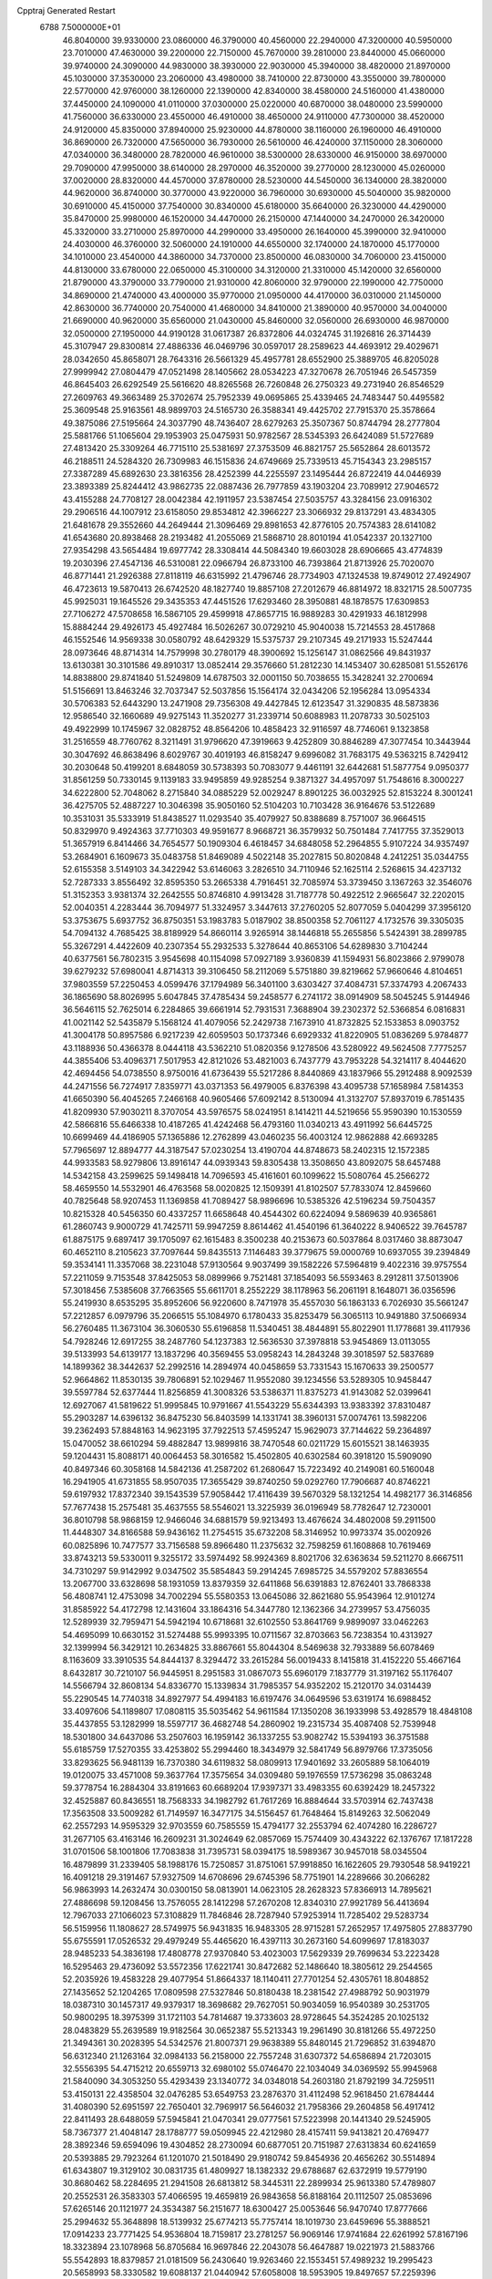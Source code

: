 Cpptraj Generated Restart                                                       
 6788  7.5000000E+01
  46.8040000  39.9330000  23.0860000  46.3790000  40.4560000  22.2940000
  47.3200000  40.5950000  23.7010000  47.4630000  39.2200000  22.7150000
  45.7670000  39.2810000  23.8440000  45.0660000  39.9740000  24.3090000
  44.9830000  38.3930000  22.9030000  45.3940000  38.4820000  21.8970000
  45.1030000  37.3530000  23.2060000  43.4980000  38.7410000  22.8730000
  43.3550000  39.7800000  22.5770000  42.9760000  38.1260000  22.1390000
  42.8340000  38.4580000  24.5160000  41.4380000  37.4450000  24.1090000
  41.0110000  37.0300000  25.0220000  40.6870000  38.0480000  23.5990000
  41.7560000  36.6330000  23.4550000  46.4910000  38.4650000  24.9110000
  47.7300000  38.4520000  24.9120000  45.8350000  37.8940000  25.9230000
  44.8780000  38.1160000  26.1960000  46.4910000  36.8690000  26.7320000
  47.5650000  36.7930000  26.5610000  46.4240000  37.1150000  28.3060000
  47.0340000  36.3480000  28.7820000  46.9610000  38.5300000  28.6330000
  46.9150000  38.6970000  29.7090000  47.9950000  38.6140000  28.2970000
  46.3520000  39.2770000  28.1230000  45.0260000  37.0020000  28.8320000
  44.4570000  37.8780000  28.5230000  44.5450000  36.1340000  28.3820000
  44.9620000  36.8740000  30.3770000  43.9220000  36.7960000  30.6930000
  45.5040000  35.9820000  30.6910000  45.4150000  37.7540000  30.8340000
  45.6180000  35.6640000  26.3230000  44.4290000  35.8470000  25.9980000
  46.1520000  34.4470000  26.2150000  47.1440000  34.2470000  26.3420000
  45.3320000  33.2710000  25.8970000  44.2990000  33.4950000  26.1640000
  45.3990000  32.9410000  24.4030000  46.3760000  32.5060000  24.1910000
  44.6550000  32.1740000  24.1870000  45.1770000  34.1010000  23.4540000
  44.3860000  34.7370000  23.8500000  46.0830000  34.7060000  23.4150000
  44.8130000  33.6780000  22.0650000  45.3100000  34.3120000  21.3310000
  45.1420000  32.6560000  21.8790000  43.3790000  33.7790000  21.9310000
  42.8060000  32.9790000  22.1990000  42.7750000  34.8690000  21.4740000
  43.4000000  35.9770000  21.0950000  44.4170000  36.0310000  21.1450000
  42.8630000  36.7740000  20.7540000  41.4680000  34.8410000  21.3890000
  40.9570000  34.0040000  21.6690000  40.9620000  35.6560000  21.0430000
  45.8460000  32.0560000  26.6930000  46.9870000  32.0500000  27.1950000
  44.9190128  31.0617387  26.8372806  44.0324745  31.1926816  26.3714439
  45.3107947  29.8300814  27.4886336  46.0469796  30.0597017  28.2589623
  44.4693912  29.4029671  28.0342650  45.8658071  28.7643316  26.5661329
  45.4957781  28.6552900  25.3889705  46.8205028  27.9999942  27.0804479
  47.0521498  28.1405662  28.0534223  47.3270678  26.7051946  26.5457359
  46.8645403  26.6292549  25.5616620  48.8265568  26.7260848  26.2750323
  49.2731940  26.8546529  27.2609763  49.3663489  25.3702674  25.7952339
  49.0695865  25.4339465  24.7483447  50.4495582  25.3609548  25.9163561
  48.9899703  24.5165730  26.3588341  49.4425702  27.7915370  25.3578664
  49.3875086  27.5195664  24.3037790  48.7436407  28.6279263  25.3507367
  50.8744794  28.2777804  25.5881766  51.1065604  29.1953903  25.0475931
  50.9782567  28.5345393  26.6424089  51.5727689  27.4813420  25.3309264
  46.7715110  25.5381697  27.3753509  46.8821757  25.5652864  28.6013572
  46.2188511  24.5284320  26.7309983  46.1515836  24.6749669  25.7339513
  45.7154343  23.2985157  27.3387289  45.6892630  23.3816356  28.4252399
  44.2255597  23.1495444  26.8722419  44.0446939  23.3893389  25.8244412
  43.9862735  22.0887436  26.7977859  43.1903204  23.7089912  27.9046572
  43.4155288  24.7708127  28.0042384  42.1911957  23.5387454  27.5035757
  43.3284156  23.0916302  29.2906516  44.1007912  23.6158050  29.8534812
  42.3966227  23.3066932  29.8137291  43.4834305  21.6481678  29.3552660
  44.2649444  21.3096469  29.8981653  42.8776105  20.7574383  28.6141082
  41.6543680  20.8938468  28.2193482  41.2055069  21.5868710  28.8010194
  41.0542337  20.1327100  27.9354298  43.5654484  19.6977742  28.3308414
  44.5084340  19.6603028  28.6906665  43.4774839  19.2030396  27.4547136
  46.5310081  22.0966794  26.8733100  46.7393864  21.8713926  25.7020070
  46.8771441  21.2926388  27.8118119  46.6315992  21.4796746  28.7734903
  47.1324538  19.8749012  27.4924907  46.4723613  19.5870413  26.6742520
  48.1827740  19.8857108  27.2012679  46.8814972  18.8321715  28.5007735
  45.9925031  19.1645526  29.3435353  47.4451526  17.6293460  28.3950881
  48.1878575  17.6309853  27.7106272  47.5708658  16.5867105  29.4599918
  47.8657715  16.9889283  30.4291933  46.1812998  15.8884244  29.4926173
  45.4927484  16.5026267  30.0729210  45.9040038  15.7214553  28.4517868
  46.1552546  14.9569338  30.0580792  48.6429329  15.5375737  29.2107345
  49.2171933  15.5247444  28.0973646  48.8714314  14.7579998  30.2780179
  48.3900692  15.1256147  31.0862566  49.8431937  13.6130381  30.3101586
  49.8910317  13.0852414  29.3576660  51.2812230  14.1453407  30.6285081
  51.5526176  14.8838800  29.8741840  51.5249809  14.6787503  32.0001150
  50.7038655  15.3428241  32.2700694  51.5156691  13.8463246  32.7037347
  52.5037856  15.1564174  32.0434206  52.1956284  13.0954334  30.5706383
  52.6443290  13.2471908  29.7356308  49.4427845  12.6123547  31.3290835
  48.5873836  12.9586540  32.1660689  49.9275143  11.3520277  31.2339714
  50.6088983  11.2078733  30.5025103  49.4922999  10.1745967  32.0828752
  48.8564206  10.4858423  32.9116597  48.7746061   9.1323858  31.2516559
  48.7760762   8.3211491  31.9796620  47.3919663   9.4252809  30.8846289
  47.3077454  10.3443944  30.3047692  46.8638496   8.6029767  30.4019193
  46.8158247   9.6996082  31.7683175  49.5363215   8.7429412  30.2030648
  50.4199201   8.6848059  30.5738393  50.7083077   9.4461191  32.6442681
  51.5877754   9.0950377  31.8561259  50.7330145   9.1139183  33.9495859
  49.9285254   9.3871327  34.4957097  51.7548616   8.3000227  34.6222800
  52.7048062   8.2715840  34.0885229  52.0029247   8.8901225  36.0032925
  52.8153224   8.3001241  36.4275705  52.4887227  10.3046398  35.9050160
  52.5104203  10.7103428  36.9164676  53.5122689  10.3531031  35.5333919
  51.8438527  11.0293540  35.4079927  50.8388689   8.7571007  36.9664515
  50.8329970   9.4924363  37.7710303  49.9591677   8.9668721  36.3579932
  50.7501484   7.7417755  37.3529013  51.3657919   6.8414466  34.7654577
  50.1909304   6.4618457  34.6848058  52.2964855   5.9107224  34.9357497
  53.2684901   6.1609673  35.0483758  51.8469089   4.5022148  35.2027815
  50.8020848   4.2412251  35.0344755  52.6155358   3.5149103  34.3422942
  53.6146063   3.2826510  34.7110946  52.1625114   2.5268615  34.4237132
  52.7287333   3.8556492  32.8595350  53.2665338   4.7916451  32.7085974
  53.3739450   3.1367263  32.3546076  51.3152353   3.9381374  32.2642555
  50.8746810   4.9913428  31.7187778  50.4922512   2.9665647  32.2202015
  52.0040351   4.2283444  36.7094977  51.3324957   3.3447613  37.2760205
  52.8077059   5.0404299  37.3956120  53.3753675   5.6937752  36.8750351
  53.1983783   5.0187902  38.8500358  52.7061127   4.1732576  39.3305035
  54.7094132   4.7685425  38.8189929  54.8660114   3.9265914  38.1446818
  55.2655856   5.5424391  38.2899785  55.3267291   4.4422609  40.2307354
  55.2932533   5.3278644  40.8653106  54.6289830   3.7104244  40.6377561
  56.7802315   3.9545698  40.1154098  57.0927189   3.9360839  41.1594931
  56.8023866   2.9799078  39.6279232  57.6980041   4.8714313  39.3106450
  58.2112069   5.5751880  39.8219662  57.9660646   4.8104651  37.9803559
  57.2250453   4.0599476  37.1794989  56.3401100   3.6303427  37.4084731
  57.3374793   4.2067433  36.1865690  58.8026995   5.6047845  37.4785434
  59.2458577   6.2741172  38.0914909  58.5045245   5.9144946  36.5646115
  52.7625014   6.2284865  39.6661914  52.7931531   7.3688904  39.2302372
  52.5366854   6.0816831  41.0021142  52.5435879   5.1568124  41.4079056
  52.2429738   7.1673910  41.8732825  52.1533853   8.0903752  41.3004178
  50.8957586   6.9217239  42.6059503  50.1737346   6.6929332  41.8220905
  51.0836269   5.9784877  43.1188936  50.4366378   8.0444118  43.5362210
  51.0820356   9.1278506  43.5280922  49.5624508   7.7775257  44.3855406
  53.4096371   7.5017953  42.8121026  53.4821003   6.7437779  43.7953228
  54.3214117   8.4044620  42.4694456  54.0738550   8.9750016  41.6736439
  55.5217286   8.8440869  43.1837966  55.2912488   8.9092539  44.2471556
  56.7274917   7.8359771  43.0371353  56.4979005   6.8376398  43.4095738
  57.1658984   7.5814353  41.6650390  56.4045265   7.2466168  40.9605466
  57.6092142   8.5130094  41.3132707  57.8937019   6.7851435  41.8209930
  57.9030211   8.3707054  43.5976575  58.0241951   8.1414211  44.5219656
  55.9590390  10.1530559  42.5866816  55.6466338  10.4187265  41.4242468
  56.4793160  11.0340213  43.4911992  56.6445725  10.6699469  44.4186905
  57.1365886  12.2762899  43.0460235  56.4003124  12.9862888  42.6693285
  57.7965697  12.8894777  44.3187547  57.0230254  13.4190704  44.8748673
  58.2402315  12.1572385  44.9933583  58.9279806  13.8916147  44.0939343
  59.8305438  13.3508650  43.8092075  58.6457488  14.5342158  43.2599625
  59.1498418  14.7096593  45.4161601  60.1099622  15.5080764  45.2566272
  58.4659550  14.5532901  46.4763568  58.0020825  12.1509391  41.8102507
  57.7833074  12.8459660  40.7825648  58.9207453  11.1369858  41.7089427
  58.9896696  10.5385326  42.5196234  59.7504357  10.8215328  40.5456350
  60.4337257  11.6658648  40.4544302  60.6224094   9.5869639  40.9365861
  61.2860743   9.9000729  41.7425711  59.9947259   8.8614462  41.4540196
  61.3640222   8.9406522  39.7645787  61.8875175   9.6897417  39.1705097
  62.1615483   8.3500238  40.2153673  60.5037864   8.0317460  38.8873047
  60.4652110   8.2105623  37.7097644  59.8435513   7.1146483  39.3779675
  59.0000769  10.6937055  39.2394849  59.3534141  11.3357068  38.2231048
  57.9130564   9.9037499  39.1582226  57.5964819   9.4022316  39.9757554
  57.2211059   9.7153548  37.8425053  58.0899966   9.7521481  37.1854093
  56.5593463   8.2912811  37.5013906  57.3018456   7.5385608  37.7663565
  55.6611701   8.2552229  38.1178963  56.2061191   8.1648071  36.0356596
  55.2419930   8.6535295  35.8952606  56.9220600   8.7471978  35.4557030
  56.1863133   6.7026930  35.5661247  57.2212857   6.0979796  35.2066515
  55.1084970   6.1780433  35.8253479  56.3065113  10.9491880  37.5066934
  56.2760485  11.3673104  36.3060530  55.6196858  11.5340451  38.4844891
  55.8022901  11.1778681  39.4117936  54.7928246  12.6917255  38.2487760
  54.1237383  12.5636530  37.3978818  53.9454869  13.0113055  39.5133993
  54.6139177  13.1837296  40.3569455  53.0958243  14.2843248  39.3018597
  52.5837689  14.1899362  38.3442637  52.2992516  14.2894974  40.0458659
  53.7331543  15.1670633  39.2500577  52.9664862  11.8530135  39.7806891
  52.1029467  11.9552080  39.1234556  53.5289305  10.9458447  39.5597784
  52.6377444  11.8256859  41.3008326  53.5386371  11.8375273  41.9143082
  52.0399641  12.6927067  41.5819622  51.9995845  10.9791667  41.5543229
  55.6344393  13.9383392  37.8310487  55.2903287  14.6396132  36.8475230
  56.8403599  14.1331741  38.3960131  57.0074761  13.5982206  39.2362493
  57.8848163  14.9623195  37.7922513  57.4595247  15.9629073  37.7144622
  59.2364897  15.0470052  38.6610294  59.4882847  13.9899816  38.7470548
  60.0211729  15.6015521  38.1463935  59.1204431  15.8088171  40.0064453
  58.3016582  15.4502805  40.6302584  60.3918120  15.5909090  40.8497346
  60.3058168  14.5842136  41.2587202  61.2680647  15.7223492  40.2149081
  60.5160048  16.2941905  41.6731855  58.9507035  17.3655429  39.8740250
  59.0292760  17.7906687  40.8746221  59.6197932  17.8372340  39.1543539
  57.9058442  17.4116439  39.5670329  58.1321254  14.4982177  36.3146856
  57.7677438  15.2575481  35.4637555  58.5546021  13.3225939  36.0196949
  58.7782647  12.7230001  36.8010798  58.9868159  12.9466046  34.6881579
  59.9213493  13.4676624  34.4802008  59.2911500  11.4448307  34.8166588
  59.9436162  11.2754515  35.6732208  58.3146952  10.9973374  35.0020926
  60.0825896  10.7477577  33.7156588  59.8966480  11.2375632  32.7598259
  61.1608868  10.7619469  33.8743213  59.5330011   9.3255172  33.5974492
  58.9924369   8.8021706  32.6363634  59.5211270   8.6667511  34.7310297
  59.9142992   9.0347502  35.5854843  59.2914245   7.6985725  34.5579202
  57.8836554  13.2067700  33.6328698  58.1931059  13.8379359  32.6411868
  56.6391883  12.8762401  33.7868338  56.4808741  12.4753098  34.7002294
  55.5580353  13.0645086  32.8621680  55.9543964  12.9101274  31.8585922
  54.4172798  12.1431604  33.1864316  54.3447780  12.1362366  34.2739957
  53.4756035  12.5289939  32.7959471  54.5942194  10.6718681  32.6102550
  53.8641769   9.9899097  33.0462263  54.4695099  10.6630152  31.5274488
  55.9993395  10.0711567  32.8703663  56.7238354  10.4313927  32.1399994
  56.3429121  10.2634825  33.8867661  55.8044304   8.5469638  32.7933889
  56.6078469   8.1163609  33.3910535  54.8444137   8.3294472  33.2615284
  56.0019433   8.1415818  31.4152220  55.4667164   8.6432817  30.7210107
  56.9445951   8.2951583  31.0867073  55.6960179   7.1837779  31.3197162
  55.1176407  14.5566794  32.8608134  54.8336770  15.1339834  31.7985357
  54.9352202  15.2120170  34.0314439  55.2290545  14.7740318  34.8927977
  54.4994183  16.6197476  34.0649596  53.6319174  16.6988452  33.4097606
  54.1189807  17.0808115  35.5035462  54.9611584  17.1350208  36.1933998
  53.4928579  18.4848108  35.4437855  53.1282999  18.5597717  36.4682748
  54.2860902  19.2315734  35.4087408  52.7539948  18.5301800  34.6437086
  53.2507603  16.1959142  36.1337255  53.9082742  15.5394193  36.3751588
  55.6185759  17.5270355  33.4253802  55.2994460  18.3434979  32.5841749
  56.8979766  17.3735056  33.8293625  56.9481139  16.7370380  34.6119832
  58.0809913  17.9401692  33.2605889  58.1064019  19.0120075  33.4571008
  59.3637764  17.3575654  34.0309480  59.1976559  17.5736298  35.0863248
  59.3778754  16.2884304  33.8191663  60.6689204  17.9397371  33.4983355
  60.6392429  18.2457322  32.4525887  60.8436551  18.7568333  34.1982792
  61.7617269  16.8884644  33.5703914  62.7437438  17.3563508  33.5009282
  61.7149597  16.3477175  34.5156457  61.7648464  15.8149263  32.5062049
  62.2557293  14.9595329  32.9703559  60.7585559  15.4794177  32.2553794
  62.4074280  16.2286727  31.2677105  63.4163146  16.2609231  31.3024649
  62.0857069  15.7574409  30.4343222  62.1376767  17.1817228  31.0701506
  58.1001806  17.7083838  31.7395731  58.0394175  18.5989367  30.9457018
  58.0345504  16.4879899  31.2339405  58.1988176  15.7250857  31.8751061
  57.9918850  16.1622605  29.7930548  58.9419221  16.4091218  29.3191467
  57.9327509  14.6708696  29.6745396  58.7751901  14.2289666  30.2066282
  56.9863993  14.2632474  30.0300150  58.0813901  14.0623105  28.2628323
  57.8366913  14.7895621  27.4886698  59.1208456  13.7576055  28.1412298
  57.2670208  12.8340310  27.9921789  56.4413694  12.7967033  27.1066023
  57.3108829  11.7846846  28.7287940  57.9253914  11.7285402  29.5283734
  56.5159956  11.1808627  28.5749975  56.9431835  16.9483305  28.9715281
  57.2652957  17.4975805  27.8837790  55.6755591  17.0526532  29.4979249
  55.4465620  16.4397113  30.2673160  54.6099697  17.8183037  28.9485233
  54.3836198  17.4808778  27.9370840  53.4023003  17.5629339  29.7699634
  53.2223428  16.5295463  29.4736092  53.5572356  17.6221741  30.8472682
  52.1486640  18.3805612  29.2544565  52.2035926  19.4583228  29.4077954
  51.8664337  18.1140411  27.7701254  52.4305761  18.8048852  27.1435652
  52.1204265  17.0809598  27.5327846  50.8180438  18.2381542  27.4988792
  50.9031979  18.0387310  30.1457317  49.9379317  18.3698682  29.7627051
  50.9034059  16.9540389  30.2531705  50.9800295  18.3975399  31.1721103
  54.7814687  19.3733603  28.9728645  54.3524285  20.1025132  28.0483829
  55.2639589  19.9182564  30.0652387  55.5213343  19.2961490  30.8181266
  55.4972250  21.3494361  30.2028395  54.5342576  21.8007371  29.9638389
  55.8480145  21.7296852  31.6394870  56.6312340  21.1263164  32.0984133
  56.2158000  22.7557248  31.6307372  54.6586894  21.7203015  32.5556395
  54.4715212  20.6559713  32.6980102  55.0746470  22.1034049  34.0369592
  55.9945968  21.5840090  34.3053250  55.4293439  23.1340772  34.0348018
  54.2603180  21.8792199  34.7259511  53.4150131  22.4358504  32.0476285
  53.6549753  23.2876370  31.4112498  52.9618450  21.6784444  31.4080390
  52.6951597  22.7650401  32.7969917  56.5646032  21.7958366  29.2604858
  56.4917412  22.8411493  28.6488059  57.5945841  21.0470341  29.0777561
  57.5223998  20.1441340  29.5245905  58.7367377  21.4048147  28.1788777
  59.0509945  22.4212980  28.4157411  59.9413821  20.4769477  28.3892346
  59.6594096  19.4304852  28.2730094  60.6877051  20.7151987  27.6313834
  60.6241659  20.5393885  29.7923264  61.1201070  21.5018490  29.9180742
  59.8454936  20.4656262  30.5514894  61.6343807  19.3129102  30.0831735
  61.4809927  18.1382332  29.6788687  62.6372919  19.5779190  30.8680462
  58.2284695  21.2941508  26.6813812  58.3445311  22.2899934  25.9613380
  57.4789807  20.2552531  26.3583303  57.4066595  19.4659819  26.9843658
  56.8188164  20.1112507  25.0853696  57.6265146  20.1121977  24.3534387
  56.2151677  18.6300427  25.0053646  56.9470740  17.8777666  25.2994632
  55.3648898  18.5139932  25.6774213  55.7757414  18.1019730  23.6459696
  55.3888521  17.0914233  23.7771425  54.9536804  18.7159817  23.2781257
  56.9069146  17.9741684  22.6261992  57.8167196  18.3323894  23.1078968
  56.8705684  16.9697846  22.2043078  56.4647887  19.0221973  21.5883766
  55.5542893  18.8379857  21.0181509  56.2430640  19.9263460  22.1553451
  57.4989232  19.2995423  20.5658993  58.3330582  19.6088137  21.0440942
  57.6058008  18.5953905  19.8497657  57.2259396  20.0940334  20.0052177
  55.8645808  21.3256522  24.7897046  55.7310794  21.6613574  23.6133936
  55.1478953  21.8720011  25.8137747  55.2561410  21.4638160  26.7312538
  54.2768336  23.0868716  25.7044507  53.6384723  23.0183339  24.8236003
  53.3887429  23.3002152  26.9135669  53.9313276  23.0968194  27.8367852
  52.8699792  24.7705915  26.9880462  51.9547187  24.8171924  27.5781535
  53.7265701  25.2998791  27.4054269  52.5703091  25.1744837  26.0210047
  52.1409397  22.3396548  26.7927083  51.6287225  22.5610231  25.8563699
  52.5668436  21.3463253  26.6512787  51.0621883  22.2667105  27.8988972
  50.7473796  23.2496737  28.2492953  50.2128229  21.6768484  27.5543090
  51.6266256  21.8077418  28.7105982  55.1548469  24.2966079  25.4059493
  54.7857862  25.1395071  24.5716500  56.2845533  24.4551750  26.0622530
  56.5954504  23.7543062  26.7196919  57.1776270  25.5936237  25.9115643
  56.6208194  26.5305907  25.8989940  58.2608189  25.5940463  27.0876208
  58.6517813  24.5765852  27.0922627  59.5130106  26.4923486  26.9359588
  60.1823666  26.3668241  27.7870206  60.1471722  26.1815669  26.1056854
  59.1805501  27.5174529  26.7724616  57.6165942  25.8445617  28.4252148
  57.3348628  26.8860913  28.5799520  56.6663020  25.3155658  28.4973823
  58.5204479  25.3868210  29.6365920  58.9352314  24.4015746  29.4236504
  59.2849918  26.1231798  29.8842786  57.9498658  25.2808528  30.5592549
  57.8382567  25.5612815  24.5153843  58.0520736  26.5862392  23.8636725
  58.1070807  24.3370088  23.9570349  57.9334702  23.5559569  24.5734092
  58.7434038  23.9845156  22.6531471  59.6950112  24.5127737  22.5940976
  58.9374607  22.4143189  22.5377982  58.1534656  21.8988702  23.0925632
  58.6460871  22.0994379  21.5357746  60.2048989  21.6184578  22.9369662
  60.9774572  21.8898299  22.2175145  60.5658729  21.9607601  23.9068257
  60.0844763  20.1036129  22.9398562  60.0514715  19.4867826  24.0264866
  59.7672504  19.6026925  21.8588689  57.8569334  24.4620680  21.4937896
  58.2825289  25.2684978  20.6461232  56.6310000  24.0130000  21.5430000
  56.3720000  23.2780000  22.2010000  55.6310000  24.2360000  20.5010000
  56.1610000  23.9810000  19.5830000  54.4000000  23.3650000  20.7190000
  53.9590000  23.6490000  21.6740000  53.6750000  23.6180000  19.9460000
  54.5640000  21.8660000  20.7190000  55.3030000  21.5970000  21.4740000
  53.6200000  21.4120000  21.0210000  54.9870000  21.2660000  19.3900000
  56.1910000  21.1830000  19.1100000  54.0950000  20.8630000  18.6450000
  55.1310000  25.6690000  20.3910000  54.7940000  26.1010000  19.2890000
  55.0980000  26.4710000  21.4660000  55.4080000  26.1900000  22.3960000
  54.5990000  27.8520000  21.3830000  54.2310000  28.0260000  20.3720000
  53.4840000  28.0110000  22.3980000  53.8810000  27.8800000  23.4040000
  53.0790000  29.0220000  22.3450000  52.3820000  27.0070000  22.1500000
  51.4800000  27.2220000  21.3530000  52.4200000  25.8470000  22.7980000
  51.7000000  25.1440000  22.6290000  53.1690000  25.6590000  23.4650000
  55.6910000  28.8980000  21.6080000  55.5260000  30.1110000  21.4850000
  56.9110000  28.4430000  21.8540000  57.0940000  27.4490000  21.9920000
  58.1160000  29.2430000  21.9610000  58.9580000  28.5860000  22.1780000
  58.3840000  29.9700000  20.6230000  57.8520000  30.9210000  20.6400000
  59.4480000  30.2010000  20.5680000  57.9900000  29.2250000  19.3430000
  56.9740000  29.5240000  18.5250000  56.9410000  28.6390000  17.5510000
  56.2330000  28.6160000  16.7360000  57.9280000  27.7850000  17.7480000
  58.1380000  26.9910000  17.1430000  58.6040000  28.1000000  18.8320000
  59.4620000  27.5850000  19.2380000  57.9940000  30.2470000  23.1060000
  58.4490000  31.3900000  22.9980000  57.3449815  29.8359967  24.2316462
  57.0605461  28.8760281  24.3645251  56.7556693  30.7921532  25.1281711
  56.1051390  31.4236907  24.5231332  55.7905523  30.1822584  26.1408833
  56.2797985  29.3647886  26.6704883  55.2086608  31.2935022  27.0438244
  54.5344028  30.9407303  27.8242270  56.0200709  31.9073953  27.4347831
  54.6822361  32.0354879  26.4434627  54.7298820  29.5080471  25.5065158
  54.2190478  30.0513107  24.9019389  57.8533995  31.5685791  25.8339911
  58.7699190  31.0523716  26.5016853  57.9204327  32.8816789  25.6116001
  57.1982645  33.2639413  25.0179263  58.9313892  33.8161005  26.1077994
  59.9151381  33.4794683  25.7806652  58.6476312  35.1962348  25.4809223
  58.9076661  35.3172519  24.4293346  57.5582884  35.1970954  25.5187587
  59.0334382  36.5282548  26.1862187  58.6213724  36.4759293  27.1939708
  60.1165197  36.6119114  26.2758633  58.5067346  37.9054345  25.5704620
  59.2109000  38.2200383  24.8002181  57.5088023  37.6580396  25.2084855
  58.3622609  38.9818355  26.6522138  59.3845488  39.0731168  27.0192221
  58.0136490  39.9346551  26.2538363  57.5102908  38.6603228  27.7657314
  57.9472355  37.9384188  28.3207395  57.4772268  39.3808574  28.4727227
  56.5803756  38.3045989  27.5959715  58.8935837  33.9508321  27.6351816
  57.7575033  34.0165650  28.1394389  60.0930462  34.0220800  28.3130440
  61.4402042  34.1871937  27.7786076  61.6242413  35.2575535  27.6860869
  61.7148343  33.5732055  26.9208798  62.3955492  33.6610393  28.9316581
  63.3009590  34.2634557  28.8579868  62.6236717  32.6020047  28.8112175
  61.6236949  33.9365636  30.1953448  61.7245218  34.9714488  30.5223718
  61.9479150  33.3092429  31.0256761  60.1821616  33.5580787  29.7498564
  60.1398485  32.4697993  29.7941000  59.1609983  33.9930885  30.6817525
  58.6219482  33.2139777  31.5148816  58.8367591  35.3601106  30.6183011
  59.3637406  35.8162292  29.8873112  57.9467243  36.0938223  31.4802916
  57.5958506  35.3841420  32.2295189  58.7373654  37.0664620  32.3433897
  57.9981565  37.6130746  32.9289534  59.2279206  36.3992372  33.0520974
  59.8797714  37.9600516  31.7974616  60.1787862  38.7693594  32.4635781
  60.7588244  37.3277380  31.6727804  59.5962711  38.5987522  30.3774833
  59.3767373  37.8021604  29.4397337  59.5636954  39.8194213  30.2263533
  56.7041190  36.5454466  30.7858787  55.7879833  37.1168949  31.3621109
  56.4472766  36.1198275  29.5290281  57.1445916  35.6647915  28.9573691
  55.0186988  36.1320195  29.0033373  54.6223742  37.1470990  29.0286436
  54.8411545  35.6954991  27.5565189  55.6236742  34.9729354  27.3248628
  53.8981721  35.1712394  27.4014836  55.0512619  36.7226884  26.5365635
  55.1465881  37.9597955  26.9005996  55.2160142  36.3494315  25.3559306
  54.0676339  35.1413091  29.7230657  52.8609460  35.4570802  29.8163590
  54.5104519  34.0687700  30.3673202  55.4923747  33.8323504  30.3615351
  53.7142678  33.3300037  31.3442861  52.8328037  32.7947820  30.9912157
  54.5985364  32.1825459  32.0440640  55.3884116  32.6809191  32.6060438
  53.6775871  31.3252620  32.9320917  54.1305200  30.3589721  33.1539829
  53.4960193  31.8250794  33.8835725  52.7035592  31.1562007  32.4729751
  55.2024147  31.2406777  30.9903777  55.8293638  30.4453689  31.3935140
  54.3546919  30.9753614  30.3586553  55.8814614  31.8834941  30.4302142
  53.2134673  34.2842666  32.4761326  53.9625223  34.6914215  33.3564599
  51.9073687  34.4108106  32.6279853  51.3790830  34.1090869  31.8217738
  51.1294652  35.2116882  33.6076367  51.6793646  36.1147036  33.8727288
  49.7848114  35.5478160  32.9809834  49.4152163  34.6573012  32.4725713
  48.6486258  35.9461510  33.9707525  47.7460926  36.1561273  33.3967805
  48.4183131  35.1266582  34.6515517  48.8418971  36.8179199  34.5958646
  49.9414021  36.6166127  31.9042831  50.3161692  36.1164034  31.0112880
  49.0369899  37.1739706  31.6603758  50.6324976  37.3622982  32.2972720
  50.9158436  34.4732607  34.8765124  51.1177842  34.9624841  35.9619333
  50.4958735  33.2337026  34.6894892  50.2659322  32.9327233  33.7531994
  50.2203790  32.2019913  35.6831688  51.1672436  32.0290600  36.1946786
  49.0564979  32.5090260  36.6377789  49.2615953  31.8964703  37.5157371
  49.0642965  33.5477628  36.9680281  47.5989829  32.2414937  36.1141622
  47.4121601  32.7941286  35.1934059  47.6058306  31.1680398  35.9250857
  46.4971015  32.6220133  37.0278775  46.5643111  33.3399738  37.9201312
  45.2137140  32.2328688  36.7278042  45.1330048  31.5386742  35.9986403
  44.4710674  32.4542080  37.3755579  50.0369345  30.8586381  34.9702340
  49.6421486  30.8106067  33.7611918  50.3121407  29.7763864  35.8065727
  50.5290400  30.0269570  36.7606529  50.0727155  28.3482730  35.3935138
  49.4656553  28.4055230  34.4900204  51.3799772  27.5900953  35.1025543
  51.9554098  28.1146806  34.3398042  51.9565383  27.6327527  36.0265985
  51.2182040  26.1697962  34.6208419  50.5540660  25.6541661  35.3144892
  50.6917835  26.1951606  33.6667255  52.7746604  25.1093500  34.5551184
  53.7518150  25.9697022  33.3099151  54.3202725  25.2718488  32.6951333
  53.1458047  26.7037476  32.7788512  54.4160707  26.6022204  33.8987998
  49.3447692  27.5683968  36.4772080  49.6930596  27.4326509  37.6384664
  48.2254101  26.9401586  36.1273008  47.7342494  27.1889557  35.2805652
  47.3649271  26.1451961  37.0218822  47.6625728  26.3087045  38.0576293
  45.9772545  26.7365344  36.8485556  46.0614141  27.7732823  37.1743943
  45.6499462  26.7261199  35.8089110  44.7910898  26.0577491  37.6007144
  44.6798757  25.0484072  37.2045322  45.1070877  25.9716238  39.1392727
  44.3077417  25.4884159  39.7011057  45.9523904  25.2834706  39.1421825
  45.2440438  26.9566018  39.5855478  43.6024539  27.0087860  37.4520062
  42.6885844  26.5944546  37.8777668  43.7941762  27.9922199  37.8811918
  43.2937666  27.0354149  36.4069689  47.5382434  24.7059322  36.6435886
  47.4400711  24.3122222  35.4834606  47.6927206  23.8722592  37.7036425
  47.5492728  24.3213994  38.5968367  47.7963526  22.4162688  37.4975920
  47.8393731  22.1578312  36.4395470  49.1569064  21.9460301  38.1247713
  49.4061293  22.5874007  38.9701302  48.9887845  20.8884647  38.3282173
  50.2469777  22.0273519  37.0586129  50.1112250  22.9210591  36.4495491
  51.5962097  22.2645303  37.7780898  51.8813906  21.4817338  38.4809422
  52.3402598  22.4102105  36.9949761  51.4822098  23.1733744  38.3689422
  50.3491413  20.8214282  36.0938775  51.0280379  21.0218370  35.2650013
  50.5461695  19.9422772  36.7073704  49.3829895  20.7030938  35.6033190
  46.6494969  21.6800516  38.2373540  46.2401099  22.0351842  39.3087580
  46.2232242  20.6348461  37.6069115  46.5407030  20.4851458  36.6598650
  45.1547850  19.8013125  38.1781125  45.0205027  19.8740721  39.2573596
  43.8530506  20.2193628  37.5155019  43.8781640  21.3004178  37.6525756
  43.8695539  19.8703892  36.4830072  42.7617755  19.6813429  38.2106601
  42.1437636  19.6354897  37.4774760  45.4037051  18.3240356  37.8869648
  45.5385508  17.9050501  36.7237074  45.2823038  17.4057087  38.8512321
  44.9407743  17.6362365  39.7733572  45.3897468  15.9446697  38.6113069
  45.6392290  15.6911194  37.5809813  46.4292764  15.4275522  39.5621621
  46.5232848  14.3546242  39.3945659  47.4166107  15.8347077  39.3442280
  46.2232050  15.5657020  40.6235524  44.0078891  15.2872719  38.9525137
  43.1351552  15.8502052  39.6310301  43.7759271  14.1269367  38.2784940
  44.5045093  13.7676233  37.6783593  42.7401059  13.1778286  38.6460677
  41.8651906  13.8196506  38.5426861  42.4871294  12.0161528  37.5984794
  41.7719665  11.3223710  38.0404170  42.1840879  12.6398143  36.2539463
  42.2735281  11.9887095  35.3843699  41.1445073  12.9670731  36.2704933
  42.8216645  13.4728871  35.9579970  43.7041948  11.3723156  37.3631745
  43.8413149  10.8829889  38.1776421  42.9347994  12.6409068  40.1033272
  44.0459442  12.3100364  40.4956905  41.9182288  12.3877505  40.8906101
  40.5575244  12.7538470  40.6261765  40.1848839  12.2078478  39.7595025
  40.5007688  13.7962746  40.3127701  39.7268244  12.4611220  41.8490057
  38.9691575  11.7262323  41.5770167  39.1984407  13.3098393  42.2832749
  40.6678061  11.7918121  42.8745103  40.5483034  10.7143060  42.9876463
  40.5361385  12.1843422  43.8828176  42.0535992  12.1952704  42.3788182
  42.3561595  13.1784519  42.7392503  43.0023960  11.0626138  42.8224631
  43.5591710  11.1207874  43.9204368  43.2416219  10.0818714  41.8637357
  43.0023306  10.3084810  40.9090170  43.9586589   8.8415594  41.9332780
  43.7638737   8.3544071  42.8887053  43.4642870   7.8519400  40.7911694
  44.0853351   6.9574652  40.8392814  42.4538426   7.5192724  41.0287289
  43.3935184   8.4264935  39.3776644  43.6371201   9.6267410  39.0763872
  42.9885388   7.6350496  38.4296590  45.5152910   8.8738060  41.9947288
  46.2403745   7.9523585  41.5029534  45.9898875   9.9894383  42.6138690
  45.3168951  10.6516108  42.9726291  47.4507689  10.1586531  42.8013024
  47.9392533   9.2103446  43.0253427  48.0789654  10.9175352  41.6846623
  47.4859980  11.8266652  41.5848017  49.0912849  11.2756790  41.8718585
  48.0211373  10.2491111  40.3405531  46.9984635   9.9636672  40.0940571
  48.4907988  11.1975843  39.1778269  49.4297858  11.6647109  39.4748050
  48.6252714  10.6899615  38.2226637  47.8415768  12.0391912  38.9363552
  48.9358054   9.0312819  40.0348471  49.9824327   9.3185995  39.9342496
  48.8970900   8.2767826  40.8205518  48.6692619   8.5489475  39.0944174
  47.6815095  11.0260005  44.0857928  47.1054130  12.0995240  44.2459300
  48.6032909  10.5440832  44.9605905  48.9147777   9.6016340  44.7738676
  48.8564400  11.0766038  46.2843632  48.1772427  11.9097296  46.4651738
  48.5270205   9.9524880  47.2746716  49.1883809   9.0862533  47.2562260
  48.4992312  10.4361291  48.2511034  47.1780842   9.3908064  47.1496729
  45.9573400  10.0375694  47.1292436  45.8082133  11.0177439  47.3219073
  45.0827476   9.2261840  46.4516831  44.0511091   9.4913015  46.2732604
  45.6366705   8.0920590  46.0670776  46.9439943   8.2022597  46.5112102
  47.7267197   7.4808141  46.3288446  50.2684469  11.5923826  46.6112884
  50.3133263  12.4267675  47.5104526  51.3050948  11.0402219  45.9251764
  51.1110801  10.4044099  45.1647808  52.7265924  11.2056282  46.2240113
  52.8981698  10.5867793  47.1047424  53.4489242  10.5027707  45.1473748
  54.5262926  10.5119988  45.3125783  53.1455184   9.4573217  45.0918640
  53.2037254  10.8398124  44.1402102  53.2798729  12.6358473  46.4143055
  54.1125396  12.9757379  47.3148647  52.6103010  13.5541762  45.7322619
  51.8080258  13.3752513  45.1453715  53.0553841  14.9556084  45.6342653
  53.2660864  15.2064688  46.6738680  54.2939461  15.0355526  44.7502193
  54.8576980  14.1167564  44.9117659  54.1150948  15.1155307  43.2703064
  54.9417129  14.8451215  42.6132817  53.2928752  14.4613810  42.9802323
  53.6762357  16.0932923  43.0715981  55.2323205  16.1610185  45.1552658
  54.8196454  17.1634846  45.0418594  55.4450157  16.2454496  46.2209733
  56.2140074  16.1161215  44.6836990  51.9660842  15.8741616  45.1605998
  51.0817567  15.4382780  44.4416872  52.2154996  17.1668193  45.4237947
  53.1067649  17.3365504  45.8675711  51.5852331  18.2540578  44.6991617
  50.5320343  18.0131250  44.5548576  51.8306974  19.5947948  45.4413154
  52.8602087  19.7930896  45.7394527  51.5158778  20.3611709  44.7330384
  51.0167714  19.7124660  46.7617198  49.5755604  19.9257222  46.6745459
  49.1057296  20.0138953  45.7061015  48.7980216  20.0588709  47.8891876
  47.7388311  20.2472836  47.7942339  49.4232415  19.8230358  49.1894800
  48.9022369  19.9056802  50.1318833  50.7563092  19.3453673  49.1794237
  51.1826240  18.9874725  50.1049328  51.5079659  19.3679983  48.0195304
  52.5343696  19.0448877  48.1116991  52.2713962  18.4130814  43.3043319
  53.5113934  18.6666626  43.3858544  51.6491107  18.2707535  42.1515314
  50.2347470  17.7378339  42.0254006  49.5639432  18.5784200  42.2029880
  50.0945350  16.8543449  42.6482069  50.1342271  17.3200327  40.5145646
  49.1348585  17.3445727  40.0800991  50.4841415  16.2944393  40.3970144
  51.2280435  18.1574161  39.7527877  50.7094916  19.0793631  39.4896954
  51.6147278  17.6772707  38.8538797  52.3055856  18.3641710  40.8373076
  53.0430304  17.5649532  40.7629688  53.0519201  19.6895949  40.4992338
  53.9246328  19.7748807  39.6809726  52.6568218  20.8256766  41.1199756
  51.8972948  20.7113984  41.7758409  53.2410047  22.1502678  40.8997341
  53.1317363  22.3797806  39.8397887  52.4411942  23.2946104  41.5834331
  53.1407401  24.0771310  41.8773670  51.6620117  23.7054914  40.9414429
  52.1676863  22.9733129  42.5884513  54.7469601  22.2038849  41.2299140
  55.4426316  23.1577726  40.8827534  55.2874901  21.2307240  42.0085774
  54.6268400  20.6686853  42.5260269  56.6989885  21.0769382  42.1670810
  56.9673448  22.0712223  42.5241301  57.0607204  20.0448383  43.2229988
  56.6756925  20.3472688  44.1968516  56.5847960  19.1077273  42.9341754
  58.5320120  19.9935110  43.3799442  58.9906986  19.7907223  42.4121718
  58.9442990  20.9248204  43.7682509  58.9494579  18.8768577  44.3297259
  58.2434320  18.9162461  45.1592293  58.8166153  17.9391420  43.7901500
  60.3268531  19.1439163  44.9066210  61.0148329  19.2277103  44.0653348
  60.3319028  20.1012110  45.4278325  60.7364044  18.0591022  45.7735952
  61.6980650  18.1586119  46.0658395  60.0435820  17.9825293  46.5045082
  60.6387826  17.1355449  45.3765910  57.4475351  20.9176408  40.7950913
  58.5290716  21.5144478  40.6209500  56.8031977  20.3421003  39.8038344
  55.8820967  19.9809557  40.0069297  57.4600560  20.2735417  38.5173068
  58.2598608  19.5389381  38.6109541  56.5251989  19.6030572  37.4287843
  55.6406327  20.1922110  37.1868332  57.1570905  19.5651052  36.5414441
  56.2734759  18.6168207  37.8187502  57.9500687  21.6571124  38.0657102
  59.0323935  21.8122325  37.5143063  57.1723808  22.7779677  38.2633443
  56.3514476  22.6898664  38.8450718  57.6159688  24.1391670  37.8941167
  58.0418506  24.0386340  36.8958092  56.3653862  25.0459407  37.7116634
  55.7951704  25.0414450  38.6406057  56.4628469  26.5166090  37.3688645
  57.0613334  26.7134607  36.4793905  55.5201553  26.9804992  37.0786260
  56.9046290  27.1020811  38.1751840  55.5481693  24.5307723  36.5260777
  56.1654295  24.6532994  35.6360907  55.1978887  23.4991121  36.5589583
  54.6976610  25.2039222  36.4183525  58.6052885  24.7268651  38.8551405
  59.2593883  25.6787314  38.4880189  58.7404110  24.2308080  40.0890096
  58.1992686  23.4086811  40.3156643  59.8280613  24.5907520  41.0855039
  60.0160950  25.6597116  40.9851603  59.4249816  24.2841087  42.5401090
  59.0054017  23.2830293  42.6395724  60.2425012  24.3611959  43.2569208
  58.3536449  25.3527997  42.8945267  58.8257018  26.3344602  42.9345905
  57.5988877  25.3456433  42.1081488  57.6021007  25.0539315  44.2777062
  56.5418118  25.3032853  44.3190627  57.6651514  23.9658875  44.2945789
  58.3097208  25.7683247  45.3312347  59.1193284  26.2763066  45.0047536
  58.1456017  25.4961666  46.6386371  57.2268425  24.6419058  47.1362325
  56.7989263  23.9376918  46.5522201  57.2061021  24.5654616  48.1431218
  58.7965172  26.2553950  47.5517510  59.4090942  27.0045038  47.2624666
  58.5935124  26.0127633  48.5109272  61.1353638  23.8952094  40.6023359
  62.1906758  24.3644303  41.0647379  60.9799425  22.7412529  39.8610670
  60.0634369  22.4111747  39.5942976  62.1509499  21.8854786  39.4952982
  63.0139443  22.1266463  40.1159259  61.8729551  20.3848952  39.7692987
  60.8586947  20.2296327  39.4015084  62.6339282  19.8087869  39.2428776
  61.7441433  19.9353304  41.2161116  61.0984260  20.6491608  41.7275754
  61.4219221  18.8960558  41.2807793  63.1089324  19.9134382  41.8722427
  64.1237732  19.6977064  41.1650030  63.1704649  20.0519480  43.1118171
  62.5994260  22.2331852  38.0284316  63.7328917  21.9172729  37.6283147
  61.7201244  22.7947609  37.1840627  60.7764581  22.9238062  37.5201302
  62.1503800  23.4400957  35.9201160  62.6923468  22.7274475  35.2984211
  60.9437552  24.0611168  35.1690401  60.3543161  24.6912103  35.8351060
  61.3171382  24.7046195  34.3724289  60.1587491  22.9386316  34.4419360
  59.6615699  22.3040889  35.1756037  59.0951647  23.6002210  33.5786231
  58.3822872  24.1407879  34.2012731  59.6025742  24.2991585  32.9137003
  58.5039421  22.8197277  33.0996804  61.0280903  22.1173550  33.4954140
  61.5660333  21.3744920  34.0843723  60.4272934  21.5985188  32.7484517
  61.7304682  22.7509524  32.9538241  63.2395586  24.5398586  36.2008668
  62.9557638  25.5397628  36.8872899  64.3986448  24.4229659  35.6636163
  64.6127770  23.4963048  35.3236941  65.5176635  25.3546766  35.7540849
  65.7153459  25.4175281  36.8241650  66.7543768  24.7158732  35.0231287
  66.5112994  24.7652512  33.9617263  67.5612176  25.4002252  35.2853693
  67.0855038  23.4277718  35.3662136  67.8144921  23.5759923  35.9730140
  65.3074970  26.8072720  35.1706358  65.2548596  26.8948317  33.9377514
  65.2423547  27.8312914  36.0359733  65.4608901  27.6383226  37.0029818
  64.9641963  29.1839368  35.6898663  65.2784824  29.8705505  36.4759235
  65.6037736  29.4210659  34.8396836  63.5083540  29.5814034  35.4629279
  63.2020372  30.7633693  35.2998108  62.5246335  28.6573293  35.5386818
  62.8585769  27.7092123  35.6369459  61.0997881  28.9799110  35.4650996
  61.0214367  29.9783632  35.0349201  60.3848008  28.0747102  34.3863715
  60.4721046  27.1559958  34.9664075  59.3451692  28.3550768  34.2170762
  60.9683290  27.8440638  32.9631012  61.9764665  26.9767864  32.6667945
  62.3917356  26.3927242  33.4747691  62.3994812  27.1076566  31.3372730
  63.1394967  26.5287044  30.9667447  61.6593245  28.0560169  30.7016743
  61.6885913  28.5227617  29.3835956  62.5020609  28.2953968  28.7105633
  60.6581961  29.4630300  29.0254106  60.6887166  29.9029359  28.0395347
  59.7330479  29.9259076  29.9732144  59.0894994  30.7817111  29.8323398
  59.7916322  29.4103773  31.2525408  59.0303713  29.7887356  31.9186691
  60.7506478  28.4927754  31.6954821  60.3819828  29.1115952  36.8244046
  59.1413780  29.0157638  36.8593084  61.1084873  29.0834985  37.9098402
  62.1121902  29.1206811  37.8035483  60.6644167  29.0996671  39.3141729
  60.0050309  28.2553922  39.5154448  61.8771695  29.0097321  40.3046367
  62.4881904  28.1261779  40.1200138  62.5054354  29.8954275  40.2101627
  61.6516057  28.8746898  41.7657978  60.9511836  29.6297322  42.1227573
  61.1183310  27.9640521  42.0386660  62.9344731  28.8244144  42.5613018
  63.8128758  28.0132849  42.3163099  63.1509950  29.6146968  43.5801796
  62.3085495  30.0847090  43.8793024  63.9830168  29.5747542  44.1513577
  59.7367152  30.2268789  39.6417454  58.9113371  30.1313324  40.5330810
  59.9232466  31.3705116  39.0101052  60.6435702  31.4097745  38.3032161
  59.0824680  32.5179253  39.1923136  59.0735758  32.7485402  40.2576012
  59.6481517  33.7644426  38.4512801  59.5501837  33.5868694  37.3803132
  58.9405235  34.5489264  38.7195106  61.0050629  34.2751239  38.7790731
  61.6027505  34.1270784  40.0503811  61.1795153  33.6064686  40.8966891
  62.8731235  34.7569181  40.2843438  63.3930394  34.7263105  41.2304678
  63.5550858  35.4383210  39.2711724  64.8747656  35.7635783  39.4639910
  65.2631861  35.3160158  40.2192508  62.9792297  35.6067475  37.9774583
  63.4891288  36.0207180  37.1201186  61.7017911  35.0134846  37.7627156
  61.1414383  35.1453403  36.8489220  57.6210145  32.4612402  38.7074710
  56.8398513  33.3300807  39.1078238  57.2243221  31.4939006  37.8684089
  57.9202598  30.8471251  37.5256958  55.8815272  31.4478023  37.3457178
  55.5458210  32.3475012  36.8300209  55.6714336  30.3500634  36.2794076
  56.2491680  29.4672537  36.5532140  54.1812340  30.0113293  35.9842612
  53.7455298  29.4235792  36.7922289  53.6501954  30.9249140  35.7169399
  54.1626527  29.5211341  35.0108840  56.4732027  30.7388408  34.9771887
  57.4916279  30.8522801  35.3487282  56.4241128  29.9450667  34.2317942
  56.2824188  31.7621067  34.6537252  54.9548174  31.1782581  38.5330427
  54.9708287  30.2187122  39.1984300  53.7907847  31.8890913  38.6386934
  53.3922858  33.1322510  37.9953676  52.6345460  32.9649098  37.2299086
  54.2589398  33.6886223  37.6383495  52.5776702  33.9650925  39.0631256
  51.8218911  34.5287102  38.5161036  53.3348248  34.4842627  39.6507301
  51.9516247  32.9275520  39.9173040  50.9643533  32.8503196  39.4618589
  51.7756979  33.2413394  40.9462292  52.7730954  31.6493904  39.7004850
  53.3354204  31.4940323  40.6212208  51.9617017  30.3937217  39.5018188
  51.4707543  30.1801513  38.3850441  51.7366804  29.6293188  40.5592616
  52.0306097  29.9259789  41.4788802  51.1983335  28.2598854  40.5423703
  50.6742111  28.1866494  39.5894631  52.2252758  27.0925414  40.3857929
  51.6778474  26.1513948  40.3341662  52.8484171  27.2575751  38.9409625
  52.0989066  27.6784330  38.2707292  53.6894765  27.9502264  38.9718432
  53.1305520  26.2446735  38.6536816  53.3193446  26.9457353  41.4521680
  52.8830872  26.7333799  42.4282237  53.9005297  26.1092709  41.0640294
  53.9604659  27.8271247  41.4668690  50.3970867  27.9271306  41.7511051
  50.7754889  28.2319676  42.9033910  49.3626289  27.1839971  41.6064975
  49.0366166  27.0249396  40.6638859  48.8699900  26.3327175  42.7147558
  49.7358524  26.0853175  43.3289020  47.6966246  27.0252463  43.5093413
  48.0231827  28.0532483  43.6664139  46.4594559  27.2538627  42.7303824
  46.7680056  27.5234177  41.7203145  45.9079288  26.3187488  42.6330179
  45.8212432  28.0572452  43.0982974  47.5645039  26.4428858  44.8366324
  47.2545389  25.5486267  44.6759388  48.3194369  25.0406604  42.1104117
  47.8962260  25.0428543  40.9518732  48.2224669  23.9330864  42.9904586
  48.5438568  24.1007552  43.9331651  47.4645577  22.6842965  42.6311064
  47.4991411  22.6082961  41.5443093  48.1087840  21.4283397  43.1043763
  48.2284575  21.4533401  44.1874983  47.5263316  20.5467777  42.8366119
  49.7562953  21.3131035  42.3034737  50.3470176  21.9743606  43.3028146
  45.9636360  22.8559102  42.9788541  45.5687316  23.7873459  43.6091242
  45.2015836  21.9394280  42.3572166  45.6105051  21.1974738  41.8073190
  43.7801626  21.6910003  42.5272611  43.7000958  21.6530443  43.6136536
  42.9505138  22.7680222  41.8790983  41.8990730  22.6299195  42.1310904
  43.1561712  23.8042702  42.1474173  43.0814182  22.7109870  40.3426195
  44.0499421  23.0631975  39.9876414  42.9534744  21.6659387  40.0604768
  41.9355216  23.7193995  39.4333053  41.9758779  23.0940507  37.7353765
  41.3679852  23.8112246  37.1838077  43.0001797  23.1687383  37.3702358
  41.3993507  22.1726251  37.6535741  43.5190109  20.2446800  42.0709047
  44.4943546  19.5781746  41.6889342  42.3119311  19.7915948  41.9259386
  41.5898253  20.4194061  42.2492284  42.0232642  18.4935075  41.3527340
  42.8590009  18.1305094  40.7545062  41.6867956  17.6163914  42.6061363
  42.5593795  17.7088075  43.2527865  40.8299906  18.0862557  43.0890574
  41.6403775  16.1101300  42.4543014  41.2959153  15.8337938  41.4577652
  42.6262265  15.6741933  42.6160450  40.7387305  15.5490505  43.5172108
  41.1249635  15.0314618  44.5894581  39.3986495  15.7501845  43.3343205
  39.1064939  15.8214358  42.3701274  38.7976077  15.6900331  44.1437836
  40.7030894  18.4710364  40.5934102  39.7500027  19.1385878  41.0252685
  40.7377445  17.7253367  39.5131211  41.5750399  17.1657166  39.4365578
  39.6279490  17.4937583  38.5723973  39.2977812  18.4816647  38.2512585
  40.1844183  16.7063344  37.3474546  41.2708146  16.6797058  37.4319175
  39.9646657  15.6649821  37.5828139  39.7137725  17.1396584  35.9999488
  40.0296920  16.4542670  35.2134798  38.6250572  17.0872069  36.0068708
  40.2735212  18.4405781  35.5299417  41.1450108  18.9744343  36.2244809
  39.8756608  18.9093409  34.4615868  38.4519870  16.7083352  39.1652455
  38.6655408  15.9441461  40.1101013  37.1971968  16.9253113  38.7118251
  37.0947729  17.5147967  37.8981198  36.0890856  15.9541243  39.0256080
  36.0646218  15.9714171  40.1151962  34.6959905  16.5376387  38.4927219
  33.8761832  15.8553653  38.7174872  34.4914059  17.4802120  39.0004627
  34.6439209  16.8278983  36.9691522  35.4628461  17.5297947  36.8116620
  35.0466072  15.9229089  36.5142479  33.1974701  17.6054674  36.2626687
  31.8951241  16.2378314  36.5033944  30.9713088  16.7508276  36.2359994
  32.0645420  15.3686611  35.8678316  31.9220054  15.9181664  37.5451198
  36.3797992  14.5557904  38.4708008  36.8654900  14.4064290  37.3359468
  36.0550000  13.5300000  39.2860000  35.6750000  13.7170000  40.2140000
  36.0630000  12.1350000  38.9000000  36.9820000  11.8670000  38.3780000
  35.9860000  11.2230000  40.1500000  36.8650000  11.4030000  40.7690000
  35.1160000  11.5110000  40.7400000  35.8990000   9.7290000  39.8460000
  36.8090000   9.1780000  39.2060000  34.8940000   9.1270000  40.2270000
  34.8520000  11.9440000  38.0090000  33.7190000  12.0340000  38.4800000
  35.1220000  11.7490000  36.7150000  36.0760000  11.7640000  36.3550000
  34.1350000  11.4970000  35.6730000  33.1170000  11.7200000  35.9920000
  34.4220000  12.4070000  34.4360000  35.4840000  12.3160000  34.2070000
  33.6600000  12.0320000  33.1740000  33.9250000  12.7200000  32.3710000
  33.9200000  11.0150000  32.8810000  32.5880000  12.0920000  33.3650000
  33.9520000  13.7760000  34.8150000  34.1260000  14.4630000  33.9870000
  32.8860000  13.7450000  35.0430000  34.5000000  14.1190000  35.6920000
  34.2980000  10.0260000  35.3280000  35.4180000   9.5100000  35.2610000
  33.1790000   9.3490000  35.1670000  32.2580000   9.7740000  35.2760000
  33.1220000   7.9620000  34.8260000  33.8440000   7.3300000  35.3430000
  31.7230000   7.5170000  35.2100000  30.9460000   8.1690000  34.8110000
  31.3010000   6.1790000  34.5800000  30.2900000   5.9280000  34.9010000
  31.3260000   6.2650000  33.4940000  31.9880000   5.3950000  34.8980000
  31.7350000   7.5550000  36.6580000  30.8590000   7.2800000  37.0000000
  33.4380000   7.8300000  33.3520000  32.8570000   8.4800000  32.4810000
  34.3810000   6.9220000  33.1190000  34.7930000   6.3310000  33.8420000
  34.9080000   6.6960000  31.7930000  35.3860000   5.7180000  31.7330000
  34.1050000   6.7040000  31.0560000  35.9080000   7.7950000  31.5000000
  36.1160000   8.2050000  30.3530000  36.5020000   8.2750000  32.5990000
  36.2910000   7.9470000  33.5420000  37.5040000   9.3100000  32.5490000
  37.3100000   9.9800000  31.7110000  37.4650000   9.9140000  33.4560000
  38.8720000   8.6770000  32.4030000  39.1240000   7.5190000  32.7440000
  39.7880000   9.4730000  31.9070000  39.6260000  10.4410000  31.6300000
  41.1340000   9.0040000  31.7170000  41.2120000   8.0340000  31.2260000
  41.8510000  10.0220000  30.8260000  41.2320000  10.1240000  29.9350000
  41.8000000  10.9710000  31.3600000  43.2760000   9.9070000  30.3260000
  43.9500000  10.3550000  31.0560000  43.7560000   8.4850000  30.1560000
  44.7850000   8.4890000  29.7950000  43.7100000   7.9680000  31.1150000
  43.1210000   7.9700000  29.4350000  43.2760000  10.5860000  28.9830000
  44.2770000  10.5440000  28.5540000  42.5760000  10.0790000  28.3190000
  42.9750000  11.6270000  29.1020000  41.7300000   8.9020000  33.1070000
  41.7070000   9.8770000  33.8530000  42.1890000   7.7080000  33.4740000
  42.1250000   6.8740000  32.8900000  42.8270000   7.4880000  34.7490000
  42.1970000   7.9410000  35.5150000  42.9810000   5.9850000  35.0130000
  43.4040000   5.5130000  34.1260000  43.6960000   5.8410000  35.8230000
  41.6780000   5.2770000  35.3740000  40.8960000   5.5180000  34.6540000
  41.8080000   4.1950000  35.3520000  41.2880000   5.7450000  36.7710000
  41.9430000   5.2810000  37.5090000  41.4320000   6.8230000  36.8500000
  39.8450000   5.3990000  37.0810000  39.1840000   5.8500000  36.3400000
  39.6980000   4.3200000  37.0250000  39.5080000   5.8790000  38.4070000
  38.5180000   5.6420000  38.6210000  40.1310000   5.4290000  39.1080000
  39.6330000   6.9110000  38.4450000  44.1950000   8.1240000  34.7860000
  44.7640000   8.4470000  33.7420000  44.6841906   8.2549492  36.0651432
  44.1207031   7.9600251  36.8497461  46.0816291   8.5168829  36.4052589
  46.0789789   8.8615713  37.4393203  46.9045921   7.2501536  36.4011169
  46.8553477   6.7817723  35.4181143  47.9485387   7.5102269  36.5761521
  46.4707309   6.2308669  37.4667970  46.5763715   6.6283749  38.4762164
  45.4025063   6.0988242  37.2948644  46.9626767   4.7529364  37.3570077
  46.5551630   4.2145792  38.2126969  46.7594986   4.3809970  36.3527768
  48.4627761   4.6316424  37.4652346  48.7038475   3.6119450  37.1648982
  48.8862083   5.1603573  36.6112640  48.9882142   5.0816523  38.7806496
  48.4758563   4.7312974  39.5774186  49.9892329   5.2041386  38.8359554
  48.6508000   6.0324155  38.8286205  46.7196956   9.6717790  35.5778145
  47.8520940   9.6071047  35.0185936  45.9596008  10.7799854  35.4319608
  45.0901571  10.7302582  35.9435221  46.0902282  11.8923445  34.4792826
  46.8916482  11.6490126  33.7817043  44.7809893  12.0045036  33.6383972
  44.5148356  10.9827359  33.3677438  43.9498564  12.4034866  34.2198872
  44.9722339  13.0495067  32.0112978  45.9652789  13.8813875  32.3379961
  46.3590715  13.2656037  35.1936057  45.5821170  13.7280869  36.0150711
  47.3941009  13.9979436  34.7820548  47.8277122  13.6964634  33.9211303
  47.6573805  15.3324787  35.1276175  47.1768649  15.8041795  35.9847658
  49.1670765  15.5179283  35.4330484  49.7676089  15.0378323  34.6604108
  49.5201745  16.9895103  35.6144239  50.6060899  17.0185124  35.7041262
  49.2470980  17.6547184  34.7952612  49.1454669  17.4289092  36.5388821
  49.3323119  14.7948390  36.8203134  50.0545744  15.4000165  37.3682158
  48.4185782  14.6428436  37.3948465  49.9389731  13.4345811  36.6791148
  50.4984583  13.1647147  37.5747980  49.1366097  12.7083406  36.5491627
  50.5420437  13.3173393  35.7787481  47.2650726  16.2167925  33.9211902
  47.6777665  15.9580870  32.7839556  46.5506602  17.2961753  34.1981113
  46.2977668  17.4285499  35.1669363  46.1752153  18.4035708  33.2676415
  46.5708114  18.1902242  32.2746224  44.6495663  18.5703499  33.2753840
  44.2960348  18.9284621  34.2422716  44.4241780  19.3705935  32.5704653
  43.8634061  17.3087241  32.9813989  44.1882434  17.0714692  31.9683388
  44.0524848  16.4760536  33.6589010  42.4323453  17.6502872  32.7640058
  42.1369645  18.0632970  33.7285125  42.4327986  18.4769024  32.0535080
  41.6754976  16.4917963  32.1810832  42.2451019  15.6727292  32.0236662
  40.3016199  16.3259041  32.1012616  39.3825584  17.2175921  32.3820678
  39.6421288  18.0377331  32.9113050  38.4527219  16.8711956  32.5705186
  39.9524192  15.1626547  31.6933819  40.6581710  14.4726776  31.4790319
  38.9900153  14.9653324  31.4589834  46.6915264  19.7784839  33.7822086
  46.7560102  20.0738119  34.9763388  46.9704548  20.6775314  32.7958938
  46.9286783  20.3739838  31.8334939  47.4183847  22.0850692  33.0756007
  47.5148101  22.3367047  34.1317643  48.9322184  22.0646031  32.6745294
  49.5395871  21.3042905  33.1655771  49.1337032  21.8050362  31.1995925
  50.1501937  22.1053579  30.9453208  49.0339844  20.7316340  31.0384590
  48.5477651  22.3714596  30.4757547  49.5960298  23.4273258  33.1021584
  50.5992651  23.4213969  32.6760319  48.9181850  24.2503008  32.8755780
  49.6713254  23.2816330  34.1797505  46.5927303  23.0558390  32.2799069
  46.1929243  22.7210716  31.1802825  46.3450643  24.2361250  32.8382938
  46.7351000  24.2766494  33.7690623  45.9703404  25.4575451  32.1286002
  45.9637950  25.1543542  31.0816368  44.5496006  25.8751495  32.5403259
  43.9440028  24.9782377  32.4103247  44.5272835  26.2635658  33.5585276
  44.1031081  26.9867204  31.6575129  43.3688685  27.5612289  32.2222541
  44.9473114  27.5519624  31.2626430  43.1239654  26.4472878  30.2099808
  41.4233007  26.4606957  30.8669615  41.2148818  25.5803365  31.4749330
  41.2091002  27.3517196  31.4571266  40.7952716  26.5915691  29.9857397
  47.0860282  26.4972140  32.3606525  47.1535948  27.0865932  33.4453574
  47.9140803  26.7171255  31.3301863  47.8394975  26.2366982  30.4449027
  48.9438098  27.6979275  31.2766681  49.2184201  27.9777030  32.2937300
  50.2444664  27.1277701  30.6461119  50.7747746  26.8031869  31.5413878
  49.9390362  26.3479387  29.9484907  51.2088630  28.0769673  29.9008104
  50.7902456  28.4755562  28.9766963  51.4989608  28.9175919  30.5311227
  52.6322930  27.0673020  29.4303067  53.5983354  28.3143036  28.5473978
  53.7229120  29.1435587  29.2437574  54.5555542  27.9312212  28.1937308
  53.1590109  28.6570370  27.6105797  48.4649435  28.9746666  30.5361747
  47.7483739  28.8689518  29.5645019  48.8634178  30.1910046  30.9262891
  49.3040529  30.1977937  31.8350765  48.2545548  31.4100595  30.4704894
  47.5562080  31.1831052  29.6649438  47.4972873  32.0802558  31.5774173
  48.2018918  32.3652008  32.3587231  46.7616950  33.3567127  31.1637157
  47.4874063  34.1482122  30.9767088  46.2772365  33.2861779  30.1898447
  46.1116873  33.7052484  31.9662822  46.5205399  31.1996885  32.0256792
  45.7608337  31.1926598  31.4388255  49.3466918  32.3025033  29.9667312
  50.1923630  32.7008863  30.7227329  49.3588253  32.5858903  28.7302171
  48.6610176  32.2410016  28.0866208  50.4263235  33.3917463  28.0240569
  51.1599685  33.7299489  28.7558246  51.0849110  32.6200671  26.8727104
  51.7564810  33.2578451  26.2979645  51.9762696  31.4751630  27.3708184
  52.6416001  31.0651762  26.6109853  52.5470705  31.9060462  28.1933914
  51.3944689  30.6565733  27.7945153  50.1418376  31.9545078  25.8481432
  50.5910928  31.7800310  24.8704788  49.6733040  31.0533985  26.2438438
  49.3109925  32.6222185  25.6201991  49.8709936  34.6570513  27.5459681
  48.8467492  34.6723528  26.9475444  50.5700000  35.7980000  27.6300000
  51.3350000  35.8880000  28.2990000  50.3110000  36.9960000  26.8400000
  49.2530000  37.2590000  26.8370000  51.0840000  38.1650000  27.4280000
  50.6060000  38.4600000  28.3620000  52.0890000  37.8240000  27.6780000
  51.2020000  39.4140000  26.5210000  51.5080000  39.0950000  25.5250000
  50.2160000  39.8680000  26.4220000  52.1800000  40.4720000  27.0170000
  51.9030000  41.6590000  26.8360000  53.3120000  40.2070000  27.6830000
  53.5860000  39.2400000  27.8590000  53.9000000  40.9720000  28.0140000
  50.8050000  36.6920000  25.4200000  52.0120000  36.4260000  25.2480000
  49.9130000  36.7030000  24.4160000  48.9220000  36.9100000  24.5400000
  50.2920000  36.4170000  23.0530000  51.2860000  36.8410000  22.9100000
  50.3300000  34.8760000  22.8210000  50.9570000  34.4330000  23.5950000
  48.9750000  34.2180000  22.9320000  49.0760000  33.1460000  22.7590000
  48.5680000  34.3880000  23.9290000  48.3020000  34.6440000  22.1880000
  50.8370000  34.6590000  21.4970000  51.7540000  34.9990000  21.4380000
  49.3870000  37.0780000  22.0250000  48.3340000  37.6750000  22.2890000
  49.9310000  36.9900000  20.8170000  50.8160000  36.5070000  20.6600000
  49.3810000  37.5360000  19.6040000  48.4510000  38.0730000  19.7890000
  50.4630000  38.4670000  19.0650000  50.7770000  39.1340000  19.8680000
  51.3310000  37.8670000  18.7910000  50.0630000  39.3070000  17.8720000
  48.9190000  39.7850000  17.8110000  50.9170000  39.4720000  17.0040000
  48.9790000  36.4480000  18.6000000  48.2660000  36.7020000  17.6300000
  49.4430000  35.2180000  18.7780000  50.0470000  34.9450000  19.5530000
  49.1200000  34.1370000  17.8610000  49.3360000  34.3640000  16.8170000
  49.9820000  32.9210000  18.2580000  49.9180000  32.7960000  19.3390000
  49.5060000  31.6410000  17.6010000  50.1440000  30.8140000  17.9110000
  48.4780000  31.4390000  17.9010000  49.5530000  31.7490000  16.5170000
  51.4050000  33.1850000  17.7740000  52.0420000  32.3410000  18.0400000
  51.4030000  33.3120000  16.6910000  51.7870000  34.0910000  18.2450000
  47.6230000  33.8830000  17.9920000  47.1580000  33.7570000  19.1230000
  46.8380000  33.8740000  16.9080000  47.2940000  34.0890000  15.5390000
  47.8060000  33.2110000  15.1450000  47.9950000  34.9210000  15.4770000
  46.0030000  34.3820000  14.7650000  46.0990000  34.1510000  13.7040000
  45.7080000  35.4290000  14.8380000  45.0380000  33.4770000  15.4520000
  45.1440000  32.4440000  15.1190000  44.0050000  33.7690000  15.2640000
  45.4090000  33.6380000  16.9010000  44.8670000  34.4610000  17.3670000
  45.0470000  32.4120000  17.6970000  45.8050000  31.4350000  17.7090000
  43.8320000  32.4700000  18.2600000  43.2340000  33.2940000  18.1960000
  43.2280000  31.3780000  19.0200000  43.7320000  31.2900000  19.9820000
  41.7520000  31.6750000  19.2390000  41.5820000  32.7460000  19.1320000
  41.1670000  31.1800000  18.4630000  41.2580000  31.2240000  20.6020000
  41.4050000  30.1480000  20.6900000  41.8720000  31.6930000  21.3710000
  39.7980000  31.5430000  20.8790000  38.8970000  31.3600000  19.9430000
  39.3870000  31.8760000  21.9860000  40.0460000  32.0310000  22.7490000
  38.3870000  31.9980000  22.1430000  43.3810000  30.0600000  18.2630000
  44.0350000  29.1420000  18.7360000  42.9360000  29.9780000  17.0100000
  42.4940000  30.7440000  16.5020000  43.0610000  28.7350000  16.2600000
  42.6740000  27.9730000  16.9370000  42.2370000  28.8150000  14.9490000
  42.2220000  27.8170000  14.5110000  41.2100000  29.0580000  15.2230000
  42.6610000  29.7890000  13.8530000  43.0220000  30.9370000  14.1370000
  42.6130000  29.3800000  12.6950000  44.4780000  28.3050000  15.9240000
  44.6570000  27.2920000  15.2620000  45.5160000  29.0100000  16.3530000
  45.4430000  29.8610000  16.9110000  46.8630000  28.6030000  16.0460000
  46.7950000  27.6920000  15.4510000  47.5750000  29.6750000  15.2580000
  47.2400000  30.6420000  15.6320000  48.6400000  29.5990000  15.4780000
  47.4080000  29.6780000  13.7290000  47.7370000  28.7280000  13.3080000
  46.3590000  29.8000000  13.4610000  48.2400000  30.8280000  13.1650000
  47.7520000  31.7830000  12.5490000  49.5480000  30.7930000  13.3890000
  49.9580000  30.0090000  13.8960000  50.1430000  31.5500000  13.0540000
  47.6480000  28.3090000  17.2920000  48.8430000  27.9980000  17.1730000
  47.0320000  28.4150000  18.4810000  46.0760000  28.7460000  18.6120000
  47.7260000  28.0480000  19.6980000  48.6670000  28.5890000  19.7950000
  46.8450000  28.4030000  20.9190000  45.8510000  27.9710000  20.8060000
  47.4950000  27.8100000  22.1830000  46.8850000  28.0520000  23.0530000
  47.5680000  26.7270000  22.0810000  48.4920000  28.2310000  22.3110000
  46.6460000  29.9190000  21.0210000  46.3180000  30.2850000  20.0480000
  45.8350000  30.1090000  21.7240000  47.8730000  30.7520000  21.4620000
  47.6030000  31.8080000  21.4950000  48.1960000  30.4290000  22.4520000
  48.6860000  30.6070000  20.7500000  48.0020000  26.5380000  19.6390000
  47.1080000  25.7560000  19.3080000  49.2110000  26.0860000  19.9640000
  49.9840000  26.6900000  20.2440000  49.5370000  24.6810000  19.9470000
  48.8260000  24.1580000  19.3080000  50.9470000  24.5220000  19.3890000
  51.6430000  25.2120000  19.8660000  51.3300000  23.5150000  19.5570000
  50.8020000  24.8180000  17.9090000  49.9420000  24.2660000  17.5300000
  50.5780000  25.8780000  17.7900000  51.9930000  24.4860000  17.0540000
  52.8010000  25.2000000  17.2180000  52.3850000  23.4990000  17.2990000
  51.5300000  24.5330000  15.6730000  51.0610000  25.3740000  15.3370000
  51.7020000  23.5010000  14.8280000  52.3280000  22.3670000  15.1900000
  52.6930000  22.2660000  16.1370000  52.4370000  21.6080000  14.5180000
  51.1680000  23.5990000  13.6060000  50.6500000  24.4370000  13.3410000
  51.2780000  22.8360000  12.9380000  49.4030000  24.0420000  21.3160000
  50.2560000  24.1010000  22.1950000  48.2200000  23.4600000  21.4570000
  47.4950000  23.5140000  20.7420000  47.8130000  22.6870000  22.6250000
  48.1500000  23.1370000  23.5580000  46.2710000  22.6420000  22.5970000
  45.9550000  22.2150000  21.6450000  45.9310000  21.9630000  23.3790000
  45.5630000  23.9920000  22.7830000  45.7340000  24.8010000  23.8710000
  44.9740000  25.8540000  23.7080000  44.8950000  26.6750000  24.4060000
  44.3220000  25.7670000  22.5740000  43.6620000  26.4500000  22.2010000
  44.6780000  24.6350000  22.0080000  44.3110000  24.2760000  21.0580000
  48.4580000  21.2690000  22.5800000  48.5180000  20.6840000  21.4890000
  48.9449807  20.6578721  23.7087750  48.6693561  20.9786464  24.6259635
  49.7403161  19.4160122  23.6432273  49.8920387  19.1139946  22.6069524
  51.1852701  19.7632170  24.2597335  51.0395302  20.1205515  25.2791314
  52.1431770  18.5852564  24.2237495  53.0744724  18.8510103  24.7239133
  51.7506030  17.7147612  24.7493195  52.3854142  18.2096112  23.2296108
  51.8817710  20.8433504  23.3925597  52.7830709  21.0082948  23.9829427
  51.9280942  20.5390391  22.3469264  51.3318149  21.7824406  23.3312568
  49.0231664  18.3022994  24.4349675  48.8208651  18.4348905  25.6330928
  48.8890000  17.0870000  23.8380000  49.0640000  16.9340000  22.8450000
  48.3720000  15.9110000  24.5200000  48.2190000  16.0800000  25.5860000
  47.0360000  15.5700000  23.8970000  47.1340000  15.5060000  22.8130000
  46.6990000  14.5930000  24.2450000  46.0090000  16.6440000  24.2700000
  45.2730000  16.5310000  25.4550000  45.4030000  15.6600000  26.0800000
  44.3760000  17.5240000  25.8400000  43.8110000  17.4310000  26.7560000
  44.2220000  18.6350000  25.0230000  43.3820000  19.6510000  25.4050000
  43.3880000  20.3550000  24.7230000  44.9310000  18.7670000  23.8410000
  44.7910000  19.6370000  23.2170000  45.8270000  17.7680000  23.4620000
  46.3820000  17.8640000  22.5400000  49.3860000  14.7900000  24.3760000
  49.7120000  14.3940000  23.2670000  50.0959219  14.3198557  25.4548043
  50.0016076  14.7898907  26.3437767  51.0345224  13.1891069  25.4665145
  51.2301706  12.8715501  24.4423175  52.3832111  13.6433988  26.1003174
  52.2256028  13.9028855  27.1471825  53.1155271  12.8367936  26.0656566
  52.9867330  14.9451914  25.5190101  52.2893221  15.7534644  25.7390394
  54.3807296  15.2933764  26.0790096  55.0272210  14.4158500  26.0692111
  54.9811618  16.0157265  25.5260253  54.2643102  15.6618962  27.0981951
  53.1797054  14.8249365  24.0219708  53.4164866  15.8317177  23.6778396
  54.0315546  14.2035908  23.7455960  52.2812300  14.4161696  23.5596379
  50.6773302  11.9322217  26.1956667  49.7553791  11.8661269  27.0540826
  51.4789960  10.8709828  25.8710767  52.3256832  11.0807830  25.3619552
  51.3405478   9.4733584  26.3728402  51.9830083   8.8975053  25.7067039
  52.0078611   9.3322988  27.7591340  51.5596426  10.0402889  28.4562353
  51.8211100   8.3707082  28.2372216  53.5080989   9.6149653  27.6273161
  53.8463232   9.1103644  26.7222843  53.6333366  10.6813081  27.4393567
  54.4317099   9.1626009  28.7914461  54.4063661   7.9744308  29.1575711
  55.2117620  10.0170450  29.3033584  49.9604236   8.9374726  26.1410351
  49.5965798   8.9572712  24.9750942  49.0750000   8.5130000  27.0940000
  49.2970000   8.3510000  28.0760000  47.7600000   8.0310000  26.6650000
  47.8690000   7.5600000  25.6880000  47.2480000   7.0050000  27.6960000
  47.0390000   7.5260000  28.6300000  46.3020000   6.5980000  27.3400000
  48.1990000   5.8420000  27.9890000  48.6030000   5.4470000  27.0570000
  49.0450000   6.1920000  28.5800000  47.4530000   4.7410000  28.7440000
  47.1760000   5.1290000  29.7240000  46.5260000   4.5310000  28.2100000
  48.2050000   3.4030000  28.9500000  47.4750000   2.6060000  29.0920000
  48.7620000   3.1670000  28.0430000  49.1220000   3.4100000  30.0790000
  49.5880000   2.4830000  30.1540000  49.8410000   4.1480000  29.9380000
  48.5940000   3.6040000  30.9540000  46.7440000   9.1740000  26.4810000
  45.6440000   8.9930000  25.9360000  47.1160000  10.4130000  26.8530000
  48.0420000  10.6360000  27.2190000  46.2260000  11.5570000  26.7670000
  45.2750000  11.1800000  27.1430000  46.7440000  12.7040000  27.5850000
  46.0590000  13.5480000  27.5030000  46.8230000  12.4000000  28.6290000
  47.7270000  12.9980000  27.2180000  46.0100000  12.0830000  25.3610000
  45.1790000  12.9610000  25.1130000  46.7160000  11.4850000  24.4040000
  47.4370000  10.7870000  24.5890000  46.5230000  11.7740000  22.9930000
  46.6740000  12.8370000  22.8050000  47.5580000  10.9610000  22.1760000
  47.4160000  11.2160000  21.1260000  48.9620000  11.3010000  22.6370000
  49.6840000  10.7260000  22.0580000  49.1450000  12.3650000  22.4910000
  49.0670000  11.0570000  23.6940000  47.3660000   9.4780000  22.3770000
  48.1060000   8.9330000  21.7920000  47.4880000   9.2350000  23.4330000
  46.3650000   9.1930000  22.0520000  45.0890000  11.4320000  22.5700000
  44.5990000  11.8060000  21.5090000  44.3760000  10.6800000  23.4090000
  44.7330000  10.3320000  24.2990000  43.0150000  10.2870000  23.1240000
  42.7490000  10.3380000  22.0680000  42.9580000   8.8150000  23.6360000
  43.9390000   8.3400000  23.6110000  42.5970000   8.7270000  25.1210000
  42.5710000   7.6810000  25.4280000  43.3450000   9.2590000  25.7090000
  41.6180000   9.1780000  25.2850000  42.0420000   8.0680000  22.7000000
  41.9680000   7.0280000  23.0170000  41.0520000   8.5240000  22.7190000
  42.4430000   8.1110000  21.6870000  41.9820000  11.2460000  23.7140000
  40.8010000  10.8930000  23.7650000  42.3920000  12.4250000  24.2060000
  43.3720000  12.7060000  24.2490000  41.4670000  13.4220000  24.7290000
  40.5800000  12.8750000  25.0480000  42.0800000  14.1630000  25.8880000
  43.0980000  14.4350000  25.6080000  41.5260000  15.0930000  26.0190000
  42.1400000  13.4650000  27.2350000  42.6840000  12.5250000  27.1490000
  42.8470000  14.4000000  28.1890000  42.9120000  13.9350000  29.1730000
  43.8510000  14.6070000  27.8190000  42.2890000  15.3330000  28.2650000
  40.7430000  13.0900000  27.7450000  40.8300000  12.5930000  28.7110000
  40.1410000  13.9920000  27.8540000  40.2640000  12.4180000  27.0330000
  41.0670000  14.4520000  23.6710000  39.9670000  14.9990000  23.7570000
  41.8344696  14.7339821  22.7534401  50.3440000  44.7130000  31.5940000
  49.6885887  44.9687192  32.3186687  50.0003814  45.0579088  30.7090907
  51.2763929  44.9507080  31.9009821  50.3380000  43.2740000  31.4710000
  50.0600000  42.9350000  30.4730000  51.7390000  42.7320000  31.7540000
  52.4050000  43.5730000  31.9470000  51.7040000  42.1380000  32.6670000
  52.3410000  41.8800000  30.6420000  52.0740000  42.3290000  29.6850000
  53.4270000  41.9280000  30.7250000  51.8480000  40.1310000  30.6090000
  50.2120000  40.2490000  29.9430000  49.7460000  39.2640000  29.9460000
  49.6200000  40.9320000  30.5520000  50.2620000  40.6240000  28.9210000
  49.3360000  42.7890000  32.5240000  48.7900000  43.6350000  33.2400000
  49.2823380  41.4763371  32.8666377  49.8763288  40.7760118  32.4461385
  48.5690845  41.0172193  34.0442672  48.5288797  41.8496066  34.7468447
  47.1082839  40.5535219  33.6769889  46.4468673  40.5704134  34.5432122
  46.3458283  41.4507228  32.6423699  45.3584374  41.0267162  32.4596741
  46.3265869  42.4992781  32.9394581  46.8404067  41.3984136  31.6724443
  47.0844218  39.0650026  33.2353920  47.5896917  39.0349585  32.2700424
  47.7247547  38.5534468  33.9539910  45.6571830  38.3959714  33.4766312
  45.6943510  37.3700100  33.1104047  45.4739444  38.4333984  34.5504668
  44.8362888  38.9077913  32.9743627  49.5318275  40.0236225  34.6842712
  50.3914228  39.4042324  34.0140617  49.3498504  39.6143837  35.9514647
  48.5837767  40.0583071  36.4374308  50.2087408  38.7214941  36.7394033
  50.5244620  37.9674692  36.0183856  51.2910612  39.5133618  37.5430654
  50.7786539  40.3341744  38.0448676  51.5766667  38.8611966  38.3684199
  52.5077363  40.0956990  36.7512961  52.1263913  40.5210497  35.8229897
  53.0223190  40.9089125  37.2631444  53.3169801  38.8785725  36.3679969
  53.7186809  38.3705317  37.2447130  52.6352384  38.1702542  35.8972382
  54.2847554  39.2156195  35.3040898  55.0149427  39.8819134  35.5114035
  54.3873939  38.6184458  34.1240081  53.9450937  37.4263575  33.9823271
  53.7165097  36.9977443  34.8678439  54.2611215  36.8339001  33.2278599
  55.0555849  39.2450143  33.2312744  55.3940990  40.1844431  33.3828717
  55.3719713  38.7016530  32.4408577  49.3699838  38.0754794  37.7797371
  48.4448672  38.7344249  38.3807786  49.6195585  36.7993388  38.0001930
  50.4131581  36.3983757  37.5211020  48.9881143  35.9955648  39.0976679
  47.9260087  36.2170989  39.2023322  48.9809167  34.9209447  38.9153503
  49.7102726  36.2605370  40.4136618  50.8925585  36.5258298  40.3930863
  49.0797706  36.2050616  41.5704494  48.0892434  36.0107448  41.5358532
  49.8446319  36.4642292  42.9316413  50.9252953  36.4129573  42.7988335
  49.4383459  37.8106460  43.6307875  48.4461425  37.8177644  44.0819878
  50.5278450  38.0553537  44.6846153  50.5912244  37.2336386  45.3979647
  51.5649896  38.1251235  44.3566468  50.2982764  38.9484422  45.2658134
  49.4488046  39.0155828  42.6206828  50.4790440  39.3568637  42.5195187
  49.2032521  38.7604951  41.5897928  48.6673117  40.2432035  43.1069418
  49.1989872  40.6954823  43.9441189  48.5867455  40.9972773  42.3240102
  47.6629003  39.9844555  43.4420643  49.3606142  35.3225359  43.8395730
  48.1248820  35.0396807  43.9387374  50.3234241  34.6821856  44.4767761
  51.2430332  35.0918453  44.3955478  50.1589621  33.5024109  45.3625315
  49.1540381  33.1546670  45.1231531  51.0855813  32.3892128  44.8653242
  51.9945771  32.8577483  44.4880952  51.2596873  31.6585306  45.6551917
  50.4949160  31.4472322  43.7297800  50.3844858  32.1280872  42.8857766
  51.1479217  30.6503894  43.3737956  49.1020112  30.7990978  44.0970406
  48.2462316  31.4180863  43.8276068  48.9864418  29.8411257  43.5900561
  48.9981578  30.4629162  45.5414309  48.2119711  30.8423286  46.0494237
  49.5261029  29.4187038  46.1557380  50.3598521  28.6303850  45.5546439
  50.7578916  28.7836703  44.6391287  50.8495101  27.9553771  46.1244682
  49.2745402  29.2039480  47.3669024  48.9875793  29.9266222  48.0114918
  49.5286532  28.3130135  47.7690993  50.3670661  33.7910715  46.8900186
  51.0719505  34.6903893  47.3522350  49.6774044  32.9782068  47.5817997
  49.0703218  32.3187265  47.1163574  49.7800883  32.7961291  49.0893500
  50.8292472  32.7449059  49.3804545  49.3252638  33.7128261  49.4647180
  49.0698278  31.5991141  49.6692490  48.0703166  31.1949039  49.0610352
  49.5150090  31.2216510  50.8489374  50.2925400  31.6428279  51.3369493
  48.6952407  30.3357868  51.6928443  47.7146086  30.3919355  51.2202894
  49.2395866  28.9138873  51.5557322  49.1369825  28.4910104  50.5563587
  50.3142105  29.0499729  51.6772403  48.7403630  28.3724431  52.3592957
  48.6202628  30.8635824  53.1821889  49.4095600  31.7457186  53.6061246
  47.7873107  30.1983711  53.9853739  47.3384263  29.3789081  53.6018595
  47.3230929  30.5601063  55.3758885  48.2142924  30.8409351  55.9371358
  46.3921089  31.7337818  55.4839766  46.7663950  32.5120708  54.8189381
  45.0808399  31.4474213  54.9010382  45.3418394  30.9160089  53.9858441
  44.5835832  30.6619534  55.4701392  44.4468678  32.3154397  54.7201408
  46.1454052  32.0633901  56.7977852  45.5726870  32.8336763  56.8136938
  46.7756331  29.2453175  55.9477250  46.0774633  28.5468445  55.1631401
  47.0688878  28.9422360  57.2281192  47.4746802  29.6295756  57.8469865
  46.4585231  27.7541413  57.8669774  46.0284880  27.1613838  57.0596309
  47.3777386  26.7607688  58.5926132  46.7475801  26.0784060  59.1630353
  48.0794167  25.8796619  57.5554753  48.9252347  25.3556862  58.0006066
  47.3679392  25.1579765  57.1541401  48.5259294  26.4599484  56.7480138
  48.2799066  27.3142557  59.5657718  47.8888256  27.1711028  60.4307359
  45.3600029  28.2439091  58.7614053  45.4812170  29.2953187  59.4303190
  44.2749965  27.4846019  58.8328390  44.2527437  26.5963061  58.3526979
  43.2962290  27.4206586  59.9169762  43.4343014  28.3437626  60.4799282
  41.7866747  27.2614970  59.5705298  41.1387424  27.3333356  60.4440989
  41.3826848  28.5191273  58.8208660  41.8701203  28.5422298  57.8462004
  40.2963322  28.5208594  58.7317875  41.7615623  29.4344240  59.2756008
  41.3396461  26.0829791  58.6878843  40.2605290  26.1900568  58.5776990
  41.9458368  26.0158190  57.7844894  41.5079734  25.1585854  59.2403897
  43.6846813  26.3090004  60.8556723  44.1295181  25.2986170  60.3553245
  43.4714915  26.4900176  62.1505036  42.8956682  27.2637361  62.4503155
  43.6649120  25.4003821  63.0343031  44.6120015  24.9296050  62.7706928
  44.1186324  25.8026594  64.4609344  44.7160926  26.7130806  64.4132407
  43.1903202  26.0051882  64.9950867  44.7445462  24.6551451  65.2625601
  45.1328536  25.1270107  66.1651453  44.0573549  23.8944716  65.6330245
  45.9422633  23.9347373  64.6042109  45.9967254  22.6709784  64.6518053
  46.7608770  24.5687247  63.8631886  42.5225874  24.4525883  62.9689474
  42.6812346  23.2947742  63.3436083  41.2820000  24.9240000  62.5160000
  41.2240000  25.8170000  62.0260000  40.0300000  24.2050000  62.6050000
  40.3170000  23.1540000  62.6400000  39.1840000  24.5380000  63.8270000
  38.7570000  25.5280000  63.6680000  38.3530000  23.8330000  63.8500000
  39.8110000  24.5340000  65.1820000  39.9610000  23.5160000  65.5420000
  40.7900000  25.0130000  65.1630000  38.8440000  25.2970000  66.0800000
  37.9540000  24.6890000  66.2380000  39.3080000  25.4430000  67.0550000
  38.4390000  26.6040000  65.5440000  37.5180000  26.6750000  65.1110000
  39.1990000  27.7150000  65.5850000  40.4290000  27.7360000  66.1310000
  40.8220000  26.8860000  66.5360000  40.9690000  28.6020000  66.1390000
  38.6940000  28.8340000  65.0580000  37.7620000  28.8270000  64.6430000
  39.2400000  29.6950000  65.0710000  39.1650000  24.5980000  61.4460000
  39.1030000  25.7550000  61.0060000  38.4180000  23.6020000  61.0180000
  38.4630000  22.6440000  61.3670000  37.4540000  23.8360000  59.9830000
  37.8530000  24.5330000  59.2460000  37.1320000  22.5430000  59.2680000
  38.0130000  22.2060000  58.7220000  36.9000000  21.7740000  60.0050000
  35.9680000  22.6780000  58.3030000  35.8380000  23.7250000  57.6680000
  35.1770000  21.7350000  58.1970000  36.2020000  24.4220000  60.6240000
  35.1980000  23.7690000  60.8910000  36.3060000  25.7170000  60.8260000
  37.1370000  26.2600000  60.5890000  35.2460000  26.4920000  61.4050000
  34.2620000  26.0270000  61.4580000  35.7060000  26.7670000  62.8400000
  36.7170000  26.3890000  62.9900000  35.8790000  28.2080000  63.2340000
  36.2070000  28.2650000  64.2720000  36.6260000  28.6740000  62.5920000
  34.9290000  28.7320000  63.1240000  34.6950000  26.1430000  63.6050000
  34.8900000  26.2560000  64.5590000  35.1020000  27.7170000  60.5180000
  36.0920000  28.3730000  60.1540000  33.8550000  28.0220000  60.1710000
  33.0440000  27.4510000  60.4080000  33.5420000  29.2130000  59.4140000
  33.9180000  29.0310000  58.4070000  32.0440000  29.4360000  59.4320000
  31.5180000  28.5310000  59.1280000  31.7040000  29.6790000  60.4390000
  31.7450000  30.5720000  58.4800000  32.3870000  31.4150000  58.7360000
  32.0170000  30.2580000  57.4720000  30.3250000  31.0460000  58.4620000
  29.9010000  31.5310000  59.5070000  29.6670000  30.9550000  57.4180000
  34.2370000  30.4890000  59.9060000  34.7550000  31.2380000  59.0880000
  34.3490000  30.7960000  61.2000000  34.0200000  30.2050000  61.9630000
  34.9730000  32.0450000  61.6190000  34.4300000  32.8360000  61.1030000
  34.8640000  32.2500000  63.1490000  33.8790000  31.9260000  63.4840000
  35.5950000  31.6140000  63.6480000  35.0890000  33.7160000  63.5790000
  35.6430000  34.2220000  62.7890000  34.1170000  34.2040000  63.6490000
  35.8340000  33.9340000  64.9050000  37.0320000  33.6400000  64.9660000
  35.2360000  34.4160000  65.8780000  36.4440000  32.1120000  61.2270000
  36.8880000  33.1280000  60.6650000  37.1520000  31.0010000  61.4650000
  36.7450000  30.1330000  61.8130000  38.5810000  30.9400000  61.2430000
  39.0320000  31.8300000  61.6810000  39.1320000  29.7130000  61.8900000
  38.4420000  29.3380000  62.6460000  39.2610000  28.9190000  61.1540000
  40.4630000  30.0730000  62.5200000  40.9650000  30.8000000  61.8810000
  40.2740000  30.5650000  63.4740000  41.4080000  28.9010000  62.7570000
  40.9640000  27.7570000  62.8810000  42.6120000  29.1480000  62.8070000
  38.9150000  30.9240000  59.7470000  39.8780000  31.5380000  59.2950000
  38.0498948  30.3116486  58.9032945  37.3068500  29.7871687  59.3425043
  38.2263530  30.2776006  57.4720163  39.2936334  30.0648878  57.4106486
  37.4408193  29.2010889  56.7413638  36.4086956  29.0850487  57.0720531
  37.4576546  29.2105211  55.2203440  37.2203096  30.1960136  54.8196298
  38.4772225  29.0737322  54.8599689  36.9065797  28.4030638  54.7382346
  38.0941282  27.8057705  57.0863320  39.0141416  27.6514190  56.5225491
  38.2552856  27.7392722  58.1622996  37.1859478  26.6457855  56.7717832
  36.1235095  26.8225373  56.9393653  37.3667334  26.4052379  55.7241412
  37.5590929  25.7310675  57.2323845  38.1075776  31.6847654  56.9118467
  38.8519849  32.1639456  56.0950939  37.0560000  32.4050000  57.3980000
  36.3900000  32.0640000  58.0910000  36.7960000  33.7310000  56.9140000
  36.8480000  33.7950000  55.8270000  35.4080000  34.1010000  57.3390000
  35.3680000  34.1060000  58.4280000  35.2030000  35.1190000  57.0080000
  34.3120000  33.1950000  56.8200000  34.3180000  32.2940000  57.4330000
  33.0390000  33.9750000  56.8660000  32.2200000  33.3570000  56.4990000
  32.8340000  34.2760000  57.8930000  33.1330000  34.8620000  56.2390000
  34.4980000  32.7980000  55.3710000  33.6780000  32.1490000  55.0630000
  34.5070000  33.6920000  54.7470000  35.4430000  32.2670000  55.2580000
  37.8490000  34.6640000  57.4530000  38.4170000  35.3840000  56.6540000
  38.2420000  34.5980000  58.7200000  37.8690000  33.9200000  59.3840000
  39.2380000  35.4790000  59.2890000  38.8710000  36.4990000  59.1720000
  39.4700000  35.1950000  60.7740000  38.5830000  35.5150000  61.3210000
  39.5510000  34.1160000  60.9020000  40.6970000  35.8460000  61.4350000
  41.4970000  35.9160000  60.6980000  40.4410000  36.8650000  61.7250000
  41.2250000  35.0940000  62.6730000  40.7120000  34.0470000  63.0920000
  42.3010000  35.5610000  63.3050000  42.7470000  36.4210000  62.9850000
  42.6780000  35.0590000  64.1090000  40.5460000  35.2760000  58.5820000
  41.1620000  36.2370000  58.1440000  40.9478310  33.9891361  58.4497616
  40.4402764  33.2453613  58.9072411  42.3030054  33.7370106  57.9014361
  43.0783024  34.4304626  58.2272261  42.8119059  32.3789307  58.2221951
  42.1405097  31.6238466  57.8133244  43.7746551  32.3095088  57.7158405
  42.9863495  32.0435560  59.7529701  42.0645217  32.3360990  60.2557149
  43.1046827  30.9605083  59.7862087  44.1517156  32.7895458  60.3700266
  45.0447976  32.7355361  59.7474610  43.9157757  33.8488521  60.4715275
  44.5791135  32.2640607  61.8222298  45.5052584  32.7650066  62.1040253
  43.8166001  32.5685383  62.5391445  44.6578449  30.8064424  61.8666335
  43.7272786  30.4452955  62.0206448  45.0007996  30.3387384  61.0397508
  45.2563390  30.5100748  62.6243084  42.3720760  33.9072378  56.3403021
  43.4012889  34.3507485  55.8086937  41.2848485  33.7121490  55.6494030
  40.4646152  33.4608673  56.1824835  41.1567246  34.1349210  54.2753279
  42.0581530  33.7598634  53.7907059  39.9559964  33.4707384  53.4678782
  38.9861951  33.8088573  53.8329276  40.1102025  33.5603574  51.9106155
  40.9507466  32.9833000  51.5251413  39.2063412  33.1895172  51.4272811
  40.2866166  34.5695107  51.5383422  39.9834961  32.0771377  53.6845465
  39.5947482  31.9410459  54.5516996  41.2265458  35.6484874  54.0072678
  42.0985794  36.1559925  53.3042416  40.3960000  36.4300000  54.7740000
  39.6790000  36.0420000  55.3870000  40.3830000  37.8840000  54.7330000
  40.0940000  38.1910000  53.7280000  39.4000000  38.4110000  55.7380000
  38.4120000  38.0180000  55.4990000  39.6660000  38.0270000  56.7230000
  39.3180000  39.9210000  55.8120000  40.2890000  40.3310000  56.0900000
  39.0700000  40.3270000  54.8310000  38.2730000  40.3440000  56.8220000
  38.1920000  41.4310000  56.8260000  37.3010000  39.9530000  56.5230000
  38.6070000  39.8540000  58.2310000  38.5960000  38.7650000  58.2660000
  39.6100000  40.1720000  58.5140000  37.6300000  40.3960000  59.1500000
  37.8430000  40.0720000  60.1150000  37.6630000  41.4350000  59.1190000
  36.6800000  40.0720000  58.8780000  41.7540000  38.4500000  55.0410000
  42.2340000  39.3160000  54.3040000  42.5105639  37.9952501  56.0652051
  42.1240297  37.2127945  56.5735894  43.8516999  38.5629902  56.5446784
  43.7064674  39.6393189  56.4523519  43.9588606  38.3175819  58.0353237
  43.6750326  37.2685687  58.1196631  44.9798901  38.3569732  58.4148590
  42.9971032  39.0577618  58.9224490  43.0796925  40.1270984  58.7280302
  41.9691335  38.7127544  58.8113260  43.4308098  38.9034446  60.4045291
  43.1162798  37.9308934  61.0489654  43.9828608  39.9238390  60.9855506
  44.2268608  40.6887061  60.3727356  44.2102707  40.0375958  61.9630189
  44.9958881  38.0050571  55.6620905  46.1409136  38.4476731  55.8292619
  44.7922719  37.0043080  54.7821573  43.8696830  36.5982776  54.7183692
  45.7350306  36.8254928  53.6860315  46.7333171  37.1364635  53.9939620
  45.7573016  35.3455493  53.2834991  45.7355162  34.7186340  54.1749040
  44.7375190  35.2794015  52.9043318  46.8076495  34.8626475  52.2818757
  46.8080764  35.4015839  51.3344332  48.1906161  35.0182632  52.8838415
  48.4045437  34.1018862  53.4339216  48.9288697  35.1196074  52.0883473
  48.2331423  35.8777806  53.5528117  46.5197580  33.3986040  52.0224373
  45.6945057  33.2651128  51.3229812  47.3517442  32.8788185  51.5473353
  46.2752893  32.8238733  52.9157567  45.4598437  37.7506544  52.4735027
  46.3656562  38.3446653  51.9002401  44.1581773  37.8670604  52.0726991
  43.5054767  37.2640648  52.5527805  43.6838973  38.7550965  51.0185271
  44.0741416  38.3643526  50.0787779  42.2111872  38.7050784  51.1148505
  41.8925001  38.7983810  52.1530381  41.8662929  39.6125519  50.6192299
  41.6377223  37.4593958  50.3394514  42.0801489  36.5425235  50.7289433
  40.1172504  37.2691141  50.6509378  39.7358978  36.3293995  50.2514298
  39.9861941  37.5514588  51.6955459  39.6637208  38.0447378  50.0338327
  41.7594810  37.4492436  48.8220803  41.1541427  38.2635566  48.4238846
  42.7897243  37.4922562  48.4687408  41.3136182  36.5256674  48.4528739
  44.1192651  40.2150821  51.3000428  44.7576894  40.7117357  50.3923051
  43.8790000  40.7120000  52.5360000  43.3940000  40.2150000  53.2830000
  44.3820000  42.0150000  52.9360000  43.8590000  42.7320000  52.3030000
  44.1200000  42.2570000  54.3940000  44.3480000  41.3500000  54.9540000
  44.7950000  43.0330000  54.7550000  42.6920000  42.6690000  54.6750000
  42.5370000  43.6840000  54.3080000  42.0190000  42.0210000  54.1130000
  42.3150000  42.6140000  56.1500000  43.1330000  42.3410000  57.0430000
  41.1480000  42.8510000  56.3990000  45.8650000  42.1620000  52.7370000
  46.3540000  43.2300000  52.3810000  46.6439523  41.2186483  53.2192047
  46.2651055  40.4128879  53.6959911  48.1162774  41.2439788  53.1199196
  48.5058455  42.1642479  53.5551683  48.7812695  40.0139789  53.8373612
  48.1463528  39.6855715  54.6602398  48.8993514  39.1430818  53.1926171
  50.1531274  40.3580025  54.5175011  50.5963235  39.4314054  54.8823239
  50.7522260  40.8197697  53.7326750  49.8800695  41.3751492  55.6662339
  49.5690357  42.3698334  55.3469200  49.2326638  40.9138785  56.4120189
  51.2873081  41.5513393  56.2372912  51.2307456  41.9043505  57.2669920
  51.7526906  40.5660705  56.2096395  52.0248259  42.5055302  55.2899580
  52.8442717  42.9122068  55.7180034  52.2665344  42.0807676  54.4060724
  51.4342340  43.2487558  54.9451147  48.6496410  41.3401794  51.6711984
  49.6118728  42.0387774  51.3763302  47.9478025  40.6492930  50.7719490
  47.0866216  40.1816188  51.0163838  48.3721693  40.6870527  49.4065974
  49.4510282  40.5415065  49.3520107  47.6838404  39.4755462  48.5776385
  46.6055932  39.5693001  48.7068400  48.0009848  39.5560399  47.0493179
  47.6097367  38.6823833  46.5280223  47.5481649  40.4734419  46.6732494
  49.0849091  39.6135776  46.9498315  48.2348188  38.1089733  49.0838968
  49.1300568  37.8305794  48.5278879  48.5722767  38.2388601  50.1121728
  47.3033392  36.9267754  48.9025773  46.3729722  37.2461695  49.3721564
  47.2625515  36.7175300  47.8336277  47.6877421  36.0616452  49.4428405
  47.9705244  42.0206932  48.7725669  48.7937491  42.6876839  48.1426503
  46.7340000  42.5220000  48.9210000  46.0470000  42.0530000  49.5120000
  46.2900000  43.8190000  48.4680000  46.3090000  43.8850000  47.3800000
  44.8690000  43.9990000  48.9810000  44.8440000  43.8420000  50.0590000
  44.3870000  45.4190000  48.6970000  43.3690000  45.5390000  49.0680000
  45.0420000  46.1320000  49.1980000  44.4060000  45.6020000  47.6230000
  43.9580000  42.9710000  48.3070000  43.7230000  43.2930000  47.2930000
  44.4750000  42.0150000  48.2260000  42.6540000  42.7970000  49.1190000
  42.0150000  42.0630000  48.6280000  42.8950000  42.4540000  50.1250000
  42.1310000  43.7520000  49.1770000  47.2100000  44.9060000  48.9670000
  47.4980000  45.8800000  48.2760000  47.6610000  44.7520000  50.1910000
  47.4230000  43.9520000  50.7780000  48.5420000  45.7020000  50.8310000
  48.1560000  46.7210000  50.8000000  48.6930000  45.3030000  52.2800000
  47.7180000  45.3870000  52.7600000  48.9770000  44.2510000  52.3160000
  49.6820000  46.0830000  53.0880000  50.6710000  45.9970000  52.6380000
  49.4150000  47.1400000  53.0710000  49.7310000  45.5950000  54.5170000
  50.3190000  44.5400000  54.7880000  49.1690000  46.2900000  55.3580000
  49.8590000  45.6470000  50.0960000  50.2660000  46.6680000  49.5300000
  50.5682863  44.4870309  50.0652772  50.1968770  43.6050698  50.3882319
  51.9181253  44.4278817  49.4431109  52.3855587  45.3499587  49.7886250
  52.7758392  43.3327764  50.0689524  52.4332106  42.3485636  49.7495297
  53.7484116  43.3865359  49.5797563  52.9221778  43.3833600  51.5932270
  53.2124823  44.3910988  51.8903570  51.9654417  43.2533385  52.0990437
  54.0156436  42.4391201  52.0948013  55.1476947  42.3330620  51.4960057
  53.8085222  41.9161817  53.2348545  52.0529634  44.6124250  47.9105957
  53.1296007  44.8939258  47.3887255  50.9230344  44.4981216  47.2425253
  50.1371945  44.2102371  47.8079262  50.7252356  44.6781877  45.8336182
  51.7151657  44.8046120  45.3952630  50.1562886  43.3963253  45.1794111
  49.1436508  43.1222495  45.4752950  50.1419114  43.4401760  44.0903885
  51.1127095  42.2273918  45.5291892  51.9699517  41.8042634  44.8336857
  50.9510986  41.5751541  46.6763093  51.5168082  40.7472991  46.7976719
  50.1065445  41.7981528  47.1833596  49.8967158  45.8514050  45.4587703
  49.7502548  46.1293024  44.2775930  49.3840000  46.6780000  46.4250000
  49.5150000  46.4890000  47.4190000  48.6330000  47.9070000  46.1560000
  48.3000000  48.3170000  47.1100000  49.5080000  48.9650000  45.4470000
  49.6040000  48.7150000  44.3900000  49.0230000  49.9400000  45.5010000
  50.8780000  49.0410000  46.0800000  51.9900000  48.5130000  45.5850000
  52.9440000  48.7260000  46.4650000  53.9730000  48.4160000  46.3630000
  52.4410000  49.3770000  47.4880000  52.9700000  49.6660000  48.3110000
  51.1680000  49.6020000  47.3030000  50.4890000  50.1170000  47.9660000
  47.4520000  47.5750000  45.2560000  47.1460000  48.3490000  44.3540000
  46.7720000  46.4430000  45.4330000  46.9310000  45.7910000  46.2010000
  45.7170000  46.0480000  44.5060000  45.9990000  46.2950000  43.4820000
  45.5160000  44.4580000  44.6090000  45.1500000  44.2490000  45.6140000
  44.4980000  43.8860000  43.6390000  44.4280000  42.8070000  43.7790000
  43.5240000  44.3400000  43.8240000  44.8100000  44.0990000  42.6170000
  46.7750000  43.8550000  44.3000000  46.6930000  42.8800000  44.3540000
  44.4200000  46.8260000  44.7950000  44.0350000  47.0370000  45.9490000
  43.7630000  47.3090000  43.7420000  44.1170000  47.2630000  42.7860000
  42.4690000  47.9520000  43.8640000  42.2380000  48.1210000  44.9160000
  42.4310000  49.2920000  43.1690000  42.4750000  49.1210000  42.0930000
  41.4690000  49.7590000  43.3790000  43.5340000  50.2790000  43.5420000
  44.4960000  49.8020000  43.3550000  43.4670000  51.1350000  42.8710000
  43.5280000  50.7940000  44.9740000  42.5440000  51.1950000  45.2190000
  43.7170000  49.9710000  45.6630000  44.5970000  51.8860000  45.1580000
  44.4690000  52.6480000  44.3890000  44.4490000  52.3760000  46.1210000
  45.9530000  51.3570000  45.0900000  46.6330000  52.1190000  45.2870000
  46.0660000  50.6010000  45.7950000  46.1290000  50.9730000  44.1390000
  41.4920000  47.0350000  43.1610000  41.8520000  46.4460000  42.1430000
  40.2400000  46.8820000  43.5870000  39.6820000  47.5330000  44.7460000
  40.1110000  48.5200000  44.9190000  39.8270000  46.9570000  45.6600000
  38.2350000  47.5960000  44.3230000  38.0680000  48.3550000  43.5580000
  37.5780000  47.8360000  45.1590000  37.9910000  46.2180000  43.8020000
  37.1190000  46.1770000  43.1490000  37.8210000  45.5020000  44.6060000
  39.2710000  45.9350000  43.0540000  39.6600000  44.9280000  43.2070000
  39.0560000  45.9440000  41.5700000  38.7930000  44.9080000  40.9800000
  39.2190000  47.0860000  40.9110000  39.5230000  47.9530000  41.3530000
  38.9740000  47.2030000  39.4780000  38.1820000  46.5160000  39.1810000
  38.5550000  48.6420000  39.2140000  38.2540000  48.7070000  38.1690000
  37.6670000  48.8390000  39.8150000  39.5590000  49.7920000  39.4800000
  40.5280000  49.4840000  39.0870000  39.2380000  50.6550000  38.8960000
  39.7670000  50.2570000  40.9210000  39.0340000  49.8590000  41.8270000
  40.6830000  51.0430000  41.1370000  40.1740000  46.7760000  38.6270000
  40.1230000  46.6790000  37.4020000  41.3030000  46.5230000  39.2840000
  41.4320000  46.7030000  40.2800000  42.4680000  45.9580000  38.6240000
  42.5200000  46.4010000  37.6300000  43.7620000  46.2650000  39.4090000
  43.6840000  45.7790000  40.3810000  44.5900000  45.7920000  38.8820000
  44.1380000  47.7330000  39.6490000  43.6830000  48.5880000  38.8810000
  44.8810000  48.0050000  40.6050000  42.3390000  44.4280000  38.5510000
  43.0730000  43.8020000  37.7830000  41.4490000  43.7930000  39.3510000
  40.7670000  44.2920000  39.9230000  41.3640000  42.3460000  39.4850000
  42.3620000  41.9280000  39.3520000  40.8440000  41.9760000  40.9010000
  39.8410000  42.3890000  41.0040000  40.7700000  40.4600000  41.1220000
  40.4010000  40.2560000  42.1270000  40.0930000  40.0180000  40.3900000
  41.7630000  40.0260000  41.0060000  41.8250000  42.5370000  41.9280000
  41.4810000  42.2900000  42.9320000  42.8110000  42.1020000  41.7650000
  41.8840000  43.6200000  41.8210000  40.4710000  41.7540000  38.4220000
  39.3160000  42.1410000  38.2230000  41.1120000  40.8220000  37.7180000
  42.0820000  40.5540000  37.8850000  40.4680000  40.0920000  36.6280000
  39.9240000  40.7860000  35.9870000  41.5210000  39.3690000  35.7660000
  42.0840000  38.6760000  36.3910000  40.8540000  38.5710000  34.6750000
  41.6130000  38.0670000  34.0770000  40.1920000  37.8290000  35.1200000
  40.2740000  39.2390000  34.0380000  42.4750000  40.3950000  35.1740000
  43.2220000  39.8880000  34.5630000  41.9160000  41.0970000  34.5550000
  42.9720000  40.9370000  35.9790000  39.5300000  39.0820000  37.2380000
  38.3500000  38.9780000  36.8970000  39.9619005  38.3261475  38.1995634
  40.8879182  38.4895589  38.5681933  39.3394550  37.2190631  38.9089064
  38.4149274  37.5196695  39.4018411  39.0538874  35.9942744  37.9175432
  38.2662792  35.3804412  38.3545587  38.5404906  36.3986025  37.0451657
  40.1206187  34.9724867  37.5279377  40.9944897  35.0025065  38.1787435
  39.6148638  34.0097701  37.6020243  40.6058000  35.1070595  36.0223129
  39.8754831  34.7090004  35.1076116  41.8009991  35.4939211  35.7418632
  42.4939782  35.7025133  36.4463979  42.0581936  35.3246428  34.7799401
  40.2617582  36.7412996  40.0317210  41.4488971  37.1243248  40.0709140
  39.8028995  35.8335072  40.9124112  38.8053358  35.6773751  40.8881315
  40.4921010  35.0574023  41.9071468  41.5649490  35.1531674  41.7400349
  40.2402141  35.8706032  43.1387731  40.7662107  36.8082703  42.9593071
  39.1653345  36.0119291  43.2517377  40.7521455  35.2703083  44.4254777
  40.3527758  34.2626454  44.5404544  41.8345701  35.2311763  44.5476481
  40.0222424  36.1061065  45.7972330  40.4732126  37.8654100  45.5756552
  41.5382077  38.0332546  45.4153004  39.9256648  38.2092362  44.6981161
  40.1339857  38.4833756  46.4070058  40.1001808  33.5709808  41.9945923
  38.9328737  33.2574322  41.7818683  41.1063895  32.7323999  42.1856523
  42.0597207  33.0555521  42.2683092  40.9435302  31.2877056  42.2488976
  39.9029252  31.0128281  42.0766082  41.6552659  30.6089901  41.0395581
  42.7021703  30.5018386  41.3234771  41.2451580  29.6216417  40.8272973
  41.5093232  31.2788837  39.6455058  40.4522101  31.4708772  39.4617927
  42.4255306  32.4604134  39.3412525  42.1866863  33.3584208  39.9110210
  43.4523184  32.1970508  39.5951164  42.2731367  32.7216490  38.2940506
  41.9269244  30.1262218  38.6452061  41.1909792  29.3229011  38.6792739
  42.1556889  30.5383989  37.6624157  42.8697328  29.6919938  38.9778596
  41.4084460  30.7010153  43.5788166  42.4157963  31.1947908  44.1260513
  40.7084485  29.7729966  44.1842406  39.9635098  29.3304660  43.6652675
  40.9005388  29.5273405  45.7056940  41.8574227  29.8744625  46.0955393
  39.6995889  30.1930386  46.4370493  38.8223281  30.1571846  45.7911174
  39.4570093  29.7421577  47.3993181  39.9212281  31.7000617  46.6462906
  40.4361349  32.0435492  45.7490797  38.6125714  32.4646207  46.7213659
  38.9103225  33.5023663  46.8714609  37.9787966  32.2631418  45.8577479
  37.9372875  32.0765445  47.4839199  40.7144873  32.0265169  47.9197854
  40.7229340  31.3665076  48.7872046  41.7852789  32.0959516  47.7282550
  40.4203655  33.0237355  48.2471194  40.8820954  28.0074507  45.8353380
  39.7920946  27.4778193  45.6819104  41.9058292  27.3205027  46.3399650
  42.7245623  27.8438557  46.6154243  42.0037740  25.8690653  46.4987028
  41.0754158  25.4257995  46.1384707  43.1697913  25.3859052  45.6265706
  43.4217171  26.0118252  44.7704996  44.0936696  25.4326530  46.2030807
  43.0382584  24.0351822  45.2187878  43.9189713  23.7804484  44.9340848
  42.0504889  25.5284154  48.0244168  42.7335274  26.2711344  48.7832518
  41.2849024  24.5857804  48.4461475  40.6563340  24.0952714  47.8261454
  41.2112325  24.1653594  49.8692461  41.9050662  24.6036383  50.5866068
  39.8388682  24.5438811  50.3569064  39.1215305  23.9848076  49.7561040
  39.6606686  24.1881603  51.3717008  39.6521172  25.6164841  50.3044942
  41.4768038  22.6397894  49.9780343  40.9203393  21.8409407  49.2145972
  42.3069882  22.0972146  50.9207727  42.6401460  22.7120266  51.6495471
  42.5577684  20.6826038  51.1352114  42.9877051  20.2333240  50.2400007
  43.6644828  20.6597173  52.2552581  43.9263544  19.6389978  52.5339244
  44.9699843  21.1581495  51.5797522  45.8434605  20.9090818  52.1823338
  45.1128177  20.6173462  50.6442146  45.0114093  22.2020126  51.2687316
  43.3509583  21.6150910  53.2156022  42.7834283  21.2094897  53.8751454
  41.2306596  19.9663992  51.4651676  40.2277191  20.6276023  51.8461975
  40.9436329  18.6567059  51.2734462  41.9171820  17.5928071  50.9054502
  42.4572765  17.2027949  51.7681716  42.5591157  18.0455475  50.1497734
  41.1198564  16.3887613  50.3615318  41.3941236  15.4632820  50.8678574
  41.3235047  16.1539047  49.3167975  39.6130057  16.5799406  50.5743667
  39.0557227  15.7373554  50.9837392  39.1867263  16.7287201  49.5822727
  39.6291797  17.9414062  51.4414112  38.7444059  18.5150016  51.1652529
  39.3760233  17.6232936  52.9627082  38.9415388  16.5276625  53.3084805
  39.7465140  18.5276599  53.8014145  40.1972075  19.3234708  53.3728583
  39.6318846  18.5142180  55.3149046  39.0165853  17.6320858  55.4919628
  41.0237769  18.2848598  55.9495358  40.9788852  18.1187648  57.0258708
  41.3654926  17.3646917  55.4755938  42.1209309  19.3228142  55.6606896
  42.0047566  20.3352379  54.9355396  43.1877286  19.0868316  56.2181702
  38.9972810  19.7883351  55.8964818  38.9939523  19.9700993  57.1345124
  38.4710559  20.6837639  54.9972177  38.5727296  20.4062183  54.0314377
  37.6898387  21.8848402  55.3773688  37.4460836  21.9152898  56.4393275
  38.4463616  23.1656955  55.0226236  38.5369227  23.3848807  53.9587361
  37.8499962  24.0010503  55.3895440  39.8888246  23.3721614  55.6623872
  40.4835770  22.5163942  55.3429625  40.4537076  24.6431031  55.0772232
  40.0718467  25.5163115  55.6061745  41.5259629  24.7259646  55.2547126
  40.2598178  24.7533732  54.0102896  39.9006428  23.4050075  57.1815245
  39.1374557  24.1317716  57.4598397  39.6718609  22.3890621  57.5034150
  40.8964058  23.6658265  57.5400344  36.3313434  21.9697753  54.5512026
  36.3680734  21.9155106  53.3159910  35.2460000  22.2200000  55.2210000
  35.3180000  22.4380000  56.2150000  33.8840000  22.0840000  54.7190000
  33.9760000  22.2120000  53.6400000  33.3040000  20.6750000  55.0910000
  33.2320000  20.5840000  56.1750000  32.2930000  20.5790000  54.6950000
  34.1800000  19.5520000  54.5390000  34.2190000  19.0770000  53.2950000
  33.5830000  19.3400000  52.5420000  35.2030000  18.2190000  53.1910000
  35.4860000  17.6780000  52.3000000  35.7800000  18.1350000  54.3570000
  35.1900000  18.9280000  55.2290000  35.4470000  19.0600000  56.2700000
  32.9200000  23.1340000  55.1970000  31.8750000  23.3180000  54.5870000
  33.2530000  23.8390000  56.2660000  34.1630000  23.7530000  56.7190000
  32.3770000  24.8090000  56.9170000  31.5480000  24.2160000  57.3040000
  33.1400000  25.5260000  57.9950000  32.4870000  26.2510000  58.4820000
  33.4950000  24.8050000  58.7310000  33.9920000  26.0440000  57.5550000
  31.7730000  25.8400000  56.0220000  30.5480000  25.9630000  56.0170000
  32.6240000  26.4910000  55.2080000  33.6220000  26.2890000  55.1540000
  32.1830000  27.5560000  54.3210000  31.1930000  27.3830000  53.8990000
  32.1200000  28.8910000  55.1790000  31.6510000  28.6810000  56.1400000
  33.5140000  29.4110000  55.4910000  33.4380000  30.3260000  56.0790000
  34.0640000  28.6600000  56.0580000  34.0410000  29.6210000  54.5600000
  31.2680000  29.9200000  54.4500000  31.2230000  30.8370000  55.0370000
  31.7090000  30.1340000  53.4760000  30.2600000  29.5270000  54.3140000
  33.1730000  27.6340000  53.1490000  34.2850000  27.0940000  53.2270000
  32.7720000  28.2620000  52.0360000  31.8240000  28.6100000  51.8930000
  33.6750000  28.5050000  50.9130000  34.2360000  27.5900000  50.7230000
  32.9440000  28.8830000  49.6550000  32.3320000  29.7600000  49.8690000
  33.6820000  29.1830000  48.9110000  32.0520000  27.8260000  49.0340000
  32.6130000  26.7420000  48.3820000  33.6860000  26.6180000  48.3550000
  31.7810000  25.8100000  47.7600000  32.2200000  24.9640000  47.2520000
  30.4020000  25.9490000  47.7820000  29.7710000  25.2220000  47.2920000
  29.8420000  27.0330000  48.4410000  28.7690000  27.1510000  48.4670000
  30.6630000  27.9740000  49.0720000  30.2230000  28.8150000  49.5880000
  34.5430000  29.6860000  51.2880000  33.9960000  30.6840000  51.7810000
  35.8950753  29.6544786  51.0568158  36.6663585  28.7089053  50.3462350
  36.0512450  28.3196671  49.5349217  37.0211430  27.9124270  51.0003378
  37.8458117  29.4419336  49.7926128  37.6335264  29.9482666  48.8509856
  38.6651241  28.7514602  49.5924286  38.1860073  30.4264137  50.9207183
  38.7363004  31.2367599  50.4425797  38.8259542  29.9403289  51.6571213
  36.8074631  30.7811652  51.4395965  36.8172691  30.8173177  52.5289526
  36.3626829  32.0752676  50.8246930  36.2961076  33.0410350  51.6008769
  35.7410000  32.0890000  49.6120000  35.5430000  31.2170000  49.1210000
  35.3100000  33.2480000  48.8460000  36.2000000  33.8730000  48.7700000
  34.7620000  32.7250000  47.5380000  34.4240000  33.5610000  46.9250000
  35.5430000  32.1790000  47.0090000  33.9230000  32.0580000  47.7360000
  34.2950000  34.2050000  49.4570000  33.9180000  35.2420000  48.9010000
  33.7630000  33.8160000  50.5950000  34.0040000  32.9290000  51.0370000
  32.7950000  34.5740000  51.3460000  32.0110000  35.0360000  50.7470000
  32.1350000  33.6140000  52.3170000  32.4480000  32.6040000  52.0540000
  32.5290000  33.8200000  53.3120000  30.6230000  33.6260000  52.4030000
  30.2110000  34.5920000  52.1120000  30.1770000  32.8790000  51.7470000
  30.3540000  33.3190000  53.8670000  30.8710000  32.3970000  54.1330000
  30.7850000  34.1130000  54.4770000  28.8790000  33.1740000  54.2200000
  28.3200000  34.0340000  53.8510000  28.4630000  32.2910000  53.7340000
  28.7330000  33.0650000  55.6620000  27.7230000  33.0680000  55.9100000
  29.1670000  32.1780000  55.9890000  29.2050000  33.8710000  56.1210000
  33.6080000  35.6560000  52.0620000  33.1310000  36.7640000  52.3160000
  34.8770000  35.3860000  52.3800000  35.3150000  34.4750000  52.2410000
  35.7530000  36.3860000  52.9610000  35.2470000  36.7340000  53.8620000
  37.0940000  35.7700000  53.2670000  37.7500000  36.5240000  53.7030000
  36.9650000  34.9490000  53.9720000  37.5390000  35.3910000  52.3470000
  35.9890000  37.6050000  52.0630000  36.3330000  38.6810000  52.5480000
  35.7980000  37.4940000  50.7470000  35.5160000  36.6250000  50.2940000
  35.9730000  38.6040000  49.8270000  36.9330000  39.0860000  50.0150000
  35.9560000  38.0830000  48.3530000  34.9510000  37.7030000  48.1710000
  36.3530000  39.2110000  47.4250000  36.3430000  38.8550000  46.3950000
  35.6470000  40.0350000  47.5310000  37.3550000  39.5570000  47.6800000
  36.9690000  37.0040000  48.1170000  36.9170000  36.6770000  47.0790000
  37.9670000  37.3900000  48.3260000  36.7610000  36.1600000  48.7750000
  34.8380000  39.6230000  50.0420000  34.9950000  40.8310000  49.8580000
  33.6810000  39.1500000  50.4880000  33.5460000  38.1640000  50.7130000
  32.4860000  39.9500000  50.7090000  32.3190000  40.6830000  49.9200000
  31.3440000  38.9140000  50.7530000  31.1880000  38.5750000  49.7290000
  31.7170000  38.0600000  51.3180000  29.9800000  39.2460000  51.3140000
  29.8820000  40.3160000  51.4950000  29.1920000  38.9680000  50.6140000
  29.8590000  38.4610000  52.6100000  29.7440000  37.4010000  52.3820000
  30.7800000  38.5650000  53.1840000  28.7320000  38.9080000  53.4170000
  27.8270000  38.4540000  53.2890000  28.8360000  39.8910000  54.3210000
  29.9820000  40.5420000  54.5500000  30.8220000  40.2960000  54.0260000
  30.0160000  41.2850000  55.2480000  27.7620000  40.2160000  55.0300000
  26.8830000  39.7210000  54.8800000  27.8160000  40.9610000  55.7250000
  32.5830000  40.8450000  51.9430000  31.7250000  41.6940000  52.2360000
  33.6530000  40.6230000  52.7030000  34.3070000  39.8610000  52.5240000
  34.0110000  41.4250000  53.8560000  33.1280000  41.9740000  54.1830000
  34.5020000  40.5170000  54.9510000  35.2520000  39.8310000  54.5570000
  34.9850000  41.1040000  55.7320000  33.3490000  39.7400000  55.5300000
  32.5170000  40.4160000  55.7280000  32.9990000  39.0090000  54.8010000
  33.7400000  39.0320000  56.8070000  34.2550000  39.6830000  57.7310000
  33.5160000  37.8230000  56.8640000  35.0970000  42.4410000  53.5120000
  35.7910000  42.9860000  54.3750000  35.2810000  42.7110000  52.2260000
  34.7670000  42.2540000  51.4730000  36.2400000  43.6900000  51.7760000
  36.8180000  44.1220000  52.5930000  37.2630000  43.0420000  50.8200000
  36.7420000  42.7930000  49.8950000  38.0100000  43.7960000  50.5720000
  38.0090000  41.7810000  51.2910000  37.2740000  40.9970000  51.4740000
  38.9840000  41.3670000  50.2230000  39.5190000  40.4740000  50.5450000
  38.4440000  41.1530000  49.3000000  39.6960000  42.1730000  50.0480000
  38.7590000  42.0260000  52.5700000  39.2730000  41.1130000  52.8710000
  39.4900000  42.8200000  52.4170000  38.0590000  42.3230000  53.3510000
  35.3970000  44.7340000  51.0500000  34.8210000  44.4650000  49.9910000
  35.2920000  45.9500000  51.5880000  35.7080000  46.2210000  52.4790000
  34.5540000  47.0030000  50.9200000  33.5210000  46.6720000  50.8150000
  34.5970000  48.2680000  51.7220000  35.6190000  48.6260000  51.8500000
  34.0370000  49.0680000  51.2370000  34.0180000  47.9050000  52.9540000
  34.0060000  48.6820000  53.5510000  35.1420000  47.2740000  49.5670000
  36.3540000  47.2060000  49.3340000  34.2070000  47.4730000  48.6640000
  33.2060000  47.4720000  48.8590000  34.5570000  47.7140000  47.2860000
  33.7920000  48.3370000  46.8230000  35.4920000  48.2730000  47.2440000
  34.7050000  46.4230000  46.4900000  34.6890000  46.5120000  45.2530000
  34.7850000  45.2160000  47.0740000  34.6550000  45.0370000  48.0700000
  35.0770000  44.0470000  46.2610000  35.5110000  44.4040000  45.3270000
  36.0420000  43.1810000  47.0420000  35.6950000  43.1210000  48.0740000
  36.0070000  42.1710000  46.6350000  37.4930000  43.6490000  47.0470000
  37.8740000  44.8400000  47.6050000  37.2370000  45.5630000  48.0940000
  39.1670000  44.9230000  47.4250000  39.7500000  45.7020000  47.7310000
  39.6140000  43.8370000  46.7800000  40.9120000  43.5060000  46.3890000
  41.7270000  44.1850000  46.5930000  41.1570000  42.2950000  45.7330000
  42.1620000  42.0360000  45.4340000  40.1060000  41.4260000  45.4660000
  40.2980000  40.4910000  44.9610000  38.8050000  41.7530000  45.8450000
  37.9910000  41.0770000  45.6290000  38.5570000  42.9630000  46.5080000
  33.8750000  43.2500000  45.7950000  34.0270000  42.1480000  45.2870000
  32.6700000  43.8350000  45.8180000  32.5160000  44.7900000  46.1410000
  31.4520000  43.1540000  45.3780000  31.4830000  42.2650000  46.0090000
  30.2090000  44.0220000  45.5760000  30.5240000  45.0310000  45.8440000
  29.6770000  44.0960000  44.6270000  29.2500000  43.5110000  46.6360000
  28.2300000  43.7620000  46.3450000  29.3110000  42.4240000  46.6780000
  29.5270000  44.0810000  48.0280000  30.2330000  43.5010000  48.8560000
  28.9650000  45.2450000  48.3360000  28.3810000  45.7260000  47.6520000
  29.1180000  45.6570000  49.2560000  31.3820000  42.7020000  43.9110000
  30.3970000  42.0890000  43.5120000  32.3040000  43.0360000  43.0230000
  33.1550000  43.5540000  43.2420000  32.1540000  42.6700000  41.6280000
  31.2850000  42.0190000  41.5270000  31.9590000  43.9480000  40.8320000
  32.7120000  44.6820000  41.1180000  32.0960000  43.7480000  39.7690000
  30.5650000  44.5120000  41.0780000  29.4770000  43.8000000  40.5620000
  29.6470000  42.9010000  39.9880000  28.1820000  44.2430000  40.7840000
  27.3380000  43.6960000  40.3910000  27.9930000  45.4000000  41.5200000
  26.7020000  45.8220000  41.7080000  26.7010000  46.6440000  42.2410000
  29.0600000  46.1260000  42.0400000  28.8810000  47.0260000  42.6100000
  30.3650000  45.6800000  41.8180000  31.2070000  46.2300000  42.2120000
  33.3120000  41.8500000  41.0940000  33.3040000  41.4710000  39.9210000
  34.2680000  41.5370000  41.9900000  34.2610000  41.8620000  42.9570000
  35.4090000  40.6990000  41.6560000  35.8590000  41.0030000  40.7110000
  36.4450000  40.8510000  42.7820000  36.0270000  40.5300000  43.7360000
  37.6670000  39.9570000  42.5250000  38.3860000  40.0820000  43.3350000
  37.3520000  38.9150000  42.4770000  38.1320000  40.2390000  41.5800000
  36.8280000  42.3290000  42.8560000  37.5640000  42.4750000  43.6470000
  37.2530000  42.6430000  41.9030000  35.9410000  42.9240000  43.0720000
  34.9500000  39.2270000  41.4870000  34.2960000  38.6930000  42.3860000
  35.1860000  38.5390000  40.3670000  35.6760000  39.1160000  39.1280000
  36.7440000  38.9540000  38.9840000  35.5060000  40.1910000  39.0700000
  34.8390000  38.3460000  38.1500000  35.2300000  38.4200000  37.1350000
  33.8110000  38.7080000  38.1230000  34.9220000  36.9510000  38.6760000
  35.8720000  36.4780000  38.4270000  34.1340000  36.3160000  38.2720000
  34.7730000  37.1570000  40.1360000  33.7500000  36.9550000  40.4520000
  35.6540000  36.2270000  40.9330000  36.8770000  36.4520000  41.0010000
  35.0440000  35.1760000  41.4900000  34.0590000  34.9570000  41.3390000
  35.7250000  34.2360000  42.3710000  36.7770000  34.2780000  42.0900000
  35.6040000  34.5720000  43.9040000  35.9530000  33.7140000  44.4790000
  36.4840000  35.7380000  44.3460000  36.3480000  35.9120000  45.4130000
  37.5290000  35.5010000  44.1470000  36.2040000  36.6350000  43.7940000
  34.1310000  34.8900000  44.1740000  33.9980000  35.1300000  45.2290000
  33.8250000  35.7420000  43.5670000  33.5190000  34.0250000  43.9190000
  35.0760000  32.8710000  42.2030000  33.8770000  32.7770000  41.9190000
  35.9172774  31.8527030  42.4545622  36.8424775  32.0938738  42.7800486
  35.4849578  30.3973839  42.3025792  34.5037474  30.3508295  42.7749761
  35.4514807  30.1222231  40.8159671  34.7647191  30.8478827  40.3802187
  36.6846111  30.4718815  40.0447264  37.5227778  30.0290487  40.5827558
  36.6664571  29.9748786  39.0747993  36.7470783  31.5553899  39.9436933
  35.0472509  28.7786392  40.5397344  35.6816673  28.2144871  40.9878955
  36.4466318  29.5276914  43.1335134  37.6533030  29.9290080  43.3823025
  35.9513683  28.4002993  43.5913200  35.0351333  28.0575308  43.3400765
  36.6757269  27.5028364  44.5031299  37.6738391  27.9007919  44.6861691
  35.9733271  27.6580746  45.8905399  34.9048130  27.5484617  45.7051680
  36.4114966  26.9794733  46.6223922  36.2309995  29.2547630  46.6605736
  37.4888768  29.2186737  46.2118663  36.7951189  26.0591259  43.9734157
  35.9249395  25.6296942  43.2184049  37.8188078  25.3689186  44.4795669
  38.5862709  25.9079395  44.8544762  38.0296971  23.9750577  44.0459005
  37.1134372  23.5014242  43.6934247  38.7679568  24.0935163  42.6926953
  38.9322358  23.1228676  42.2247707  38.0707918  24.6224392  42.0428479
  40.0701090  24.8961728  42.8326226  40.4383956  24.8912739  43.8585081
  40.8665883  24.4545104  42.2337444  40.0699864  26.6300448  42.1813590
  41.8163851  27.0566376  42.4287873  42.4351626  26.5154692  41.7130002
  41.9409367  28.1059168  42.1612054  42.1252274  26.9499276  43.4686572
  38.6723526  23.2163028  45.2502190  39.1178684  23.7663492  46.2185155
  38.6703419  21.8927768  45.1008115  38.2898038  21.5024395  44.2505600
  39.3672707  21.0315523  45.9949726  39.3337285  21.3481234  47.0374493
  38.6841498  19.6461586  45.9598376  37.6514480  19.8865097  46.2125399
  38.7016611  19.2479518  44.9453304  39.2556228  18.7141477  47.0971594
  40.0839273  19.1160287  47.6806859  38.4737201  18.4833179  47.8206552
  39.6275366  17.4543274  46.3803915  38.8089086  16.7872477  45.7207603
  40.8678781  17.0630131  46.3927017  41.6064837  17.5569160  46.8729326
  41.0501964  16.2010038  45.8989402  40.8121993  20.9341934  45.6412469
  41.1679028  20.4509575  44.5666822  41.6832348  21.2091011  46.6098485
  41.2755442  21.1496660  47.5319959  43.1152591  20.8749266  46.5979978
  43.5764279  21.1392505  45.6463907  43.8552115  21.7712944  47.6202908
  43.6115321  22.8049914  47.3749522  43.4738056  21.4524882  48.5903383
  45.3779321  21.5337718  47.6449394  45.7789547  22.1558689  48.4451118
  45.5896866  20.4949615  47.8981845  46.1312614  21.8762672  46.3553855
  45.8426679  21.2195295  45.3186436  47.1075748  22.6990329  46.4026074
  43.3923206  19.3829498  46.9736339  42.6972687  18.7253172  47.7689619
  44.3086975  18.7739212  46.2094436  44.8856605  19.3036120  45.5717592
  44.4879848  17.3168422  46.2022893  43.5629324  16.9023043  45.8016193
  45.6929485  16.9026190  45.3380165  46.5459289  17.4401364  45.7522623
  45.8203809  15.8241488  45.4316275  45.5846168  17.3111620  43.8087338
  44.9899331  16.5249258  43.3436702  45.0735387  18.2713173  43.7380159
  47.2178532  17.1724093  42.9001875  47.6821670  15.4259281  43.2467656
  47.1010901  14.8396955  42.5348801  48.7377410  15.2341791  43.0541625
  47.4462369  15.0300886  44.2345652  44.7598862  16.7352288  47.6051655
  45.2759126  17.3864830  48.5246895  44.4754467  15.4469130  47.7686441
  44.1721218  14.9753394  46.9285772  44.8896401  14.7475458  49.0354592
  44.8508102  15.4744529  49.8467534  43.8690915  13.6099060  49.3814743
  42.8557248  13.9914338  49.2564768  44.0181801  12.7100545  48.7846998
  44.0916659  13.1343804  50.8617919  44.8254746  13.8149118  51.6083452
  43.4926771  12.1356626  51.2140183  46.4024813  14.2921013  49.0173926
  46.5951003  13.0889668  48.8416588  47.3846606  15.2122442  49.3015370
  47.0700159  16.1467349  49.0828460  48.7680587  14.8484307  49.1960011
  48.8173144  14.1722408  48.3425135  49.6186511  16.0412493  48.8634189
  49.3648063  16.7900260  49.6137496  51.1807862  15.7095686  48.8748954
  51.3079432  14.7546306  48.3649695  51.5162019  16.5983660  48.3404466
  51.5983153  15.7238700  49.8816552  49.2180383  16.4628423  47.4521985
  48.2819945  17.0149532  47.5364331  50.0360574  17.0302446  47.0083524
  49.1470857  15.4692428  47.0096758  49.3275433  14.1194807  50.4717041
  49.4616794  14.6960815  51.5560584  49.8427724  12.8500616  50.4213844
  50.0173111  12.5159215  49.4843750  50.6616290  12.2374721  51.4711679
  49.9995483  12.4032206  52.3210365  50.9751636  10.7441584  51.2717931
  51.8496844  10.6250437  50.6321641  51.2573037  10.0195662  52.6217538
  50.3998072  10.1499077  53.2819134  51.4373652   8.9547298  52.4740993
  52.1801088  10.4493836  53.0113534  49.9225031   9.9521670  50.6605178
  49.0160371  10.2520952  50.7603307  52.0114678  12.9739878  51.7527006
  52.8127557  13.2225489  50.9062508  52.1936069  13.3579444  52.9948905
  51.4188180  13.3785074  53.6424855  53.2789059  14.2476103  53.4473180
  53.4977548  14.0843643  54.5025696  54.1241962  13.9818983  52.8125098
  52.9232016  15.7540295  53.3063489  53.6408978  16.6202392  53.8025218
  51.7282363  16.0268328  52.7675516  51.0611166  15.2693411  52.7320879
  51.3405965  17.3784361  52.4099251  52.1909928  18.0043000  52.1393315
  50.6902187  17.3420893  51.5359756  50.5743011  18.1791666  53.4842571
  49.7999227  17.6267550  54.1977942  50.8342150  19.5112230  53.5403336
  51.5772149  19.9130460  52.9866284  50.2359975  20.2903520  54.6481566
  50.3264620  19.8103801  55.6226017  51.1175657  21.5546709  54.7449841
  52.0946580  21.3210932  55.1678696  51.1560209  22.0171749  53.7587228
  50.4041555  22.6989082  55.5097779  49.3815301  22.8132308  55.1502397
  50.2968062  22.2525522  56.9850395  49.8554379  21.2621345  57.0962451
  51.3156054  22.1658889  57.3627142  49.7415564  22.9017195  57.6620769
  51.0427129  24.0944124  55.5565604  50.8337694  24.4211124  54.5378800
  50.6016287  24.6762432  56.3658920  52.0924821  24.0419126  55.8452267
  48.8160910  20.6522069  54.2052919  48.4912902  21.0967933  53.0864421
  47.9342042  20.6920419  55.2731349  48.3494969  20.5323631  56.1798513
  46.4830362  20.8274728  55.1775171  46.2732145  21.2783667  54.2075844
  45.8338564  19.4542823  55.0648506  45.8687285  18.9887953  56.0498409
  44.8038356  19.7161341  54.8227945  46.3983433  18.4477323  53.9954197
  46.2783921  19.0677959  53.1070319  47.3828929  18.1864399  54.3833478
  45.5840918  17.1421944  53.7034703  45.3168946  16.7104185  54.6679781
  44.7076377  17.3006792  53.0751305  46.4537414  16.2685352  52.7979583
  45.8269751  15.5847356  52.2255230  47.0473100  16.8772087  52.1158345
  47.4457395  15.4294870  53.5733716  48.3318774  15.8424803  53.3198042
  47.2470347  15.2377322  54.5448892  47.4927507  14.5833783  53.0238354
  45.8927808  21.7531746  56.2026535  46.5544028  22.6063459  56.7710357
  44.5387693  21.7758371  56.2824323  44.0756270  20.9498152  55.9313099
  43.6800389  22.8785397  56.9156162  42.6602428  22.8181644  56.5355231
  43.5927199  22.6187819  58.5225904  44.5939486  22.7478735  58.9336579
  42.9048127  23.3588118  58.9315396  43.0799336  21.3070651  59.0957656
  42.0411512  21.1611571  58.7995528  43.6787008  20.4862869  58.7009229
  43.1130275  21.2450617  60.5954848  42.4753901  22.0148323  61.0301936
  42.6297019  20.3237058  60.9204459  44.5349021  21.4673125  61.1133250
  45.3103559  20.8249343  60.6960460  44.9239253  22.4344340  60.7948332
  44.5178622  21.3471479  62.5909272  43.6696360  21.7856408  62.9200721
  44.3764387  20.4112361  62.9433028  45.2182553  21.8388005  63.1274229
  44.0622039  24.2148600  56.5211851  44.6508016  25.0064204  57.2547509
  44.0332732  24.4568947  55.2025576  43.3880037  23.8447186  54.7240520
  44.9265653  25.3960508  54.4046414  45.1619231  26.2356450  55.0586967
  46.2445661  24.7343953  54.0420339  46.7503998  24.4396921  54.9614806
  46.0173015  23.7926280  53.5425089  47.4125678  25.6062986  53.0195295
  47.0492186  25.2927481  51.7727098  44.0521556  25.9337969  53.2276847
  43.4706097  25.1633402  52.5651414  44.1680984  27.2085232  52.9574509
  44.8765865  27.7330772  53.4503887  43.7004516  27.9482717  51.8023352
  43.0973815  27.2554127  51.2155193  42.8657079  29.1961675  52.2810945
  43.4848753  29.7893195  52.9540747  42.3945057  30.1033449  51.1925579
  41.6713742  30.8408009  51.5408961  43.0986735  30.7963082  50.7320695
  41.8210411  29.5487365  50.4498279  41.5814602  28.6966550  53.1073460
  40.6295495  29.1943606  52.9222637  41.4474089  27.6655239  52.7803919
  41.7071323  28.6610954  54.6656772  42.7103060  28.3145119  54.9139160
  41.3895720  29.6224584  55.0694552  41.0973383  27.8764766  55.1135888
  44.9778745  28.3582983  51.0398950  45.9598109  28.8145646  51.6050009
  44.8427258  28.0949543  49.7153638  43.8967707  27.9482760  49.3932543
  45.7421175  28.4957795  48.6537235  46.5494862  29.0228958  49.1620583
  46.3693995  27.3039423  47.9464974  45.4971167  26.6588541  47.8412176
  46.6952975  27.6974024  46.9836476  47.3962914  26.6335379  48.8555807
  48.2510284  27.2972025  48.9862484  47.0627768  26.3758952  49.8608114
  47.7566969  25.3310445  48.2382298  46.8585412  24.7205629  48.3316591
  47.9955647  25.4958491  47.1875721  48.8221330  24.6842257  48.9687227
  49.6850855  25.0623527  48.6048096  48.8472432  23.7094978  49.8345093
  47.7989011  23.1513025  50.4225635  46.8811748  23.4557833  50.1307242
  47.9423221  22.5479423  51.2197377  49.9743860  23.1400440  50.1657187
  50.6789986  23.4084825  49.4937351  49.9381814  22.3035463  50.7305734
  44.9813071  29.4510834  47.6707996  44.0626403  29.0345802  47.0848538
  45.4591900  30.6829619  47.7285264  46.2460790  30.9103962  48.3194403
  44.8282770  31.7946979  46.9751385  43.9515579  31.3454682  46.5086019
  44.3663181  32.9932259  47.8842582  43.8041966  32.5695911  48.7165160
  45.5606236  33.6938892  48.4845820  46.1508374  34.1498783  47.6897100
  45.3344500  34.4384091  49.2478878  46.1742821  32.9310635  48.9637689
  43.6234338  34.0884544  47.0905228  42.8278568  34.5253014  47.6941137
  44.2519092  34.8493738  46.6277910  43.0299624  33.5309429  46.3659038
  45.7123181  32.2196409  45.7997094  46.9476721  32.2960705  45.9305772
  45.0674318  32.3791276  44.6608447  44.2248562  31.8225804  44.6403134
  45.5364066  32.7489108  43.3362762  46.5758949  33.0525631  43.4602093
  45.5219322  31.5949067  42.2984422  45.8401465  30.6177263  42.6617032
  44.4712706  31.3713337  42.1134415  46.3027173  31.8013895  40.9842694
  45.7877138  32.5139174  40.3399281  47.3388431  32.0271945  41.2363714
  46.3446993  30.2484856  40.0095494  48.1186207  30.2031773  39.7687242
  48.3080346  29.4531472  39.0008198  48.5158752  31.0981218  39.2898056
  48.6651388  30.0358681  40.6968544  44.7770526  33.9378550  42.8071209
  43.6756479  33.8069023  42.2072239  45.4189970  35.1579455  42.9435617
  46.3751228  35.1500211  43.2689239  44.7569995  36.3838590  42.4687362
  43.6993517  36.1830102  42.2980293  44.6192732  37.4910297  43.5489689
  44.0310952  37.0342498  44.3448953  45.5942601  37.6194519  44.0190841
  43.9620193  38.7982079  43.0681434  44.5946293  39.4928578  42.5155440
  43.1349868  38.6224454  42.3802301  43.3945297  39.6593234  44.5369737
  44.8684873  40.0016475  45.5811474  45.5301338  40.7865737  45.2147945
  44.3797231  40.3588515  46.4875772  45.3636510  39.0382711  45.7028806
  45.3704485  36.9714579  41.2448430  46.5460496  37.1930528  41.2973977
  44.6241717  37.1037931  40.0909726  43.6835654  36.7359753  40.0826172
  45.0634288  37.6470191  38.8510004  46.1500667  37.6993010  38.9187099
  44.7322831  36.7623347  37.5797790  43.9042953  37.2155608  37.0346898
  45.8435573  36.6429763  36.5604926  46.4846396  35.8656582  36.9762930
  45.4472763  36.2170164  35.6387445  46.3675432  37.5942463  36.4676245
  44.3897227  35.5233625  38.0347763  45.0946295  34.8825717  37.9160600
  44.7056201  39.1143595  38.6688262  43.5227793  39.4651665  38.5364208
  45.8066470  39.9490696  38.5234860  46.7203181  39.5217209  38.5752371
  45.7388594  41.4603726  38.4665467  44.7090199  41.8106479  38.5361015
  46.5794784  42.0417296  39.6404573  46.4334942  43.1219096  39.6399698
  45.9611785  41.5133781  40.9979476  46.1975725  42.1897548  41.8193682
  44.8799525  41.4049875  40.9124971  46.4302583  40.5587601  41.2362094
  48.0372111  41.6725175  39.6012786  48.5641697  42.2187833  40.3835883
  48.2442105  40.6393258  39.8801447  48.5466754  41.8880352  38.6620778
  46.1700695  41.9854256  37.1243966  47.1468745  41.4372976  36.6283003
  45.4800000  43.0030000  36.5340000  44.4780000  43.1060000  36.6920000
  46.0220000  44.0030000  35.6180000  46.4390000  43.6290000  34.6830000
  44.8450000  44.9010000  35.3160000  44.1050000  44.2880000  34.8020000
  44.4120000  45.1860000  36.2750000  44.9990000  46.1800000  34.5040000
  45.9460000  46.6590000  34.7530000  45.0340000  45.9370000  33.4420000
  43.8390000  47.1590000  34.7720000  43.0240000  47.4870000  33.8970000
  43.7160000  47.6960000  35.9880000  44.3730000  47.4430000  36.7260000
  42.9650000  48.3590000  36.1790000  47.1710000  44.7150000  36.3840000
  46.8860000  45.3260000  37.4220000  48.4540000  44.6200000  35.9940000
  48.7250000  44.1030000  35.1580000  49.6010000  45.2170000  36.6790000
  49.2870000  46.1640000  37.1180000  50.1060000  44.2880000  37.7890000
  49.2430000  43.9840000  38.3820000  50.7530000  43.0060000  37.3040000
  51.0780000  42.4160000  38.1610000  50.0320000  42.4330000  36.7210000
  51.6150000  43.2460000  36.6810000  51.0970000  45.0290000  38.5050000
  51.4550000  44.4790000  39.2330000  50.7370000  45.4510000  35.6740000
  50.7150000  44.9480000  34.5360000  51.7400000  46.2410000  36.0410000
  51.7660000  46.7380000  36.9310000  52.9030000  46.4730000  35.2040000
  52.8250000  45.7940000  34.3550000  52.9730000  47.9190000  34.6640000
  52.8030000  48.5880000  35.5070000  53.9940000  48.0880000  34.3230000
  52.0300000  48.3660000  33.5270000  51.6500000  47.5740000  32.6470000
  51.6950000  49.5600000  33.5200000  54.1570000  46.2250000  36.0210000
  55.2720000  46.4870000  35.5650000  54.0040000  45.7290000  37.2530000
  53.0930000  45.5780000  37.6870000  55.1320000  45.3520000  38.1040000
  55.8620000  46.1550000  38.1990000  54.6510000  45.0170000  39.5410000
  54.0090000  44.1400000  39.4620000  55.8410000  44.7810000  40.4340000
  55.4990000  44.5460000  41.4420000  56.4270000  43.9480000  40.0460000
  56.4590000  45.6780000  40.4610000  53.9020000  46.1830000  40.1590000
  53.5790000  45.9160000  41.1650000  54.5580000  47.0520000  40.2080000
  53.0300000  46.4200000  39.5490000  55.7070000  44.1010000  37.4370000
  54.9160000  43.2850000  36.9560000  56.9823445  43.9014206  37.3704434
  58.1215045  44.7523492  37.7545285  58.4980080  44.3549634  38.6970940
  57.7575117  45.7767869  37.8328642  59.2021598  44.6004737  36.6166562
  60.1880820  44.9891900  36.8715232  58.9104712  45.1336860  35.7118345
  59.0752172  43.0725002  36.4151409  59.7107206  42.6543704  37.1957836
  59.3366871  42.9012412  35.3709168  57.5646487  42.7850209  36.7122949
  57.1308646  42.5103506  35.7507921  57.4045995  41.4715122  37.5733194
  57.3690609  41.5103684  38.8210649  57.2373218  40.2563508  36.9242583
  57.6023388  40.2637086  35.9825532  56.9247342  38.8962919  37.5457693
  55.8465008  38.7630724  37.6338905  57.4427085  37.7470463  36.5611253
  57.1218469  37.9252416  35.5347754  58.5288318  37.8274755  36.5167723
  56.9881048  36.2740720  37.0232492  57.7873081  35.5771747  36.7708441
  56.7772134  36.2406485  38.0921307  55.6703517  35.7043342  36.3543687
  54.5469002  36.1378384  36.6668328  55.8195887  34.8330822  35.3790315
  56.7633974  34.5331720  35.1805901  54.9894165  34.6269886  34.8419658
  57.3602959  38.6668773  38.9452107  56.6155401  38.2862243  39.8004639
  58.6760504  38.6202150  39.2101598  59.3814599  38.8898437  38.5394901
  59.1765599  38.2179000  40.5319244  58.5546714  37.3567975  40.7765826
  60.5893490  37.6233500  40.4279005  60.8092922  37.3317996  41.4548980
  60.4752343  36.7388068  39.8012737  61.7256122  38.4470440  39.9169482
  62.8643244  38.2567309  40.3483985  61.4487402  39.4320323  39.2019439
  59.1082417  39.3199502  41.5775782  58.9930836  39.1104668  42.8127195
  59.1837571  40.5628496  41.0364373  59.3618715  40.6993742  40.0516854
  59.0019097  41.7429604  41.8895654  59.5941099  41.6270219  42.7972862
  59.5857624  42.9783961  41.2133999  58.7494432  43.4683171  40.7147538
  59.9450399  43.5007007  42.1000890  60.7770239  42.8051423  40.2046004
  61.6142648  42.2569081  40.6365345  60.3447807  42.2309819  39.3850849
  61.2715903  44.1785778  39.6841768  60.6555656  45.2173647  39.8309988
  62.3188565  44.1973556  38.9341713  62.9668058  43.4235617  38.9729616
  62.4929746  45.0251376  38.3823017  57.5447015  42.0346676  42.3500197
  57.2696207  42.9748683  43.1879311  56.5541198  41.2152175  41.9439550
  56.9302588  40.5361119  41.2978629  55.2487948  40.9992389  42.5936040
  54.6578497  41.9116692  42.6733220  54.5295129  39.9679547  41.6940774
  55.1827865  39.1185319  41.4945415  53.3419316  39.2803217  42.3889509
  52.7511744  38.5848297  41.7927992  53.7876748  38.7916758  43.2553447
  52.6311587  40.0393757  42.7156601  54.1667676  40.6048976  40.3338311
  55.0707024  41.0299664  39.8975755  53.7585166  39.8020628  39.7199196
  53.1069621  41.7808633  40.3400533  53.4144382  42.6305274  40.9496675
  53.0421769  42.1607172  39.3204387  52.1579010  41.3840915  40.7005466
  55.4641726  40.4945501  44.0699274  56.3346297  39.6371115  44.2993769
  54.5485983  40.9336887  44.9817185  53.8262378  41.5714235  44.6790807
  54.6507577  40.6066973  46.4301791  55.6799458  40.3724111  46.7021753
  54.4049036  41.8688911  47.2500921  53.5962743  42.3725158  46.7203933
  54.0041052  41.7016426  48.2498364  55.6045595  42.7855561  47.2657707
  56.0747014  42.7505329  46.2829989  55.2817781  43.8249386  47.3257388
  56.5748066  42.4848822  48.3667441  57.3728313  43.2157045  48.4977218
  55.9710169  42.6190984  49.2642543  57.2917226  41.1770373  48.1906372
  57.9710036  41.0722732  47.4505683  57.0521141  40.1471058  48.9598667
  56.3414672  40.1215924  50.0757158  56.0393276  40.9799038  50.5140229
  56.4406924  39.2972974  50.6508612  57.5184110  38.9927325  48.5645348
  57.9002721  38.8397841  47.6420984  57.1159527  38.1269329  48.8939562
  53.7832696  39.3765409  46.7458869  52.7560196  39.4146888  47.3697537
  54.2863459  38.1652546  46.3272388  55.1232571  38.1167922  45.7639174
  53.8466137  36.8137146  46.9537619  52.7760496  36.6659350  46.8117982
  54.5437180  35.5986847  46.3683362  55.5609679  35.4328361  46.7230149
  53.9417073  34.7717364  46.7449521  54.5025925  35.6195890  44.8831187
  53.3167521  35.4649837  44.0801435  53.7711763  35.3287733  42.8079843
  53.1497400  35.1580586  41.9413393  55.0652882  35.5513961  42.7636072
  55.6749199  35.6394572  41.9631733  55.5258543  35.6749568  44.0215988
  56.5693747  35.7434919  44.2913545  54.1044635  36.8737550  48.4481261
  55.1391729  37.4269409  48.7766332  53.1549881  36.4744787  49.3071085
  52.3669697  35.9950715  48.8956529  53.0628193  36.6653775  50.7445800
  54.0017623  36.9095270  51.2414472  52.2565497  37.8637675  51.1622947
  51.2557059  37.6982652  50.7635206  51.9483238  38.0476470  52.6499320
  52.8962341  38.1705019  53.1738336  51.3884599  38.9696178  52.8068458
  51.5253586  37.1567758  53.1142046  52.8694881  39.2319647  50.6741943
  53.7496090  39.5790399  51.2155132  53.1626011  39.1780655  49.6257289
  52.0626770  39.9633989  50.7206715  52.4109972  35.4520325  51.2931937
  51.4498713  35.0097293  50.7342815  52.8295103  34.9876804  52.4697591
  53.6106265  35.4841306  52.8741038  52.4693101  33.7163853  53.1473617
  51.4210857  33.4949878  52.9465911  53.3159750  32.5404319  52.6994210
  54.3433924  32.8829924  52.8225715  53.2570451  31.7552163  53.4531210
  53.1877689  31.9534201  51.3226285  53.5075152  32.7301974  50.1719013
  53.9002812  33.7212934  50.3447137  53.3920612  32.2746360  48.8468303
  53.8411360  32.9039780  48.0927344  52.9890336  30.9000173  48.7042461
  53.0042379  30.2412051  47.5320857  53.0917763  29.2915433  47.6419927
  52.5192417  30.2066095  49.8763105  52.1132349  29.2153228  49.7387992
  52.6130015  30.6911536  51.1583173  52.3280658  30.0553235  51.9835032
  52.4541872  33.8750573  54.6945195  53.2776855  34.6617679  55.1875189
  51.5070456  33.2361283  55.4143219  50.9360591  32.5760920  54.9059650
  51.1528798  33.4599562  56.7739151  51.9479613  34.0042433  57.2835199
  49.8867845  34.4316806  56.6791072  49.1233807  33.9136761  56.0986022
  49.5057088  34.6269789  57.6814744  49.9684277  35.8574576  56.0599538
  50.1650195  35.7399725  54.9942855  48.6883411  36.6460899  56.3441884
  48.7884149  37.6389715  55.9057008  47.8032215  36.2023246  55.8884081
  48.5008678  36.7492874  57.4129748  51.1173484  36.6516741  56.7947417
  50.8691622  36.8584501  57.8357736  52.0749405  36.1565261  56.6336655
  51.1887591  37.6643957  56.3980108  50.8997032  32.2063540  57.5885633
  50.8494622  31.0733413  57.0307862  50.6654534  32.2849223  58.9291023
  50.4819636  33.2186203  59.2676869  50.2909604  31.2212436  59.9170093
  50.3509493  31.6539071  60.9156601  48.8331077  30.7224094  59.6460226
  48.7924821  30.2509503  58.6640979  48.4962001  29.9190442  60.3011543
  47.8236586  31.8566739  59.6701317  48.0229461  32.5101807  58.8208301
  46.9137640  31.4134353  59.2654945  47.8322393  32.6978629  60.9706280
  48.0422189  32.1990516  62.0805936  47.7325742  33.9409708  60.8272371
  51.3595040  30.1211119  59.8285540  52.4886186  30.4306367  59.9316128
  50.9562372  28.8903421  59.5783270  49.9693267  28.6817454  59.5273846
  51.8432157  27.6877877  59.3943185  52.8171708  27.8393300  59.8596640
  51.3796218  26.4403508  60.1244385  50.5347739  25.9789669  59.6131095
  52.1329261  25.6568853  60.2069882  50.9769075  26.6927652  61.6146174
  51.9335701  26.9268922  62.0816091  50.3203641  27.5628362  61.6198260
  50.2866309  25.4696774  62.3544783  51.1476341  24.8773820  62.6642517
  49.8389565  25.8463582  63.2741517  49.3646610  24.5626047  61.5041545
  48.5930765  25.1533390  61.0104027  50.0457181  24.0756273  60.8062188
  48.7925911  23.5183943  62.3173567  48.1092808  23.0450658  61.7436429
  49.5092619  22.8548128  62.5745386  48.2203484  23.8484290  63.0813694
  52.0568329  27.3385027  57.9334124  53.0253237  26.6265565  57.6343788
  51.3489108  27.9587829  56.9608770  50.5873174  28.5776507  57.1997873
  51.5548691  27.8111141  55.4874936  51.3939386  26.8143264  55.0768652
  50.4112636  28.5812327  54.9292155  50.1363415  28.2600866  53.9245348
  49.4819227  28.3918842  55.4664052  50.6803701  29.6372635  54.9072910
  52.9452175  28.3496408  54.9653734  53.3287673  28.0341216  53.8407964
  53.7569916  29.0198531  55.8654257  53.2381886  29.2435163  56.7026343
  55.1845490  29.4952833  55.5457636  55.1733118  29.9356580  54.5487461
  55.6630889  30.6041599  56.4848073  56.6956276  30.8289012  56.2174959
  54.8441361  31.9546159  56.4458698  55.2241432  32.6820390  57.1631914
  54.9868484  32.4281200  55.4745165  53.7763513  31.7513069  56.3646225
  55.6901726  30.0535951  57.9736642  54.6673838  30.1455201  58.3391131
  55.9904702  29.0092642  58.0590708  56.2673917  30.7411339  58.5918943
  56.2412870  28.3518604  55.5037338  57.4518433  28.5444173  55.1844649
  55.7804076  27.0804816  55.6786709  54.8525829  26.9179295  56.0431132
  56.5386169  25.8277527  55.3852942  57.5728405  25.9817539  55.6931347
  55.9567625  24.6952471  56.1994184  55.5868186  25.0377431  57.1658231
  54.7142061  24.1106148  55.5175658  54.1169364  24.9910162  55.2803691
  55.1316402  23.5207698  54.7015192  54.2470567  23.3918749  56.1908298
  56.9991674  23.5949822  56.4818467  57.3264778  23.2871682  55.4887613
  57.7742577  24.1312675  57.0293256  56.5836456  22.7842773  57.0803443
  56.6092059  25.4626604  53.8832869  57.4248827  24.6712857  53.5132727
  55.7885077  26.0966709  53.0556628  55.1914765  26.8029203  53.4616992
  55.5157312  25.7668769  51.6677775  55.6091282  24.6913164  51.5176219
  54.0815068  26.1401110  51.4006000  54.1745641  27.2056958  51.6102887
  53.7625282  26.1220494  50.3584741  52.9533891  25.4010844  52.1518009
  53.0985112  25.4802573  53.2291918  51.4964331  25.9007849  51.7742639
  51.2969530  25.9590269  50.7042568  50.7276114  25.2831178  52.2384844
  51.4085400  26.9328252  52.1137748  52.9557096  23.8687203  51.8376275
  52.0048730  23.3962364  52.0841405  53.1059973  23.7651227  50.7630201
  53.7663492  23.4418837  52.4281987  56.4698902  26.5175623  50.7834091
  57.2027863  25.9447506  49.9797557  56.6276720  27.8504919  50.8745579
  56.1521149  28.3017373  51.6428827  57.3149213  28.7226508  49.8427991
  58.0470762  28.1224928  49.3025589  56.2464777  29.1769799  48.7745980
  55.6037771  28.3235395  48.5585535  55.7163600  30.0589147  49.1341342
  56.9598799  29.4234852  47.4247679  57.8921386  29.9376980  47.6583895
  57.1917093  28.4204197  47.0666964  56.2718208  30.1320694  46.2813113
  55.3107030  29.7204917  45.9731615  56.0917099  31.0983809  46.7523762
  57.3086416  30.3153479  45.2493156  58.0650868  30.8563612  45.6432639
  57.3465827  29.9197836  43.9802521  56.3969235  29.3699956  43.3999410
  55.4912435  29.2800961  43.8378472  56.4917203  28.9713423  42.4768001
  58.4074748  30.2804939  43.3116701  59.1021109  30.7168505  43.9008845
  58.3856944  30.0782087  42.3223742  58.0868748  29.7785405  50.5660996
  57.5484492  30.8704488  50.8619388  59.4070090  29.6230583  50.8954803
  60.0641762  28.3206983  51.1118268  59.8910235  27.6330467  50.2840265
  59.6673457  27.8180008  51.9938250  61.5817739  28.6275970  51.2072237
  62.0796750  28.7218676  50.2421809  62.0165352  27.8851861  51.8764835
  61.5326888  29.9930020  51.8624075  62.4319046  30.4997998  51.5121690
  61.3813061  29.9210889  52.9394460  60.3866835  30.7228153  51.2084357
  59.9203723  31.2871225  52.0160319  60.7797373  31.5997090  49.9639805
  61.2803536  32.7209951  50.1718513  60.5052219  31.1130825  48.7669476
  60.1373071  30.1739228  48.8190794  61.1889126  31.4135196  47.5135094
  61.6815024  32.3849961  47.5546024  62.3063312  30.3315977  47.1289970
  62.7629969  30.6692513  46.1986493  63.0810305  30.2905697  47.8946717
  61.7285284  28.8336692  47.1285513  60.8222700  28.5087626  47.8996152
  62.2948404  27.9855962  46.4072628  60.1801036  31.4345610  46.3840560
  59.2973095  32.3373955  46.4156358  60.2894296  30.6628618  45.4328909
  53.4922153  23.1419416  45.9459399  52.6685642  22.7476294  46.9833676
  53.1029637  22.1059957  47.7457142  54.8761562  22.5762000  45.8580798
  55.5958153  23.0790211  45.0787188  55.3388173  21.9024603  46.7012876
  52.9354104  24.0714622  44.9543242  53.6477937  24.3310186  44.1726200
  51.6748029  24.5522456  44.9180741  51.4237710  25.2301572  44.1062933
  50.5913475  24.0975411  45.9558881  49.6734130  23.1141600  45.3014050
  48.9449364  22.8615421  45.8965369  50.1113568  24.9861901  46.3736930
  51.2739277  23.3894250  47.2203923  50.6452764  22.6204525  47.6766025
  51.5610439  24.3684265  48.2642108  52.4469089  25.4211539  48.0360580
  51.8204490  26.8060887  47.9359824  50.5956680  26.9464434  47.9255706
  52.4313982  27.7229065  47.4220237  53.7701353  25.2875809  48.0143758
  54.5046269  26.0715180  47.8484426  54.3045078  24.3438515  48.0877914
  40.3860000  45.4210000  29.0730000  39.8395428  44.7187087  28.5952213
  41.0171948  45.8477515  28.4099942  39.7647018  45.9977485  29.6220440
  41.2350000  44.7530000  30.0330000  42.2970000  44.9320000  29.8640000
  40.9490000  45.2280000  31.4530000  40.7960000  46.3060000  31.4930000
  40.0510000  44.7630000  31.8590000  42.1690000  44.8180000  32.2060000
  42.4700000  43.8330000  31.8500000  42.9720000  45.5090000  31.9500000
  42.0460000  44.7490000  33.9800000  40.4450000  44.1060000  34.3440000
  39.8250000  44.8940000  34.7730000  39.9830000  43.7400000  33.4270000
  40.5350000  43.2870000  35.0570000  40.7970000  43.3000000  29.8840000
  40.0120000  43.0240000  28.9740000  41.3000000  42.3360000  30.6340000
  42.0830000  42.4480000  31.2780000  40.7430000  41.0240000  30.5770000
  40.0810000  40.7260000  29.7640000  41.9670000  40.0850000  30.4440000
  42.8340000  40.6010000  30.8560000  41.8460000  38.7840000  31.1960000
  42.7480000  38.1910000  31.0450000  41.7200000  38.9890000  32.2590000
  40.9820000  38.2300000  30.8280000  42.0540000  39.7330000  28.9460000
  42.1620000  38.6530000  28.8470000  41.1120000  40.0040000  28.4690000
  43.1990000  40.4110000  28.1890000  43.1780000  40.1020000  27.1440000
  43.0850000  41.4930000  28.2500000  44.1510000  40.1210000  28.6340000
  39.9420000  40.9960000  31.8720000  40.4000000  41.5000000  32.8990000
  38.6890000  40.5700000  31.8190000  38.2220000  40.2950000  30.9550000
  37.8580000  40.4550000  33.0050000  38.4860000  40.6300000  33.8780000
  36.7450000  41.4880000  32.9550000  36.3430000  41.5520000  31.9440000
  35.9250000  41.1830000  33.6060000  37.2710000  42.8390000  33.3870000
  38.0310000  42.6980000  34.1550000  37.7590000  43.3210000  32.5400000
  36.1810000  43.7580000  33.9250000  35.2890000  43.6860000  33.3020000
  35.8940000  43.4500000  34.9300000  36.6670000  45.1210000  33.9420000
  36.4140000  45.7340000  33.1670000  37.4250000  45.6150000  34.9130000
  37.7950000  44.9000000  35.9780000  37.4940000  43.9300000  36.0710000
  38.3790000  45.3240000  36.6990000  37.9110000  46.8450000  34.7620000
  37.6970000  47.3780000  33.9190000  38.4970000  47.2550000  35.4890000
  37.2510000  39.0560000  33.1180000  37.1790000  38.3120000  32.1270000
  36.8650000  38.6430000  34.3290000  36.9790000  39.1990000  35.1770000
  36.2320000  37.3320000  34.5520000  36.5630000  36.6430000  33.7750000
  36.5800000  36.9300000  35.5040000  34.6980000  37.3710000  34.5600000
  34.0790000  38.2620000  35.1590000  34.0110000  36.4730000  33.8610000
  34.4380000  35.7650000  33.2640000  32.5640000  36.4350000  33.8980000
  32.1270000  37.3040000  34.3900000  31.9800000  36.4340000  32.4840000
  32.3750000  35.5560000  31.9720000  30.4780000  36.4670000  32.6080000
  30.0310000  36.4670000  31.6140000  30.1390000  35.5890000  33.1580000
  30.1770000  37.3690000  33.1410000  32.3310000  37.6850000  31.7120000
  31.7150000  38.5130000  32.0630000  33.3690000  37.9540000  31.9100000
  32.1300000  37.5040000  30.2060000  32.3940000  38.4270000  29.6900000
  32.7660000  36.6940000  29.8490000  31.0870000  37.2620000  30.0050000
  32.2570000  35.1360000  34.6320000  32.9930000  34.1740000  34.4880000
  31.1590000  35.0490000  35.3730000  30.4380000  35.7700000  35.3580000
  30.8390000  33.9580000  36.2760000  31.6140000  33.2030000  36.1440000
  30.7910000  34.3650000  37.7310000  30.3830000  35.3750000  37.7820000
  30.0830000  33.7090000  38.2380000  32.0810000  34.3470000  38.5160000
  32.8320000  34.9350000  37.9890000  31.9220000  34.8260000  39.4820000
  32.6120000  32.9250000  38.7360000  33.1750000  32.6190000  37.8550000
  33.3100000  32.9350000  39.5730000  31.5720000  31.9330000  39.0000000
  31.2660000  31.3490000  38.2220000  30.9960000  31.7380000  40.1840000
  31.3230000  32.4330000  41.2570000  32.0430000  33.1530000  41.1980000
  30.8560000  32.2500000  42.1450000  30.0290000  30.8540000  40.2840000
  29.7300000  30.3290000  39.4620000  29.5770000  30.6920000  41.1840000
  29.4490000  33.5130000  35.9560000  28.5880000  34.3630000  35.6890000
  29.2420000  32.2130000  36.0440000  29.9750000  31.5380000  36.2640000
  27.9490000  31.6270000  35.8350000  27.1590000  32.3620000  35.9920000
  27.8480000  31.2630000  34.8120000  27.8310000  30.4850000  36.8300000
  28.8360000  30.0540000  37.4230000  26.6170000  30.0050000  37.0620000
  25.7670000  30.4360000  36.6980000  26.3750000  28.8150000  37.8590000
  27.1450000  28.0700000  37.6590000  26.4160000  29.1210000  39.3450000
  26.2310000  28.2070000  39.9100000  27.3970000  29.5180000  39.6080000
  25.6500000  29.8580000  39.5860000  24.9870000  28.3260000  37.4910000
  24.1180000  29.1240000  37.1070000  24.7780000  27.0150000  37.4780000
  25.5070000  26.3290000  37.6760000  23.4920000  26.4300000  37.1810000
  22.6370000  27.0440000  37.4660000  23.3890000  26.2330000  35.6550000
  23.7130000  27.1560000  35.1750000  24.2730000  25.1630000  35.0480000
  24.1080000  25.1230000  33.9710000  25.3180000  25.3990000  35.2470000
  24.0290000  24.1960000  35.4890000  22.0490000  25.8430000  35.4520000
  21.8920000  25.6960000  34.4960000  23.4660000  25.1110000  37.9740000
  24.4360000  24.7760000  38.6740000  22.4000000  24.3130000  37.9240000
  21.5790000  24.5040000  37.3490000  22.3100000  23.0810000  38.6950000
  23.3180000  22.7870000  38.9880000  21.4530000  23.2720000  39.9960000
  21.2970000  22.3000000  40.4650000  22.1770000  24.1500000  40.9680000
  21.5720000  24.2750000  41.8660000  23.1300000  23.6910000  41.2330000
  22.3570000  25.1240000  40.5140000  20.1640000  23.8270000  39.6630000
  19.5310000  23.1000000  39.4860000  21.6520000  22.0240000  37.8380000
  20.7410000  22.4130000  37.0960000  22.0010000  20.7290000  37.8820000
  22.8030000  20.3680000  38.3990000  21.2230000  19.7060000  37.1630000
  20.6000000  20.2110000  36.4240000  22.1300000  18.7120000  36.4130000
  21.5220000  17.9750000  35.8890000  22.9560000  19.5460000  35.4550000
  23.6240000  18.8960000  34.8900000  22.2940000  20.0730000  34.7670000
  23.5450000  20.2700000  36.0180000  22.9990000  17.8790000  37.3250000
  23.6100000  17.2030000  36.7270000  23.6470000  18.5340000  37.9080000
  22.3680000  17.2990000  37.9990000  20.3640000  18.9370000  38.1760000
  20.6560000  18.9500000  39.3670000  19.2490000  18.3370000  37.7500000
  18.9390000  18.3780000  36.7790000  18.3510000  17.5610000  38.6090000
  18.2860000  18.0800000  39.5650000  16.9720000  17.4540000  37.9570000
  16.8240000  18.3350000  37.3320000  16.9780000  16.5890000  37.2930000
  15.7540000  17.3260000  38.9010000  15.0660000  16.5990000  38.4690000
  16.1020000  16.9120000  39.8480000  14.9590000  18.6160000  39.2050000
  14.7270000  19.4180000  38.2920000  14.5440000  18.8060000  40.3580000
  18.8800000  16.1510000  38.8450000  18.6610000  15.5410000  39.8930000
  19.5720000  15.6140000  37.8450000  19.7920000  16.1100000  36.9810000
  20.0800000  14.2660000  37.8930000  20.1050000  13.8990000  38.9190000
  19.1710000  13.3590000  37.0660000  19.0500000  13.7910000  36.0720000
  19.6590000  12.3930000  36.9360000  17.7980000  13.1400000  37.6790000
  17.8640000  12.3930000  38.4700000  17.4510000  14.0640000  38.1420000
  16.7970000  12.6870000  36.6310000  17.2230000  11.8600000  36.0630000
  15.9050000  12.3060000  37.1280000  16.4150000  13.7560000  35.7110000
  16.9550000  13.8720000  34.8540000  15.3850000  14.5970000  35.9370000
  14.6280000  14.5180000  37.0400000  14.8230000  13.8040000  37.7420000
  13.8570000  15.1710000  37.1770000  15.0930000  15.5260000  35.0170000
  15.6460000  15.5890000  34.1620000  14.3170000  16.1700000  35.1710000
  21.4840000  14.2680000  37.3120000  21.8310000  15.0670000  36.4330000
  22.2990000  13.3350000  37.7650000  22.0390000  12.6700000  38.4930000
  23.6560000  13.1620000  37.2680000  24.0840000  14.1460000  37.0750000
  24.5030000  12.4330000  38.3160000  24.4230000  12.9710000  39.2610000
  24.0780000  11.4420000  38.4770000  25.9740000  12.2770000  37.9720000
  26.4840000  13.0350000  37.1500000  26.6170000  11.3980000  38.5450000
  23.6520000  12.3660000  35.9630000  24.1580000  11.2500000  35.8790000
  23.1010000  12.9140000  34.9040000  22.6760000  13.8410000  34.8760000
  23.0740000  12.1840000  33.6680000  23.6110000  11.2370000  33.6060000
  21.5620000  11.8600000  33.4710000  21.1550000  11.4540000  34.3970000
  20.7120000  13.0940000  33.1900000  19.6710000  12.7970000  33.0630000
  20.7920000  13.7890000  34.0260000  21.0650000  13.5790000  32.2800000
  21.4760000  10.9060000  32.4060000  20.5370000  10.6730000  32.2510000
  23.7630000  13.0730000  32.6330000  23.6990000  14.3090000  32.7200000
  24.4790000  12.4750000  31.6740000  24.5430000  11.4610000  31.5880000
  25.2400000  13.1860000  30.6540000  26.0300000  13.7430000  31.1570000
  25.8900000  12.2120000  29.6430000  26.5240000  11.5020000  30.1740000
  25.1150000  11.6330000  29.1410000  26.7280000  12.9750000  28.5960000
  26.1280000  13.8150000  28.2450000  27.5930000  13.3940000  29.1110000
  27.2420000  12.2340000  27.3660000  27.9910000  11.2740000  27.5230000
  26.9160000  12.6280000  26.2430000  24.3130000  14.1200000  29.8960000
  24.6370000  15.2920000  29.6950000  23.1160000  13.6410000  29.5600000
  22.7870000  12.7060000  29.8010000  22.1620000  14.4390000  28.8020000
  22.6420000  14.7080000  27.8610000  20.8790000  13.6210000  28.5080000
  20.2940000  14.1560000  27.7600000  21.1710000  12.6700000  28.0640000
  19.9740000  13.3340000  29.7200000  20.5580000  12.7520000  30.4330000
  19.7520000  14.2900000  30.1950000  18.6370000  12.6010000  29.5120000
  18.2560000  12.3080000  28.3720000  17.9710000  12.3290000  30.5220000
  21.7950000  15.7280000  29.5340000  21.4760000  16.7290000  28.8920000
  21.9110000  15.7440000  30.8620000  22.2500000  14.9520000  31.4080000
  21.5630000  16.8980000  31.6530000  20.8330000  17.4350000  31.0470000
  21.0110000  16.4720000  32.9530000  21.0410000  15.3890000  33.0710000
  21.5650000  16.8990000  33.7890000  19.6130000  16.9850000  32.8950000
  19.6210000  18.0470000  32.6490000  19.0680000  16.4780000  32.0990000
  18.9120000  16.7760000  34.1960000  19.0270000  17.6540000  35.0500000
  18.2620000  15.7350000  34.3390000  22.6990000  17.8530000  31.9280000
  22.5230000  19.0620000  31.7500000  23.8450000  17.3400000  32.3840000
  23.9690000  16.3580000  32.6320000  25.0340000  18.1580000  32.5670000
  24.8720000  18.9100000  33.3390000  26.2010000  17.2470000  33.0050000
  26.3080000  16.4170000  32.3070000  27.4950000  18.0560000  32.9960000
  28.3240000  17.4190000  33.3040000  27.6810000  18.4330000  31.9900000
  27.4050000  18.8940000  33.6870000  25.9170000  16.6460000  34.3790000
  25.7790000  17.4550000  35.0970000  24.9780000  16.0940000  34.3360000
  27.0250000  15.7060000  34.8930000  26.7490000  15.3200000  35.8740000
  27.1490000  14.8750000  34.1980000  27.9620000  16.2570000  34.9710000
  25.3540000  18.8830000  31.2520000  25.5650000  20.0990000  31.2650000
  25.3240000  18.2260000  30.0850000  25.1000000  17.2360000  29.9840000
  25.6220000  18.9190000  28.8410000  26.5480000  19.4760000  28.9840000
  25.8240000  17.9150000  27.6900000  24.8690000  17.4250000  27.5020000
  26.0740000  18.4810000  26.7930000  26.8940000  16.8140000  27.8690000
  26.5090000  16.0850000  28.5820000  27.1710000  16.2010000  26.5150000
  27.9250000  15.4200000  26.6160000  26.2530000  15.7700000  26.1160000
  27.5360000  16.9710000  25.8350000  28.2070000  17.3640000  28.4150000
  28.9250000  16.5510000  28.5230000  28.6040000  18.1100000  27.7260000
  28.0320000  17.8250000  29.3870000  24.5150000  19.9010000  28.4890000
  24.8230000  20.9900000  28.0110000  23.2440000  19.6370000  28.7700000
  22.9250000  18.7780000  29.2180000  22.1830000  20.5800000  28.4510000
  22.4210000  20.9250000  27.4450000  20.9020000  19.8920000  28.5610000
  20.9780000  18.9090000  28.0970000  20.6670000  19.7310000  29.6130000
  19.7980000  20.6580000  27.9190000  19.7170000  21.6650000  28.3270000
  19.9510000  20.7610000  26.8450000  18.5890000  19.8390000  28.2280000
  17.7860000  20.1800000  29.1060000  18.4860000  18.6890000  27.5420000
  19.1770000  18.4570000  26.8280000  17.7170000  18.0470000  27.7350000
  22.1030000  21.8430000  29.3030000  21.8640000  22.9530000  28.8090000
  22.2690000  21.6780000  30.6110000  22.3930000  20.7710000  31.0610000
  22.2860000  22.7980000  31.5110000  21.4210000  23.4360000  31.3260000
  22.2240000  22.2850000  32.9380000  23.0570000  21.6090000  33.1310000
  22.3170000  23.1130000  33.6400000  20.8950000  21.5600000  33.1490000
  20.6270000  21.0340000  32.2330000  21.0200000  20.8050000  33.9250000
  19.7670000  22.4840000  33.5360000  19.6060000  22.4550000  34.6140000
  20.0150000  23.5140000  33.2780000  18.5290000  22.0490000  32.8130000
  18.4100000  20.9680000  32.8840000  17.6470000  22.4970000  33.2710000
  18.6350000  22.4530000  31.4250000  17.6840000  22.6210000  31.0390000
  19.1950000  23.3270000  31.3600000  19.1030000  21.7010000  30.8790000
  23.5360000  23.6360000  31.2830000  23.4160000  24.8690000  31.3040000
  24.7050000  23.0300000  31.0110000  24.8320000  22.0180000  30.9980000
  25.9080000  23.7900000  30.7070000  26.0180000  24.5570000  31.4740000
  27.1390000  22.8610000  30.7380000  27.0620000  22.1530000  29.9130000
  28.4750000  23.5590000  30.5530000  29.2780000  22.8230000  30.5900000
  28.4910000  24.0650000  29.5880000  28.6160000  24.2910000  31.3480000
  27.1260000  22.2960000  32.0470000  26.6070000  21.4650000  32.0390000
  25.8100000  24.5190000  29.3670000  26.2450000  25.6730000  29.3190000
  25.2090000  23.9840000  28.2910000  24.8380000  23.0340000  28.2600000
  25.0360000  24.7360000  27.0560000  26.0080000  25.0640000  26.6880000
  24.3780000  23.8360000  26.0380000  24.8750000  22.8660000  26.0540000
  23.3430000  23.6690000  26.3350000  24.3980000  24.3680000  24.6250000
  23.9920000  25.3790000  24.5880000  25.4190000  24.4210000  24.2480000
  23.5640000  23.4240000  23.7830000  24.0060000  22.4280000  23.7910000
  22.5630000  23.3330000  24.2050000  23.4810000  23.9440000  22.3570000
  24.4760000  24.2150000  22.0030000  23.1110000  23.1590000  21.6970000
  22.6030000  25.0980000  22.2920000  21.9910000  25.0220000  21.4550000
  22.0150000  25.1350000  23.1490000  23.1740000  25.9650000  22.2260000
  24.1900000  25.9930000  27.2940000  24.6280000  27.1000000  26.9560000
  23.0270000  25.8340000  27.9540000  22.6920000  24.9100000  28.2270000
  22.1060000  26.8970000  28.3640000  21.7200000  27.2960000  27.4260000
  21.0290000  26.3490000  29.2420000  21.3180000  25.3560000  29.5860000
  20.9340000  26.9780000  30.1270000  19.7030000  26.2650000  28.5550000
  19.2220000  27.2430000  28.5530000  19.8420000  25.9760000  27.5130000
  18.8120000  25.2490000  29.2620000  18.8900000  24.0650000  28.9580000
  17.9330000  25.5990000  30.1920000  17.8440000  26.5770000  30.4670000
  17.3460000  24.8900000  30.6320000  22.7610000  28.0300000  29.1430000
  22.5580000  29.2140000  28.8670000  23.5330000  27.6620000  30.1520000
  23.6660000  26.6960000  30.4500000  24.2610000  28.6330000  30.9220000
  23.5520000  29.3700000  31.2990000  24.9620000  27.9430000  32.0780000
  24.2050000  27.5580000  32.7620000  25.5070000  27.0830000  31.6890000
  25.9180000  28.8020000  32.8580000  26.6380000  29.3220000  32.2260000
  25.0980000  29.8950000  33.5620000  25.7650000  30.5360000  34.1380000
  24.5730000  30.4930000  32.8170000  24.3730000  29.4320000  34.2310000
  26.7810000  27.9230000  33.7590000  27.4730000  28.5490000  34.3230000
  26.1430000  27.3730000  34.4510000  27.3450000  27.2180000  33.1480000
  25.2910000  29.3480000  30.0670000  25.4590000  30.5490000  30.2230000
  26.0420000  28.6720000  29.2030000  25.9810000  27.6660000  29.0470000
  27.0380000  29.3600000  28.3950000  27.6560000  29.9810000  29.0430000
  27.8920000  28.3270000  27.7050000  27.2420000  27.6050000  27.2110000
  28.4760000  28.8160000  26.9260000  28.8320000  27.5860000  28.6280000
  28.2810000  27.2390000  29.5020000  29.4160000  26.4160000  27.8950000
  30.0960000  25.8760000  28.5540000  28.6150000  25.7500000  27.5760000
  29.9630000  26.7700000  27.0210000  29.9490000  28.5090000  29.0860000
  30.6210000  27.9650000  29.7510000  30.5060000  28.8650000  28.2190000
  29.5230000  29.3600000  29.6180000  26.3890000  30.2950000  27.3780000
  26.8670000  31.4130000  27.1380000  25.2660000  29.8800000  26.7910000
  24.8270000  28.9760000  26.9640000  24.5710000  30.7180000  25.8340000
  25.2440000  30.9360000  25.0050000  23.3620000  29.9880000  25.3210000
  22.8250000  29.4740000  26.1180000  22.6510000  30.6600000  24.8390000
  23.9830000  29.0240000  24.3430000  24.3930000  29.5920000  23.5080000
  24.8200000  28.5240000  24.8310000  23.0490000  27.9770000  23.8000000
  22.4950000  27.2150000  24.5970000  22.9030000  27.9250000  22.5750000
  24.1680000  32.0340000  26.4530000  24.5870000  33.0750000  25.9510000
  23.4890000  31.9880000  27.5980000  23.2340000  31.1210000  28.0710000
  23.0480000  33.1870000  28.2790000  22.3710000  33.7590000  27.6450000
  22.3100000  32.7630000  29.5450000  21.7090000  31.8790000  29.3310000
  23.0370000  32.4780000  30.3060000  21.4090000  33.8600000  30.0980000
  20.9350000  33.4930000  31.0090000  22.0310000  34.7090000  30.3820000
  20.3220000  34.3520000  29.1520000  20.7680000  34.7410000  28.2360000
  19.6710000  33.5260000  28.8640000  19.5120000  35.4430000  29.8480000
  18.9160000  34.9920000  30.6410000  20.1960000  36.1450000  30.3240000
  18.6290000  36.1750000  28.9460000  18.1090000  36.9000000  29.4810000
  19.1940000  36.6330000  28.2030000  17.9530000  35.5150000  28.5100000
  24.2250000  34.1100000  28.5770000  24.1340000  35.2850000  28.2240000
  25.3530000  33.6500000  29.1200000  25.4690000  32.6840000  29.4270000
  26.5440000  34.4800000  29.3330000  26.2570000  35.2980000  29.9950000
  27.6630000  33.6340000  29.9740000  27.8800000  32.7650000  29.3530000
  28.9640000  34.4360000  30.0600000  29.7410000  33.8220000  30.5150000
  29.2760000  34.7320000  29.0580000  28.8030000  35.3260000  30.6680000
  27.2010000  33.1500000  31.3010000  26.8670000  33.9980000  31.8990000
  26.3400000  32.4950000  31.1670000  28.2930000  32.4010000  32.0520000
  27.9080000  32.0670000  33.0160000  28.6090000  31.5370000  31.4680000
  29.1450000  33.0620000  32.2110000  27.0660000  35.0820000  28.0180000
  27.3030000  36.2860000  27.9500000  27.2800000  34.3260000  26.9570000
  27.1280000  33.3170000  26.9560000  27.7550000  34.8440000  25.6720000
  28.7420000  35.2830000  25.8150000  27.8230000  33.6700000  24.6650000
  26.8480000  33.1840000  24.6460000  28.1510000  34.1680000  23.2830000
  28.1930000  33.3250000  22.5930000  27.3810000  34.8670000  22.9560000
  29.1170000  34.6730000  23.2980000  28.8880000  32.6830000  25.0960000
  29.8760000  33.0290000  24.7930000  28.9030000  32.5850000  26.1810000
  28.5570000  31.3170000  24.4270000  29.3060000  30.5790000  24.7160000
  27.5720000  30.9810000  24.7530000  28.5610000  31.4320000  23.3430000
  26.8430000  35.9580000  25.1280000  27.2730000  37.0070000  24.6190000
  25.5550000  35.7020000  25.2470000  25.2010000  34.8460000  25.6740000
  24.5070000  36.5890000  24.7940000  24.5930000  36.8720000  23.7450000
  23.2780000  35.8300000  25.0400000  23.4360000  34.8400000  24.6130000
  23.2050000  35.7030000  26.1200000  21.9480000  36.2750000  24.5810000
  21.6610000  37.2110000  25.0600000  21.9440000  36.4530000  23.5060000
  20.9950000  35.1600000  24.9520000  20.5210000  35.1740000  26.0880000
  20.7640000  34.2750000  24.1220000  24.5580000  37.9060000  25.5460000
  24.8610000  38.9280000  24.9350000  24.3690000  37.8630000  26.8810000
  24.2330000  36.9760000  27.3670000  24.3290000  38.9960000  27.7980000
  23.4910000  39.5790000  27.4160000  24.1230000  38.5530000  29.2510000
  25.0110000  37.9970000  29.5510000  24.0880000  39.4530000  29.8640000
  22.9180000  37.7110000  29.6150000  22.9750000  36.7810000  29.0500000
  22.9980000  37.4480000  30.6700000  21.5410000  38.3160000  29.3850000
  21.1110000  38.4270000  28.2450000  20.8620000  38.6250000  30.3540000
  25.5710000  39.8530000  27.8090000  25.5570000  41.0620000  28.1000000
  26.6850000  39.2060000  27.5450000  26.7480000  38.2060000  27.3520000
  27.9360000  39.9180000  27.5140000  27.7290000  40.9160000  27.9000000
  28.9430000  39.2040000  28.3630000  29.0170000  38.1600000  28.0580000
  29.9300000  39.6470000  28.2270000  28.5280000  39.2940000  29.8160000
  28.4570000  40.3810000  30.4070000  28.1900000  38.1350000  30.3640000
  27.8490000  38.1050000  31.3250000  28.2710000  37.2730000  29.8250000
  28.4990000  40.0850000  26.1330000  29.6030000  40.6090000  25.9950000
  27.8000000  39.6390000  25.0900000  26.8970000  39.1740000  25.1830000
  28.2470000  39.7670000  23.7200000  27.4810000  39.3010000  23.1010000
  28.4160000  41.2310000  23.3040000  29.0640000  41.7190000  24.0330000
  28.9380000  41.2540000  22.3470000  27.1540000  42.0510000  23.1720000
  27.1000000  43.3770000  23.2120000  25.8510000  43.7010000  23.0270000
  25.4640000  44.7090000  22.9980000  25.1340000  42.6030000  22.8810000
  24.1260000  42.5830000  22.7240000  25.8920000  41.5490000  22.9650000
  25.5960000  40.5130000  22.8890000  29.5860000  39.0860000  23.5370000
  30.3690000  39.4970000  22.6730000  29.8930000  38.0320000  24.2790000
  29.2730000  37.6000000  24.9640000  31.1920000  37.4110000  24.1450000
  31.9340000  38.2050000  24.2350000  31.3800000  36.3820000  25.2290000
  30.8370000  35.4690000  24.9850000  32.8520000  36.0320000  25.3610000
  32.9800000  35.2870000  26.1470000  33.2160000  35.6290000  24.4160000
  33.4180000  36.9280000  25.6150000  30.8840000  36.9250000  26.4470000
  30.9950000  36.2690000  27.1670000  31.3900000  36.7460000  22.7850000
  30.5000000  36.0650000  22.2760000  32.4850000  37.0560000  22.0950000
  33.1300000  37.7970000  22.3690000  32.8700000  36.3590000  20.8700000
  31.9840000  36.0010000  20.3460000  33.6310000  37.2520000  19.8760000
  34.0730000  38.0770000  20.4350000  34.4540000  36.6700000  19.4620000
  32.8380000  37.8430000  18.7100000  33.5420000  38.1990000  17.9580000
  32.2540000  37.0460000  18.2490000  31.8870000  38.9980000  19.0760000
  31.1910000  39.1510000  18.2510000  31.2950000  38.7010000  19.9410000
  32.5760000  40.3310000  19.3890000  31.8330000  41.0710000  19.6850000
  33.2550000  40.2070000  20.2320000  33.3130000  40.8080000  18.2260000
  33.5440000  41.8140000  18.3500000  34.1920000  40.2610000  18.1240000
  32.7300000  40.6890000  17.3730000  33.8280000  35.2760000  21.3530000
  34.6160000  35.5270000  22.2730000  33.8230000  34.0720000  20.7780000
  32.8000000  33.5870000  19.8480000  32.3900000  34.3850000  19.2290000
  31.9610000  33.1180000  20.3620000  33.6080000  32.5970000  19.0470000
  34.2170000  33.0890000  18.2890000  32.9720000  31.8790000  18.5290000
  34.4570000  31.9340000  20.1090000  35.3580000  31.4980000  19.6780000
  33.9150000  31.1260000  20.6000000  34.7940000  33.0290000  21.0790000
  34.7240000  32.6970000  22.1150000  36.2410000  33.4890000  21.0040000
  37.0040000  33.1490000  21.8900000  36.6810000  34.3110000  20.0430000
  36.1040000  34.6750000  19.2850000  38.0650000  34.7500000  20.0240000
  38.6910000  33.8940000  20.2750000  38.4320000  35.2580000  18.6140000
  39.5190000  35.2200000  18.5480000  38.0440000  34.5200000  17.9120000
  38.0090000  36.6510000  18.0610000  38.2120000  37.3870000  18.8390000
  38.6650000  36.8840000  17.2230000  36.5680000  36.8650000  17.5900000
  35.7290000  35.9530000  17.6930000  36.3040000  37.9680000  17.0990000
  38.3390000  35.8180000  21.0660000  39.4300000  36.3630000  21.1420000
  37.3550000  36.2210000  21.8650000  36.3770000  35.9410000  21.7850000
  37.6610000  37.1340000  22.9500000  38.5790000  37.6630000  22.6960000
  36.5210000  38.1480000  23.1160000  35.5610000  37.6320000  23.1030000
  36.6030000  38.6440000  24.0830000  36.5700000  39.1820000  21.9960000
  37.6750000  39.5170000  21.5400000  35.5000000  39.6530000  21.5960000
  37.9080000  36.3990000  24.2460000  38.4590000  36.9400000  25.2140000
  37.5000000  35.1420000  24.2500000  37.0620000  34.6800000  23.4530000
  37.6500000  34.3080000  25.4200000  37.3430000  34.8250000  26.3290000
  36.7580000  33.0700000  25.2640000  37.1770000  32.4400000  24.4790000
  36.6840000  32.2580000  26.5410000  36.0420000  31.3910000  26.3840000
  37.6840000  31.9240000  26.8180000  36.2730000  32.8740000  27.3410000
  35.3700000  33.5470000  24.9480000  34.7080000  32.6890000  24.8300000
  35.0080000  34.1760000  25.7610000  35.3850000  34.1230000  24.0230000
  39.1210000  33.9370000  25.5410000  39.8000000  33.5980000  24.5940000
  39.6540000  34.0670000  26.7340000  39.1380000  34.3970000  27.5490000
  41.0350000  33.7500000  27.0010000  41.6790000  33.9570000  26.1470000
  41.4680000  34.6270000  28.1990000  40.7670000  34.4990000  29.0240000
  42.8340000  34.1970000  28.7130000  43.1200000  34.8260000  29.5560000
  42.7900000  33.1570000  29.0350000  43.5710000  34.3000000  27.9170000
  41.4520000  36.1020000  27.7710000  41.7560000  36.7280000  28.6100000
  42.1430000  36.2470000  26.9410000  40.4450000  36.3790000  27.4580000
  41.1670000  32.2580000  27.2980000  42.1990000  31.6110000  27.0340000
  40.3336135  31.8043785  28.1699541  39.5516703  32.3789878  28.4501131
  40.2825793  30.4754284  28.8008362  40.2651654  29.6643628  28.0728463
  41.5089739  30.3002794  29.7685279  41.5945442  29.2878415  30.1631764
  42.4444922  30.4694456  29.2353409  41.4713712  31.0841922  31.1367143
  40.9259794  32.0122587  30.9654241  40.8340067  30.4416134  31.7441344
  42.8080079  31.4015833  31.7480070  43.9015396  31.2161905  31.2166323
  42.8041265  32.1107183  32.9083310  41.8868650  32.3042955  33.2841759
  43.6541465  32.3400589  33.4032743  38.9889272  30.3930493  29.5836917
  38.3591413  31.4455695  29.8884272  38.5060000  29.1910000  29.8600000
  39.0790000  28.3590000  29.7170000  37.3400000  28.9670000  30.6600000
  37.0250000  29.8270000  31.2520000  36.2690000  28.6100000  29.7040000
  36.3360000  29.2610000  28.8330000  36.4290000  27.5900000  29.3530000
  34.9120000  28.7160000  30.2850000  34.8210000  28.0820000  31.1670000
  34.7100000  29.7380000  30.6050000  33.7440000  28.2060000  29.0130000
  33.9700000  29.6240000  27.9940000  32.9990000  30.0560000  27.7510000
  34.5730000  30.3610000  28.5250000  34.4780000  29.3340000  27.0740000
  37.6630000  27.8400000  31.6270000  38.4370000  26.9290000  31.3020000
  37.2432123  27.9721290  32.8720484  36.8092182  28.8451634  33.1357907
  37.3148124  26.9843626  33.8983811  37.8667952  26.1256748  33.5161900
  38.0570501  27.4873939  35.1158919  37.3881227  28.1290289  35.6894254
  38.2683467  26.6663313  35.8009539  39.4110091  28.1477000  34.8746094
  39.1256762  28.8950639  34.1342498  39.9573411  28.8859949  36.0830092
  39.9665252  28.1645084  36.8999992  40.9177525  29.3774990  35.9276575
  39.1463214  29.5404469  36.4024456  40.4715638  27.1585606  34.4201562
  41.4071251  27.7163850  34.3794517  40.5621638  26.3640928  35.1609076
  40.2003418  26.7935821  33.4295353  35.8383292  26.5491300  34.1583985
  35.0061922  27.4631684  34.1704278  35.4630000  25.2690000  34.3930000
  36.1220000  24.4990000  34.2830000  34.1480000  24.8600000  34.7940000
  33.4740000  25.6830000  35.0310000  33.4820000  24.0920000  33.6660000
  34.2180000  23.4330000  33.2050000  32.7020000  23.4560000  34.0840000
  32.8710000  24.9790000  32.5900000  33.2190000  25.9900000  32.8020000
  33.2560000  24.5050000  31.2330000  32.8080000  25.1540000  30.4800000
  34.3410000  24.5290000  31.1330000  32.9010000  23.4840000  31.0900000
  31.3720000  24.8610000  32.5900000  30.9560000  25.5030000  31.8130000
  31.0880000  23.8270000  32.3960000  30.9830000  25.1680000  33.5610000
  34.4220000  23.9750000  35.9900000  35.4130000  23.2330000  36.0090000
  33.6270000  24.1020000  37.0530000  32.8820000  24.7950000  37.1190000
  33.7510000  23.2570000  38.2240000  34.5550000  22.5300000  38.1060000
  34.0930000  24.0810000  39.4820000  34.4030000  23.3840000  40.2600000
  34.9580000  24.7010000  39.2470000  33.0910000  24.9280000  40.0340000
  33.4470000  25.3840000  40.8250000  32.3920000  22.6080000  38.3820000
  31.3400000  23.0660000  37.8940000  32.4370000  21.4920000  39.0730000
  33.2960000  21.0760000  39.4320000  31.2380000  20.7530000  39.3830000
  30.3520000  21.3760000  39.2580000  31.0950000  19.5600000  38.4630000
  30.1850000  19.0150000  38.7130000  31.0410000  19.9020000  37.4290000
  31.9560000  18.9020000  38.5830000  31.4010000  20.2720000  40.8060000
  32.5140000  20.0090000  41.3010000  30.2830000  20.2700000  41.5170000
  29.3970000  20.6420000  41.1740000  30.2160000  19.7240000  42.8850000
  30.9420000  20.2280000  43.5230000  28.7920000  19.9450000  43.4360000
  28.5930000  19.2520000  44.2530000  28.6030000  21.3230000  44.0620000
  27.5820000  21.4180000  44.4310000  29.3010000  21.4450000  44.8900000
  28.7910000  22.0920000  43.3130000  27.8920000  19.7180000  42.3370000
  27.3400000  18.9300000  42.5240000  30.5380000  18.2210000  42.8600000
  30.1820000  17.5680000  41.8610000  31.1010000  17.5610000  43.8830000
  31.5020000  18.1750000  45.1540000  30.7270000  18.8310000  45.5520000
  32.4050000  18.7760000  45.0490000  31.7260000  16.9730000  46.0320000
  30.7930000  16.5770000  46.4340000  32.3700000  17.1980000  46.8820000
  32.3690000  16.0330000  45.0730000  32.3420000  15.0090000  45.4460000
  33.4170000  16.2870000  44.9140000  31.5680000  16.1720000  43.7880000
  32.1240000  16.0240000  42.8620000  30.5540000  15.0470000  43.5480000
  30.8750000  13.8550000  43.6010000  29.3340000  15.4120000  43.1810000
  29.0990000  16.3850000  42.9860000  28.2090000  14.5290000  43.0110000
  28.4760000  13.5300000  43.3560000  27.0330000  15.0640000  43.8330000
  26.1400000  14.5110000  43.5420000  27.2230000  14.8330000  44.8810000
  26.7200000  16.5540000  43.7280000  27.2150000  17.2410000  42.8580000
  25.9770000  17.0610000  44.5440000  27.8270000  14.4350000  41.5550000
  26.7030000  14.0510000  41.2180000  28.7280000  14.8170000  40.6560000
  29.6620000  15.1530000  40.8920000  28.4430000  14.7840000  39.2320000
  27.5050000  14.2930000  38.9720000  28.3250000  16.2180000  38.6850000
  29.2780000  16.7210000  38.8520000  28.1820000  16.1550000  37.6060000
  27.2220000  17.1010000  39.2540000  27.2660000  17.1200000  40.3430000
  27.3980000  18.5290000  38.8190000  26.5980000  19.1380000  39.2390000
  28.3600000  18.9010000  39.1710000  27.3640000  18.5850000  37.7310000
  25.8930000  16.5170000  38.8340000  25.0840000  17.1320000  39.2290000
  25.8330000  16.4940000  37.7460000  25.8020000  15.5030000  39.2240000
  29.6610000  14.0620000  38.6670000  30.8090000  14.4100000  38.9300000
  29.4200000  12.9330000  38.0100000  28.4830000  12.5720000  37.8300000
  30.4880000  12.1010000  37.4820000  31.3780000  12.7220000  37.3790000
  30.8240000  10.9220000  38.4170000  30.0300000  10.1820000  38.3210000
  31.7400000  10.4560000  38.0520000  31.0110000  11.2220000  39.9160000
  32.0980000  11.6420000  40.5420000  32.9980000  11.8430000  40.1060000
  31.8240000  11.7550000  41.8100000  32.5140000  12.0760000  42.5760000
  30.5650000  11.4130000  42.0040000  30.0250000  11.0800000  40.8720000
  29.0070000  10.7560000  40.7100000  30.0300000  11.5250000  36.1550000
  30.7270000  10.7130000  35.5560000  28.8950000  11.9390000  35.6110000
  28.2880000  12.6460000  36.0260000  28.4160000  11.4010000  34.3460000
  28.4660000  10.3170000  34.4510000  26.9830000  11.8560000  34.0530000
  26.6560000  11.4370000  33.1020000  26.3220000  11.5110000  34.8480000
  26.9500000  12.9440000  34.0010000  29.2720000  11.8550000  33.1710000
  29.6160000  11.0680000  32.2770000  29.6480000  13.1430000  33.1740000
  29.4300000  13.8000000  33.9240000  30.4140000  13.7120000  32.0790000
  31.1980000  13.0390000  31.7320000  29.4170000  13.9680000  30.9110000
  28.8650000  13.0540000  30.6930000  28.4350000  15.0360000  31.3310000
  27.7320000  15.2230000  30.5200000  27.8900000  14.7020000  32.2140000
  28.9740000  15.9550000  31.5630000  30.1520000  14.3370000  29.6350000
  29.4300000  14.5100000  28.8370000  30.7350000  15.2430000  29.8000000
  30.8190000  13.5230000  29.3510000  31.1250000  14.9780000  32.5470000
  30.7930000  15.5200000  33.6020000  32.1450000  15.3900000  31.7870000
  32.4910000  14.8470000  30.9960000  32.8750000  16.6340000  31.9850000
  33.0690000  16.7910000  33.0460000  34.2400000  16.6270000  31.2640000
  34.0860000  16.2710000  30.2450000  34.5930000  17.6560000  31.1920000
  35.3490000  15.7830000  31.9040000  35.9970000  16.2290000  33.0650000
  35.7020000  17.1560000  33.5340000  37.0240000  15.4630000  33.6050000
  37.5270000  15.8020000  34.4980000  37.4140000  14.2640000  33.0110000
  38.2140000  13.6790000  33.4400000  36.7650000  13.8260000  31.8620000
  37.0620000  12.8980000  31.3970000  35.7370000  14.5770000  31.3100000
  35.2350000  14.2300000  30.4190000  32.0030000  17.7190000  31.3460000
  31.6940000  17.5890000  30.1480000  31.5920000  18.8080000  32.0290000
  31.9440000  19.1410000  33.4090000  32.8480000  19.7470000  33.4650000
  32.1190000  18.2500000  34.0130000  30.7180000  19.9060000  33.8660000
  30.9140000  20.5080000  34.7530000  29.8860000  19.2450000  34.1070000
  30.4410000  20.7500000  32.6560000  31.0660000  21.6430000  32.6500000
  29.4040000  21.0870000  32.6420000  30.7430000  19.8630000  31.4600000
  29.8290000  19.4860000  31.0010000  31.4240000  20.5910000  30.2890000
  30.7480000  21.1500000  29.4270000  32.7630000  20.5900000  30.1850000
  33.3790000  20.1550000  30.8720000  33.4630000  21.2120000  29.0770000
  33.2010000  22.2680000  29.1410000  34.9520000  21.0040000  29.1910000
  35.4520000  21.4810000  28.3480000  35.3110000  21.4440000  30.1210000
  35.1720000  19.9360000  29.1870000  33.0450000  20.6840000  27.7290000
  33.0730000  21.4050000  26.7340000  32.5750000  19.4450000  27.6690000
  32.5250000  18.8120000  28.4680000  32.0870000  18.8890000  26.4320000
  32.8410000  18.9360000  25.6460000  31.7310000  17.4140000  26.7130000
  32.5930000  16.9470000  27.1890000  30.9190000  17.3990000  27.4400000
  31.3210000  16.5450000  25.5410000  30.4460000  16.9660000  25.0470000
  32.1190000  16.5090000  24.8000000  31.0130000  15.1370000  26.0580000
  31.9040000  14.7200000  26.5270000  30.2450000  15.1940000  26.8290000
  30.5430000  14.2050000  24.9390000  29.6780000  14.6370000  24.4360000
  31.3280000  14.1010000  24.1900000  30.1990000  12.8990000  25.4790000
  29.7100000  12.3400000  24.7510000  31.0660000  12.4050000  25.7710000
  29.5740000  13.0170000  26.3020000  30.9010000  19.6960000  25.9090000
  30.7160000  19.7200000  24.6900000  30.1000000  20.4180000  26.7300000
  30.2120000  20.4600000  27.7430000  28.9810000  21.2150000  26.2080000
  28.3890000  20.5220000  25.6100000  28.1320000  21.8090000  27.3040000
  27.3200000  22.3870000  26.8630000  27.7160000  21.0090000  27.9160000
  28.7450000  22.4610000  27.9270000  29.4850000  22.3850000  25.3770000
  28.8280000  22.8430000  24.4410000  30.7220000  22.8230000  25.6340000
  31.3350000  22.4080000  26.3360000  31.3090000  23.9490000  24.9220000
  30.6840000  24.8340000  25.0380000  32.7070000  24.2540000  25.5170000
  33.3610000  23.4000000  25.3400000  33.2990000  25.5030000  24.8470000
  34.2820000  25.7120000  25.2700000  33.3950000  25.3300000  23.7750000
  32.6410000  26.3550000  25.0200000  32.5820000  24.5070000  27.0130000
  33.5660000  24.7210000  27.4290000  31.9230000  25.3580000  27.1840000
  32.1670000  23.6230000  27.4980000  31.3960000  23.6280000  23.4370000
  31.1200000  24.4670000  22.5720000  31.6560000  22.3530000  23.1590000
  31.7980000  21.6360000  23.8710000  31.7610000  21.8690000  21.8020000
  32.4860000  22.4820000  21.2670000  32.2420000  20.4030000  21.8200000
  31.7180000  19.8680000  22.6120000  31.9660000  19.9280000  20.8780000
  33.7660000  20.2500000  22.0330000  34.1320000  19.4850000  21.3480000
  34.2470000  21.1870000  21.7510000  34.2190000  19.8830000  23.4540000
  35.2940000  20.0390000  23.5470000  33.7370000  20.5440000  24.1740000
  33.8960000  18.4940000  23.7710000  32.9160000  18.2300000  23.8740000
  34.8340000  17.5550000  23.9310000  36.1310000  17.8330000  23.8150000
  36.4320000  18.7830000  23.5990000  36.8240000  17.0960000  23.9430000
  34.4740000  16.3050000  24.2040000  33.4860000  16.0660000  24.2900000
  35.1860000  15.5850000  24.3270000  30.4350000  21.9910000  21.0650000
  30.3980000  22.0880000  19.8370000  29.3220000  22.0560000  21.7850000
  29.2970000  22.0170000  22.8040000  28.0250000  22.1910000  21.1550000
  28.0110000  21.5560000  20.2690000  26.9510000  21.7570000  22.1400000
  27.0090000  22.3630000  23.0440000  25.9630000  21.9210000  21.7090000
  27.1290000  20.2820000  22.4890000  26.9980000  19.7050000  21.5740000
  28.1600000  20.1380000  22.8120000  26.2190000  19.6820000  23.5530000
  25.2410000  20.3060000  23.9720000  26.5020000  18.5530000  23.9570000
  27.7550000  23.6170000  20.6870000  26.6910000  23.9050000  20.1140000
  28.6930000  24.5360000  20.8890000  29.6030000  24.3340000  21.3040000
  28.5000000  25.9230000  20.5320000  27.4640000  26.1180000  20.2540000
  28.8680000  26.7620000  21.7490000  29.9190000  26.5810000  21.9720000
  28.7780000  27.8120000  21.4690000  28.0760000  26.5540000  23.0370000
  28.0340000  25.4920000  23.2780000  28.7610000  27.2770000  24.1750000
  28.1950000  27.1280000  25.0940000  29.7690000  26.8830000  24.3020000
  28.8140000  28.3420000  23.9500000  26.6570000  27.0590000  22.8490000
  26.0930000  26.9100000  23.7700000  26.6780000  28.1210000  22.6040000
  26.1800000  26.5090000  22.0380000  29.3520000  26.2770000  19.3230000
  30.5770000  26.1090000  19.3210000  28.7210000  26.7690000  18.2630000
  27.7160000  26.9390000  18.2290000  29.4240000  27.1110000  17.0450000
  29.9520000  26.2030000  16.7540000  28.4040000  27.5690000  16.0320000
  27.8610000  28.4350000  16.4100000  28.9000000  27.8800000  15.1130000
  27.5040000  26.5050000  15.7660000  26.8370000  26.7970000  15.1100000
  30.5270000  28.1560000  17.1530000  30.3080000  29.3080000  17.5260000
  31.7410000  27.7110000  16.8520000  31.9470000  26.7370000  16.6300000
  32.8970000  28.5870000  16.8120000  33.5320000  28.3110000  15.9700000
  32.5690000  29.6120000  16.6410000  33.6980000  28.5230000  18.0850000
  34.7880000  29.1110000  18.2130000  33.2000000  27.7310000  19.0330000
  32.3520000  27.1740000  18.9290000  33.8510000  27.6040000  20.3140000
  34.4420000  28.4950000  20.5250000  32.7500000  27.4400000  21.3580000
  31.9950000  26.7360000  21.0080000  33.1590000  27.0350000  22.2830000
  32.1340000  28.7960000  21.6030000  31.3390000  29.3870000  20.6610000
  30.9940000  28.9620000  19.7300000  31.0900000  30.5730000  21.1310000
  30.5250000  31.2770000  20.6570000  31.6770000  30.7440000  22.3230000
  31.6620000  31.8550000  23.1520000  31.1230000  32.7470000  22.8690000
  32.3610000  31.7950000  24.3640000  32.3620000  32.6500000  25.0230000
  33.0550000  30.6420000  24.7280000  33.5860000  30.6130000  25.6680000
  33.0710000  29.5280000  23.8950000  33.6090000  28.6350000  24.1770000
  32.3760000  29.5910000  22.6860000  34.8610000  26.4660000  20.3480000
  35.2930000  26.0400000  21.4140000  35.3590000  26.0780000  19.1710000
  35.1440000  26.5460000  18.2910000  36.2530000  24.9550000  19.0300000
  35.8990000  24.1740000  19.7030000  36.2120000  24.5100000  17.5660000
  35.1720000  24.4300000  17.2500000  36.6750000  25.2800000  16.9490000
  36.9090000  23.1870000  17.3070000  37.9820000  23.3570000  17.2230000
  36.7570000  22.5280000  18.1610000  36.4110000  22.4980000  16.0480000
  35.4500000  21.7220000  16.0830000  36.9990000  22.7640000  14.8850000
  37.7930000  23.4040000  14.8490000  36.6560000  22.3280000  14.0290000
  37.6760000  25.1990000  19.4820000  38.3860000  24.2270000  19.7370000
  38.1980000  26.4090000  19.6160000  37.7160000  27.2890000  19.4300000
  39.5900000  26.5200000  20.0700000  39.9070000  25.4920000  20.2470000
  40.4380000  27.1990000  18.9990000  40.2550000  28.2730000  19.0270000
  41.4920000  27.0490000  19.2310000  40.1600000  26.6850000  17.6010000
  40.6450000  25.4490000  17.1510000  41.2280000  24.8180000  17.8050000
  40.3620000  25.0450000  15.8400000  40.7270000  24.0970000  15.4720000
  39.6050000  25.8770000  15.0130000  39.2730000  25.4990000  13.7170000
  38.7420000  26.2070000  13.2960000  39.1300000  27.0980000  15.4720000
  38.5460000  27.7310000  14.8200000  39.4060000  27.5050000  16.7700000
  39.0370000  28.4530000  17.1320000  39.7850000  27.2630000  21.3880000
  40.9160000  27.5710000  21.8160000  38.6450000  27.5160000  22.0430000
  37.7200000  27.2920000  21.6770000  38.6320000  28.1460000  23.3600000
  39.2550000  29.0400000  23.3730000  37.1850000  28.5680000  23.7240000
  36.5350000  27.7030000  23.5900000  37.1500000  29.0530000  25.1490000
  36.1340000  29.3500000  25.4070000  37.4740000  28.2520000  25.8140000
  37.8170000  29.9080000  25.2590000  36.7070000  29.7080000  22.8240000
  35.6900000  29.9860000  23.0990000  37.3640000  30.5690000  22.9470000
  36.7260000  29.3830000  21.7840000  39.1620000  27.1130000  24.3670000
  38.5270000  26.0690000  24.5180000  40.2890000  27.3170000  25.0600000
  41.0790000  28.5590000  25.0320000  40.6590000  29.3270000  25.6810000
  41.1380000  28.9850000  24.0300000  42.4170000  28.0750000  25.5210000
  43.0340000  28.8930000  25.8920000  42.9840000  27.5820000  24.7310000
  42.0380000  27.1250000  26.6110000  41.8770000  27.6500000  27.5520000
  42.8250000  26.3920000  26.7850000  40.7630000  26.4560000  26.1330000
  40.9240000  25.4390000  25.7760000  39.7560000  26.2730000  27.2670000
  39.2670000  27.2780000  27.8020000  39.4230000  25.0510000  27.6800000
  39.7500000  24.1990000  27.2250000  38.5510000  24.8070000  28.8330000
  38.3870000  25.8110000  29.2230000  37.2110000  24.1330000  28.5540000
  37.3840000  23.0580000  28.6020000  36.2300000  24.6690000  29.5600000
  35.2540000  24.2120000  29.3960000  36.5760000  24.4340000  30.5670000
  36.1470000  25.7500000  29.4470000  36.6360000  24.4480000  27.2270000
  35.6850000  23.9290000  27.1100000  36.4750000  25.5230000  27.1460000
  37.3240000  24.1240000  26.4460000  39.2170000  23.7910000  29.7520000
  40.0120000  23.0000000  29.2510000  38.9928019  23.7539148  31.0576939
  38.4116593  24.4497076  31.5029417  39.3295595  22.5362664  31.8577396
  39.2055564  21.6205796  31.2796039  40.8228046  22.5783831  32.3199969
  41.4546802  23.0186035  31.5486091  41.2652860  23.2943190  33.5684392
  42.1116180  22.7706547  34.0129590  41.5240211  24.3462094  33.4472663
  40.4881479  23.2108223  34.3281659  41.1744656  21.1854078  32.4295058
  41.0236765  21.0269860  33.3642599  38.2762479  22.3807329  33.0465107
  37.6149824  23.3916461  33.3278128  38.1498449  21.2761236  33.7879103
  38.8448241  20.5438775  33.7575865  36.9615011  20.8629495  34.5490738
  36.4326970  21.8132465  34.6225698  36.1615086  19.8143498  33.8137917
  36.7827870  19.0807928  33.2999755  35.4368599  19.3645076  34.4924863
  35.3049529  20.5770502  32.4360797  34.2917869  21.1734540  33.0706608
  37.2972479  20.4066276  35.9826872  37.3716325  19.1541711  36.2435975
  37.5262788  21.3664619  36.8689085  37.1713505  22.2797029  36.6237210
  37.9172390  21.1418523  38.2305069  38.7390757  20.4273856  38.1833699
  38.5152617  22.4031862  38.9070822  38.9794622  22.1051394  39.8471811
  39.2563607  22.7334654  38.1792169  37.5596231  23.5485322  39.2412666
  36.5713833  23.2065045  38.9338594  37.5294448  23.8747672  40.2808628
  37.9225778  25.0568420  38.3206816  39.4587069  25.6502844  39.1434216
  40.2477072  25.6670663  38.3915594  39.2903407  26.6746858  39.4756189
  39.7305681  25.1168657  40.0542763  36.8017441  20.4617518  39.0632953
  35.6159228  20.6575007  38.7198271  37.0037880  19.9217954  40.2777042
  37.9606998  19.8050772  40.5790288  36.0302925  19.6970488  41.2780509
  35.1025914  19.4508698  40.7614595  36.3897535  18.3617116  41.9857697
  36.7714760  17.5511137  41.3650291  37.0869914  18.5579029  42.8003054
  35.1436030  17.7116814  42.5677404  34.5402341  18.4621929  43.0784053
  34.4886800  17.2161909  41.8510361  35.5684721  16.7537914  43.6299721
  35.5799442  15.5492894  43.3778772  35.7243191  17.2695354  44.8745058
  35.6373768  18.2657643  45.0161712  36.0367631  16.6138724  45.5763496
  35.9103629  20.8876968  42.2445529  36.9086880  21.3598142  42.7895834
  34.6891620  21.3050332  42.4453634  33.9351868  20.8432807  41.9570950
  34.5055935  22.3139167  43.5240289  35.0394416  23.2499100  43.3596435
  33.0033021  22.7820653  43.5304890  32.7424249  23.1079569  42.5235938
  32.2780127  22.0008546  43.7580086  32.6079654  24.0255549  44.4003727
  31.5198222  23.9923537  44.4546143  32.9724718  23.8621988  45.4145472
  32.9618118  25.3810375  43.7488628  32.7327008  25.5737644  42.5348508
  33.3359614  26.3115425  44.4733292  34.8946936  21.6751295  44.9467290
  35.2249237  20.4872112  45.0886020  35.1025283  22.5418955  45.9494706
  35.0606818  23.5367312  45.7802046  35.2733356  22.0598236  47.3671698
  35.8762972  21.1520418  47.3454994  36.0615342  23.0230813  48.2357980
  35.9793227  22.7297024  49.2823496  37.0617718  23.0296480  47.8026909
  35.5722558  24.4946244  48.2079473  35.7247924  24.8562884  47.1910737
  34.5030928  24.4142788  48.4042513  36.2894492  25.5488448  49.4831155
  36.0167837  24.5850687  51.0449133  35.2386902  23.8597790  50.8069527
  36.8941197  23.9860704  51.2890086  35.7800857  25.2479824  51.8771511
  33.9228047  21.6787868  47.9265539  32.9488492  22.3645718  47.6711759
  33.8130000  20.5220000  48.5360000  34.6320000  19.9500000  48.7430000
  32.5940000  20.0490000  49.1380000  31.7410000  20.2680000  48.4960000
  32.7430000  18.5480000  49.3250000  32.9370000  18.0920000  48.3540000
  33.6180000  18.3580000  49.9470000  31.5450000  17.8680000  49.9510000
  30.4130000  18.3370000  49.8090000  31.7650000  16.8360000  50.5720000
  32.3090000  20.7580000  50.4610000  32.9680000  20.5060000  51.4720000
  31.2800000  21.5930000  50.4940000  30.6330000  21.7210000  49.7160000
  30.9780000  22.4060000  51.6470000  31.7140000  22.2670000  52.4390000
  31.0070000  23.9190000  51.2160000  30.7150000  23.9400000  50.1660000
  30.0840000  24.8120000  52.0120000  30.1670000  25.8370000  51.6490000
  29.0560000  24.4680000  51.8960000  30.3620000  24.7760000  53.0650000
  32.3800000  24.4460000  51.5380000  32.4430000  25.4960000  51.2530000
  32.5660000  24.3480000  52.6080000  33.1270000  23.8760000  50.9860000
  29.6360000  21.9970000  52.1840000  28.6620000  21.8680000  51.4360000
  29.6120000  21.8410000  53.4980000  30.4460000  21.9650000  54.0720000
  28.4470000  21.4860000  54.2790000  28.0760000  20.4990000  54.0030000
  28.8620000  21.5040000  55.7300000  29.1710000  22.5010000  56.0450000
  27.7240000  21.2010000  56.6860000  28.0930000  21.2300000  57.7110000
  26.9370000  21.9450000  56.5620000  27.3240000  20.2100000  56.4730000
  29.9460000  20.5750000  55.8140000  30.2720000  20.5350000  56.7370000
  27.3280000  22.4800000  54.0260000  27.3830000  23.5980000  54.5090000
  26.2900000  22.0880000  53.3070000  26.1640000  21.1410000  52.9490000
  25.2250000  23.0120000  52.9690000  24.2870000  22.4680000  52.8600000
  25.0870000  23.7270000  53.7800000  25.5420000  23.7570000  51.6740000
  24.9810000  24.8240000  51.4110000  26.4470000  23.2310000  50.8430000
  26.9770000  22.3820000  51.0380000  26.7490000  23.8480000  49.5680000
  26.8580000  24.9260000  49.6870000  27.6970000  23.4720000  49.1820000
  25.6300000  23.5390000  48.6000000  24.8590000  22.5960000  48.7920000
  25.4330000  24.3040000  47.5380000  25.9530000  25.1530000  47.3150000
  24.3970000  23.9300000  46.5920000  23.4550000  23.7050000  47.0920000
  24.0900000  25.0720000  45.6190000  23.8640000  25.9650000  46.2020000
  24.9940000  25.2850000  45.0470000  22.9520000  24.8450000  44.6400000
  23.2410000  24.0360000  43.9690000  21.6640000  24.4560000  45.3300000
  20.8830000  24.3060000  44.5850000  21.8150000  23.5320000  45.8890000
  21.3640000  25.2490000  46.0150000  22.6990000  26.1430000  43.9310000
  21.8850000  26.0150000  43.2180000  22.4280000  26.9080000  44.6580000
  23.6010000  26.4500000  43.4010000  24.9610000  22.7240000  45.8540000
  26.1490000  22.6640000  45.4890000  24.0420000  21.7530000  45.7900000
  23.0910000  21.8630000  46.1420000  24.3010000  20.4500000  45.2170000
  25.3590000  20.2240000  45.3510000  23.4470000  19.4190000  45.9310000
  22.3960000  19.7020000  45.8760000  23.5420000  18.4510000  45.4400000
  23.8820000  19.3100000  47.3870000  23.8480000  20.2890000  47.8650000
  23.2000000  18.6620000  47.9370000  25.3030000  18.7460000  47.4360000
  25.2700000  17.6880000  47.1750000  25.9050000  19.2430000  46.6750000
  25.9930000  18.8970000  48.7820000  25.3310000  18.5570000  49.5790000
  26.8830000  18.2680000  48.8160000  26.3580000  20.2800000  49.0000000
  26.8140000  20.3760000  49.9300000  27.0190000  20.5860000  48.2570000
  25.5040000  20.8730000  48.9700000  24.0310000  20.4130000  43.7330000
  23.3380000  21.2770000  43.1650000  24.6580000  19.3880000  43.1490000
  25.1870000  18.6970000  43.6810000  24.6680000  19.1310000  41.7150000
  25.5470000  18.5230000  41.5000000  23.4160000  18.3670000  41.2770000
  22.5560000  19.0160000  41.4430000  23.4880000  18.2010000  40.2020000
  23.1220000  17.0430000  41.9260000  23.7420000  16.2460000  41.5150000
  23.3090000  17.0700000  43.0000000  21.6400000  16.8250000  41.6150000
  21.0840000  17.7250000  41.8770000  21.5180000  16.6760000  40.5420000
  21.0500000  15.6540000  42.3440000  21.2240000  15.7440000  43.4160000
  19.9700000  15.6170000  42.1980000  21.6720000  14.4560000  41.8290000
  21.1580000  13.6210000  42.1760000  21.6470000  14.4710000  40.7890000
  22.6600000  14.4120000  42.1510000  24.7410000  20.4380000  40.9420000
  23.9040000  20.7860000  40.1160000  25.7660000  21.1970000  41.2330000
  26.5100000  20.9290000  41.8770000  25.9240000  22.5070000  40.6470000
  25.1180000  22.7180000  39.9440000  25.9140000  23.4590000  41.8370000
  24.9010000  23.5250000  42.2350000  26.5410000  23.0500000  42.6290000
  26.4930000  25.1090000  41.4170000  25.9700000  25.4780000  40.2860000
  27.1620000  22.6660000  39.7420000  28.2810000  22.2120000  40.0160000
  27.0120000  23.3310000  38.6150000  26.1180000  23.7050000  38.2970000
  28.1230000  23.5970000  37.7060000  29.0730000  23.1360000  37.9760000
  27.6960000  23.0250000  36.3450000  26.6940000  23.3650000  36.0830000
  28.6000000  23.5230000  35.2200000  28.2690000  23.0990000  34.2720000
  28.5500000  24.6110000  35.1680000  29.6270000  23.2160000  35.4160000
  27.7110000  21.4970000  36.4700000  28.7390000  21.1360000  36.4460000
  27.2920000  21.2020000  37.4320000  26.9100000  20.8520000  35.3370000
  26.9340000  19.7680000  35.4460000  25.8770000  21.1980000  35.3790000
  27.3470000  21.1300000  34.3780000  28.3400000  25.1180000  37.7180000
  27.3930000  25.9170000  37.7700000  29.5930000  25.5390000  37.6960000
  30.3960000  24.9150000  37.6160000  29.9450000  26.9450000  37.7850000
  29.0520000  27.5650000  37.7060000  30.6140000  27.2230000  39.1360000
  31.3980000  26.4860000  39.3100000  31.0960000  28.2000000  39.1070000
  29.6130000  27.1840000  40.2940000  28.8020000  27.8830000  40.0900000
  29.1710000  26.1900000  40.3520000  30.2330000  27.5230000  41.6120000
  31.2980000  27.7140000  41.4840000  29.7910000  28.4370000  42.0070000
  30.0350000  26.4340000  42.5470000  30.6420000  25.6200000  42.4500000
  29.1310000  26.4040000  43.5200000  28.2960000  27.4000000  43.7170000
  28.3320000  28.2230000  43.1150000  27.6120000  27.3500000  44.4720000
  29.0890000  25.3680000  44.3560000  29.7500000  24.5990000  44.2490000
  28.3950000  25.3440000  45.1040000  30.8950000  27.2700000  36.6570000
  31.6640000  26.3770000  36.2740000  30.8780000  28.4740000  36.0800000
  30.2530000  29.2370000  36.3410000  31.7980000  28.7680000  34.9960000
  32.5550000  27.9960000  34.8580000  30.9780000  28.8360000  33.6400000
  30.0800000  28.2510000  33.8370000  30.6070000  30.2180000  33.1740000
  30.0500000  30.1500000  32.2400000  29.9900000  30.7030000  33.9300000
  31.5120000  30.8030000  33.0140000  31.8880000  28.3730000  32.5270000
  31.3510000  28.4090000  31.5790000  32.7600000  29.0250000  32.4750000
  32.2110000  27.3510000  32.7230000  32.5180000  30.0580000  35.3480000
  31.9240000  30.9910000  35.8830000  33.8230000  30.0890000  35.1550000
  34.3590000  29.2770000  34.8510000  34.6240000  31.2650000  35.3520000
  34.1380000  32.1460000  35.7700000  35.7470000  30.9340000  36.3180000
  35.2970000  30.6960000  37.2820000  36.2360000  30.0270000  35.9620000
  36.8300000  31.9850000  36.5550000  37.6860000  31.4890000  37.0130000
  37.1580000  32.3560000  35.5840000  36.3940000  33.4120000  37.5820000
  35.7750000  34.3950000  36.2690000  35.9480000  35.4480000  36.4900000
  36.2860000  34.1290000  35.3440000  34.7050000  34.2190000  36.1560000
  35.1210000  31.4340000  33.9310000  35.9910000  30.6730000  33.4970000
  34.5660000  32.3280000  33.1150000  33.8130000  32.9470000  33.4140000
  34.9530000  32.5320000  31.7260000  35.5020000  31.6740000  31.3370000
  33.6950000  32.7380000  30.9390000  33.0060000  31.9120000  31.1160000
  33.1940000  33.6480000  31.2700000  34.0150000  32.8330000  29.4750000
  34.8340000  33.5380000  29.3330000  34.3650000  31.8630000  29.1220000
  32.6120000  33.3510000  28.4770000  31.4500000  32.0470000  28.7720000
  31.2010000  31.5610000  27.8290000  31.8880000  31.3160000  29.4520000
  30.5450000  32.4600000  29.2170000  35.8620000  33.7590000  31.6250000
  35.3160000  34.8490000  31.8070000  37.1760000  33.6960000  31.3650000
  37.6710000  32.8260000  31.1670000  38.0270000  34.8860000  31.3420000
  37.7070000  35.5740000  32.1240000  39.4610000  34.5160000  31.5740000
  39.8720000  34.0440000  30.6820000  40.3320000  35.7320000  31.8460000
  41.3620000  35.4130000  32.0080000  40.2910000  36.4070000  30.9910000
  39.9680000  36.2490000  32.7340000  39.4760000  33.6370000  32.6900000
  39.3790000  34.1550000  33.5160000  37.9170000  35.5080000  29.9620000
  38.1180000  34.7630000  29.0060000  37.5950000  36.7920000  29.7470000
  37.4560000  37.4720000  30.4940000  37.4150000  37.3300000  28.4180000
  37.8590000  36.6180000  27.7220000  35.9090000  37.5130000  28.0240000
  35.8500000  37.7780000  26.9680000  35.1840000  36.2070000  28.2680000
  34.1340000  36.3180000  27.9980000  35.6340000  35.4220000  27.6600000
  35.2620000  35.9390000  29.3220000  35.2510000  38.6580000  28.7890000
  34.2080000  38.7480000  28.4840000  35.3000000  38.4560000  29.8590000
  35.7740000  39.5890000  28.5710000  38.0740000  38.6980000  28.3600000
  38.2760000  39.3520000  29.3950000  38.4120000  39.1450000  27.1480000
  38.3210000  38.5920000  26.2960000  38.9470000  40.4810000  26.9360000
  39.4780000  40.8270000  27.8230000  39.9190000  40.4960000  25.7910000
  40.7030000  39.7580000  25.9600000  39.4110000  40.2150000  24.8690000
  40.5250000  41.8620000  25.6450000  39.8110000  42.6270000  25.9480000
  41.3940000  41.9620000  26.2950000  40.9210000  42.0580000  24.2130000
  42.0980000  42.1970000  23.8680000  39.9310000  42.0460000  23.3310000
  38.9680000  41.9290000  23.6470000  40.1320000  42.1530000  22.3370000
  37.7580000  41.3620000  26.5960000  37.0250000  41.1230000  25.6270000
  37.5560000  42.3460000  27.4600000  38.1730000  42.5380000  28.2490000
  36.4320000  43.2460000  27.3620000  36.1140000  43.3250000  26.3220000
  35.2230000  42.7480000  28.1640000  35.0750000  41.6940000  27.9300000
  35.3590000  42.8060000  29.6720000  34.4460000  42.4300000  30.1340000
  36.2040000  42.1920000  29.9850000  35.5250000  43.8370000  29.9830000
  34.1840000  43.6260000  27.8080000  33.3330000  43.2830000  28.1520000
  36.8920000  44.5630000  27.9290000  37.9040000  44.6860000  28.6350000
  36.1380000  45.5420000  27.4540000  35.3860000  45.3850000  26.7830000
  36.2940000  46.9380000  27.8310000  37.2560000  47.0750000  28.3250000
  36.2660000  47.8840000  26.6000000  35.2520000  47.9070000  26.2020000
  36.5000000  48.8950000  26.9330000  37.2270000  47.5070000  25.4680000
  38.4500000  47.6420000  25.6270000  36.7310000  47.0710000  24.4260000
  35.1140000  47.2750000  28.7230000  35.0900000  48.3660000  29.2750000
  34.1230000  46.3920000  28.8800000  34.0770000  45.4860000  28.4140000
  33.0170000  46.6820000  29.7520000  32.5220000  47.6260000  29.5260000
  31.9450000  45.5790000  29.5860000  32.4560000  44.6170000  29.6130000
  30.8910000  45.6140000  30.6990000  30.1630000  44.8200000  30.5350000
  31.3760000  45.4680000  31.6640000  30.3840000  46.5790000  30.6900000
  31.2040000  45.8340000  28.2730000  30.4410000  45.0690000  28.1310000
  30.7320000  46.8160000  28.3070000  31.9110000  45.8000000  27.4440000
  33.6000000  46.7440000  31.1600000  34.5680000  46.0360000  31.4670000
  33.1240000  47.6670000  31.9980000  32.2420000  48.7760000  31.6150000
  31.3300000  48.4130000  31.1420000  32.7280000  49.4420000  30.9020000
  31.9400000  49.4930000  32.9300000  31.0550000  49.0890000  33.4220000
  31.7650000  50.5590000  32.7840000  33.2030000  49.2280000  33.7230000
  33.0220000  49.3220000  34.7940000  33.9850000  49.9440000  33.4680000
  33.6170000  47.8090000  33.3580000  34.6940000  47.6640000  33.4430000
  33.0980000  46.7370000  34.3010000  32.0020000  46.2060000  34.1350000
  33.8490000  46.5520000  35.3870000  34.6750000  47.1240000  35.5610000
  33.6360000  45.5610000  36.4520000  33.9030000  44.5880000  36.0390000
  34.5070000  45.9770000  37.6250000  35.5190000  46.0980000  37.2380000
  34.1640000  46.9640000  37.9360000  34.6180000  45.1350000  38.8830000
  34.6750000  45.7990000  39.7460000  33.7070000  44.5460000  38.9930000
  35.7960000  44.2110000  38.9070000  36.6930000  44.3270000  39.8580000
  35.9190000  43.3400000  38.0660000  35.2250000  43.2450000  37.3250000
  36.7160000  42.7050000  38.1030000  32.2030000  45.3750000  36.9110000
  31.6270000  44.2930000  36.8900000  31.5930000  46.4960000  37.2620000
  32.0160000  47.4190000  37.1670000  30.2570000  46.5180000  37.8180000
  30.1600000  45.6390000  38.4550000  30.0910000  47.8110000  38.6140000
  29.1270000  47.7770000  39.1220000  30.8590000  47.8360000  39.3870000
  30.1680000  49.1150000  37.8210000  31.1300000  49.3290000  37.0740000
  29.2520000  49.9240000  37.9650000  29.1510000  46.3860000  36.7980000
  27.9830000  46.4920000  37.1590000  29.4920000  46.2160000  35.5250000
  30.4570000  46.1930000  35.1960000  28.5000000  46.0450000  34.4760000
  27.5080000  46.0860000  34.9260000  28.6380000  47.1530000  33.4460000
  29.6200000  47.0680000  32.9810000  27.8990000  46.9860000  32.6630000
  28.4750000  48.5780000  33.9610000  29.0330000  48.6710000  34.8930000
  28.9380000  49.2560000  33.2440000  27.0450000  49.0480000  34.2100000
  26.1430000  48.8880000  33.3890000  26.8140000  49.6870000  35.3470000
  27.5680000  49.8150000  36.0220000  25.8820000  50.0510000  35.5470000
  28.6920000  44.6920000  33.7860000  27.9990000  44.3320000  32.8180000
  29.7010000  43.9110000  34.1910000  30.3800000  44.1700000  34.9060000
  29.8950000  42.5970000  33.6120000  29.9800000  42.5930000  32.5250000
  31.2060000  42.0030000  34.1550000  31.2690000  42.0770000  35.2410000
  31.2560000  40.4790000  33.8380000  32.1850000  40.0580000  34.2230000
  30.4090000  39.9810000  34.3100000  31.2090000  40.3300000  32.7590000
  32.3780000  42.8130000  33.6010000  32.1730000  43.8760000  33.7310000
  33.2750000  42.5880000  34.1790000  32.6490000  42.5280000  32.1140000
  33.4920000  43.1310000  31.7760000  32.8830000  41.4720000  31.9830000
  31.7650000  42.7790000  31.5280000  28.6680000  41.8060000  34.0750000
  28.2890000  41.9170000  35.2400000  27.9990000  41.0000000  33.2680000
  28.2610000  40.8000000  32.3030000  26.8030000  40.3250000  33.7280000
  26.3820000  40.7470000  34.6410000  25.7750000  40.4670000  32.6440000
  26.0810000  39.9110000  31.7580000  24.8230000  40.0490000  32.9700000
  25.6150000  41.9570000  32.3080000  25.2860000  42.4980000  33.1950000
  26.5810000  42.3730000  32.0210000  24.6180000  42.1670000  31.1860000
  25.0240000  42.8600000  30.4490000  24.4330000  41.2250000  30.6690000
  23.3850000  42.6860000  31.7280000  23.4470000  43.3860000  32.4670000
  22.1740000  42.3110000  31.3270000  22.0070000  41.4030000  30.3650000
  22.8200000  40.9780000  29.9180000  21.0670000  41.1330000  30.0760000
  21.1100000  42.8610000  31.9330000  21.2440000  43.5450000  32.6780000
  20.1670000  42.5950000  31.6490000  27.1740000  38.8940000  34.0330000
  27.7150000  38.1770000  33.2050000  27.0700000  38.5090000  35.2930000
  26.7810000  39.1240000  36.0540000  27.3640000  37.1580000  35.6990000
  28.0760000  36.6180000  35.0750000  27.9720000  37.1410000  37.0710000
  27.2370000  37.4700000  37.8060000  28.2560000  36.1230000  37.3380000
  29.1840000  38.0420000  37.1180000  30.4430000  37.6730000  36.7240000
  31.1950000  38.7370000  36.8480000  32.2480000  38.7820000  36.6120000
  30.4800000  39.7430000  37.3020000  30.8280000  40.6840000  37.4870000
  29.2380000  39.3330000  37.4780000  28.4150000  39.9280000  37.8450000
  25.9530000  36.5870000  35.7050000  25.0020000  37.3430000  35.9680000
  25.7710000  35.3030000  35.3740000  26.5240000  34.6250000  35.2580000
  24.4310000  34.7760000  35.1500000  23.6670000  35.4870000  35.4650000
  24.2330000  34.5090000  33.6360000  24.7260000  33.5600000  33.4250000
  22.7620000  34.5530000  33.3550000  22.5880000  34.3680000  32.2950000
  22.2560000  33.7880000  33.9440000  22.3700000  35.5350000  33.6210000
  24.8040000  35.6070000  32.7460000  24.6300000  35.3550000  31.7000000
  24.3150000  36.5540000  32.9770000  25.8750000  35.6990000  32.9240000
  24.2910000  33.5000000  35.9610000  25.0870000  32.5720000  35.8280000
  23.3580000  33.4900000  36.9070000  22.7300000  34.2770000  37.0710000
  23.1250000  32.3680000  37.8090000  23.9050000  31.6100000  37.7290000
  23.1140000  32.8130000  39.2710000  22.4340000  33.6570000  39.3910000
  22.7320000  32.0050000  39.8960000  24.5100000  33.2100000  39.7450000
  25.0750000  34.4540000  39.4210000  24.5040000  35.1760000  38.8570000
  26.3770000  34.7570000  39.8290000  26.8210000  35.7110000  39.5850000
  27.0890000  33.8130000  40.5510000  28.3720000  34.0690000  40.9820000
  28.7130000  33.2930000  41.4730000  26.5310000  32.5830000  40.8680000
  27.1060000  31.8580000  41.4240000  25.2430000  32.2840000  40.4740000
  24.8060000  31.3310000  40.7320000  21.7620000  31.8800000  37.4180000
  20.8330000  32.6710000  37.2380000  21.6650000  30.5780000  37.2480000
  22.4010000  29.9180000  37.5000000  20.4920000  29.9660000  36.6830000
  19.6800000  30.6930000  36.6890000  20.8010000  29.5300000  35.2720000
  21.5790000  28.7700000  35.3380000  19.9070000  29.0380000  34.8890000
  21.2420000  30.5210000  34.2230000  22.1730000  30.9780000  34.5570000
  21.3500000  29.7670000  32.9320000  21.6680000  30.4450000  32.1400000
  22.0810000  28.9660000  33.0390000  20.3800000  29.3410000  32.6770000
  20.2130000  31.6160000  33.9860000  20.5810000  32.3020000  33.2220000
  19.2770000  31.1690000  33.6520000  20.0440000  32.1630000  34.9130000
  20.0620000  28.7680000  37.4930000  20.8220000  28.2540000  38.3100000
  18.8280000  28.3180000  37.2650000  18.2130000  28.7450000  36.5720000
  18.2070000  27.1880000  37.9540000  17.1490000  27.1430000  37.6970000
  18.8750000  25.8820000  37.5000000  19.9210000  25.9020000  37.8060000
  18.4050000  25.0500000  38.0250000  18.8120000  25.6100000  36.0120000
  19.3710000  26.3920000  35.4970000  19.3250000  24.6690000  35.8140000
  17.4170000  25.5340000  35.3970000  16.5270000  24.8690000  35.9320000
  17.2250000  26.1490000  34.3580000  18.3040000  27.3670000  39.4680000
  18.1080000  28.5140000  39.8890000  18.6440000  26.3710000  40.3010000
  18.8940000  25.4330000  39.9880000  18.6860000  26.5480000  41.7450000
  17.7340000  26.9920000  42.0360000  18.8710000  25.2120000  42.4630000
  19.9040000  24.8930000  42.3260000  18.7270000  25.3770000  43.5310000
  17.9580000  24.0680000  42.0310000  18.1380000  23.8560000  40.9770000
  18.2330000  23.1720000  42.5870000  16.4790000  24.3280000  42.2290000
  16.2430000  24.3370000  43.2930000  16.2190000  25.3110000  41.8360000
  15.6560000  23.2530000  41.5240000  15.9930000  23.1500000  40.4920000
  15.8160000  22.2900000  42.0090000  14.2400000  23.5840000  41.5470000
  13.7010000  22.8380000  41.0620000  13.9170000  23.6590000  42.5330000
  14.0880000  24.4920000  41.0630000  19.8310000  27.4610000  42.1450000
  19.8250000  28.1020000  43.2040000  20.8230000  27.5890000  41.2560000
  20.8610000  27.0860000  40.3690000  21.9520000  28.4780000  41.4930000
  22.3670000  28.1230000  42.4360000  22.9570000  28.3960000  40.3580000
  23.7900000  29.0700000  40.5600000  23.3280000  27.3750000  40.2740000
  22.4750000  28.6850000  39.4240000  21.5890000  29.9540000  41.6660000
  22.4560000  30.7230000  42.0980000  20.3210000  30.3450000  41.4180000
  19.6000000  29.7020000  41.0900000  19.8400000  31.7120000  41.5880000
  20.3930000  32.2830000  40.8420000  18.3150000  31.8780000  41.3420000
  18.0040000  32.8720000  41.6620000  17.9980000  31.7470000  39.8540000
  16.9260000  31.8660000  39.6990000  18.5330000  32.5180000  39.2990000
  18.3090000  30.7640000  39.5010000  17.5530000  30.8440000  42.1550000
  16.4830000  30.9610000  41.9820000  17.8620000  29.8430000  41.8520000
  17.7670000  30.9850000  43.2150000  20.0930000  32.2100000  42.9890000
  20.3190000  33.3990000  43.1980000  20.1430000  31.2890000  43.9410000
  20.0530000  30.2860000  43.7800000  20.3350000  31.6680000  45.3110000
  19.9170000  32.6440000  45.5580000  19.6140000  30.5040000  46.0690000
  18.7810000  30.1120000  45.4860000  20.5160000  29.3030000  46.2400000
  19.9790000  28.5170000  46.7710000  20.8220000  28.9360000  45.2610000
  21.3980000  29.5890000  46.8120000  19.0510000  31.0660000  47.3500000
  18.5410000  30.2760000  47.9010000  19.8610000  31.4680000  47.9580000
  18.3430000  31.8610000  47.1180000  21.7820000  31.9560000  45.7140000
  22.0250000  32.4940000  46.7930000  22.8020000  31.6900000  44.9110000
  22.7010000  31.4000000  43.9380000  24.1910000  31.7950000  45.3710000
  24.2110000  31.3720000  46.3750000  25.1010000  31.0110000  44.4120000
  24.9770000  31.4460000  43.4200000  26.1310000  31.1990000  44.7160000
  24.9380000  29.4900000  44.2670000  23.8770000  29.2470000  44.2140000
  25.6320000  29.0420000  43.0020000  25.5220000  27.9630000  42.8890000
  25.1840000  29.5440000  42.1440000  26.6910000  29.2950000  43.0590000
  25.5160000  28.7810000  45.4470000  25.3900000  27.7050000  45.3230000
  26.5780000  29.0150000  45.5280000  25.0030000  29.1050000  46.3530000
  24.7040000  33.2160000  45.5150000  25.3870000  33.5730000  46.4760000
  24.4360000  34.0510000  44.5360000  23.9660000  33.7840000  43.6710000
  24.7980000  35.4520000  44.6150000  25.0650000  35.7360000  45.6330000
  26.0150000  35.7870000  43.7570000  25.9730000  35.2110000  42.8330000
  25.9800000  36.8400000  43.4780000  27.3280000  35.5000000  44.4690000
  27.2050000  34.6620000  45.1550000  28.0890000  35.2090000  43.7450000
  27.7810000  36.7370000  45.2330000  26.9840000  37.4800000  45.2460000
  27.9920000  36.4780000  46.2710000  28.9690000  37.2920000  44.6070000
  29.6740000  36.6440000  44.2560000  29.1930000  38.6080000  44.4640000
  28.3240000  39.5280000  44.8910000  27.4560000  39.2390000  45.3430000
  28.5280000  40.5190000  44.7650000  30.3340000  39.0150000  43.8860000
  31.0150000  38.3280000  43.5630000  30.5200000  40.0110000  43.7700000
  23.5790000  36.1730000  44.0700000  23.4290000  36.3200000  42.8580000
  22.6620000  36.5720000  44.9540000  22.6640000  36.2010000  46.3810000
  23.4860000  36.6800000  46.9140000  22.7840000  35.1250000  46.5110000
  21.3120000  36.6760000  46.9050000  21.3830000  37.6530000  47.3830000
  20.9000000  35.9890000  47.6440000  20.4670000  36.7240000  45.6480000
  19.6140000  37.3920000  45.7660000  20.0700000  35.7410000  45.3960000
  21.4280000  37.2290000  44.5780000  21.0750000  36.9980000  43.5730000
  21.5760000  38.7480000  44.4940000  20.5900000  39.4880000  44.4850000
  22.8060000  39.2650000  44.4700000  23.6650000  38.7170000  44.4270000
  22.9960000  40.7010000  44.5060000  22.0490000  41.2350000  44.5890000
  23.8570000  41.0050000  45.7370000  23.8570000  42.0830000  45.9000000
  23.3850000  40.5510000  46.6080000  25.2990000  40.5290000  45.6690000
  25.5710000  39.3680000  45.9940000  26.1360000  41.3520000  45.2950000
  23.6300000  41.1810000  43.2070000  24.2700000  42.2380000  43.0970000
  23.3690000  40.3110000  42.2460000  22.7160000  39.5420000  42.3970000
  23.9150000  40.2910000  40.9140000  24.2440000  41.2560000  40.5290000
  25.1760000  39.3710000  40.9020000  25.0800000  38.7370000  41.7840000
  25.0550000  38.7260000  40.0320000  26.6570000  39.8210000  40.8780000
  26.8400000  40.2700000  39.9020000  26.9800000  40.8390000  41.9580000
  28.0320000  41.1180000  41.8930000  26.3610000  41.7250000  41.8200000
  26.7800000  40.4060000  42.9380000  27.5310000  38.6030000  41.1580000
  28.5800000  38.8980000  41.1460000  27.2810000  38.1930000  42.1360000
  27.3580000  37.8470000  40.3920000  22.7530000  39.7060000  40.0880000
  23.0030000  39.2330000  38.9850000  21.5940546  39.8043452  40.4850055
  49.3290000  20.2470000  18.8630000  50.2862000  20.2470000  18.8630000
  49.0890120  21.1736270  18.8630000  53.6600000  34.0020000  24.6630000
  54.6172000  34.0020000  24.6630000  53.4200120  34.9286270  24.6630000
  46.3030000  40.7890000  20.3340000  47.2602000  40.7890000  20.3340000
  46.0630120  41.7156270  20.3340000  54.4090000  11.5080000  24.4350000
  55.3662000  11.5080000  24.4350000  54.1690120  12.4346270  24.4350000
  49.4840000  17.4510000  20.8270000  50.4412000  17.4510000  20.8270000
  49.2440120  18.3776270  20.8270000  53.5530000  31.4150000  23.6490000
  54.5102000  31.4150000  23.6490000  53.3130120  32.3416270  23.6490000
  35.2020000  14.7940000  27.3820000  36.1592000  14.7940000  27.3820000
  34.9620120  15.7206270  27.3820000  51.4730000  32.8640000  14.2730000
  52.4302000  32.8640000  14.2730000  51.2330120  33.7906270  14.2730000
  43.7340000  15.7620000  21.0040000  44.6912000  15.7620000  21.0040000
  43.4940120  16.6886270  21.0040000  56.9070000  33.3590000  22.0680000
  57.8642000  33.3590000  22.0680000  56.6670120  34.2856270  22.0680000
  48.2200000   5.3940000  33.0680000  49.1772000   5.3940000  33.0680000
  47.9800120   6.3206270  33.0680000  59.9128598  17.3151863  25.8304728
  60.0619331  18.0536991  25.2400426  59.1952943  17.6014271  26.3956257
  36.5150000   5.1430000  34.8300000  37.4722000   5.1430000  34.8300000
  36.2750120   6.0696270  34.8300000  45.8800000   6.4820000  31.9520000
  46.8372000   6.4820000  31.9520000  45.6400120   7.4086270  31.9520000
  46.4280000  42.4060000  23.9480000  47.3852000  42.4060000  23.9480000
  46.1880120  43.3326270  23.9480000  55.8250000   6.9960000  25.7590000
  56.7822000   6.9960000  25.7590000  55.5850120   7.9226270  25.7590000
  44.4430000   4.3380000  40.0010000  45.4002000   4.3380000  40.0010000
  44.2030120   5.2646270  40.0010000  49.9150000  27.3670000  14.5740000
  50.8722000  27.3670000  14.5740000  49.6750120  28.2936270  14.5740000
  58.6706222  11.4034262  23.3063938  59.4960297  11.8161744  23.5605063
  58.1514584  11.3911511  24.1104772  53.5590000  30.7300000  15.2240000
  54.5162000  30.7300000  15.2240000  53.3190120  31.6566270  15.2240000
  48.5710000   2.4200000  35.0350000  49.5282000   2.4200000  35.0350000
  48.3310120   3.3466270  35.0350000  40.2860000  13.4820000  20.5030000
  41.2432000  13.4820000  20.5030000  40.0460120  14.4086270  20.5030000
  36.7220000   4.1170000  37.5810000  37.6792000   4.1170000  37.5810000
  36.4820120   5.0436270  37.5810000  47.5840000  -0.0800000  36.0750000
  48.5412000  -0.0800000  36.0750000  47.3440120   0.8466270  36.0750000
  47.6390000  25.5650000  15.0740000  48.5962000  25.5650000  15.0740000
  47.3990120  26.4916270  15.0740000  58.4800000  14.5580000  24.7120000
  59.4372000  14.5580000  24.7120000  58.2400120  15.4846270  24.7120000
  57.0180000  40.4430000  30.2570000  57.9752000  40.4430000  30.2570000
  56.7780120  41.3696270  30.2570000  49.4470000   0.1730000  37.9580000
  50.4042000   0.1730000  37.9580000  49.2070120   1.0996270  37.9580000
  48.1010000  19.0310000  16.2130000  49.0582000  19.0310000  16.2130000
  47.8610120  19.9576270  16.2130000  61.2329432  15.8141213  28.6452118
  60.9982889  16.6426671  29.0631603  61.2814592  16.0218612  27.7120868
  39.6730000   9.2020000  37.5350000  40.6302000   9.2020000  37.5350000
  39.4330120  10.1286270  37.5350000  47.2320000   2.2000000  32.1370000
  48.1892000   2.2000000  32.1370000  46.9920120   3.1266270  32.1370000
  54.2220000   0.2870000  35.6160000  55.1792000   0.2870000  35.6160000
  53.9820120   1.2136270  35.6160000  38.6600000  11.4950000  25.1610000
  39.6172000  11.4950000  25.1610000  38.4200120  12.4216270  25.1610000
  56.3940000  10.1260000  22.0930000  57.3512000  10.1260000  22.0930000
  56.1540120  11.0526270  22.0930000  58.7950000   8.6270000  23.1550000
  59.7522000   8.6270000  23.1550000  58.5550120   9.5536270  23.1550000
  35.0620000  49.0290000  43.6590000  36.0192000  49.0290000  43.6590000
  34.8220120  49.9556270  43.6590000  36.7640000  19.1950000  58.5840000
  37.7212000  19.1950000  58.5840000  36.5240120  20.1216270  58.5840000
  45.2740000  41.9910000  59.3750000  46.2312000  41.9910000  59.3750000
  45.0340120  42.9176270  59.3750000  61.1950000  43.9990000  50.6800000
  62.1522000  43.9990000  50.6800000  60.9550120  44.9256270  50.6800000
  46.9890000  48.6600000  49.1230000  47.9462000  48.6600000  49.1230000
  46.7490120  49.5866270  49.1230000  58.0845994  40.4515864  33.8382411
  58.0170916  40.2937386  32.8965625  59.0196214  40.3737225  34.0277219
  27.9250000  26.1680000  55.4450000  28.8822000  26.1680000  55.4450000
  27.6850120  27.0946270  55.4450000  45.1410000  45.3950000  53.8890000
  46.0982000  45.3950000  53.8890000  44.9010120  46.3216270  53.8890000
  48.3720000  46.0540000  30.1720000  49.3292000  46.0540000  30.1720000
  48.1320120  46.9806270  30.1720000  46.2750000  48.5790000  52.1040000
  47.2322000  48.5790000  52.1040000  46.0350120  49.5056270  52.1040000
  46.6570000  42.9250000  61.6420000  47.6142000  42.9250000  61.6420000
  46.4170120  43.8516270  61.6420000  34.0470000  45.2730000  43.0970000
  35.0042000  45.2730000  43.0970000  33.8070120  46.1996270  43.0970000
  35.9200000  36.3310000  60.6350000  36.8772000  36.3310000  60.6350000
  35.6800120  37.2576270  60.6350000  63.4840000  42.7410000  42.4430000
  64.4412000  42.7410000  42.4430000  63.2440120  43.6676270  42.4430000
  43.6480000  51.3190000  40.2670000  44.6052000  51.3190000  40.2670000
  43.4080120  52.2456270  40.2670000  38.8700000  46.8900000  49.8690000
  39.8272000  46.8900000  49.8690000  38.6300120  47.8166270  49.8690000
  60.7880000  40.5870000  34.9620000  61.7452000  40.5870000  34.9620000
  60.5480120  41.5136270  34.9620000  34.6610000  13.0190000  42.9670000
  35.6182000  13.0190000  42.9670000  34.4210120  13.9456270  42.9670000
  34.0010000  40.4850000  24.9110000  34.9582000  40.4850000  24.9110000
  33.7610120  41.4116270  24.9110000  29.4830000  42.7580000  30.0080000
  30.4402000  42.7580000  30.0080000  29.2430120  43.6846270  30.0080000
  15.7410000  24.0000000  29.1190000  16.6982000  24.0000000  29.1190000
  15.5010120  24.9266270  29.1190000  31.6420000  36.6290000  47.7970000
  32.5992000  36.6290000  47.7970000  31.4020120  37.5556270  47.7970000
  15.0930000  27.6610000  35.9500000  16.0502000  27.6610000  35.9500000
  14.8530120  28.5876270  35.9500000  26.4010000  31.8000000  48.6450000
  27.3582000  31.8000000  48.6450000  26.1610120  32.7266270  48.6450000
  28.8050000  19.7000000  47.2620000  29.7622000  19.7000000  47.2620000
  28.5650120  20.6266270  47.2620000  24.1930000  45.0980000  43.3550000
  25.1502000  45.0980000  43.3550000  23.9530120  46.0246270  43.3550000
  37.1880000  29.2820000  18.9900000  38.1452000  29.2820000  18.9900000
  36.9480120  30.2086270  18.9900000  22.0590000  10.6070000  29.8900000
  23.0162000  10.6070000  29.8900000  21.8190120  11.5336270  29.8900000
  22.0050000  17.1600000  26.1550000  22.9622000  17.1600000  26.1550000
  21.7650120  18.0866270  26.1550000  30.3020000  21.9050000  47.4460000
  31.2592000  21.9050000  47.4460000  30.0620120  22.8316270  47.4460000
  39.6430000  49.2340000  35.3300000  40.6002000  49.2340000  35.3300000
  39.4030120  50.1606270  35.3300000  31.8310000  42.1860000  28.4840000
  32.7882000  42.1860000  28.4840000  31.5910120  43.1126270  28.4840000
  32.0540000  39.8630000  26.6990000  33.0112000  39.8630000  26.6990000
  31.8140120  40.7896270  26.6990000  16.5950000  18.4110000  42.7690000
  17.5522000  18.4110000  42.7690000  16.3550120  19.3376270  42.7690000
  11.8600000  26.1090000  29.8350000  12.8172000  26.1090000  29.8350000
  11.6200120  27.0356270  29.8350000  12.8400000  28.7220000  29.7070000
  13.7972000  28.7220000  29.7070000  12.6000120  29.6486270  29.7070000
  15.4500000  26.8380000  28.9780000  16.4072000  26.8380000  28.9780000
  15.2100120  27.7646270  28.9780000  33.4610000  51.2620000  36.8340000
  34.4182000  51.2620000  36.8340000  33.2210120  52.1886270  36.8340000
  17.8650000  33.5890000  24.2200000  18.8222000  33.5890000  24.2200000
  17.6250120  34.5156270  24.2200000  19.3120000   9.0910000  31.2900000
  20.2692000   9.0910000  31.2900000  19.0720120  10.0176270  31.2900000
  15.5180000  22.3590000  31.1080000  16.4752000  22.3590000  31.1080000
  15.2780120  23.2856270  31.1080000  33.2150000  25.3190000  16.0640000
  34.1722000  25.3190000  16.0640000  32.9750120  26.2456270  16.0640000
  21.8620000  39.3180000  33.9850000  22.8192000  39.3180000  33.9850000
  21.6220120  40.2446270  33.9850000  31.6730000  10.2820000  30.6550000
  32.6302000  10.2820000  30.6550000  31.4330120  11.2086270  30.6550000
  39.7440000  23.5520000  25.0110000  40.7012000  23.5520000  25.0110000
  39.5040120  24.4786270  25.0110000  44.4340000  42.8070000  21.9960000
  45.3912000  42.8070000  21.9960000  44.1940120  43.7336270  21.9960000
  20.4460000  26.4980000  32.8990000  21.4032000  26.4980000  32.8990000
  20.2060120  27.4246270  32.8990000  34.6490000  13.4850000  22.6830000
  35.6062000  13.4850000  22.6830000  34.4090120  14.4116270  22.6830000
  17.0620000  28.5190000  30.9580000  18.0192000  28.5190000  30.9580000
  16.8220120  29.4456270  30.9580000  21.7330000  11.6240000  40.1490000
  22.6902000  11.6240000  40.1490000  21.4930120  12.5506270  40.1490000
  40.6580000  20.5480000  12.5080000  41.6152000  20.5480000  12.5080000
  40.4180120  21.4746270  12.5080000  23.5450000  15.6320000  45.7950000
  24.5022000  15.6320000  45.7950000  23.3050120  16.5586270  45.7950000
  27.0600000  49.4310000  39.8840000  28.0172000  49.4310000  39.8840000
  26.8200120  50.3576270  39.8840000  26.2270000  51.4990000  38.3350000
  27.1842000  51.4990000  38.3350000  25.9870120  52.4256270  38.3350000
  18.6760000  31.7600000  26.3070000  19.6332000  31.7600000  26.3070000
  18.4360120  32.6866270  26.3070000  20.5200000  39.0980000  25.6130000
  21.4772000  39.0980000  25.6130000  20.2800120  40.0246270  25.6130000
  21.9490000  36.6220000  38.3670000  22.9062000  36.6220000  38.3670000
  21.7090120  37.5486270  38.3670000  30.3800000  23.7570000  41.0790000
  31.3372000  23.7570000  41.0790000  30.1400120  24.6836270  41.0790000
  29.3780000  50.0610000  41.2420000  30.3352000  50.0610000  41.2420000
  29.1380120  50.9876270  41.2420000  26.6660000  43.4550000  27.4590000
  27.6232000  43.4550000  27.4590000  26.4260120  44.3816270  27.4590000
  20.7170000  21.7560000  43.4040000  21.6742000  21.7560000  43.4040000
  20.4770120  22.6826270  43.4040000  22.1590000  19.3930000  24.6330000
  23.1162000  19.3930000  24.6330000  21.9190120  20.3196270  24.6330000
  24.2240000   9.4620000  31.9380000  25.1812000   9.4620000  31.9380000
  23.9840120  10.3886270  31.9380000  38.5120000  22.2610000  12.5740000
  39.4692000  22.2610000  12.5740000  38.2720120  23.1876270  12.5740000
  35.2540000  49.0270000  36.3510000  36.2112000  49.0270000  36.3510000
  35.0140120  49.9536270  36.3510000  25.0290000  17.2040000  21.5300000
  25.9862000  17.2040000  21.5300000  24.7890120  18.1306270  21.5300000
  25.7770000  24.9890000  17.7680000  26.7342000  24.9890000  17.7680000
  25.5370120  25.9156270  17.7680000  20.4660000  35.6920000  36.1370000
  21.4232000  35.6920000  36.1370000  20.2260120  36.6186270  36.1370000
  22.2920000  22.8560000  49.3780000  23.2492000  22.8560000  49.3780000
  22.0520120  23.7826270  49.3780000  36.4880000  24.0060000  12.1820000
  37.4452000  24.0060000  12.1820000  36.2480120  24.9326270  12.1820000
  57.1316463   9.6985822  46.1971942  57.1441300   8.9000919  46.7249150
  56.9912991  10.4022315  46.8307652  66.1102973  28.7739990  41.0731729
  66.8286220  28.5837267  41.6765284  65.3884098  28.2251454  41.3795551
  60.9733579  32.6116284  35.0253034  61.2635422  31.8257041  35.4882806
  61.6379656  32.7513666  34.3507653  63.8010673  24.2171653  31.8116985
  64.6005243  24.7197973  31.6552971  63.9110754  23.4232461  31.2884181
  62.7888735  34.8195518  53.7934966  63.4039212  34.5797737  53.1003484
  63.2423510  34.5922868  54.6052482  41.5291408  13.1063782  32.7403293
  41.8760345  12.3006250  33.1232892  41.0439881  13.5210847  33.4536856
  45.3618342  30.5293047  34.4569672  44.8507765  29.8157735  34.0749659
  46.0487341  30.7031678  33.8134052  53.5839054  29.6441808  44.1424363
  53.2539255  29.2375224  44.9436691  53.8416620  30.5262898  44.4101623
  59.5910792  38.7468122  50.7765310  59.8042760  39.2788211  50.0098854
  60.4393601  38.5448615  51.1713312  39.6389980  14.9806224  56.5755297
  38.7653429  14.6249665  56.4128414  40.1852419  14.5973170  55.8892889
  69.5693800  28.1994709  47.3243421  69.4050028  29.0127904  46.8471383
  69.8038002  28.4833811  48.2078997  62.2339424   9.4215918  36.2802037
  63.0529821   9.2984873  36.7600485  61.5775914   8.9635761  36.8052339
  54.3165066  13.6170319  28.7670088  54.5241562  12.9171684  29.3861248
  54.8490741  13.4207806  27.9962371  50.4153821  35.2736483  62.6990434
  49.7371130  34.7729248  63.1523192  49.9546750  35.7030415  61.9782090
  61.1368898  22.9324377  50.7965842  61.8718228  22.5577727  51.2821060
  61.2944924  23.8764084  50.8142657  65.4612863  16.8325271  43.8866106
  64.7262656  16.3734070  43.4801807  65.7243309  17.4851887  43.2377098
  47.0184588  30.9707102  64.0887479  47.6940882  30.2956690  64.0249037
  47.2860163  31.6379044  63.4566903  47.1363332  22.1118655  59.8504972
  47.1889851  22.4590726  58.9600441  47.1576424  21.1614626  59.7386395
  49.1911360  29.6619969  62.9839144  50.1433759  29.7239214  63.0589909
  48.8969823  30.5700486  62.9121679  50.4650000  44.2960000  41.3170000
  51.4222000  44.2960000  41.3170000  50.2250120  45.2226270  41.3170000
  54.2458497  21.0157134  58.2878924  54.9571227  20.8837846  57.6610612
  53.5919434  20.3584178  58.0499830  56.8374499  33.2934406  46.3029084
  57.7527086  33.0346894  46.4105245  56.6046406  33.7026028  47.1363459
  40.3570142  14.2949226  53.8788812  39.9587545  15.1125096  53.5802634
  39.8074086  13.6086064  53.5005485  53.0090000  43.9300000  43.1260000
  53.9662000  43.9300000  43.1260000  52.7690120  44.8566270  43.1260000
  54.5745360  32.3279831  44.7330070  55.4164487  32.5058192  45.1522792
  54.3502957  33.1460564  44.2894935  54.1024441  28.9154913  62.1696985
  53.3345627  29.3812812  61.8385944  54.5207034  29.5366342  62.7659135
  45.2593344  24.3845508  50.3835932  44.6371997  24.2477238  51.0980571
  44.7566002  24.8479168  49.7136811  57.3975825  20.2322408  51.0614415
  57.7373735  21.1252325  51.0036511  57.0499333  20.1653441  51.9507652
  51.3211063   7.2730570  46.4157601  51.0514156   7.5530564  45.5410607
  50.7937318   6.4936953  46.5909836  62.8606004  39.1214792  49.9079413
  63.5496137  39.2924800  50.5500093  62.5748885  38.2273954  50.0955969
  52.5134886  20.6635641  51.4775088  53.2612728  20.2198097  51.8776746
  52.9042029  21.3421987  50.9270279  56.3228364  34.3722951  51.4443115
  55.7631560  34.9723526  51.9371813  56.4871441  33.6477480  52.0478564
  46.4325231  19.2924306  58.7997761  45.7287756  18.7208046  58.4928316
  47.1555025  19.1285716  58.1942327  36.8300000  12.0980000  44.2700000
  37.7872000  12.0980000  44.2700000  36.5900120  13.0246270  44.2700000
  38.6060000  31.0760000  33.2280000  39.5632000  31.0760000  33.2280000
  38.3660120  32.0026270  33.2280000  36.0399043  20.5191025  51.1338391
  35.1424600  20.2025708  51.2369567  36.2659655  20.8815154  51.9904516
  62.8365850  38.5132735  47.2698300  61.9546337  38.1412718  47.2727271
  62.9875373  38.7787461  48.1770068  59.9865970  36.9773831  44.5383299
  59.3819362  37.6513289  44.2278235  60.7915717  37.1316300  44.0439056
  61.0851307  25.8775175  49.0069410  61.2084060  25.4528524  48.1580037
  61.0984187  26.8142195  48.8103589  59.4347958  33.8128171  51.6710030
  60.1027005  33.3033269  51.2121403  59.1758030  34.4880421  51.0439257
  61.6081879  36.5102843  50.3359608  60.8058532  36.0273788  50.5341857
  62.0979672  35.9314669  49.7517361  65.5572513  36.9494253  42.0828138
  65.5057584  37.3961622  41.2378247  64.6448913  36.8297559  42.3464620
  67.7157504  36.5084191  48.1008823  66.8925096  36.9849771  47.9941171
  68.1583387  36.6029400  47.2574291  57.2864420  38.3457445  52.2410361
  58.1875029  38.5024208  51.9585939  57.0764346  39.0950451  52.7984204
  58.6498232  33.7103957  34.5127628  59.5048802  33.4280914  34.8374375
  58.5942800  33.3407934  33.6315472  59.5151324  34.6698124  47.7833462
  59.3230982  34.5848881  48.7172319  59.6623799  33.7718059  47.4864719
  54.3883254  38.3415175  57.2255750  54.1617981  38.9812260  56.5505267
  54.5656553  37.5350457  56.7414374  62.5505582  37.6020214  44.1470216
  62.9933813  38.1306680  43.4831901  62.6131710  38.1219948  44.9482327
  63.2721100  41.0792146  38.5450789  63.8500016  40.8571920  39.2751331
  62.5324510  40.4781536  38.6337476  58.4090176  17.2250363  59.2919094
  58.8152207  16.5902382  59.8820470  57.9272195  16.6908520  58.6604432
  60.0670336  34.1807370  54.4397349  59.7082961  33.9460262  53.5839019
  61.0035674  34.3004313  54.2822244  57.8274167  21.4734769  60.4314404
  56.9560710  21.1844528  60.7024637  58.0793449  20.8599748  59.7412381
  59.4045301  11.8315264  52.7447184  59.3646879  12.1831696  51.8553414
  58.7065721  11.1771819  52.7750464  63.6200650  19.4039639  55.2654238
  64.3834215  19.1293685  54.7573725  63.9302021  19.4260680  56.1707183
  54.5100439  39.8424446  54.9652605  55.4524337  39.7629704  54.8175539
  54.2173346  40.4752176  54.3094012  60.9692882  21.7450608  57.5928886
  61.5579531  21.8121663  58.3446881  61.1869469  22.5026911  57.0498850
  62.8929224  25.6464585  51.3415949  62.6820999  25.9894555  50.4731833
  63.7828256  25.9553536  51.5115594  61.3954201  25.4760435  46.3002014
  61.6630700  25.2326237  45.4140061  61.8505745  26.3008452  46.4698137
  59.8692137  26.7538608  54.4213504  59.1901220  27.4162763  54.2937890
  60.3886623  27.0816606  55.1554841  67.2290451  33.5282922  41.0778750
  67.5683253  33.4806456  40.1840906  67.4162597  34.4243343  41.3576802
  64.9497512  18.9255001  48.9404530  65.6441556  19.5632329  48.7751313
  65.3587361  18.0767925  48.7711643  68.4231058  29.4473066  52.1156704
  67.5107062  29.6064345  51.8739328  68.9184588  29.6360140  51.3186467
  60.7556244  33.0073472  57.7070672  60.1552826  32.6071559  58.3360891
  60.1900065  33.5173578  57.1272419  67.3037806  26.4416314  46.1448375
  66.5523327  26.9546047  46.4421860  68.0544715  27.0223746  46.2690644
  66.4951570  31.2567148  47.9484146  66.2807210  32.1589174  48.1856479
  66.0794309  31.1279677  47.0958727  63.5655205  28.1462534  54.2280632
  63.4844339  29.0936216  54.1178348  64.5028755  27.9741036  54.1388335
  67.9366007  20.0650556  51.2897009  67.7505361  19.7828203  50.3941815
  68.3106885  20.9406968  51.1920137  64.5142727  26.9914320  49.1383360
  64.5423091  26.0371097  49.0696724  64.4947329  27.2963595  48.2312146
  64.9274744  15.8427354  34.6544194  64.4097988  15.7436879  35.4534397
  65.2974515  16.7233671  34.7163601  67.6015711  30.7053740  43.6619451
  68.0049663  29.8591858  43.4683742  67.5768507  31.1574459  42.8185877
  60.8276283  15.7300605  49.5992629  61.4389382  16.2734403  49.1019999
  60.1293424  16.3311553  49.8587117  62.1723239  17.6256615  48.4827030
  62.5462411  18.4372174  48.8259154  62.8836364  17.2276818  47.9808279
  64.3254823  33.5870471  44.5364712  65.0438166  34.1783321  44.7614372
  63.5412121  34.0276155  44.8636585  71.2772812  24.7312068  46.1159985
  71.6214434  25.1925016  45.3511513  70.5820331  24.1736942  45.7666539
  57.7931502  16.2522612  48.2565720  58.3642938  16.9635743  47.9666402
  57.9304974  15.5572900  47.6128465  63.9779049  15.6001443  41.6624496
  63.6955526  14.7504415  41.3240500  63.4205647  15.7511218  42.4258692
  60.4319832  22.1779289  46.2612685  61.0196513  22.5469193  45.6019323
  59.5696737  22.1876893  45.8458664  65.0550747  21.0536753  44.5893082
  64.6753607  21.9253778  44.4789280  64.5740144  20.5029132  43.9716724
  65.6598177  37.9912789  47.7533294  65.3705433  38.1315261  48.6549295
  64.8496809  37.9544492  47.2448476  65.3474724  21.8929198  33.2286540
  66.0447588  22.5428709  33.1415505  65.0924416  21.6930816  32.3279566
  58.9311723  31.0433586  55.3826132  58.3068743  30.3234119  55.2922766
  59.6417035  30.6793995  55.9107334  62.3593180  35.1746676  45.7283858
  61.6781904  34.8496885  45.1395857  62.5746723  36.0434362  45.3891286
  60.0661432  33.8654889  44.2472888  59.4915476  34.6305049  44.2186168
  59.8775353  33.4557893  45.0915668  65.4354551  30.9693021  45.4881571
  64.9111155  31.7592070  45.3564370  66.0672215  30.9785279  44.7691176
  65.6581344  19.3948842  53.3377960  66.2842881  19.7776300  52.7232482
  65.1775059  18.7496234  52.8192725  62.4086258  12.5072654  43.5542057
  62.0698536  12.2988071  42.6835677  61.8293876  12.0386347  44.1551218
  67.1922073  31.0001240  38.2973575  67.3122649  30.0804699  38.0605997
  66.3568238  31.0201665  38.7642243  63.5536933  31.1635159  54.8577754
  64.0590450  31.2099743  54.0461763  63.6280290  32.0393802  55.2366787
  59.7885152  11.2346414  47.2711034  60.3656609  11.9500448  47.5381852
  58.9047744  11.5810936  47.3944120  60.5734713  19.4106164  36.9501024
  61.2596158  19.6291454  36.3194816  59.9469401  20.1310316  36.8816006
  66.3632686  25.9958036  43.1001423  66.1165952  25.3232783  42.4652455
  65.5373143  26.4198739  43.3329417  65.3876195  21.7982561  39.9392065
  64.9175074  21.8607928  39.1077526  65.0721290  20.9844235  40.3321112
  67.3027338  24.6392673  39.0355267  67.5771441  24.0859786  39.7668286
  66.4051357  24.3633126  38.8500587  68.7905380  31.2051489  49.5515327
  67.9381041  31.1931048  49.1162818  68.8192105  32.0509901  49.9987043
  64.9280562  28.3482473  46.5069656  64.0741809  28.1304809  46.1331922
  65.0772276  29.2580241  46.2495051  66.4823407  26.3884682  51.7641170
  66.5819236  25.5527149  51.3082314  65.9166795  26.9073299  51.1922413
  65.0934754  31.7398271  40.1105564  65.7115940  32.3846271  40.4546410
  65.1849989  30.9857420  40.6929745  68.3206637  33.0539703  51.6945927
  68.6091181  32.2694287  52.1609835  67.3927838  32.8996181  51.5172622
  58.2681709  17.5544018  50.9505870  58.1544157  17.3765546  50.0169586
  58.0700519  18.4863269  51.0427622  62.1311519  41.0850989  45.8249797
  61.2648393  40.7030848  45.6842688  62.6020932  40.4283264  46.3379086
  67.0372863  35.8081437  51.4174768  67.5142960  35.4921645  50.6501107
  67.3701547  35.2778591  52.1415132  64.2728454  25.4698819  39.2417256
  63.8788854  25.1550837  40.0553161  63.5579665  25.4486068  38.6055436
  64.4173813  17.3528259  51.3510422  64.1072729  16.4924021  51.0686673
  64.7022961  17.7814497  50.5439876  63.0075931  22.7871024  47.7287388
  62.2998168  23.4012904  47.5336553  62.7867560  22.0007889  47.2295656
  65.2864420  38.7462811  39.7833603  64.3951935  38.8205235  40.1245288
  65.2276030  38.0747374  39.1038025  64.4195460  25.0961919  45.2824153
  64.5258699  24.9004139  46.2133277  65.2529011  25.4896669  45.0237095
  67.9417557  21.3025453  46.3184999  68.0506244  21.0832091  45.3931507
  67.4824909  22.1423543  46.3131620  63.1302109  19.9948231  35.9193283
  63.2759522  20.6369699  36.6140504  63.7264507  19.2758902  36.1287690
  62.9907964  31.7687445  38.3017013  63.7516327  31.6826400  38.8761105
  62.6419906  32.6389118  38.4950282  57.9184985  33.3284313  56.2857422
  58.1454990  32.4439227  55.9987803  58.4400233  33.9032261  55.7255149
  63.1147970  34.8211080  48.2675787  62.6204772  34.0193547  48.4380826
  62.7495317  35.1583034  47.4495858  58.5877177  22.7535770  51.7058249
  58.3772957  23.6260268  52.0386699  59.4913572  22.8259759  51.3985368
  65.9287009  34.1874311  48.7143472  66.6638127  34.8001184  48.6929763
  65.1742290  34.7089133  48.4403759  64.8757312  24.1576224  48.9351693
  64.4522090  23.5844612  48.2961489  64.9898446  23.6084936  49.7108416
  66.6565794  21.0515070  36.6080691  67.0186534  20.6991158  35.7950779
  66.3919624  21.9440346  36.3853493  68.2861610  28.0951030  43.1164111
  68.8761905  27.8317578  43.8226309  67.5774168  27.4523440  43.1442380
  68.5652247  30.7676384  54.8656024  68.7512985  30.0394695  54.2728306
  69.4185978  31.1709012  55.0248672  66.4760108  27.3758595  38.6279442
  66.7230940  26.4668415  38.7978501  66.4614529  27.7857634  39.4928134
  64.2847868  34.1978737  51.1851721  64.5819349  33.7290859  50.4053177
  65.0810535  34.5830186  51.5510334  67.6095198  20.7482410  43.5454093
  66.7032318  21.0147112  43.6999008  67.5456002  20.0453834  42.8987740
  65.2427335  18.9074996  37.5183052  65.7180348  19.7376533  37.5524428
  65.4880396  18.4576367  38.3268100  58.4720551  39.9585050  45.9081682
  58.9101120  39.7870395  45.0745391  57.5503399  39.7634669  45.7389554
  65.4370522  23.3157453  51.6172086  65.5453169  22.5590316  52.1933117
  64.6885220  23.7885907  51.9810104  55.0910753  21.1782383  49.2891446
  54.9396666  21.2366861  48.3458042  56.0412270  21.2451720  49.3838204
  65.0109068  17.6094171  39.7171545  64.7280967  16.8989374  40.2928879
  64.6531091  18.4007257  40.1197006  63.4677842  18.4806087  45.6897543
  63.9348319  19.3137422  45.7528956  64.0473590  17.9195814  45.1744164
  57.1856795  32.4351676  53.1326834  57.7974585  32.6063586  52.4166863
  57.6079233  31.7490822  53.6496252  66.6650345  35.6912226  44.6228383
  66.4671155  36.5419997  44.2313816  67.6140317  35.6021418  44.5350845
  66.2555389  18.3454811  34.9558212  66.2198821  18.3526543  35.9123299
  65.4115145  18.7044604  34.6819806  64.4995224  19.0924323  32.9434377
  64.8267968  19.9229693  33.2888816  63.9763477  19.3396902  32.1809525
  63.4110756  16.4365396  37.2009941  64.2695410  16.6657713  37.5569742
  62.9324164  17.2651378  37.1777083  65.3544043  26.4141211  31.0572738
  66.0099898  27.1114065  31.0420231  64.8051469  26.6182948  31.8141498
  64.0189189  39.5954329  43.0099573  64.0874564  39.4964457  42.0603595
  63.5335014  40.4114478  43.1312891  68.3801424  33.2546155  38.6422326
  67.9791169  32.3974974  38.4981531  69.2098915  33.2138011  38.1667514
  64.4224098  21.7542880  30.5238894  64.9579837  21.2510863  29.9105540
  63.6746407  21.1866061  30.7104652  61.7574977  17.6489130  52.2044496
  62.5617858  18.0805323  51.9162530  61.3892975  18.2414709  52.8598392
  54.8112724   8.4882242  48.2243799  55.0893073   9.3460652  48.5453742
  53.8557476   8.5395768  48.2005672  66.5595882  23.4539049  41.6816194
  66.0237058  22.8545961  41.1621092  66.9529645  22.9001104  42.3560069
  55.5829723  16.8414482  55.7615484  56.2067029  16.1324295  55.6050732
  54.9958503  16.8150400  55.0060206  61.6439129  14.4028418  35.7782404
  62.0077677  14.9690943  36.4588281  61.5355055  13.5534491  36.2060392
  67.6423440  19.7237166  48.4678059  67.5815815  20.3282002  47.7281173
  67.8094718  18.8707190  48.0669379  57.5934760  15.1396754  57.6970068
  57.9068000  14.2538467  57.8796740  58.0361071  15.3876716  56.8853373
  59.1534676  13.4135150  55.1112845  59.6447616  14.1825703  54.8224662
  59.3746593  12.7346711  54.4737290  60.6612125  10.6625764  44.7743930
  60.6227479   9.7235617  44.5927237  60.4595246  10.7344937  45.7073355
  62.4249106  22.7539183  44.5068408  62.3027676  22.2646638  43.6932421
  62.9382887  23.5201494  44.2507847  62.0742837  11.9584253  37.4460177
  61.2078664  11.9667177  37.8528150  62.1223649  11.1117469  37.0021079
  66.1798209  26.2137488  54.6784966  66.4303907  26.2416905  53.7550975
  66.1204145  25.2804103  54.8824129  65.1183737  16.5720614  32.0230888
  65.1285662  16.2892253  32.9374911  65.2356482  17.5211418  32.0646222
  63.0026594  12.3180140  40.0521499  62.7023564  12.5456705  39.1722508
  63.5882992  11.5725079  39.9199438  55.6355047  36.1700235  53.3392307
  56.3410136  36.7868942  53.1443987  55.7568528  35.9514130  54.2631982
  54.9590581  33.3633596  62.8981360  55.0298548  34.3081886  63.0342165
  54.8821942  33.2631280  61.9493065  48.8303330  36.1907345  60.6484246
  48.5548087  35.2754601  60.5975241  48.0119308  36.6850024  60.6947819
  66.0171783  30.5312786  54.1992876  66.8573357  30.7286247  54.6133189
  65.4408504  30.2969698  54.9267334  63.2083110  33.5844786  56.4327846
  63.6284410  33.5824026  57.2928533  62.2719116  33.5295899  56.6235076
  51.9230406  33.1579366  62.0040826  51.6000140  33.8873458  62.5330891
  51.7670680  33.4303695  61.0998234  58.5309218  36.1765445  50.5055997
  57.7595453  35.8682530  50.9811694  58.6954087  37.0514011  50.8574545
  60.2354870  37.5117824  47.1473187  59.9156256  36.7343938  47.6051260
  60.2625061  37.2530877  46.2261353  56.7552582  41.0602273  53.2803830
  56.0211486  41.2066697  52.6838349  57.1284729  41.9306868  53.4191017
  61.4284306  28.0778452  55.9889112  61.7077092  28.6360041  56.7146480
  62.1084693  28.1904031  55.3247501  55.2975914  29.9376570  52.1579299
  55.9306581  30.6547833  52.1234577  54.7435112  30.0701201  51.3887222
  53.7607765  36.4213311  59.1026664  54.4068058  35.7228817  59.2077686
  54.2666493  37.1699014  58.7864905  54.4005838  31.1385675  64.1876468
  55.1810216  31.0708499  64.7377041  54.4990023  31.9758325  63.7342893
  56.8254799  33.7728138  48.8829300  56.6299625  34.0985051  49.7615255
  57.0864097  32.8617890  49.0177686  54.4402800  23.3838100  62.5708501
  54.6742998  24.3066868  62.6696677  55.2019067  22.9069478  62.9006365
  62.3123217  24.0288981  56.2566625  61.7220925  24.1630845  55.5151402
  62.5201802  24.9125463  56.5602947  53.9060584  32.9109763  59.7040889
  53.7504486  32.8546860  60.6468767  53.3805250  32.2027981  59.3318925
  50.2951459  15.7635060  57.2441613  50.7893282  16.4804436  57.6416737
  50.9056303  15.0262788  57.2381103  56.8036023  21.6903691  63.3498593
  57.1072698  21.3819051  64.2035969  57.5310046  21.5054634  62.7557823
  50.9611890  21.8915184  62.9968613  51.1984168  21.0037983  62.7287046
  51.2342978  21.9461256  63.9126459  53.5255818  19.1364012  56.3366817
  54.1114947  18.3909412  56.4679350  53.5464837  19.2941838  55.3928069
  58.9925997  29.0668771  57.8206874  58.8818369  28.4856636  57.0682551
  58.5693004  28.6050680  58.5444152  51.3152630  34.9973353  59.5835577
  51.9799220  35.5935759  59.2386557  50.6322314  35.5731032  59.9273471
  62.6131886  15.1231539  51.5548322  62.2334893  15.4046061  50.7224592
  62.4825338  15.8679625  52.1417064  47.0672426  26.4779102  61.9801631
  46.7396578  25.7424487  62.4978661  47.3564121  27.1183509  62.6301235
  65.7687735  24.0148234  58.5454623  65.4368704  24.5431701  59.2713562
  65.5504484  24.5198695  57.7622035  61.1230182  19.3803295  54.5295631
  61.9996530  19.2822555  54.9012146  61.0984506  20.2817486  54.2085149
  54.2067183  19.5578099  53.6457259  54.9826678  20.1093654  53.7453288
  54.5182589  18.7905608  53.1656187  47.5733496  20.8783315  63.3765149
  47.9529485  20.1900544  63.9227853  47.1357378  21.4619628  63.9962747
  64.0204749  21.5755036  57.9641937  63.7260174  22.4660841  57.7734241
  64.7897571  21.6918657  58.5217748  51.7378055  17.8362051  57.9946740
  52.4995645  17.2775533  58.1491511  51.9458744  18.3071739  57.1877492
  57.0983288  24.6407662  61.1455728  57.6952916  23.9740436  60.8059432
  56.2247517  24.2820258  60.9893669  48.7695323  18.7695614  57.3410542
  48.3382860  17.9229569  57.2247817  49.5598393  18.5689312  57.8424465
  44.1957242  17.1191114  57.5972550  43.9172751  17.8156230  57.0026379
  43.4841807  16.4795685  57.5668830  63.2129438  22.4330736  52.8820516
  63.3666377  21.5827359  53.2937989  62.3617026  22.7121350  53.2193128
  54.9752510  26.7715453  59.4778278  54.4511429  26.6566471  58.6851482
  54.8743054  25.9469537  59.9533176  54.9030504  26.0139918  62.7620864
  55.8385138  26.1907571  62.6626169  54.4835324  26.8646628  62.6332630
  55.3299745  35.9676142  56.2825441  55.6723746  35.3097687  56.8877163
  54.4525149  35.6557271  56.0611329  60.6164728  21.5862355  53.1677326
  60.7360841  22.5354032  53.1994448  59.8048537  21.4634249  52.6753669
  62.9311925  20.8035072  49.5683692  62.9835068  21.6409746  49.1077790
  63.7418044  20.3509353  49.3353052  54.7416911  23.4755958  59.6161612
  54.4645134  22.7778800  59.0223625  54.3822252  23.2231821  60.4666338
  56.1785287  34.6564054  58.7057424  55.9257598  33.8357522  59.1286704
  56.9602931  34.4343460  58.2000093  66.0996755  31.5331611  51.6692249
  65.6845417  30.8902927  51.0942327  65.9267010  31.2104548  52.5536299
  54.1645938  36.2682928  62.4732582  53.3691285  36.3748752  62.9948969
  53.8574599  36.2619546  61.5666930  59.0095610  12.6730160  57.8190686
  58.8223636  11.7344608  57.8364774  59.0930969  12.8833732  56.8890130
  61.2317905  24.6235830  53.1785106  61.7202046  25.1463488  52.5425866
  60.7225117  25.2644226  53.6746875  44.3271573  18.5009021  62.7084641
  44.9613019  17.8386477  62.9832576  43.8640624  18.0987232  61.9735988
  54.9925114  13.9161369  57.7189594  55.6851872  14.5741873  57.6606352
  55.1434535  13.3422877  56.9678632  58.8744372  19.9562116  58.4828802
  59.3417438  19.2022025  58.8425002  59.5506462  20.4672053  58.0380672
  52.7381569  19.7083205  62.1096903  53.6163299  19.9759702  61.8387519
  52.5351861  18.9555600  61.5543649  64.7862001  25.9678139  56.9311409
  64.7213585  26.8596478  57.2726958  65.2361001  26.0648872  56.0918564
  65.8586519  16.6599613  47.7567076  65.2273713  16.3286787  47.1179835
  66.4900610  17.1550907  47.2347867  56.3412447  21.3467390  53.7486994
  56.8413674  22.1597301  53.6769031  56.7544362  20.8743906  54.4714661
  57.8040332  21.8635577  45.8904361  56.8499763  21.9142571  45.8318110
  57.9721034  21.5181124  46.7671639  65.3161810  29.6125920  50.0438891
  65.5176648  30.0796123  49.2330080  65.0566101  28.7368246  49.7577314
  56.6095313  28.5905216  40.5328072  56.0532475  28.9875569  39.8626258
  57.3912408  29.1425642  40.5530833  54.9314823  18.5910988  51.1123524
  55.3836808  19.3800248  50.8134474  54.7109763  18.1220050  50.3076413
  56.4229742  19.5166229  46.7951735  55.7245021  19.0162455  47.2170632
  56.0590043  20.3958947  46.6920288  60.1933282  27.8515045  44.9387855
  59.9293163  28.7390737  45.1811705  61.0538879  27.7389274  45.3425122
  65.0979331  23.5786335  55.4119011  64.2045484  23.8051133  55.6703628
  65.3485851  22.8737103  56.0089678  59.1725720  18.8000727  48.0447930
  58.4152094  19.2757051  47.7036076  59.6438028  19.4459561  48.5711083
  57.7372457   7.3827177  47.2771875  57.1921060   7.5862936  48.0371950
  57.1191003   7.0735518  46.6149605  43.3337665  14.1854997  54.1269656
  42.3787062  14.1981130  54.0642560  43.6267524  13.8967741  53.2626574
  59.8093480  21.2363533  48.8793872  60.2242500  21.3821533  49.7295816
  60.4604155  21.5292566  48.2417740  60.7981039  13.6538158  48.0783432
  60.1380301  14.0061719  47.4813678  60.9062650  14.3332743  48.7438273
  55.9761870  17.7502066  60.1260401  56.8729478  17.6384309  59.8105118
  55.4298473  17.3899081  59.4275205  65.0949701  37.3191519  50.4537096
  64.3835859  36.8033635  50.8333496  65.8928458  36.8799061  50.7481401
  57.0964112  13.2782254  51.1497532  58.0132810  13.1979585  50.8868105
  56.9928094  14.2019161  51.3784323  47.5154362  12.6998729  55.2555864
  46.7989783  12.7632347  55.8871758  47.1094424  12.3367479  54.4684771
  51.8551418  30.7884718  63.2362325  52.5716292  30.8551099  63.8674512
  51.7681734  31.6720289  62.8784683  52.0203219   8.8943059  48.5978283
  51.7909689   8.4310147  47.7922290  51.2003342   8.9401245  49.0895118
  59.4962182  17.1193708  55.4833020  59.5826398  16.7272644  54.6143856
  60.1049838  17.8579889  55.4743878  36.9203101  14.8633507  55.3471747
  35.9920652  14.6485360  55.4390862  36.9279007  15.7802337  55.0724024
  43.4793777  17.2063827  60.6406470  42.6240489  17.5530171  60.3867000
  43.9782601  17.1778836  59.8242305  55.2039525  20.3412714  60.8069386
  54.7481933  20.6469119  60.0226560  55.4607980  19.4427338  60.5998339
  52.1794243  13.9829990  56.9935264  52.8740508  13.9228065  57.6493486
  52.0886846  13.0910627  56.6581941  54.6019211  14.7130264  49.4985726
  54.0593186  14.3826194  50.2145654  54.4604321  14.0916151  48.7843873
  38.8884475  16.8480775  58.2715888  38.1781615  17.3231319  57.8402548
  39.0749319  16.1134689  57.6869474  56.4186380  16.2238264  52.4565031
  57.0230811  16.9577450  52.3458510  55.6023116  16.5234385  52.0564086
  46.8921984  12.7611406  52.6923410  46.0957814  13.1529346  52.3339428
  47.0465605  11.9902675  52.1463017  69.3426698  30.6509944  46.1112784
  68.8697610  31.0976218  46.8134985  68.6983929  30.5591044  45.4093558
  39.4298743  20.5744565  60.1405062  40.0368903  19.9348318  59.7681573
  38.8730115  20.8320977  59.4058249  57.4522110  27.3230325  59.7394479
  56.4968602  27.2942459  59.6874093  57.6850910  26.5719315  60.2852006
  54.3435323  16.5503256  58.3395833  54.3656867  16.4983574  57.3840518
  54.1440581  15.6582015  58.6234080  59.8073969  13.3679090  50.5960130
  60.4388447  14.0007942  50.9380099  60.0456328  13.2658978  49.6745635
  55.5536899  11.1323514  52.7679961  55.2330791  11.0435924  51.8704648
  56.3263068  11.6922887  52.6920676  67.0695269  18.3532005  45.9931488
  67.4755462  19.1867381  45.7552512  67.0283958  17.8637142  45.1715995
  55.0548309  17.2952455  48.7357390  54.8881250  16.3569345  48.6462207
  55.9169993  17.4241172  48.3404045  66.4305475  18.8175432  41.9380964
  65.5674024  19.2099264  41.8067659  66.6936838  18.5205488  41.0670134
  57.5220322  12.5536742  47.9883633  57.7322829  13.1904398  47.3053142
  57.2426471  13.0853636  48.7336701  53.2185568   3.9173956  43.3460358
  53.3587615   4.8241069  43.6188895  52.8112217   3.4992519  44.1046304
  47.2045647  10.9688727  50.7033108  46.4363808  10.5894735  51.1301380
  46.8441710  11.5803762  50.0611180  45.2066891  10.2583667  52.2821350
  44.9673676  10.1623737  53.2039497  44.5142613  10.8049192  51.9105762
  67.7712189  24.1072618  45.1675446  67.6167902  24.3194980  44.2470342
  67.6589022  24.9392838  45.6272795  64.7578821  13.0376781  44.6599732
  65.1202077  12.3959412  44.0491329  63.8823115  13.2234863  44.3207340
  54.4321640  11.6561797  55.0286678  54.6951351  11.1698426  54.2472880
  55.1947310  12.1929060  55.2446496  55.3926496   7.1147982  46.0067947
  54.9999360   7.5463299  46.7656018  54.6623545   6.6636644  45.5832629
  47.9135293   5.8234921  41.2398530  47.3664651   6.5836953  41.4374476
  48.3320436   5.6065532  42.0729288  56.3544982  13.5549877  55.3246164
  57.3059294  13.4754785  55.2561418  56.0667269  13.7608463  54.4352111
  51.6223293  11.4792900  56.1152970  52.3492646  11.1827526  55.5677000
  50.9529981  10.8029052  56.0117053  59.5798903  16.1158068  52.7778589
  60.3894626  16.3292865  52.3139075  58.8833240  16.4263915  52.1994436
  56.3397585  19.5930432  57.1830647  56.7391872  18.9696651  56.5763619
  57.0815623  20.0047180  57.6263284  62.5980207  15.5265361  44.1018489
  63.2255415  15.4593533  44.8215266  61.7601360  15.2751401  44.4904117
  58.4430475  19.4575565  54.2374716  59.3996363  19.4496486  54.2707465
  58.1816315  18.6444014  54.6695276  50.1335112  14.2961578  54.6450190
  50.3521758  14.8504341  55.3941488  49.5354764  13.6385213  55.0001253
  54.7929556  11.3338955  49.9727059  55.3263898  11.5506184  49.2080420
  54.3935054  12.1650192  50.2294250  63.8923666  14.6665629  46.5440712
  64.3536130  14.0580601  45.9668295  63.5873935  14.1230020  47.2705454
  35.0883554  27.0228182  37.3037779  34.5393654  27.4697482  37.9480519
  35.7102814  26.5177432  37.8275449  35.3565160  15.2568235  49.0946150
  35.1310629  14.3639779  48.8334074  34.9106189  15.3810785  49.9324505
  44.2173088  13.2012152  45.6694901  44.7665623  13.3429315  44.8984720
  43.8139972  12.3457028  45.5222824  48.3988299   5.2448748  44.3293128
  47.6077616   5.2091809  44.8670570  48.7237242   6.1383918  44.4402319
  41.4395531  10.4447237  52.0277395  42.0877649   9.7803361  52.2614965
  41.9546047  11.1630530  51.6603749  44.9244494  13.0754216  56.0417146
  44.8680793  13.4525727  55.1637560  44.0451405  13.1813352  56.4047986
  41.3124680  18.4153885  59.4504649  40.6125152  18.0043768  58.9431511
  41.7431343  19.0044253  58.8309538  47.4466188  15.9653623  56.5969216
  48.3861795  15.7859187  56.6323831  47.0420868  15.2087305  57.0212965
   0.0000000   0.0000000   0.0000000   0.0000000   0.0000000   0.0000000
   0.0000000   0.0000000   0.0000000   0.0000000   0.0000000   0.0000000
   0.0000000   0.0000000   0.0000000   0.0000000   0.0000000   0.0000000
   0.0000000   0.0000000   0.0000000   0.0000000   0.0000000   0.0000000
   0.0000000   0.0000000   0.0000000   0.0000000   0.0000000   0.0000000
   0.0000000   0.0000000   0.0000000   0.0000000   0.0000000   0.0000000
   0.0000000   0.0000000   0.0000000   0.0000000   0.0000000   0.0000000
   0.0000000   0.0000000   0.0000000   0.0000000   0.0000000   0.0000000
   0.0000000   0.0000000   0.0000000   0.0000000   0.0000000   0.0000000
   0.0000000   0.0000000   0.0000000   0.0000000   0.0000000   0.0000000
   0.0000000   0.0000000   0.0000000   0.0000000   0.0000000   0.0000000
   0.0000000   0.0000000   0.0000000   0.0000000   0.0000000   0.0000000
   0.0000000   0.0000000   0.0000000   0.0000000   0.0000000   0.0000000
   0.0000000   0.0000000   0.0000000   0.0000000   0.0000000   0.0000000
   0.0000000   0.0000000   0.0000000   0.0000000   0.0000000   0.0000000
   0.0000000   0.0000000   0.0000000   0.0000000   0.0000000   0.0000000
   0.0000000   0.0000000   0.0000000   0.0000000   0.0000000   0.0000000
   0.0000000   0.0000000   0.0000000   0.0000000   0.0000000   0.0000000
   0.0000000   0.0000000   0.0000000   0.0000000   0.0000000   0.0000000
   0.0000000   0.0000000   0.0000000   0.0000000   0.0000000   0.0000000
   0.0000000   0.0000000   0.0000000   0.0000000   0.0000000   0.0000000
   0.0000000   0.0000000   0.0000000   0.0000000   0.0000000   0.0000000
   0.0000000   0.0000000   0.0000000   0.0000000   0.0000000   0.0000000
   0.0000000   0.0000000   0.0000000   0.0000000   0.0000000   0.0000000
   0.0000000   0.0000000   0.0000000   0.0000000   0.0000000   0.0000000
   0.0000000   0.0000000   0.0000000   0.0000000   0.0000000   0.0000000
   0.0000000   0.0000000   0.0000000   0.0000000   0.0000000   0.0000000
   0.0000000   0.0000000   0.0000000   0.0000000   0.0000000   0.0000000
   0.0000000   0.0000000   0.0000000   0.0000000   0.0000000   0.0000000
   0.0000000   0.0000000   0.0000000   0.0000000   0.0000000   0.0000000
   0.0000000   0.0000000   0.0000000   0.0000000   0.0000000   0.0000000
   0.0000000   0.0000000   0.0000000   0.0000000   0.0000000   0.0000000
   0.0000000   0.0000000   0.0000000   0.0000000   0.0000000   0.0000000
   0.0000000   0.0000000   0.0000000   0.0000000   0.0000000   0.0000000
   0.0000000   0.0000000   0.0000000  -0.2901736   0.0204559  -0.1588199
   0.1418587  -0.8939510  -0.1080116   0.4631777  -0.3130071  -0.0118654
   0.0636468   0.0481344   0.1415324   0.1316078   0.0744743   0.0797174
  -0.9211784  -0.0587211   0.6030483   0.0591546  -0.3961486  -0.1815695
  -1.0835506   0.5767128   0.1553064   0.0326710  -0.1402147   0.0994914
   0.2672642   0.0958299   0.7440727   0.0496619  -0.4285495   0.2722088
  -1.8215282   0.1420417   0.1481723   0.0833687  -0.3751661  -0.9302949
   0.0470853   0.3488540   0.2318325   0.0577305   0.7952251   0.9661454
  -0.9320495   0.8410457   0.2316519  -0.7149172   0.1125402  -1.3560579
   0.3489737  -0.0269303  -0.0160611  -0.0850087  -0.2693394   0.1375995
  -0.0360013   0.1460875   0.1194905  -0.0721534  -0.2762312   0.0560935
  -0.0191642  -0.2824057   0.1551922  -2.1366556  -0.7263643   0.2263705
   0.1099742   0.1869607   0.3335234   0.2633280  -0.7504485   0.0735886
   0.1243322   0.2259530  -0.4279159  -0.0478944  -0.0766882  -0.1351322
  -0.5035045  -0.0160007   0.3374168  -0.3524936  -0.1724646   0.6292999
   0.0041142   0.1619397  -0.3346444   0.0008378   0.7108737  -0.8217976
   0.3808591  -2.1465500   1.6542486  -0.1116519   0.0590235  -0.1197981
  -0.3728130  -0.0574572   0.1902199   0.1940779  -0.0716122  -0.2361946
   0.0782050   0.1014445   0.2371617  -0.5460065   0.1928297  -0.3281713
  -1.1586518   0.5306719   1.4682148   0.1737813  -0.1790280   0.0495877
   0.0470181   0.5405543   0.4985357   1.3008811   0.9757663  -0.7930381
   0.3133536  -0.1467872   0.0259938   0.0504995   0.1054478  -0.2475105
  -0.1908770   0.0948121  -0.0740169   0.3963830  -0.4364114   0.1941122
   0.1107695  -0.1262402  -0.2260802  -0.4221490  -0.2287050   0.2273904
  -0.2004320   0.1240727  -1.4567489   0.4672277  -0.0699475   0.1295694
  -0.0730114   0.0438429  -0.1755919  -0.4876049   0.3678741   0.0003346
  -0.5230766   0.6791551  -0.0403929  -0.2933309   0.2368738   0.4642045
   0.0914828  -0.4753358   0.6572986  -0.3123437  -0.2196023   0.1140530
   0.7049289   0.5017639   0.6214750   0.8847189  -0.4377140  -0.2009185
  -0.2859094   0.5612535   1.4923884  -0.1664502  -0.0152024  -0.0907419
   0.0986606   0.2213548  -0.1310532   0.4768908  -0.1296431   0.0065503
   0.5297322   0.8661344  -0.3858311   0.0826747  -0.2960109   0.1022065
   1.3440145  -0.1550618   0.0528072  -0.3396379   0.4021300   0.1082732
   0.1858194  -1.1777830  -1.3851851   0.0315198   0.1276959  -0.0884606
   0.6504238   0.9006073  -0.0327485  -0.7412251   0.4552562   0.3140266
   0.5597020  -0.6736625  -1.6299761  -0.2162252  -0.1057110   0.2550459
   0.4638857  -0.3276870   0.5652725   0.3539511   0.3897248   0.0117700
  -0.0583214  -0.0767098  -0.2895914   0.0778191  -0.3620548  -0.2922331
   0.6549304   0.1019140   0.1335274   0.0342060  -0.1444541  -0.1362533
   0.7563994   1.2518034  -0.0453192   0.2813277   0.1237049  -0.5595571
  -0.9125662   0.3158282  -0.3000800  -0.3016467  -0.2825280  -0.2296433
  -0.6653838   0.3087142   0.7120610   0.2259853  -0.9588992   0.3021366
   1.3095533   0.0822264   0.7950592   0.0688793  -0.1146838  -0.5110797
  -0.4935576   0.3574219   1.0711580   0.0382147  -0.0473834   0.2015115
   0.0350167   0.2523368   0.0483051  -0.5272509  -0.2450912  -0.0162649
  -0.4082193  -1.1401520   0.6542358   0.0014657   0.0453804  -0.0076144
   0.7247300   0.5877849   1.1665468   0.3003569  -0.2331704  -0.1647683
   0.5746730   0.1047686  -0.2108505   0.0423294   0.1212505  -0.2311232
  -0.8190039  -0.0402974  -0.1321174   0.2080400  -0.1678203   0.1725264
  -1.3965111   0.0402671   1.3316525   0.1838605   0.1150231  -0.3830810
   0.4906268   0.0023150  -0.2748205  -0.4150678  -0.0556840   0.3908154
   0.2808780   0.3803944   0.3707064   0.0277741  -0.1411520  -0.0802345
  -0.0871763   0.0923233  -0.1114464   0.0000000   0.0000000   0.0000000
   0.0000000   0.0000000   0.0000000   0.0000000   0.0000000   0.0000000
   0.0000000   0.0000000   0.0000000   0.0000000   0.0000000   0.0000000
   0.0000000   0.0000000   0.0000000   0.0000000   0.0000000   0.0000000
   0.0000000   0.0000000   0.0000000   0.0000000   0.0000000   0.0000000
   0.0000000   0.0000000   0.0000000   0.0000000   0.0000000   0.0000000
   0.0000000   0.0000000   0.0000000   0.0000000   0.0000000   0.0000000
   0.0000000   0.0000000   0.0000000   0.0000000   0.0000000   0.0000000
   0.0701728   0.4371058  -0.2674567   0.6890584   0.6568025   0.6342392
   0.0597032   0.2603812   0.0162611   0.2079360   0.3535760   0.3378473
   0.0219657   0.1985575  -0.0168128  -1.3882625   0.6261562  -0.9717576
  -0.0063159   0.7098066   0.6728344   0.1562295   0.0641468  -0.0838630
  -0.7583217   0.0602485  -0.0996982  -0.7854103   0.9975964   0.0698139
  -0.1375692   0.0301576   0.3140049   1.2802254   1.8679524   0.0293400
   0.4638654  -0.3973838   1.1443677  -0.3381193  -0.2221004  -0.1449256
  -1.4122179   0.3714113   0.1807329  -0.0785508   0.2123054  -0.0659923
  -0.1869400   0.2582935  -0.0312048  -0.0773282  -0.4967968  -0.9041997
   0.4485481  -0.2999795  -0.0565336   0.1760852   0.0493229   0.0494551
   0.0804585  -0.4382417   0.6721882   0.2521153   1.3153310   0.4146828
  -0.0930782  -0.0746374  -0.1030064   0.0108092  -0.0024844  -0.1029975
  -0.1400456   0.1406284  -0.0579725  -0.2291842   0.2385418   0.1702141
   0.0804674   0.1146383   0.0616210  -0.8506964   0.2454900   0.3828125
   0.0882009  -0.3960594   0.0174669   0.3185905  -0.0933491  -0.2893349
  -0.2549836  -0.2705221   0.3847104  -0.0405365   0.0834084  -0.1971637
   0.0086735  -0.1159860  -0.1059549   0.1369397  -0.2105250  -0.2260359
  -0.1631540  -0.5389012   0.2843225  -0.1127941  -0.0982797   0.1688963
   0.0319242   0.2487380  -0.3369211   0.7171700   0.5525182  -0.3467390
   0.1443743  -0.0089451   0.0387519   1.1818535   0.3325904   0.2666398
   0.0860313  -0.0959615   0.0542816   0.7758595  -0.7225528  -1.0815240
   0.1310051  -0.2183695  -0.1946112   0.6473851  -0.1138195  -0.8218546
  -0.5183030  -0.1364320  -0.8454459  -0.4633102  -0.6397569   0.5745687
  -0.2410867   0.1394960  -0.0157459   0.2204790   1.3123266   0.2514121
   0.3535941   0.2079562  -0.1836650  -0.3919089  -0.1315885  -0.3058869
   0.0162379   0.0980519   0.0330952   0.5818634  -0.2211720  -0.1826626
   0.1654096   0.1457631   0.1013274   0.3961262   0.4626487   0.2382767
  -0.3912611   0.1522998  -0.1466561  -0.4085698   0.2505882  -0.2634613
  -1.1475577  -0.9887360  -0.8173293  -0.1598091  -0.1324158  -0.2278502
  -0.6153815  -0.3862294  -1.2906239  -0.2080559  -0.2169037  -0.2769143
   0.0271018  -0.0140185  -0.0128668  -0.0053614  -0.0188982  -0.0676612
   0.1202840   0.1001910  -0.0798004  -0.4609392  -0.1128669   0.2504630
  -0.1718706   0.1744237  -0.0186811  -0.0535212   0.1168180  -0.1913185
   0.4492529   0.7872151   0.2842548  -0.3171243  -0.1907573  -0.3260957
  -1.0394164   0.4786210   0.1836432   0.4726433  -0.0405108   0.0262770
  -0.2509947  -1.1966446   1.1505620  -0.4240619   0.4073608  -0.3870383
  -0.0866961   0.0504168  -0.4918246   0.1920879   0.1248374  -0.1589989
   0.0800659   1.0055866   0.5572150  -0.1190983   0.1296729   0.1367436
   0.2258998  -0.0236226   0.1156197   0.0685170   0.5768574   0.1909706
   0.2878555  -0.0435622   0.1219257   0.0941912   0.0720257  -0.1400892
   0.0738056   0.0883351  -0.0957842   0.8706358   0.0983842   0.2376084
  -0.0124008   0.3102910   0.4700663  -0.4524026   0.0679333  -0.1449574
   0.0716046  -0.2224365  -0.2048906   0.4016846   0.2560270   0.2730948
  -0.0170193   0.9201709  -0.2235868  -0.0844017   0.0226300   0.0943409
  -0.6484012  -0.5612677   1.5360078   0.6158276  -0.5991220   0.3019452
  -0.0809682  -0.3745798   0.0579722  -0.1799779   0.2067157  -0.0846565
   0.1820548  -0.2114090  -0.1140961   0.2029327  -0.1482923   0.0129017
  -0.0241745   0.2210774   0.1847951  -0.2150450  -0.1525097   0.1687135
   0.9402400  -0.0727080   0.0020618   0.1718753   0.1545258   0.3642827
   0.5151174   0.7064907  -0.0020820  -0.0723940   0.2225569  -0.0884723
  -0.3008262  -0.8083477   0.3346369   0.2395199   0.1544933   0.1329436
  -0.1402427  -0.2014177   0.3641671   0.1336657   1.0549497   0.0362077
   0.1381636   0.2448601   0.3920541  -0.2674361   0.0285130   0.0478577
   0.0059922   0.0104245  -0.3207768   0.2023397   0.0934406   0.8906796
   0.3093554   0.0206992   0.2591110   0.5034926   0.0143756  -0.0219663
   0.1320481   0.3846898  -1.0951113   0.4897528   0.2110161   1.4733343
  -0.1756314   0.2404010  -0.0468962   0.1676666  -0.0677074  -0.2482648
   0.1865249   0.1319278   0.1325067  -0.7094205   0.0846515   0.3008900
   0.1670843  -0.3341470  -0.1091954  -0.0307047  -0.3698303   0.4269629
  -0.2773253  -0.1647307  -0.0518225   0.6976907  -0.0064589  -0.6452115
  -0.5255595   0.9288965   0.6770248  -0.3180298   0.3071897  -0.0580155
  -0.0578484  -0.3867362  -0.0972888  -0.2250519  -0.0843976   0.3387293
  -0.2046799   0.0048240   0.5656205  -0.3159118   0.0430394   0.2385884
   0.7416432   0.4714189  -0.2424917   0.0529937   0.0154181   0.2188328
  -0.8335621   0.0388794   0.2946787  -0.0997362   0.4598208   0.3612575
  -0.2254271  -2.0692602   0.5512926   0.1500375  -0.6611311  -0.0083049
   0.2363871  -0.1602910   0.3664912   0.2055216   0.0096619  -0.1626432
   0.8007045   0.7000861   0.2224214  -0.0949676   0.3886906   0.0807960
  -0.0504610   0.2801257   0.0068939  -0.0250081   0.1840098   0.1408663
   0.8931691   0.0937876  -0.5448206  -1.1133387   2.0161191  -0.6062567
   0.2154297   0.3509577   0.1896390  -0.3180421   0.1587943   0.1880614
   0.1419291   0.2821585   0.7349590  -0.1476526   0.5991524  -0.3838812
  -0.0411737  -0.1888061  -0.0517395  -0.0837233  -0.0671120  -0.1987527
   0.5026878  -0.6310789  -0.2098455   0.2676702   0.0326194  -1.4127107
  -0.0459786   0.0486649  -0.1673899   0.0165818   0.4091868   0.0477649
  -0.1736578   0.0470631   0.1253461   1.5467004   0.1694911   0.5478798
  -0.1851024  -0.2130312  -0.0060583   0.9151730  -0.9625089   0.5023938
   0.2455778   0.5810986  -0.1722406  -0.2218027   0.0388344  -0.1971996
   0.0682741  -0.1018815  -0.4496159  -0.3074619   0.0760449  -0.0079377
   0.1524790  -0.2353852   0.2938437  -0.1047999   0.1263684  -0.0325254
  -0.3540560  -0.1049794  -0.0398596  -0.3188222   0.5133763   0.2863577
  -0.6680903  -0.9126807   0.2357713  -0.1373731  -0.4992342   0.0352549
  -0.2790308  -0.3275694   0.3545444  -0.5863161   0.2444199  -0.4946244
  -0.0748448   0.0983908   0.1173495  -0.2655033  -0.0349455   0.1663179
  -0.6228517   2.4190045  -0.7737168   0.6120907  -0.1674659   0.4440924
   0.1597093  -0.3799334  -0.0986691  -0.3459054   0.2236623   0.1835171
   0.1406446   0.0369703   0.0551705  -0.4663266   0.5034381   0.5184316
   0.2878234  -0.1204430   0.4237246   0.5273918  -0.4123803   0.0627659
  -0.1584380   0.2009440  -0.3371760  -1.3082092   0.9670080   1.1263876
   0.3024481   0.5195664  -0.1056212   0.1016848   0.7167231  -0.1897642
   0.8175578   0.0048782   0.2163780   0.0919532  -1.0823591  -0.0688385
   0.2298769  -0.3620777  -0.0536602   0.9229740   0.0565406  -0.7108030
  -0.5329566   0.0768337  -0.0787490  -0.0901426  -0.1091375   0.0142727
   0.0130783   0.2462581   0.0143572  -0.6433244   0.3008654   0.1124086
  -0.0301808   0.1382384   0.0717949   0.2373650   0.2615311  -0.5817935
   0.0596737  -0.1220165   0.2449902   0.8980149   0.9067900   0.2004988
   0.4305330  -0.2188865   0.7224942  -0.4771291   0.3955163   0.1413164
   0.5960700  -1.1918552  -0.4318618  -0.4557682  -0.1523921   0.7969424
   0.3505976  -0.1693154   0.0877665   0.5400469  -0.6513882  -0.7837168
   0.5451435  -0.1625981   0.1020598   0.1492796   0.2452371   0.1323187
  -0.4979986   0.0857323   0.5501988  -0.2911150   1.5033452   0.0710713
   0.0226606   0.1194000   0.2937028   0.0834800  -0.3934040  -0.4834952
   0.1902972   0.6749545  -0.0971599   0.0508973  -0.2140305  -1.8334351
  -0.2089108   0.2566895  -0.1887896  -0.2021099  -0.0452218  -0.2711787
   0.5269548   0.0574435   0.3421693   2.0158473   0.4724763   0.5319160
   0.1293576  -0.2892917  -0.2519888   0.1015498  -0.9061175  -0.6524192
  -0.1786448  -0.0009596  -0.2028025  -0.6977223  -0.3431994   0.3619324
   0.3871580  -0.9596812   0.2893738   0.0295882  -0.1858914  -0.0560513
  -0.8299230  -0.3509465   0.0400878   0.0565981   0.0977794  -0.5992828
   0.1495409   0.1758016   0.1167251  -0.0431240   0.1842819  -0.1191801
   0.0341348  -0.1067931  -0.1797013  -1.0889955   0.4480047   0.7864500
  -0.5305473   0.7928033  -1.0420407   0.0813766  -0.4535382   0.1954328
  -0.1356111  -0.0109638   0.0454199   0.0809121   0.1883453  -0.0640788
  -0.3257061   0.8484568   0.3615787  -0.0105409  -0.1063960  -0.1993047
  -0.2834919  -0.6632233   0.0386198   0.3189423   0.2144203  -0.1418397
  -0.5613961   0.6976030  -1.4865491   0.2444722   0.7046892  -0.1534174
   0.0537367  -0.4223398   0.1768503   0.0774151  -0.4861805   0.6472193
  -0.2243051   0.0170115  -0.5551875   1.1666349   0.6817491   1.2465569
   0.2836682   0.0825687  -0.3241295  -0.1195567  -0.2008397  -1.0853308
   0.0194094   0.3792164   0.0594712  -0.0296871  -0.0439158  -0.1957797
   1.2673301   0.4257129   0.9872632   0.3860235  -0.2635097   0.2684988
  -0.2633873   0.3110879   0.0411047  -0.0067115  -0.1339747  -0.0618640
  -0.0880869   0.0900963  -0.1872408   1.0364325   0.1637788  -0.4740369
   0.0021732  -0.0829265   0.2271136  -0.6557274  -1.3448971   0.3208309
   0.2456285   0.1234505  -0.1246673  -1.2131742  -0.7569915   1.4469131
  -0.9715389   0.6116558   0.6256732   0.0244273  -0.1505533  -0.0506654
   1.1520633  -0.4385031  -0.4976009  -0.0551417   0.0116985  -0.1547136
   0.0452449   0.4868981   0.4684465   0.4113777  -0.1440910  -0.2332707
   0.2850014   1.0680726   0.6466646   0.4435694  -0.1674862   0.0607029
   0.4905014   0.1419109   0.4836279  -0.2767648  -0.0855807   0.4523725
   0.4997973   1.4646711  -0.5202634   0.2255818  -0.2760676  -0.1815488
   0.2079314  -0.1091378   0.1179950   0.1820899   0.2574599  -0.0906310
  -0.9832799   0.1757046  -0.3778389  -0.0092335  -0.1379859   0.1414409
  -0.4599750   0.1896962  -0.5933252   0.1338443   0.2772975   0.0509519
   0.8346764   0.0247126   0.4928188   0.8744001   1.1607738   0.9979137
  -0.1316614   0.6505977   0.0019560   1.0239624   0.0809609   0.0751029
  -0.2646501  -0.4308369  -0.2063679  -0.1465968   0.0549671  -0.1612865
   0.2385962  -0.1004561   0.0737880  -0.2338227   0.3173824   0.0139370
  -0.4080527  -0.1433425  -0.0556996   0.1565040   0.0686472  -0.1318160
   0.1965866  -0.1127594  -0.1134308  -1.0534011  -0.6281564  -0.8310582
  -0.1139613   0.2775983  -0.2451564   1.4684278  -0.8052494   1.3277474
   0.2505929  -0.1983606  -0.4872770   0.9892696   0.9427175   0.8451827
   0.4972030  -0.6632398  -0.2453331   0.0048839  -0.0793607  -0.2244872
  -0.6951099   0.1898537  -0.1258412   0.3389507   0.5024275  -0.0271302
   0.1118536  -0.1320610  -0.1336089   0.1229803  -0.4867626   0.1171729
  -0.4762564  -0.2228273   0.1130239  -0.0450940  -0.2791775   0.2350177
   0.0329667   0.1709044  -0.0453290   0.0129341  -0.3746718   0.4115712
   0.2056505  -0.1499292  -0.0229349   0.5540730  -1.5334061   0.3573092
  -0.9996850   0.1353260  -0.5346049  -0.3994235   0.0771092   0.5655175
   0.1479279   0.2818069   0.0663523  -0.0117935  -0.3435505   0.1670615
   0.0636901  -0.0915334  -0.0582932  -1.1300675   1.0048688   0.6397728
  -0.2398174   0.0363065  -0.0685548   0.2340517   0.0095998  -0.4179608
  -0.2009163   0.0293448   0.1045528   0.4267525   0.7010787  -0.0967245
  -0.0357072  -0.4925253  -0.3228485  -0.6164824  -1.0593628  -1.1332748
   0.8471966  -1.9204743  -0.1849614  -0.1934097   0.9994545   0.2935096
   0.2316131  -0.2984115  -0.0738528   0.2019993  -0.1692380  -0.0275442
   0.8359079  -0.1622007   0.6565901  -0.0077319  -0.1117805   0.0289382
   1.5186260   0.1746432   0.7695855  -0.1327706  -1.1599965   1.8651653
  -0.5701338   0.4064722   0.7405588  -0.1272871  -0.3827887  -0.4219867
  -0.1180932   0.3003253   0.0709034  -0.3747220  -0.2030298  -0.0500781
   0.0236286   0.1711166   0.1712240  -0.4153492  -0.0281563  -0.0936988
  -0.3592033   0.0040216  -0.2109644   0.0080010  -0.2883328  -0.0290509
  -1.1314294  -0.7612287   0.5693121  -0.0339838   0.0729785   0.1494166
   1.2026253   0.6677330  -0.6739009  -0.5131193   0.0852087  -0.2303367
  -0.9509880  -0.3483502  -0.8902328  -0.3393446   0.2235716  -0.2856989
  -0.4306392   0.1934404  -0.2476853  -1.1039488   1.5574021   0.1460191
   0.1811988   0.3426269  -0.3104914  -0.0828230   0.1598067   0.0018303
  -0.4397973   0.8689522   0.1110175   0.5154255  -0.4138368  -0.1751142
  -0.1948635  -0.2316120   0.2998072  -0.2076836   0.0846350  -0.0318097
   0.0000000   0.0000000   0.0000000   0.0000000   0.0000000   0.0000000
   0.0000000   0.0000000   0.0000000   0.0000000   0.0000000   0.0000000
   0.0000000   0.0000000   0.0000000   0.0000000   0.0000000   0.0000000
   0.0000000   0.0000000   0.0000000   0.0000000   0.0000000   0.0000000
   0.0000000   0.0000000   0.0000000   0.0000000   0.0000000   0.0000000
   0.0000000   0.0000000   0.0000000   0.0000000   0.0000000   0.0000000
   0.0000000   0.0000000   0.0000000   0.0000000   0.0000000   0.0000000
   0.0000000   0.0000000   0.0000000   0.0000000   0.0000000   0.0000000
   0.0000000   0.0000000   0.0000000   0.0000000   0.0000000   0.0000000
   0.0000000   0.0000000   0.0000000   0.0000000   0.0000000   0.0000000
   0.0000000   0.0000000   0.0000000   0.0000000   0.0000000   0.0000000
   0.0000000   0.0000000   0.0000000   0.0000000   0.0000000   0.0000000
   0.0000000   0.0000000   0.0000000   0.0000000   0.0000000   0.0000000
   0.0000000   0.0000000   0.0000000   0.0000000   0.0000000   0.0000000
   0.0000000   0.0000000   0.0000000   0.0000000   0.0000000   0.0000000
   0.0000000   0.0000000   0.0000000   0.0000000   0.0000000   0.0000000
   0.0000000   0.0000000   0.0000000   0.0000000   0.0000000   0.0000000
   0.0000000   0.0000000   0.0000000   0.0000000   0.0000000   0.0000000
   0.0000000   0.0000000   0.0000000   0.0000000   0.0000000   0.0000000
   0.0000000   0.0000000   0.0000000   0.0000000   0.0000000   0.0000000
   0.0000000   0.0000000   0.0000000   0.0000000   0.0000000   0.0000000
   0.0000000   0.0000000   0.0000000   0.0000000   0.0000000   0.0000000
   0.0000000   0.0000000   0.0000000   0.0000000   0.0000000   0.0000000
   0.0000000   0.0000000   0.0000000   0.0000000   0.0000000   0.0000000
   0.0000000   0.0000000   0.0000000   0.0000000   0.0000000   0.0000000
   0.0000000   0.0000000   0.0000000   0.0000000   0.0000000   0.0000000
   0.0000000   0.0000000   0.0000000   0.0000000   0.0000000   0.0000000
   0.0000000   0.0000000   0.0000000   0.0000000   0.0000000   0.0000000
   0.0000000   0.0000000   0.0000000   0.0000000   0.0000000   0.0000000
   0.0000000   0.0000000   0.0000000   0.0000000   0.0000000   0.0000000
   0.0000000   0.0000000   0.0000000   0.1136716  -0.0567312   0.1828011
  -0.2315752   0.0232482   0.0438855  -0.1828376  -0.1255182  -0.1440697
  -0.6517864  -0.8136738  -0.3835402   0.1794009  -0.2764028   0.2337144
   0.4859696  -0.4318651  -0.2749057   0.0561840   0.3585130  -0.1497872
   0.2799561   0.6979579   0.2046159   0.0047900  -0.0043431   0.5600314
  -0.3587067   0.4372253   0.2983689   0.3029131   0.0610920  -0.0918004
   0.3288735   0.0160604  -0.1544241   0.1160685  -0.1136401   0.0834758
  -0.0202570  -0.3384630   0.4580541  -0.0371705  -0.4431494  -0.1406334
   0.3121852   0.6911769   0.1140085  -0.0295432  -0.1237513  -0.2988151
   0.0977741  -0.7543611   0.6507137  -0.2089318  -0.1254486  -0.0486612
  -0.4086495   0.5654739  -0.0286046  -0.2878375  -0.5370692  -1.3293544
  -0.1825944  -0.0873948   0.2496072  -0.4361024   0.3358353   0.1729886
  -0.3222288   1.3276582   1.3576203  -0.1645415  -0.0286413  -0.0268991
  -0.4238279   0.4872600  -0.0621135  -0.5104310   0.4288568   0.5749467
  -0.2394982  -0.3024227  -0.0040303  -0.0383476   0.2623211  -0.6607232
  -1.0867428  -0.2868562   0.7114526   0.1123207  -0.0540907  -0.2274416
  -0.4714218  -1.0125687  -0.9489729  -0.0613251  -0.6793904   0.4262643
   0.0232499   0.0783305  -0.0250335  -0.5203186   0.0608627   0.2387981
  -0.2253419   0.2684500   0.3748858   0.0568673  -0.1339896  -0.1358887
  -0.2542049  -0.3473943  -0.2989296  -0.9585118  -0.2244028  -0.3919535
   0.6426340   0.6527567  -0.7761849  -0.3449424  -0.1171165   0.2995494
  -1.0507594   0.8910355  -1.9223328  -0.0271720  -0.1215396   0.8682398
   0.3134205  -0.3205592   0.5086531   0.7764051   0.1976292  -1.0848815
  -0.4929517  -0.4554697   0.7393704  -0.2141782   0.3311296  -0.0126575
   0.9545912   0.1932055  -1.1002496   0.3856852  -0.3252788  -0.2070751
   0.0489623  -0.3399732   0.1387442  -0.2622705   0.0831587  -0.1849759
   0.0698527  -0.9779021  -0.6482131  -0.3142627   0.0234784  -0.0796150
  -0.5650121   0.9721092   0.7464245   0.2735660  -0.0321177   0.2008511
   0.1333753   0.2766832  -0.2531656   0.3240331  -0.2362420  -0.0235278
   0.2144068   0.0792668   0.3715152   0.1235799   0.5684940  -0.1656496
   0.2379050   0.2078398  -0.1648694  -0.1166776   0.0520940  -0.3986567
  -0.2202636  -0.0440536   0.0193072   0.1646497   0.2900636  -0.0975786
  -0.0990490   0.0654342   0.2152234  -0.0721800   0.0710966  -0.4365081
   0.0134340  -0.2075523  -0.1655841  -0.9312565  -0.5647334  -1.1014513
   0.0875426  -0.1842479  -0.0038067   1.1007885   0.2509310  -0.4483608
   0.0561995  -0.0090960   0.0240223  -0.1297723   0.0668620  -0.9240283
  -0.4034197   0.9878388  -0.8002299  -0.1799646  -0.3607659  -0.1227616
   0.4323040   0.0988505  -0.0834784   0.1719088  -0.0990889   0.1716543
   0.0167422   0.0052893  -0.2097824  -0.2466656   0.1231513   0.1406563
   0.1205752   0.3255662  -0.0280298  -0.0686743  -0.5245362  -0.1218099
   0.1184254   0.1454418  -0.2202723  -0.4313689   0.9272227  -0.0867345
   0.1732083  -0.3148618   0.0698781   1.3363021  -0.9334525  -0.9176370
  -0.1663340   0.1156579  -0.2631878   0.5599354   0.6627805   0.8216675
  -0.3264560  -0.7286361   0.1696735  -0.2940090   1.0164083  -0.3613116
   0.0579919  -0.1397960  -0.1794775  -0.1797603   0.0932990   0.6945027
  -0.4431725   0.0083668   0.4106984  -0.4316869   0.8612396   0.3211551
  -0.0732712  -0.2553433  -0.3691155  -0.0157031  -0.3839402  -0.0167877
   0.1448754   0.4110674   0.0146859   0.0045235  -0.1802064   0.3162604
   0.1151898  -0.0044693   0.0815916   0.2320956  -0.1613774   0.3835720
   0.3684867   0.1054197  -0.0228998  -0.3814409   0.7704150  -0.7014566
  -0.0252625  -0.0669831   0.0349972   0.6092791   0.0183663  -0.9831029
   1.2546585  -0.0944470   0.4904068   1.2208113   0.1040559  -0.5267005
   0.4858480   0.1271894   0.0022292  -0.4834096   0.1936825  -0.4684855
   0.9075526   0.7047731  -0.2917445   0.9730970  -0.6235863   0.6323071
   0.0509779   0.2201158   0.2945375  -0.2399914  -0.2760447   0.1198470
   0.2576515  -0.1160661   0.3045945   0.1720939   0.6033549   0.0817898
   0.0276486   0.0071601  -0.3892732  -0.2268955  -0.4962728  -0.0715191
  -0.2242820  -0.0561716  -0.0588334   0.6403883   1.0275056   0.5486363
  -0.1193117  -0.0021161  -0.2286967   0.4359393  -0.2113481   0.2970434
  -0.4509952   0.0772496   0.6284550   0.4004487   0.0337188  -1.4218477
   0.5255153   0.0518484   0.2089268   0.3255263  -0.3171823  -0.1234214
  -0.2904415  -0.0594582  -0.0851910   1.0739565  -0.2908803  -0.0696212
  -0.2040339  -1.1321137   0.4251993  -0.0186319  -0.0613044  -0.1370375
   0.0392056   0.2234871   0.3338426   0.0831082  -0.0013648  -0.0091551
   0.0320158  -0.0340822   0.0111405   0.0941686   0.2655183  -0.1423261
   1.8577260   0.2402607  -1.4372591  -0.3734353   0.0283134   0.1552372
  -0.0685456  -0.2812172   0.1673077  -0.3683983   1.2024597   0.1284258
   0.0897075   0.1284507  -0.2591101   1.0222875  -1.3791259  -0.3936715
   0.4997846   1.6151491  -0.4980548   0.0842722  -0.0369149   0.0709130
   0.0261658  -0.1388523  -0.4223563  -0.0391795   0.1441395  -0.8118631
   0.2205236  -0.0002108  -0.4547448   0.5258097   0.3115129  -1.4194346
   0.1026413  -0.2577625   0.0939322  -0.0917652   0.0922138  -0.2450524
  -0.0828774   0.0881839  -0.0431586   0.0637356   0.1831442  -0.1011195
   0.0055286   0.0912084   0.5139377  -0.2604019   1.1307046   0.4490761
  -0.1384158   0.1088225   0.0593977   0.5461904   0.0251338   0.1796225
  -2.5461793   0.3652319   0.6916366  -0.1021272  -0.1350883   0.0047018
  -0.6602874  -0.1894704   0.2797882   0.1123840  -0.4230919   0.0551699
  -0.3820580   1.3386950   1.0229481   0.1639358  -0.3651245  -0.2970835
  -1.5161421   0.4496621  -1.1484462  -0.1076493   0.0107620  -0.1323212
  -0.2972731   0.1628958  -0.3853714   0.4215799  -0.0716388  -0.1661937
  -0.7235094   0.0980071   0.0436386   0.3285959   0.3442768   0.0936097
   0.1056279  -0.1103400  -0.2489520   0.3510367  -0.2264488  -0.0138818
   0.9603785   1.3126870  -0.6188353   0.3627924  -0.1446530   0.2347216
   0.4896595  -0.4893996   0.3213338   0.2663287  -0.2001676   0.2794105
  -0.4511229   1.4254220  -0.6453201  -0.3159112   0.0437405   1.1895075
  -0.2691910   0.0012781  -0.2948090  -0.9293162   0.1666234   0.0748020
   0.4038594   0.4504623  -0.2500988  -0.9029113  -0.3870912  -0.5794282
  -0.4106411  -0.1288314  -1.1804412   0.3514662  -0.2936603   0.9538416
  -0.2510389   0.2399794   0.0376948  -1.2274001   0.7602619  -0.6790846
   0.3696725   0.4975294   0.2236368   0.4118497  -0.2589412  -1.2447956
  -0.3354532  -0.0247204   0.3271755   0.0134401  -0.0293824   0.4659708
  -0.2227269   0.3043362  -0.2014582  -0.2307544  -0.7484297  -0.0620972
   0.0739411   0.4825451   0.0263432  -0.2796045   0.0293464   0.0191704
  -0.1962622  -0.0841945   0.2930520  -0.3733248   0.0542433  -0.6312834
   1.0049673  -0.1856352   0.3177356  -0.0399470  -0.1730900  -0.2433021
  -0.5523619  -0.3324369   0.1854238   0.1613068  -0.1241250   0.1582937
   0.0080793  -0.1837867  -0.1980751  -0.3130400  -0.0373954  -0.1638431
   0.9828879   0.4221951   0.2469192  -0.1633043   0.3441497  -0.1487785
  -1.6464095  -0.4011822  -0.3802408   0.3196985   0.0277954   0.0395013
   0.1292616   0.0836287  -0.4600603   0.2648080  -0.1206489  -0.5180225
   1.1585615   0.8843287   0.1187038   0.4877146  -0.2348761   0.4109305
  -0.1367662   0.0849015   0.1024212   0.1089654   0.2093425   0.4005603
  -0.3609622   0.7061785  -0.5117201   0.0188522   0.5134056   0.0098990
  -0.1923520   0.2214021  -0.0417506   0.1386360  -0.1006574   0.1530518
  -0.0018234   0.7942665   1.4460235  -0.4305101   0.0279131   0.1975638
   1.0859271   1.0007851  -0.4614865  -0.3088880   0.4548183  -0.1824491
  -0.7137646  -0.0096654  -0.5641900  -0.0110042  -0.0830162  -0.1109153
  -0.4869338   0.7418428   0.4968329   0.2859024   0.2531470   0.2504666
  -0.0904713  -0.0911901   0.0002761   0.0687468  -0.1032502   0.1517984
   0.3276148   0.0297853   0.3595152   0.8408477   0.1246946   0.0706512
   0.3445247  -0.4671548  -1.5507272  -0.2167915  -0.0042963   0.2667073
  -0.2803597  -0.3396042   1.2659101   1.0934396   0.7022418   0.5893406
  -0.0489032  -0.0021208  -0.2946382   0.6121969   0.0033758   0.7218089
  -0.2678460   0.2755073  -0.4284087  -0.2366053   0.1970844   0.4464317
  -0.5449230   0.1262146   0.9167989  -0.0939811   0.1296300   0.1699103
  -0.2108937   0.0096109   0.0148603   0.1111699   0.1814299   0.0164443
   0.9006492   1.0943575   0.0040449  -0.0775170  -0.0331008  -0.3116018
  -0.1116203  -0.7198446  -0.6560487  -0.1239030  -0.1508746  -0.1185404
  -1.0009666  -0.8214146  -0.6327386  -0.7432457   1.1470064  -0.7255789
  -0.0404999  -0.1959813  -0.0020787   0.3806173   0.0904870  -0.0056765
  -0.0616812  -0.2904433   0.2126195   0.1573497  -0.4425077   0.3829724
   0.0288506  -0.3351364   0.0972233  -0.1230786   0.0787194   0.1542196
  -0.7724673   0.3078632  -1.3336383  -0.1683940  -0.3946894   0.1945485
   0.6141085  -0.0331177   0.0877379  -0.3532339   0.0833133   0.2828049
   1.6068935   1.3620119  -1.4571050   0.0397840  -0.1152404  -1.2009390
  -0.1042990   0.3041909   0.4548059   0.1688236   0.2362490  -0.7209512
   0.1470446   0.3134572   0.5576006   0.5735406  -0.3610003   0.3178001
  -0.7500664   0.2724311   0.4355088   0.7131170   0.4550075  -0.6166352
  -0.2458420   0.1151900   0.0418724  -0.3200655   0.1713867  -0.6765693
  -0.4091143  -0.5927980  -0.6208643  -0.2291108  -0.9443451   0.5504944
   0.2571511  -0.0734786  -0.1032847   0.1349823   0.0637588  -0.0198477
   0.0297693   0.1920658  -0.4617832  -0.9230790  -0.0394816  -1.0223710
   0.0494314   0.0018685   0.3839439  -0.1209230  -0.1735549   0.5627072
  -0.0974809   0.0926168  -0.0682058  -1.5041064  -1.0546047  -0.6275128
  -0.6597221  -0.4097685   0.1778091  -0.0289650  -0.0550179  -0.0675446
  -0.0721494   0.4685033  -0.0872578   0.0091933   0.6046653  -0.6773756
   0.0791702  -0.0004181   0.0239643  -0.5689050  -1.4287528   1.2064322
  -0.0858261   0.1324339   0.1640934   0.1884140  -0.0423477   0.3291510
   1.1538834   0.9323595   0.4052627   0.1351300   0.0085114   0.3001564
  -0.1827192  -0.1735542  -0.1662691  -0.0505944   0.2464391   0.0440837
   0.1654744   1.4137398  -1.0576594  -0.1743768   0.1142783  -0.5330875
  -0.3841038  -0.2996222  -0.7766803   0.0677741   0.1502236   0.1342539
   0.0118430  -0.4061076   0.5950854  -1.5282313   0.4773601   1.2552996
  -0.1003738  -1.0424413  -0.2564914   0.3814852   0.1336000  -0.5955483
  -0.0184342  -0.0267608   0.1323687  -0.3096593   0.0752964  -0.2516884
  -0.7975701   0.8082411   0.1589327   0.0700692  -0.3059952  -0.0796619
   1.3593205  -0.6618195  -0.2195193  -0.2133539   0.1490145  -0.2076548
  -0.9285763  -0.1876405   0.5196444   0.1345310   0.1257702  -0.1893083
  -0.0278402  -1.3544954   0.1431557  -0.1243061   0.3507141   0.0255695
  -0.0035456   0.2157710   0.5059427  -0.2208236  -0.1383428   0.0389179
  -1.0980765  -0.5960365  -1.3285444   1.4673356   1.5696482  -0.3201591
  -0.4205127  -0.2671296  -0.3743819   0.0881073   0.0328853   0.0707694
   0.2798665   0.0918622  -0.0392849  -0.0695620   0.3726539  -0.2023462
   0.2776608  -0.8656420  -0.3488603   0.2991621  -0.0237674   0.0707523
   0.1630637   1.0574753  -1.1057502  -0.0377541  -0.0185622  -0.4679197
  -0.5103368   0.3838335   1.0890733  -0.8004865  -0.6861489  -0.8859632
   0.2596046   0.2986800  -0.2850263  -0.1987908   0.1190601  -0.0278554
  -0.1613213   0.7133179   0.0005659   0.1253967   0.1121695  -0.3471105
   0.1737402  -0.0861198  -1.6602679   0.2624988   0.0663906   0.2422919
   0.3652730  -0.2233355   0.3267238   0.2405819  -0.1490470   0.1343379
   0.4696286  -0.7538698  -0.1934335  -0.3077450  -0.0043882   0.2999763
  -0.1584917   0.3920072   0.0782206   0.0145290  -0.3267772  -0.3304384
   0.1047996   0.1827418   0.1098256   0.4734338  -0.2250476   0.0530343
  -0.3247023   0.1582763  -0.0187522   0.3980255   0.5590659   1.0161731
   0.6436198  -0.5902977  -0.7937267  -0.0840144  -0.1211146   0.1274861
  -0.3581598  -1.0812400   0.6443355  -0.3865327  -0.1739309  -0.3720519
  -0.2479577   0.3426142  -0.0583272   0.5652324   0.5515168  -1.0622280
   0.1978160  -0.1566117   0.3854158   0.0769516  -0.3614539  -0.0975172
  -0.1429954  -0.5382127  -0.4316480   0.0006951   0.0496375  -0.2503872
   0.0246471   0.1707682  -0.2186272   0.2401320   0.0011455  -0.1612101
   0.5894763   0.2368067   0.2964836  -0.0077122  -0.0358417   0.2914631
  -1.2536541   0.4410097   0.4880672  -0.4422768   0.4210510   0.1202746
  -1.1928036   0.8500674   0.8537972   0.3515226   0.8434211  -0.6158639
   1.7914060   0.0264855   0.7139037  -0.4147988   0.1372064  -0.1600030
   0.2038539  -0.0290752  -0.3828936  -0.1017991  -0.0602043  -0.1384276
  -0.7344132   0.7413045  -0.0338903   0.0406840   0.0785187   0.4176243
  -0.7909678   0.2874181   0.5035085   0.0226162  -0.0389320   0.0229631
  -0.1864325  -0.2592772   0.0106817  -0.7609109   0.6559164  -1.1088215
  -0.2114048   0.0640237   0.3580199  -1.0657002   0.2265799  -0.1013901
   0.3461444  -0.1874453   0.3889154  -0.0084236   0.1942459  -0.1876922
   0.7772929   1.3215174   0.4852642  -0.5467791   0.1335298   0.0373207
  -0.1765935   0.2822469  -0.0241256   0.2690598   0.1865300   0.3228052
  -0.9006183   1.4173623  -1.8936396   0.1446843  -0.1194964   0.0293206
   0.7860887  -0.6419061  -1.6565712   0.3063747   0.4718018   0.2564918
  -1.4291832   0.4807909  -1.2047997   0.0264199  -0.0570496  -0.0784742
  -0.0896975  -0.1392097   0.0494492   0.1892467  -0.0357290  -0.0434463
  -0.5558423   1.2958438  -0.7675502  -0.1382804   0.0072210  -0.1936464
  -1.0789526  -1.0150667   0.2947122   0.4392700  -0.0424009  -0.0135934
  -0.0642508  -0.6443530   0.3010647   0.4616741   0.1335092  -0.0058890
   0.1737205   0.3820866   0.9504363   0.3665150  -0.0420488  -0.2660850
  -0.0248736  -0.3298928  -0.0657573   0.2667917  -0.2373202  -0.0850854
   0.8614631   0.3489013   0.9016512   0.4006721   0.0660364  -0.2212068
  -0.2832265  -0.3950377  -0.4818602   0.0061276   0.2128329  -0.1165885
   0.1061359  -0.3290880  -0.0510411   0.0043047   0.0966996  -0.2867398
   0.3392593   0.3216987  -0.0170010  -0.1345237  -0.3223177  -0.5232207
   0.3747347  -1.4370277   0.7124236  -0.0120830   0.1019364   0.0101193
   2.1074907   0.1387011   1.3412236  -1.0205212   0.3919674  -0.6646315
   0.5089650   0.7913340   0.0619426  -0.2484834   0.1406915  -0.0850506
   0.0719657   0.1475506  -0.2155145  -0.1619285   0.2800190   0.0661197
   0.9857135  -0.7259186  -0.5932034   0.0563921   0.3426740  -0.0427140
  -0.1784712   0.2894965  -1.4854728  -0.0030424   0.0329576   0.3655851
  -0.2563200   0.0790614  -0.1668801   0.4173706   0.5983836  -0.1528633
  -0.2351911   0.0397718  -0.2326066   0.6061156  -0.3470559  -0.2293872
   0.4294836  -0.3233535  -0.8935302   0.2845104  -0.0611484   0.2828754
   0.3535462   0.1539953   1.4168689   0.2687538  -0.0591836   0.8247886
   0.3561697  -0.0456415  -0.1627986   0.1503857  -0.4190315  -1.3544250
   0.3077634  -0.1832903  -0.0705919  -0.1665417   0.1592736   0.0000640
   1.2852124  -0.5918237  -0.2538091   0.1018315   0.5678547   0.0415016
   0.0638549   0.1009557  -0.2385420   0.8707838  -0.3810193   0.1490050
  -0.7422022  -0.9527636  -0.6348037   0.1109563   0.0592458  -0.3747041
  -0.0816966   0.0110374  -0.1088734   0.0920712  -0.1013622  -0.0162825
   0.1600411  -0.0876650  -0.2721338  -0.1998330  -0.1874812  -0.1912511
  -0.7495902   0.7757943   0.2457172  -0.0102097   0.1224253  -0.4636000
  -0.5826899   0.4382496   0.8605194   0.2803453   0.1411302  -0.0732700
  -0.2230018   0.3919156  -0.1003212   0.4071088   0.7469592   0.2248138
  -0.0428924   0.3134141  -0.4199559  -0.0229835   0.3556061  -0.4415081
  -0.2322858  -0.2561359   0.1196265   0.3691061  -0.1773043  -0.1828989
   0.1527329  -0.1510992   0.1292586   0.1566939  -0.1575355  -0.1481195
  -0.1161022  -0.0587146  -0.5005504   0.0792145  -1.1739526   0.6322608
  -0.1681959  -0.0418973  -0.2151820   1.7045193   0.9004240   0.1872543
   0.2379877  -0.1791992   0.4805819   1.1299706   0.1225037   1.0207283
   0.4303918  -0.3240696   0.4522280   0.0278507  -0.1955193  -0.0352847
  -0.5408125   0.4105156   0.1234663   0.0363484  -0.0227999   0.2193762
  -0.5428268  -0.9934969   0.4426168   0.2335668  -0.0374389   0.3527396
   0.2593718  -0.1601030   0.1647639   0.2557958   0.1042848   0.1353030
   0.1869003  -0.4307660  -0.4544504  -0.8805305   0.7147442   0.5744008
  -0.6607879   0.4298220  -0.7370320   0.1103531  -0.0098295  -0.2429615
   0.1196395  -0.5352268   0.1803333   0.0211410   0.3579661  -0.0115514
  -0.1528163   0.6275727  -0.9110039   0.1866127   0.2773770  -0.0444128
  -0.3674283  -0.0517643   0.0855322  -0.0898107   0.0638358   0.5833327
  -1.3519660   0.1060976   0.8423239  -0.7495961   0.9661665   0.3599122
   0.3334449  -0.0399829  -0.0929004  -0.2009073   0.2597136   0.5003632
   0.1127122  -0.0561856   0.1187775  -0.2034710   0.0941898   0.0617209
  -0.2026121  -0.0425492  -0.4167006   1.5041234   0.4571026  -0.6347967
   0.0065488  -0.0211268   0.0276923  -0.6015306   0.2154630   0.0752969
   0.7181062   0.4730450   0.6727549  -0.1167064  -0.0755205   0.5485089
   0.1354376  -0.2024826  -0.0430443  -0.2972220   0.1563846  -0.3109457
  -0.3019964   0.2065417   0.2568731   0.4403541   0.3822893   0.3128499
  -1.9680973   0.0887428  -0.2234016   0.0459582   0.1608240  -0.0485538
  -0.5528301   0.0383711  -0.1389187   0.3774041   1.6593331   0.1100767
  -0.1041749   0.0606730  -0.0141220  -0.1322209   0.1145982   0.0671096
  -0.3227462   0.1895930   0.2209045   0.1508118   0.3441763   0.0081885
   0.4909835  -0.0514821   1.2109073   0.3442333  -0.3122316  -0.2280774
   0.1283043   0.0194716   0.1926237   0.0880540   1.0455105  -0.2403873
  -0.5858136  -0.5667963  -0.0560236   0.5289951   0.3717923   0.3498130
   0.0371490  -0.2619245   0.1987350  -0.5150629  -0.5281398   0.9644312
  -0.2733986   0.1614245  -0.2045751  -0.4751040   0.6964826  -0.7207750
  -0.0578116  -0.1391038   0.2349161   0.2763694   0.0172793   0.4369495
   0.0355113  -0.0100717  -0.0674034  -0.0974140  -0.0016388  -0.1519173
  -0.1326967   0.1208224  -0.4641336   0.0522302  -0.2417790  -0.1072374
   0.0330850  -0.0901724   0.5066593   0.2479618  -0.0434561   0.3259885
   0.0549519  -0.1846965   0.3567059  -0.2478491   0.3269015   0.4162293
  -0.1874339  -0.1352601  -0.1853972  -0.6750263  -0.6343743  -0.0575778
  -0.6537645   0.0104022  -0.5810201  -0.4157597   0.3976370   0.3588851
  -0.1472527   0.1347970  -0.0480337  -0.0867276  -0.1221178   0.0702387
   0.1287391   0.3066857   0.0192337   0.3453744   0.1445010  -0.5188883
   0.1337946  -0.0436374   0.1107130  -0.3243945   0.1624410  -0.1380967
  -0.2059391   0.5344602  -0.0154244   1.2195781  -0.1228055   1.2807583
  -0.0416965  -0.1959289   0.0174655   0.4204346  -0.0616280  -0.0032966
   0.0674059  -0.0597335  -0.1205430   0.1219813   1.4817854  -0.4283792
   0.3390646   0.0842890   0.1894497  -0.0647774  -0.2690118  -0.0505458
   0.2978369  -0.3011214  -0.2860386   0.2054195  -0.8609656  -0.6653865
  -0.1026098   0.2420845  -0.0542072   0.8780437   1.2519585  -0.5130358
   0.2685658  -0.0837887  -0.0907832  -0.4607982   0.0415601   0.1660038
  -0.2929930   0.7019864   0.4864246   0.4346091   0.2991941  -0.1441850
  -0.5232443   0.5403296  -0.6262527   0.3570508  -0.1785504   0.1973676
   0.4176422  -0.3534913   0.1341121  -0.2814741  -0.2511671  -0.1243489
  -0.0479129  -0.0733674  -0.0844895   0.1524748   0.0879373  -0.1577050
   0.7548409   0.0669547   1.0030063   0.2932184   0.0203704   0.5019711
  -0.5808430  -0.4458876   0.2153319  -0.2462144  -0.2025616  -0.0669575
   1.0823004   0.6514528   0.0711507   0.0647333   0.0070206  -0.0573978
   0.4427201  -0.1412355   0.0430162  -0.6439409  -0.3078974   0.2221569
  -1.7362505   0.3979134  -0.2924039   0.0500263   0.1244959   0.0974642
   0.0219748   0.8755893  -0.0230685   0.3052913   0.8055780  -0.6755502
   0.2841967   0.3923724   0.7701500   0.0288493  -0.0307639   0.2066192
   0.2585336  -0.1554384  -0.0826441  -0.0533919  -0.2312107  -0.0315872
   0.2901056   0.1802323  -0.2108129   0.0055200   0.0687046   0.0903634
   0.9952714   0.2392581   1.4131562  -0.3047647   0.6344398   0.0137538
  -0.3485727  -0.1889155  -0.8258331   0.0926652   0.4356908  -0.3121787
  -0.0570274  -0.2010528  -0.1197535  -0.1394533   1.0677653  -0.2293885
  -0.5693414   1.7548550  -0.7155085  -0.0888148   0.1089756  -0.0331924
  -0.1694796   0.2852599   0.0467925  -0.1660084   0.0354971   0.2048464
  -0.1395523   0.0584061   0.0130390   0.0190208   0.0055316   0.2224204
  -0.4544725  -1.1901770   0.8037890   0.1696933  -0.1024727  -0.2344116
   1.5355931  -0.1375994  -1.0368894   0.1870759  -0.2661994   0.5991764
  -0.2625460   0.0235241  -0.5672958   0.0539178  -0.4326529   0.3138666
  -0.2354915  -1.2795245   0.0796149  -0.2390361  -0.0801499   0.5681547
  -0.4454745  -0.4559596  -0.1259784  -0.2297745   0.2462642  -0.0024072
  -0.1344366  -1.9742342  -0.3370295  -0.4070806   0.4260813  -0.6832061
  -0.3412158   0.3445061   1.2774194  -0.2396834  -0.3048906  -0.0794135
  -0.1581980  -0.0178052   0.1554632  -0.1149686   0.1243630  -0.1279108
  -1.2620497   1.5649592  -0.0479963  -0.1269990   0.2214060  -0.0983593
   0.4999863   0.0835560  -0.9972178  -0.0174735   0.0785176   0.1389155
  -1.3319055   0.5402322   0.1027756  -0.2301967   0.1957539   0.1234412
   0.6290295   0.9331851   0.5530088  -0.0702808   0.1681549  -0.6478585
  -1.6586301  -0.7642564  -0.0909008   0.0469926  -0.3746264  -0.0935199
  -1.2272146   0.0046439   0.0268575   0.0309040   0.3416168   0.0296053
  -0.0612988  -0.1884540   0.2071842   0.3690473   0.1173967   0.2073982
  -0.3120723   0.1371831   0.4474129   0.2954488   0.0735271   0.4415324
   0.6429613   0.5007643   0.4169940   0.0610423   0.0806425   0.2672855
  -0.3077600  -0.2870035   0.3216974   1.6121433  -1.0483426   0.3287742
   0.0398713   0.0932896  -0.2149264   0.5302311   0.6679658  -0.8647193
  -0.0490739   0.2118996   0.1010011  -0.2002975  -0.0381682   0.0664468
   0.0106305  -0.0043035   0.4206459  -0.5754723  -0.5474675   0.6911946
  -0.0113530  -0.0262096  -0.2298685   0.9825282   0.2436249  -0.1270234
   0.2117183  -0.0783322   0.2069694   0.0682942  -0.0544901  -0.3513943
  -0.4409013  -0.0533854   0.6589239   0.0028891  -0.2094027  -0.4290916
   0.0329246  -0.7668230  -0.9327925  -0.6050478  -0.1866104  -0.2665786
   0.2050831   0.1071703  -0.1064385  -0.3856364  -0.4077395  -0.0517131
  -0.8619242  -0.6405063   0.1584963  -0.4094947   1.2602533   0.0658729
  -0.4306987  -0.2991438  -1.4491005   0.0550475  -0.2300934  -0.2024360
  -0.1581378  -0.0204408  -0.1594665  -0.1966393   0.0907813   0.0678580
   0.1279253   0.4651931   0.0812697  -0.2336306   0.1154401  -0.0721823
   0.2896846  -0.3964278   0.9176703   0.3494653   0.3335530   0.1231096
   0.4349928   0.8004750  -0.0509446   0.3970585   0.2076112   0.3327153
   0.1130663   0.1461617   0.1374097  -0.6490733  -1.1728018   0.7121813
   0.2337306   0.7492466   1.2247644   0.3719379  -0.0414202  -0.2212288
   0.3140912  -0.0963076   0.0397135   0.0055048  -0.2933529   0.2248437
  -0.3824602   0.1895296   0.3694987   0.2988092  -1.1806754   0.3995262
   0.0154430   0.0119877  -0.0532336  -0.1540588   0.2595706  -0.0637977
  -0.1114093  -0.0166822   0.1537635   0.1012525   0.2958689   0.1567331
   0.3000470  -0.3052224   0.1691599   0.5967962  -0.1009281   0.4781797
  -0.0291034  -0.1196319  -0.1685612  -0.0074079   0.0421725  -0.3793914
  -1.4706871   0.2046400   0.1170367   0.2059440  -0.1689552  -0.2615542
   0.6601731   1.5468666  -1.7109743   0.2150665  -2.2362824  -0.8475081
  -0.1098359   0.0455604  -0.2098119  -0.1314126  -0.0804870   0.0042990
   0.2793252   0.1927784  -0.0253647  -0.1512405  -0.2601333   0.0831687
  -0.4088691  -0.1096554   0.0791668  -0.1081601   0.0046821  -0.2442365
   0.9114390   0.0209159  -0.3874722  -0.1546404   0.1102795   0.0403777
   1.1209317   1.1655904   0.1037972   0.3920585  -0.3597594  -0.0146505
   0.3048614  -0.6057246  -0.9870673  -0.1716457  -0.3406773  -0.2619290
  -0.3945069   0.5161726  -0.1419921   0.6266693  -0.4614949   0.4979398
  -0.4815786   0.1307598   0.5208945  -0.0988438   0.0124551   0.1735460
  -0.0832071  -0.0042618   0.1368165  -0.1878710  -0.1928672   0.1330176
   0.4783590  -0.1107688   0.4190864  -0.2843558   0.8947131   0.4362920
   0.0360089   0.1119932   0.1247025  -0.1983823   0.1605281   0.1681362
   0.0000000   0.0000000   0.0000000   0.0000000   0.0000000   0.0000000
   0.0000000   0.0000000   0.0000000   0.0000000   0.0000000   0.0000000
   0.0000000   0.0000000   0.0000000   0.0000000   0.0000000   0.0000000
   0.0000000   0.0000000   0.0000000   0.0000000   0.0000000   0.0000000
   0.0000000   0.0000000   0.0000000   0.0000000   0.0000000   0.0000000
   0.0000000   0.0000000   0.0000000   0.0000000   0.0000000   0.0000000
   0.0000000   0.0000000   0.0000000   0.0000000   0.0000000   0.0000000
   0.0000000   0.0000000   0.0000000   0.0000000   0.0000000   0.0000000
   0.0000000   0.0000000   0.0000000   0.0000000   0.0000000   0.0000000
   0.0000000   0.0000000   0.0000000   0.0000000   0.0000000   0.0000000
   0.0000000   0.0000000   0.0000000   0.0000000   0.0000000   0.0000000
   0.0000000   0.0000000   0.0000000   0.0000000   0.0000000   0.0000000
   0.0000000   0.0000000   0.0000000   0.0000000   0.0000000   0.0000000
   0.0000000   0.0000000   0.0000000   0.0000000   0.0000000   0.0000000
   0.0000000   0.0000000   0.0000000   0.0000000   0.0000000   0.0000000
   0.0000000   0.0000000   0.0000000   0.0000000   0.0000000   0.0000000
   0.0000000   0.0000000   0.0000000   0.0000000   0.0000000   0.0000000
   0.0000000   0.0000000   0.0000000   0.0000000   0.0000000   0.0000000
   0.0000000   0.0000000   0.0000000   0.0000000   0.0000000   0.0000000
   0.0000000   0.0000000   0.0000000   0.0000000   0.0000000   0.0000000
   0.0000000   0.0000000   0.0000000   0.0000000   0.0000000   0.0000000
   0.0000000   0.0000000   0.0000000   0.0000000   0.0000000   0.0000000
   0.0000000   0.0000000   0.0000000   0.0000000   0.0000000   0.0000000
   0.0000000   0.0000000   0.0000000   0.0000000   0.0000000   0.0000000
   0.0000000   0.0000000   0.0000000   0.0000000   0.0000000   0.0000000
   0.0000000   0.0000000   0.0000000   0.0000000   0.0000000   0.0000000
   0.0000000   0.0000000   0.0000000   0.0000000   0.0000000   0.0000000
   0.0000000   0.0000000   0.0000000   0.0000000   0.0000000   0.0000000
   0.0000000   0.0000000   0.0000000   0.0000000   0.0000000   0.0000000
   0.0000000   0.0000000   0.0000000   0.0000000   0.0000000   0.0000000
   0.0000000   0.0000000   0.0000000   0.0000000   0.0000000   0.0000000
   0.0000000   0.0000000   0.0000000   0.0000000   0.0000000   0.0000000
   0.0000000   0.0000000   0.0000000   0.0000000   0.0000000   0.0000000
   0.0000000   0.0000000   0.0000000   0.0000000   0.0000000   0.0000000
   0.0000000   0.0000000   0.0000000   0.0000000   0.0000000   0.0000000
   0.0000000   0.0000000   0.0000000   0.0000000   0.0000000   0.0000000
   0.0000000   0.0000000   0.0000000   0.0000000   0.0000000   0.0000000
   0.0000000   0.0000000   0.0000000   0.0000000   0.0000000   0.0000000
   0.0000000   0.0000000   0.0000000   0.0000000   0.0000000   0.0000000
   0.0000000   0.0000000   0.0000000   0.0000000   0.0000000   0.0000000
   0.0000000   0.0000000   0.0000000   0.0000000   0.0000000   0.0000000
   0.0000000   0.0000000   0.0000000   0.0000000   0.0000000   0.0000000
   0.0000000   0.0000000   0.0000000   0.0000000   0.0000000   0.0000000
   0.0000000   0.0000000   0.0000000   0.0000000   0.0000000   0.0000000
   0.0000000   0.0000000   0.0000000   0.0000000   0.0000000   0.0000000
   0.0000000   0.0000000   0.0000000   0.0000000   0.0000000   0.0000000
   0.0000000   0.0000000   0.0000000   0.0000000   0.0000000   0.0000000
   0.0000000   0.0000000   0.0000000   0.0000000   0.0000000   0.0000000
   0.0000000   0.0000000   0.0000000  -0.0454932   0.2532373  -0.0766547
   0.1655353  -0.2323642  -0.1003074  -0.0809527  -0.4333406  -0.0508610
   0.0604938  -1.5602557   0.3538989  -0.3224472  -0.2898094   0.1812188
  -0.2089872   0.5101542  -0.2226103  -0.4095370   0.7553600  -0.6441513
   0.1265624   0.1993279  -0.0711471   0.8365525   0.6585338  -0.3106353
   0.0380475  -0.3236795   0.7640084  -0.0927351  -0.4912840   0.0276631
  -0.3918834   0.2880099   0.3953706  -0.1850396  -1.0575729   0.2483778
   0.1515813   0.2526627   0.4781140  -0.0693585   0.5876791  -0.9955468
  -0.1215516   0.0562385   0.2167253   0.0727942  -0.2079675   0.3918983
  -1.0913748  -0.4124646  -0.3948762   0.0769227  -0.0317908  -0.0036532
  -0.6559577  -0.3687111  -0.7523242   0.0047579   0.1996783   0.2779971
  -0.0600181   0.0049786  -0.1947466  -0.0814928  -0.2149575  -0.1837057
   0.8473114  -0.9612874   1.4912818  -0.1607289   0.3383447  -0.1463963
   0.0547334  -0.9323139   0.4840166  -0.1408397   0.4051416   0.1244800
   0.9597671   0.0251577   0.3696818  -0.7457250  -0.4997759  -0.0761010
  -0.0456020  -0.0415820   0.3002408   0.9149203  -0.6489156  -0.9016279
  -0.1416835  -0.0766265   0.3530212   0.0699684   0.0113917  -0.1653419
   0.1877298   0.1007293  -0.0368971  -0.4127686   1.1008411  -0.7334233
  -0.0338432  -0.0913478  -0.3369049   0.9842436   1.5003546  -0.5557651
  -0.0047510   0.3862270   0.0318285   0.2571016   0.2712644   0.3026806
  -0.3493619  -0.0939738  -0.0323890  -0.2917846  -2.0328329   0.9971226
   0.0551612   0.2569864   0.1100904  -0.3036771   0.9275774  -0.4720067
  -0.0399822   0.1158922  -0.3015577  -0.8936778   0.1029196   0.9211709
   0.7481150  -1.2189745   0.7214991  -0.1850045  -0.2844405   0.0105901
  -0.2915073   0.6517676   0.3826298  -0.4695162  -0.0429671   0.3749610
  -0.4961251  -0.0501113  -0.2331087   0.0529895   0.1148548  -0.0352495
   0.0351057  -0.0269958   0.0412288  -0.0298615  -0.2404417   0.0220570
   0.8025309  -1.1934178   0.4064698   0.2802102   0.2762052   0.1756270
   0.5599496   0.4146092   0.2551962   0.0104003  -0.2863867  -0.1860266
  -0.0917921  -0.0278406  -0.3171512  -0.8386748  -0.9219023  -0.6755957
   0.2106507  -0.0911774   0.1264104   1.2007064   0.1760770   0.3589553
   0.3852606  -0.1395166   0.0196051   0.0501814   0.1786582  -0.1223890
   0.1702123   0.6391006  -0.2774825   0.6620629   0.0119689  -0.3287348
  -0.0267754  -0.4575168   0.0628464   0.7675501   0.2592330  -1.1241196
  -0.6811724   0.0779080   0.2108635  -0.1278796  -0.2530682   0.0602502
  -1.6000447  -0.1193390   0.6740743  -0.6294335   0.7931712  -0.3288020
  -0.0494611   0.0948508  -0.1171966   0.7557215   1.0140540  -0.5886777
  -0.1983108   0.3723085   0.2405639  -0.4853290  -0.5322812   0.2068073
  -0.2289241   0.0448474  -0.2904768   0.3775512  -0.0201499  -0.1636786
  -0.2257054   0.8893133  -0.4514177  -0.1773846   0.1953210   0.2481133
   0.5159848  -0.4162027   0.3472524   0.0291108   0.1321031  -0.0859355
   0.8152787   0.7083981  -0.1263793   0.4230062   0.0674884   0.1475084
   0.0019651   0.7079990  -0.9177027   1.1772582   0.0095950  -0.0093697
   0.9320838   1.1748150   0.5552578   0.1788364   0.1655018  -0.3103528
   0.4140002  -1.9454287   0.0498819  -0.4325455  -0.0758412   0.5380905
  -1.4428335   0.0026698  -0.1682492  -0.2790956   0.3830087   0.0689362
   0.5768706   0.0236883  -0.3145128   0.0062188   0.3318227   0.3261777
  -0.0414143  -0.5219367   0.3994967  -0.0001817   0.0315436  -0.6975682
   0.1129446  -1.2579628  -0.3598129  -0.1457471  -0.1540033  -0.1815192
  -0.2300770  -0.5044793   1.9163878   0.6949856   0.3028020  -0.3185815
   0.2201387   0.1948678  -0.1053449  -0.7162814  -0.2770131  -0.7861540
   0.2725472  -0.0366718  -0.3302804  -0.0121873   0.0505880   0.2121491
  -0.1486050  -0.0703913  -0.0302165   0.6942367  -1.0616457  -1.0824348
  -0.8204890  -0.8533112   0.9802464   1.1455124   0.4854780  -0.9350032
  -0.0351597   0.1748516  -0.1286763   0.1037335  -0.0140400   0.1739292
  -0.2831011   0.0764544  -0.3718119  -0.4003319  -0.2542170  -0.1861268
   0.1145275  -0.0504233   0.2523312   0.8176875   0.8145149  -0.1472520
   0.2404020  -0.1153541  -0.0547758   0.0559536  -0.9515930  -0.2312327
   0.4257283  -0.2715764   0.0367495  -0.1480891  -0.0576947  -0.1119102
   0.4815276   0.8077147  -0.0493001   0.5982313  -0.5320865   0.2059363
  -0.1102544   0.1661336  -0.0133969   0.1784764  -0.2493122  -0.1777511
  -0.4337490   0.1743279  -0.5523120   0.1284596  -0.0903952  -0.4926115
   0.8655112  -0.8134786  -0.7302580   0.0806981  -0.1546209   0.1752755
   0.0659685  -0.3183454   0.2451441  -0.0169356  -0.0325823   0.0538233
  -0.5072091  -0.4375310   0.3050849  -0.0395410  -0.2917347   0.0039432
  -0.4298136  -0.3850166   0.3612309  -0.3316022   0.0770749   0.2732653
  -0.6883791  -0.0333479   0.6425102   0.0777460   0.2461168  -0.3006670
  -0.2372862   0.3122036  -1.3829491   0.3307701   0.4208988  -0.4415934
  -0.4982518  -1.2161151  -0.0678274   0.0675176  -0.1587095   0.3518712
  -0.4928303   0.3205633   1.0362474   0.1569195  -0.0536977   0.1303178
   0.2090497  -0.3090552   0.0512217  -0.0373004  -0.4949968  -0.3248719
  -0.6485113   0.0122101   0.0417012   0.3253243  -0.0252452  -0.2069622
   0.2103948  -0.8553801   0.3193013  -0.2803858   0.0005522   0.0177790
   0.2608637  -0.9612958  -0.4689058  -0.1194693   0.0198277   0.3147683
  -0.5312746  -0.8639546   0.4052346  -0.2354337   0.1813324   0.3116262
  -1.8343239   0.9654000  -0.0224965   0.2786928   0.1245584  -0.0990719
  -0.1216579   0.8718054  -0.4337764  -0.2902850   0.5507371   0.2294515
   0.2620420   0.1897695   0.1468102   0.1466544  -0.4661573   0.2402570
   0.2456281   0.1862757   0.1471289   0.0000000   0.0000000   0.0000000
   0.0000000   0.0000000   0.0000000   0.0000000   0.0000000   0.0000000
   0.0000000   0.0000000   0.0000000   0.0000000   0.0000000   0.0000000
   0.0000000   0.0000000   0.0000000   0.0000000   0.0000000   0.0000000
   0.0000000   0.0000000   0.0000000   0.0000000   0.0000000   0.0000000
   0.0000000   0.0000000   0.0000000   0.0000000   0.0000000   0.0000000
   0.0000000   0.0000000   0.0000000   0.0000000   0.0000000   0.0000000
   0.0000000   0.0000000   0.0000000   0.0000000   0.0000000   0.0000000
   0.0000000   0.0000000   0.0000000   0.0000000   0.0000000   0.0000000
   0.0000000   0.0000000   0.0000000   0.0000000   0.0000000   0.0000000
   0.0000000   0.0000000   0.0000000   0.0000000   0.0000000   0.0000000
   0.0000000   0.0000000   0.0000000   0.0000000   0.0000000   0.0000000
   0.0000000   0.0000000   0.0000000   0.0000000   0.0000000   0.0000000
   0.0000000   0.0000000   0.0000000   0.0000000   0.0000000   0.0000000
   0.0000000   0.0000000   0.0000000   0.0000000   0.0000000   0.0000000
   0.0000000   0.0000000   0.0000000   0.0000000   0.0000000   0.0000000
   0.0000000   0.0000000   0.0000000   0.0000000   0.0000000   0.0000000
   0.0000000   0.0000000   0.0000000   0.0000000   0.0000000   0.0000000
   0.0000000   0.0000000   0.0000000   0.0000000   0.0000000   0.0000000
   0.0000000   0.0000000   0.0000000   0.0000000   0.0000000   0.0000000
   0.0000000   0.0000000   0.0000000   0.0000000   0.0000000   0.0000000
   0.0000000   0.0000000   0.0000000   0.0000000   0.0000000   0.0000000
   0.0000000   0.0000000   0.0000000   0.0000000   0.0000000   0.0000000
   0.0000000   0.0000000   0.0000000   0.0000000   0.0000000   0.0000000
   0.0000000   0.0000000   0.0000000   0.0000000   0.0000000   0.0000000
   0.0000000   0.0000000   0.0000000   0.0000000   0.0000000   0.0000000
   0.0000000   0.0000000   0.0000000   0.0000000   0.0000000   0.0000000
   0.0000000   0.0000000   0.0000000   0.0000000   0.0000000   0.0000000
   0.0000000   0.0000000   0.0000000   0.0000000   0.0000000   0.0000000
   0.0000000   0.0000000   0.0000000   0.0000000   0.0000000   0.0000000
   0.0000000   0.0000000   0.0000000   0.0000000   0.0000000   0.0000000
   0.0000000   0.0000000   0.0000000   0.0000000   0.0000000   0.0000000
   0.0000000   0.0000000   0.0000000   0.0000000   0.0000000   0.0000000
   0.0000000   0.0000000   0.0000000   0.0000000   0.0000000   0.0000000
   0.0000000   0.0000000   0.0000000   0.0000000   0.0000000   0.0000000
   0.0000000   0.0000000   0.0000000   0.0000000   0.0000000   0.0000000
   0.0000000   0.0000000   0.0000000   0.0000000   0.0000000   0.0000000
   0.0000000   0.0000000   0.0000000   0.0000000   0.0000000   0.0000000
   0.0000000   0.0000000   0.0000000   0.0000000   0.0000000   0.0000000
   0.0000000   0.0000000   0.0000000   0.0000000   0.0000000   0.0000000
   0.0000000   0.0000000   0.0000000   0.0000000   0.0000000   0.0000000
   0.0000000   0.0000000   0.0000000   0.0000000   0.0000000   0.0000000
   0.0000000   0.0000000   0.0000000   0.0000000   0.0000000   0.0000000
   0.0000000   0.0000000   0.0000000   0.0000000   0.0000000   0.0000000
   0.0000000   0.0000000   0.0000000   0.0000000   0.0000000   0.0000000
   0.0000000   0.0000000   0.0000000   0.0000000   0.0000000   0.0000000
   0.0000000   0.0000000   0.0000000   0.0000000   0.0000000   0.0000000
   0.0000000   0.0000000   0.0000000   0.0000000   0.0000000   0.0000000
   0.0000000   0.0000000   0.0000000   0.0000000   0.0000000   0.0000000
   0.0000000   0.0000000   0.0000000   0.0000000   0.0000000   0.0000000
   0.0000000   0.0000000   0.0000000   0.0000000   0.0000000   0.0000000
   0.0000000   0.0000000   0.0000000   0.0000000   0.0000000   0.0000000
   0.0000000   0.0000000   0.0000000   0.0000000   0.0000000   0.0000000
   0.0000000   0.0000000   0.0000000   0.0000000   0.0000000   0.0000000
   0.0000000   0.0000000   0.0000000   0.0000000   0.0000000   0.0000000
   0.0000000   0.0000000   0.0000000   0.0000000   0.0000000   0.0000000
   0.0000000   0.0000000   0.0000000   0.0000000   0.0000000   0.0000000
   0.0000000   0.0000000   0.0000000   0.0000000   0.0000000   0.0000000
   0.0000000   0.0000000   0.0000000   0.0000000   0.0000000   0.0000000
   0.0000000   0.0000000   0.0000000   0.0000000   0.0000000   0.0000000
   0.0000000   0.0000000   0.0000000   0.0000000   0.0000000   0.0000000
   0.0000000   0.0000000   0.0000000   0.0000000   0.0000000   0.0000000
   0.0000000   0.0000000   0.0000000   0.0000000   0.0000000   0.0000000
   0.0000000   0.0000000   0.0000000   0.0000000   0.0000000   0.0000000
   0.0000000   0.0000000   0.0000000   0.0000000   0.0000000   0.0000000
   0.0000000   0.0000000   0.0000000   0.0000000   0.0000000   0.0000000
   0.0000000   0.0000000   0.0000000   0.0000000   0.0000000   0.0000000
   0.0000000   0.0000000   0.0000000   0.0000000   0.0000000   0.0000000
   0.0000000   0.0000000   0.0000000   0.0000000   0.0000000   0.0000000
   0.0000000   0.0000000   0.0000000   0.0000000   0.0000000   0.0000000
   0.0000000   0.0000000   0.0000000   0.0000000   0.0000000   0.0000000
   0.0000000   0.0000000   0.0000000   0.0000000   0.0000000   0.0000000
   0.0000000   0.0000000   0.0000000   0.0000000   0.0000000   0.0000000
   0.0000000   0.0000000   0.0000000   0.0000000   0.0000000   0.0000000
   0.0000000   0.0000000   0.0000000   0.0000000   0.0000000   0.0000000
   0.0000000   0.0000000   0.0000000   0.0000000   0.0000000   0.0000000
   0.0000000   0.0000000   0.0000000   0.0000000   0.0000000   0.0000000
   0.0000000   0.0000000   0.0000000   0.0000000   0.0000000   0.0000000
   0.0000000   0.0000000   0.0000000   0.0000000   0.0000000   0.0000000
   0.0000000   0.0000000   0.0000000   0.0000000   0.0000000   0.0000000
   0.0000000   0.0000000   0.0000000   0.0000000   0.0000000   0.0000000
   0.0000000   0.0000000   0.0000000   0.0000000   0.0000000   0.0000000
   0.0000000   0.0000000   0.0000000   0.0000000   0.0000000   0.0000000
   0.0000000   0.0000000   0.0000000   0.0000000   0.0000000   0.0000000
   0.0000000   0.0000000   0.0000000   0.0000000   0.0000000   0.0000000
   0.0000000   0.0000000   0.0000000   0.0000000   0.0000000   0.0000000
   0.0000000   0.0000000   0.0000000   0.0000000   0.0000000   0.0000000
   0.0000000   0.0000000   0.0000000   0.0000000   0.0000000   0.0000000
   0.0000000   0.0000000   0.0000000   0.0000000   0.0000000   0.0000000
   0.0000000   0.0000000   0.0000000   0.0000000   0.0000000   0.0000000
   0.0000000   0.0000000   0.0000000   0.0000000   0.0000000   0.0000000
   0.0000000   0.0000000   0.0000000   0.0000000   0.0000000   0.0000000
   0.0000000   0.0000000   0.0000000   0.0000000   0.0000000   0.0000000
   0.0000000   0.0000000   0.0000000   0.0000000   0.0000000   0.0000000
   0.0000000   0.0000000   0.0000000   0.0000000   0.0000000   0.0000000
   0.0000000   0.0000000   0.0000000   0.0000000   0.0000000   0.0000000
   0.0000000   0.0000000   0.0000000   0.0000000   0.0000000   0.0000000
   0.0000000   0.0000000   0.0000000   0.0000000   0.0000000   0.0000000
   0.0000000   0.0000000   0.0000000   0.0000000   0.0000000   0.0000000
   0.0000000   0.0000000   0.0000000   0.0000000   0.0000000   0.0000000
   0.0000000   0.0000000   0.0000000   0.0000000   0.0000000   0.0000000
   0.0000000   0.0000000   0.0000000   0.0000000   0.0000000   0.0000000
   0.0000000   0.0000000   0.0000000   0.0000000   0.0000000   0.0000000
   0.0000000   0.0000000   0.0000000   0.0000000   0.0000000   0.0000000
   0.0000000   0.0000000   0.0000000   0.0000000   0.0000000   0.0000000
   0.0000000   0.0000000   0.0000000   0.0000000   0.0000000   0.0000000
   0.0000000   0.0000000   0.0000000   0.0000000   0.0000000   0.0000000
   0.0000000   0.0000000   0.0000000   0.0000000   0.0000000   0.0000000
   0.0000000   0.0000000   0.0000000   0.0000000   0.0000000   0.0000000
   0.0000000   0.0000000   0.0000000   0.0000000   0.0000000   0.0000000
   0.0000000   0.0000000   0.0000000   0.0000000   0.0000000   0.0000000
   0.0000000   0.0000000   0.0000000   0.0000000   0.0000000   0.0000000
   0.0000000   0.0000000   0.0000000   0.0000000   0.0000000   0.0000000
   0.0000000   0.0000000   0.0000000   0.0000000   0.0000000   0.0000000
   0.0000000   0.0000000   0.0000000   0.0000000   0.0000000   0.0000000
   0.0000000   0.0000000   0.0000000   0.0000000   0.0000000   0.0000000
   0.0000000   0.0000000   0.0000000   0.0000000   0.0000000   0.0000000
   0.0000000   0.0000000   0.0000000   0.0000000   0.0000000   0.0000000
   0.0000000   0.0000000   0.0000000   0.0000000   0.0000000   0.0000000
   0.0000000   0.0000000   0.0000000   0.0000000   0.0000000   0.0000000
   0.0000000   0.0000000   0.0000000   0.0000000   0.0000000   0.0000000
   0.0000000   0.0000000   0.0000000   0.0000000   0.0000000   0.0000000
   0.0000000   0.0000000   0.0000000   0.0000000   0.0000000   0.0000000
   0.0000000   0.0000000   0.0000000   0.0000000   0.0000000   0.0000000
   0.0000000   0.0000000   0.0000000   0.0000000   0.0000000   0.0000000
   0.0000000   0.0000000   0.0000000   0.0000000   0.0000000   0.0000000
   0.0000000   0.0000000   0.0000000   0.0000000   0.0000000   0.0000000
   0.0000000   0.0000000   0.0000000   0.0000000   0.0000000   0.0000000
   0.0000000   0.0000000   0.0000000   0.0000000   0.0000000   0.0000000
   0.0000000   0.0000000   0.0000000   0.0000000   0.0000000   0.0000000
   0.0000000   0.0000000   0.0000000   0.0000000   0.0000000   0.0000000
   0.0000000   0.0000000   0.0000000   0.0000000   0.0000000   0.0000000
   0.0000000   0.0000000   0.0000000   0.0000000   0.0000000   0.0000000
   0.0000000   0.0000000   0.0000000   0.0000000   0.0000000   0.0000000
   0.0000000   0.0000000   0.0000000   0.0000000   0.0000000   0.0000000
   0.0000000   0.0000000   0.0000000   0.0000000   0.0000000   0.0000000
   0.0000000   0.0000000   0.0000000   0.0000000   0.0000000   0.0000000
   0.0000000   0.0000000   0.0000000   0.0000000   0.0000000   0.0000000
   0.0000000   0.0000000   0.0000000   0.0000000   0.0000000   0.0000000
   0.0000000   0.0000000   0.0000000   0.0000000   0.0000000   0.0000000
   0.0000000   0.0000000   0.0000000   0.0000000   0.0000000   0.0000000
   0.0000000   0.0000000   0.0000000   0.0000000   0.0000000   0.0000000
   0.0000000   0.0000000   0.0000000   0.0000000   0.0000000   0.0000000
   0.0000000   0.0000000   0.0000000   0.0000000   0.0000000   0.0000000
   0.0000000   0.0000000   0.0000000   0.0000000   0.0000000   0.0000000
   0.0000000   0.0000000   0.0000000   0.0000000   0.0000000   0.0000000
   0.0000000   0.0000000   0.0000000   0.0000000   0.0000000   0.0000000
   0.0000000   0.0000000   0.0000000   0.0000000   0.0000000   0.0000000
   0.0000000   0.0000000   0.0000000   0.0000000   0.0000000   0.0000000
   0.0000000   0.0000000   0.0000000   0.0000000   0.0000000   0.0000000
   0.0000000   0.0000000   0.0000000   0.0000000   0.0000000   0.0000000
   0.0000000   0.0000000   0.0000000   0.0000000   0.0000000   0.0000000
   0.0000000   0.0000000   0.0000000   0.0000000   0.0000000   0.0000000
   0.0000000   0.0000000   0.0000000   0.0000000   0.0000000   0.0000000
   0.0000000   0.0000000   0.0000000   0.0000000   0.0000000   0.0000000
   0.0000000   0.0000000   0.0000000   0.0000000   0.0000000   0.0000000
   0.0000000   0.0000000   0.0000000   0.0000000   0.0000000   0.0000000
   0.0000000   0.0000000   0.0000000   0.0000000   0.0000000   0.0000000
   0.0000000   0.0000000   0.0000000   0.0000000   0.0000000   0.0000000
   0.0000000   0.0000000   0.0000000   0.0000000   0.0000000   0.0000000
   0.0000000   0.0000000   0.0000000   0.0000000   0.0000000   0.0000000
   0.0000000   0.0000000   0.0000000   0.0000000   0.0000000   0.0000000
   0.0000000   0.0000000   0.0000000   0.0000000   0.0000000   0.0000000
   0.0000000   0.0000000   0.0000000   0.0000000   0.0000000   0.0000000
   0.0000000   0.0000000   0.0000000   0.0000000   0.0000000   0.0000000
   0.0000000   0.0000000   0.0000000   0.0000000   0.0000000   0.0000000
   0.0000000   0.0000000   0.0000000   0.0000000   0.0000000   0.0000000
   0.0000000   0.0000000   0.0000000   0.0000000   0.0000000   0.0000000
   0.0000000   0.0000000   0.0000000   0.0000000   0.0000000   0.0000000
   0.0000000   0.0000000   0.0000000   0.0000000   0.0000000   0.0000000
   0.0000000   0.0000000   0.0000000   0.0000000   0.0000000   0.0000000
   0.0000000   0.0000000   0.0000000   0.0000000   0.0000000   0.0000000
   0.0000000   0.0000000   0.0000000   0.0000000   0.0000000   0.0000000
   0.0000000   0.0000000   0.0000000   0.0000000   0.0000000   0.0000000
   0.0000000   0.0000000   0.0000000   0.0000000   0.0000000   0.0000000
   0.0000000   0.0000000   0.0000000   0.0000000   0.0000000   0.0000000
   0.0000000   0.0000000   0.0000000   0.0000000   0.0000000   0.0000000
   0.0000000   0.0000000   0.0000000   0.0000000   0.0000000   0.0000000
   0.0000000   0.0000000   0.0000000   0.0000000   0.0000000   0.0000000
   0.0000000   0.0000000   0.0000000   0.0000000   0.0000000   0.0000000
   0.0000000   0.0000000   0.0000000   0.0000000   0.0000000   0.0000000
   0.0000000   0.0000000   0.0000000   0.0000000   0.0000000   0.0000000
   0.0000000   0.0000000   0.0000000   0.0000000   0.0000000   0.0000000
   0.0000000   0.0000000   0.0000000   0.0000000   0.0000000   0.0000000
   0.0000000   0.0000000   0.0000000   0.0000000   0.0000000   0.0000000
   0.0000000   0.0000000   0.0000000   0.0000000   0.0000000   0.0000000
   0.0000000   0.0000000   0.0000000  -0.1847588  -0.3120867  -0.2313110
   0.5367398   0.3731770   0.3352643   0.3008954   0.0151807  -0.0963488
  -1.0242941  -0.0540321  -0.6633218   0.0617021   0.0272416  -0.0949195
   1.0197315   0.5504456   0.0773183  -0.5242503  -0.4127987  -0.2261259
   0.1246173  -0.3872182   0.2006740   0.2020841   0.0812666   0.3778509
  -0.1903669   0.3725254  -0.6347970  -0.0257193   0.2538326  -0.2191126
   0.4859445   0.2115678  -0.4704196  -1.0608723   0.6870995   0.5477853
  -0.4317270   0.0349643  -0.0403362  -0.1417597  -0.5246347   0.8552017
  -0.1227155  -0.0202087  -0.0670935  -0.2079587  -0.1275067   0.2473339
   0.2660709   0.8855963   0.8987687  -0.1701039   1.2709812  -0.9253432
  -0.0747086  -0.0897206  -0.1549812  -0.7043038   0.0424628   0.5557773
   1.7732002   0.7389070  -0.0911769   0.4255714  -0.1877007  -0.3410520
  -0.1067666  -0.1793418  -0.2795734   0.0724507  -0.2215687  -0.0323548
  -0.0624738  -0.7848855   0.1989900  -0.4741121  -0.2328881   0.3671927
  -0.4710826   0.4269909  -0.6936931  -1.3613627  -0.0155841  -1.2746921
  -0.1730121   0.3425590   0.1030557   0.1324147  -0.1063192   0.2200462
   0.1446470   0.1407377  -0.0038863   0.1472120   0.0380085   0.3979564
   0.3156197  -0.1572190   0.3506332   0.1752540  -0.4879456  -0.9404791
  -0.1256384  -0.2287253   0.4954382  -0.2859226   1.1112443   0.2081349
  -0.2947874  -0.1015010   0.0718256   1.3708869   0.9039227   1.2289304
  -0.3842864  -0.6442567  -0.3570016  -1.2055999   0.4112140  -0.9971283
   0.0908376  -0.0578738   0.0351241   0.3017054  -0.6369983   0.1494400
   0.8217222   0.7252902  -0.3586039   0.0484111  -0.3258650  -0.0373272
  -0.1243955   0.1002813  -0.1523017   0.4654203   0.4270671   0.6144855
   0.0000804   0.3951542   0.4191078   0.3370269   0.0412763  -0.4033348
   0.2818008  -0.0012320  -0.0799048   0.1913123  -0.0651965  -0.0654814
   0.0185807   0.5355900   0.7450727   0.0391268  -0.0485439   0.5742645
   0.4701276  -0.0358556  -1.7186928  -0.4748160  -0.0523865   0.1317030
  -0.4201139  -0.1061232   0.1962174   1.6175278   0.0437901  -0.1252071
   0.1975102  -0.0801317  -0.0215174  -0.2841101   0.3858906   0.4022004
   0.8277515  -0.0359769   0.9577053  -0.1471599  -0.2186106  -0.0979898
   0.2877555   0.9153937   0.9331405   0.5917085  -0.5646745   0.3524424
  -0.3048299   0.0646788   0.1810234  -1.3503875  -0.4746597  -0.9289503
  -0.1435643  -0.1344586  -0.1220574   0.0723762  -0.0086730  -0.1818122
  -0.0461914   0.7833020  -0.1151883   0.1638237  -0.7601279  -1.0997432
  -0.1744580  -0.4430369   0.1449789   1.2801411  -0.0660946   0.4444368
  -0.5578158  -0.0029639   1.4684293  -0.1364833  -0.1036238   0.2833223
  -0.0783322  -0.0549267  -0.0708055  -0.1826486   0.0004369  -0.1304520
   0.7450764  -1.1749228   0.2208960   0.1375112   0.1910217   0.1435250
  -0.2298689  -1.0651298   1.4953195  -1.0369685  -0.5689380   0.6998522
   0.4470914  -0.2378618  -0.0885544   0.1804655  -0.0480682   0.1510120
  -0.0828407   0.1413703  -0.1619106   0.2969405   0.1458201  -0.7502852
  -0.1145245  -0.1058711   0.0555258   0.5863108   0.7702373  -1.4469281
  -0.1215573   0.0693417  -0.2418237   0.4663698   0.5273934  -0.5088345
  -0.1687820  -0.3220060   0.8357749  -0.6682444   1.1730934   0.2059748
  -0.3399616  -0.0873858   0.4551274  -0.1837629  -0.1990551   0.1728248
   0.3272760   0.4308249   0.0190909   0.6868067   0.6244547  -0.8661449
  -0.1900484  -0.4773269  -0.5438008  -0.4139882  -0.1274667  -0.3556884
  -0.3482268  -0.4043784  -0.0594460  -1.0049423  -1.1002294  -1.3204663
   0.0181061  -0.1769128   0.1841400  -1.3343346  -0.8196578   0.1214545
  -0.0791088  -0.4741401  -0.2991233  -0.2067616  -0.6958943  -2.1935026
  -0.0679540  -0.1610511  -0.1793916  -0.0813597  -0.1698830  -0.2306574
  -0.0367214  -0.1532214   0.2079372   0.0446415   0.4110381   0.1079115
   0.2211165   0.1825386   0.1220777   0.6777447  -0.2466943   0.3135833
   0.0405337   0.2133937   0.0540628  -0.3870484   0.0955025   0.3610004
   0.2871669  -0.1982665   0.2634293  -0.5560710  -0.2775657  -0.7037108
  -0.2988561  -0.0295883   0.1520318   0.4532782   0.6448038  -0.4212824
   0.0387939   0.0958348  -0.7171954   0.2515306  -0.0343638   0.4431346
   0.0749933  -0.0409973   0.1474027   0.4149074   0.4541424   0.3929928
  -0.2424645   0.0029163  -0.1110852  -0.1299097   0.2894619   0.3605686
  -0.1197267   0.0344107  -0.1490461  -1.0576742   0.2685575  -0.5867404
   0.2384150   0.4289409   0.3278372  -0.4897408   0.4415034   0.5062568
  -0.1612503  -0.3543908   0.0852709  -0.1762137   0.9071331   0.0078403
   0.0513644  -0.0504883  -0.1196832   0.1087857   0.6777803  -0.0849301
  -0.0310701  -1.5642571   0.2899382   0.4033336   0.2195828  -0.9189523
   0.2170940   0.5482707  -0.2506862   0.2546196   0.6834731  -0.5022093
  -0.0084032  -0.6175848  -0.3474657   2.3739931   0.9643051  -0.0313186
  -0.3631101   0.1728703   0.0637823  -0.1402857  -0.1966364  -0.0174904
   0.3754115   0.0031781  -0.0960558   1.0560639   0.2838643   0.5525400
  -0.1945347   0.1357046  -0.1293363  -0.0368385  -0.1997230   0.9373180
   0.2088269   0.1736027  -0.3526478  -0.3527339   0.6420854   0.7778941
   0.3279729  -0.9969648   0.3713373  -0.3810219  -0.2735554  -0.0321204
   0.4375012  -0.3566276  -0.3235682   1.3075354  -1.3237983   1.2531445
   0.4321843   0.2554210   0.3949959  -0.1642347  -0.3529385  -0.1651003
  -0.1639866  -0.0307010  -0.3536433   0.1396833  -0.0595625  -0.1097852
   0.0371445  -0.1010480   0.0180078   0.0000000   0.0000000   0.0000000
   0.0000000   0.0000000   0.0000000   0.0000000   0.0000000   0.0000000
   0.0000000   0.0000000   0.0000000   0.0000000   0.0000000   0.0000000
   0.0000000   0.0000000   0.0000000   0.0000000   0.0000000   0.0000000
   0.0000000   0.0000000   0.0000000   0.0000000   0.0000000   0.0000000
   0.0000000   0.0000000   0.0000000   0.0000000   0.0000000   0.0000000
   0.0000000   0.0000000   0.0000000   0.0000000   0.0000000   0.0000000
   0.0000000   0.0000000   0.0000000   0.0000000   0.0000000   0.0000000
   0.0000000   0.0000000   0.0000000   0.0000000   0.0000000   0.0000000
   0.0000000   0.0000000   0.0000000   0.0000000   0.0000000   0.0000000
   0.0000000   0.0000000   0.0000000   0.0000000   0.0000000   0.0000000
   0.0000000   0.0000000   0.0000000   0.0000000   0.0000000   0.0000000
   0.0000000   0.0000000   0.0000000   0.0000000   0.0000000   0.0000000
   0.0000000   0.0000000   0.0000000   0.0000000   0.0000000   0.0000000
   0.0000000   0.0000000   0.0000000   0.0000000   0.0000000   0.0000000
   0.0000000   0.0000000   0.0000000   0.0000000   0.0000000   0.0000000
   0.0000000   0.0000000   0.0000000   0.0000000   0.0000000   0.0000000
   0.0000000   0.0000000   0.0000000   0.0000000   0.0000000   0.0000000
   0.0000000   0.0000000   0.0000000   0.0000000   0.0000000   0.0000000
   0.0000000   0.0000000   0.0000000   0.0000000   0.0000000   0.0000000
   0.0000000   0.0000000   0.0000000   0.0000000   0.0000000   0.0000000
   0.0000000   0.0000000   0.0000000   0.0000000   0.0000000   0.0000000
   0.0000000   0.0000000   0.0000000   0.0000000   0.0000000   0.0000000
   0.0000000   0.0000000   0.0000000   0.0000000   0.0000000   0.0000000
   0.0000000   0.0000000   0.0000000   0.0000000   0.0000000   0.0000000
   0.0000000   0.0000000   0.0000000   0.0000000   0.0000000   0.0000000
   0.0000000   0.0000000   0.0000000   0.0000000   0.0000000   0.0000000
   0.0000000   0.0000000   0.0000000   0.0000000   0.0000000   0.0000000
   0.0000000   0.0000000   0.0000000   0.0000000   0.0000000   0.0000000
   0.0000000   0.0000000   0.0000000   0.0000000   0.0000000   0.0000000
   0.0000000   0.0000000   0.0000000   0.0000000   0.0000000   0.0000000
   0.0000000   0.0000000   0.0000000   0.0000000   0.0000000   0.0000000
   0.0000000   0.0000000   0.0000000   0.0000000   0.0000000   0.0000000
   0.0000000   0.0000000   0.0000000   0.0000000   0.0000000   0.0000000
   0.0000000   0.0000000   0.0000000   0.0000000   0.0000000   0.0000000
   0.0000000   0.0000000   0.0000000   0.0000000   0.0000000   0.0000000
   0.0000000   0.0000000   0.0000000   0.0000000   0.0000000   0.0000000
   0.0000000   0.0000000   0.0000000   0.0000000   0.0000000   0.0000000
   0.0000000   0.0000000   0.0000000   0.0000000   0.0000000   0.0000000
   0.0000000   0.0000000   0.0000000   0.0000000   0.0000000   0.0000000
   0.0000000   0.0000000   0.0000000   0.0000000   0.0000000   0.0000000
   0.0000000   0.0000000   0.0000000   0.0000000   0.0000000   0.0000000
   0.0000000   0.0000000   0.0000000   0.0000000   0.0000000   0.0000000
   0.0000000   0.0000000   0.0000000   0.0000000   0.0000000   0.0000000
   0.0000000   0.0000000   0.0000000   0.0000000   0.0000000   0.0000000
   0.0000000   0.0000000   0.0000000   0.0000000   0.0000000   0.0000000
   0.0000000   0.0000000   0.0000000   0.0000000   0.0000000   0.0000000
   0.0000000   0.0000000   0.0000000   0.0000000   0.0000000   0.0000000
  -0.0964557  -0.0309750  -0.0782370   0.3887759  -1.0122538  -0.3693642
  -0.4963654  -0.2186975   0.0245249  -0.0527458   1.3511569   1.0563850
   0.6240540   0.1254116  -0.6483738   0.9850558  -1.3462734   0.1426795
   0.2983778  -0.2262484  -0.1796518   0.2881312  -0.1600803  -0.0125074
   0.0394572   0.5723587  -1.3304990   0.5113093  -0.6630474   0.2891831
   0.2645780   0.1005919  -0.1829757   0.0558514  -0.6060035  -0.3508602
   0.9188295  -1.4588395  -0.3226066  -0.3770524  -0.1228848  -0.2500740
  -0.3042075  -0.2878899   0.4494887   1.9306554   2.1283575  -0.5737347
  -0.5831902  -0.2377048  -0.3084761   0.1712245  -0.0968510  -0.3293499
  -0.2758998  -0.2126191   0.1729857   0.0000000   0.0000000   0.0000000
   0.0000000   0.0000000   0.0000000   0.0000000   0.0000000   0.0000000
   0.0000000   0.0000000   0.0000000   0.0000000   0.0000000   0.0000000
   0.0000000   0.0000000   0.0000000   0.0000000   0.0000000   0.0000000
   0.0000000   0.0000000   0.0000000   0.0000000   0.0000000   0.0000000
   0.0000000   0.0000000   0.0000000   0.0000000   0.0000000   0.0000000
   0.0000000   0.0000000   0.0000000   0.0000000   0.0000000   0.0000000
   0.0000000   0.0000000   0.0000000   0.0000000   0.0000000   0.0000000
   0.0000000   0.0000000   0.0000000   0.0000000   0.0000000   0.0000000
   0.0000000   0.0000000   0.0000000   0.0000000   0.0000000   0.0000000
   0.0000000   0.0000000   0.0000000   0.0000000   0.0000000   0.0000000
   0.0000000   0.0000000   0.0000000   0.0000000   0.0000000   0.0000000
   0.0000000   0.0000000   0.0000000   0.0000000   0.0000000   0.0000000
   0.0000000   0.0000000   0.0000000   0.0000000   0.0000000   0.0000000
   0.0000000   0.0000000   0.0000000   0.0000000   0.0000000   0.0000000
   0.0000000   0.0000000   0.0000000   0.0000000   0.0000000   0.0000000
   0.0000000   0.0000000   0.0000000   0.0000000   0.0000000   0.0000000
   0.0000000   0.0000000   0.0000000   0.0000000   0.0000000   0.0000000
   0.0000000   0.0000000   0.0000000   0.0198481  -0.2481423  -0.0836106
  -0.9201315   0.6488359   0.4185955   0.1752008  -0.1168077  -0.0079147
  -0.1424652  -0.1817126   0.9504709  -0.3590692   0.1359435  -0.0339375
   0.0920945  -0.8300266   0.9078874  -0.0513325   0.2483277   0.5190652
   0.0174355  -0.4023006  -0.0994832   0.3212133  -1.0849970   0.9197596
   0.9315274  -0.3430216  -0.6907166  -0.1434519   0.5196735   0.1264707
  -0.7175013   0.0525932  -0.6967612   1.1877372   0.8822433  -0.1626420
   0.0691069   0.0861345   0.0682335  -0.2644882   0.5810632   0.3150728
   0.0348643   0.4819297  -0.1306517  -0.1445551  -0.2569325   0.0410879
  -0.4286525   0.5417795   0.3019299  -0.6709597  -1.7263806   0.5862885
  -1.1617020  -0.6852352   0.7224246   0.6129126  -0.1000913  -0.1780041
   0.1775981  -0.3828239   0.0007375   0.1834663   0.0581489   0.4115226
   0.8725487  -0.1654668   1.4260142  -0.2285500  -0.1213995   0.1359749
  -0.5534138  -0.9558321   0.1436435  -0.1982580  -0.0844962  -0.1508397
  -0.9986280  -0.1123471  -2.0196884   0.0517731   0.0385579  -0.0787462
   0.7529816   1.1487890  -0.3059928   0.4079608   0.8607973  -1.4945165
  -0.0872100  -0.2212777  -0.8898893  -0.0645810  -0.3188173  -0.4216026
  -0.6893602  -0.3652797  -0.6979256   0.4677822   0.0127193  -0.2907781
  -0.1039896  -0.2550789  -0.4291848   0.0000000   0.0000000   0.0000000
   0.0000000   0.0000000   0.0000000   0.0000000   0.0000000   0.0000000
   0.0000000   0.0000000   0.0000000   0.0000000   0.0000000   0.0000000
   0.0000000   0.0000000   0.0000000   0.0000000   0.0000000   0.0000000
   0.0000000   0.0000000   0.0000000   0.0000000   0.0000000   0.0000000
   0.0000000   0.0000000   0.0000000   0.0000000   0.0000000   0.0000000
   0.0000000   0.0000000   0.0000000   0.0000000   0.0000000   0.0000000
   0.0000000   0.0000000   0.0000000   0.0000000   0.0000000   0.0000000
   0.0000000   0.0000000   0.0000000   0.0000000   0.0000000   0.0000000
   0.0000000   0.0000000   0.0000000   0.0000000   0.0000000   0.0000000
   0.0000000   0.0000000   0.0000000   0.0000000   0.0000000   0.0000000
   0.0000000   0.0000000   0.0000000  -0.0420621   0.0140773   0.0223956
  -0.0599465  -0.1686813  -0.2677427   0.1000066   0.0189316   0.0109255
   0.5022985   0.0143341  -0.8919601  -0.2473181  -0.1328949   0.1480711
  -0.9285176  -0.0069767  -0.3912876  -0.6787684   0.0869055   1.3804393
  -0.0417416   0.0726961  -0.2874646   0.5475653   0.1536259   0.3305722
  -0.2116818   0.3153626   0.4223044  -0.0235369  -0.0759887   0.1722652
   0.0547952   0.2713075   0.2862208   0.2864290  -0.5253752   0.0219823
  -0.3667576  -0.6492319  -0.4137717   1.0382420   0.5016453  -0.2371455
  -0.0388851  -0.0836517  -0.3825308  -0.0250395  -0.1541761  -0.1075958
   0.0446303   0.2063163  -0.2688211   0.0345826   0.0176439   0.7397898
  -0.0880313  -0.0973302   0.2235032  -0.3081942   1.1281925  -0.1862279
   0.3285150  -0.0925704   0.4040716  -0.0063524   0.1662071   0.5827200
   0.3047417   0.4643465   0.3539565  -0.2453865   0.0701041  -0.1059967
   0.4819990   0.0077477  -0.1526933   0.2863736  -0.3745732  -0.1451230
  -0.8220513  -0.9789051  -0.6519895   0.4889215  -0.3834379   0.0397849
   0.7863685  -0.4796486  -0.0335415  -0.1331803  -0.0108249   0.0752689
  -0.5433384   0.0374225   0.5387160  -0.4139678  -0.6295792   0.2394707
   0.5604737  -1.3553004  -0.5388479   0.2170298  -0.3318874   0.2903101
  -0.3168285  -0.2829306   0.0312952  -0.1525941   0.2960137   0.2819213
  -0.5866256   0.2321893  -0.3624456   0.1766482   0.7145923  -0.1783807
   0.4995759  -0.5102198   0.4222165  -0.1271993   0.3573035   0.1688674
  -0.7965759   0.3020793  -0.0220383  -0.0863551   0.6219136   0.6138120
  -0.2007933  -0.2188659   0.0696255  -0.5775225  -0.1698160   0.6375373
   0.0530520  -0.1720914   0.1069846  -0.0891810   0.0120886  -0.1980052
   1.4461883   0.7138180   0.0956951   0.4558904   0.3808080   0.4855909
   0.0614424   0.1871440  -0.1646154   0.1522511  -0.1481684  -1.0333477
  -0.3211168   1.0637738  -1.3010646  -1.4927920   0.4687397   0.8163545
   0.0038320   0.3778236  -0.0281057  -0.0874449   0.1755516  -0.1069372
   0.0000000   0.0000000   0.0000000   0.0000000   0.0000000   0.0000000
   0.0000000   0.0000000   0.0000000   0.0000000   0.0000000   0.0000000
   0.0000000   0.0000000   0.0000000   0.0000000   0.0000000   0.0000000
   0.0000000   0.0000000   0.0000000   0.0000000   0.0000000   0.0000000
   0.0000000   0.0000000   0.0000000   0.0000000   0.0000000   0.0000000
   0.0000000   0.0000000   0.0000000   0.0000000   0.0000000   0.0000000
   0.0000000   0.0000000   0.0000000   0.0000000   0.0000000   0.0000000
   0.0000000   0.0000000   0.0000000   0.1242360   0.0084520  -0.1296041
  -1.1625184   0.8776994   0.4340551   0.3044672   0.0751650  -0.1888573
   0.4461803   0.0751787  -0.3140459  -0.0044776  -0.1499310  -0.1424763
  -1.5675036   0.5757996  -0.9680788   0.7058383   0.3670372  -0.7467588
   0.0977326  -0.3078567   0.1264722   1.2318979   0.2541034   0.2669101
  -0.2059720   0.4374884   0.3153638  -0.3611761   0.2589332  -0.4159127
   0.6241161   0.4969830  -0.7052833   0.1032214  -0.3840582  -0.3931988
  -0.1268705  -0.0764498   0.0371818   0.2326826  -1.0471094   0.4138050
  -0.2860371  -0.1654856   0.4057606  -0.0863958   0.1694521  -0.1195459
   0.0193643  -0.5636120   0.4142910  -0.7890237  -0.1697471  -0.1628120
  -0.7279247   0.1367897   0.8307247   0.2309096   0.2205376   0.2498889
   0.2178428   0.0086212   0.5977645  -0.1151959  -0.4825924   0.1015742
  -0.0106362  -0.3462464   0.7707691   0.0918329  -0.1120135  -0.2839823
   0.1984260   0.6375874  -0.3954159  -0.1935230   0.2840736  -0.0042604
  -0.3990023  -0.4044523  -0.9853358  -0.3314009   0.0533954  -0.0667012
  -0.9013599   0.9732608  -1.2847263  -0.7453526   0.1880167   0.7164722
  -0.2380079  -0.1490739   0.7020122  -0.2614983   0.1347139   0.1445092
   0.1977418   0.3785274   0.7389191  -0.0631890   0.3704438   0.0517112
   0.1722123  -0.0998148   0.0556867   0.4919197  -0.0195490   0.6548951
   0.3403691  -0.1418240   0.0569188  -0.5654404   0.0632550   0.8895973
   0.1549507  -0.0375372  -0.1752754   0.0672605  -0.4596772   0.2686265
   0.0000000   0.0000000   0.0000000   0.0000000   0.0000000   0.0000000
   0.0000000   0.0000000   0.0000000   0.0000000   0.0000000   0.0000000
   0.0000000   0.0000000   0.0000000   0.0000000   0.0000000   0.0000000
   0.0000000   0.0000000   0.0000000   0.0000000   0.0000000   0.0000000
   0.0000000   0.0000000   0.0000000   0.0000000   0.0000000   0.0000000
   0.0000000   0.0000000   0.0000000   0.0000000   0.0000000   0.0000000
   0.0000000   0.0000000   0.0000000   0.0000000   0.0000000   0.0000000
   0.0000000   0.0000000   0.0000000   0.0000000   0.0000000   0.0000000
   0.0000000   0.0000000   0.0000000   0.0000000   0.0000000   0.0000000
   0.0000000   0.0000000   0.0000000   0.0000000   0.0000000   0.0000000
   0.0000000   0.0000000   0.0000000   0.0000000   0.0000000   0.0000000
   0.0000000   0.0000000   0.0000000   0.0000000   0.0000000   0.0000000
   0.0000000   0.0000000   0.0000000   0.0000000   0.0000000   0.0000000
   0.0000000   0.0000000   0.0000000   0.0000000   0.0000000   0.0000000
   0.0000000   0.0000000   0.0000000   0.0000000   0.0000000   0.0000000
   0.0000000   0.0000000   0.0000000   0.0000000   0.0000000   0.0000000
   0.0000000   0.0000000   0.0000000   0.0000000   0.0000000   0.0000000
   0.2610966   0.1140835  -0.0187747   1.7690901  -0.7243014  -0.3773875
  -0.5463476  -0.0579032  -0.1525477  -0.9176601  -0.3908857   1.3949159
  -0.1697783  -0.2469315   0.1095887   0.5003880  -0.4095340  -0.1427687
  -0.5637151  -1.2788038  -0.8788588   0.2806785   0.0909153   0.1478367
   0.1482315   0.1492756   0.0810599   0.3124872  -1.2650234  -0.0643328
  -0.2112696  -0.0551275   0.6880598  -0.1846806   0.1084240  -0.1258089
  -0.2512852  -0.1428679   0.0745113  -0.1542219   0.1072179  -0.4912272
  -0.1806719   0.1890623  -0.1796708   0.0172852  -0.3036487   0.0685613
  -0.1814754   0.1434276   0.0286631  -0.0934962  -0.1800756  -0.0140458
  -0.2316136  -0.8439250  -0.5523905  -0.0279005  -0.0156605  -0.3860442
   0.1196566  -0.4881065  -0.3012320  -0.2887572   0.2765515  -0.3737153
  -0.2192845  -0.0332402   0.3232115  -0.1452162   0.0475675  -0.2158763
   0.4398692   0.2714333   0.3785233   0.6407356   0.3553021   0.0414536
  -0.3655059   0.3370252  -0.8995383   0.1050233   0.1190828   0.0659777
  -0.1823235   0.2093029   0.0121435   0.0000000   0.0000000   0.0000000
   0.0000000   0.0000000   0.0000000   0.0000000   0.0000000   0.0000000
   0.0000000   0.0000000   0.0000000   0.0000000   0.0000000   0.0000000
   0.0000000   0.0000000   0.0000000   0.0000000   0.0000000   0.0000000
   0.0000000   0.0000000   0.0000000   0.0000000   0.0000000   0.0000000
   0.0000000   0.0000000   0.0000000   0.0000000   0.0000000   0.0000000
   0.0000000   0.0000000   0.0000000   0.0000000   0.0000000   0.0000000
   0.0000000   0.0000000   0.0000000   0.0000000   0.0000000   0.0000000
   0.0000000   0.0000000   0.0000000   0.0000000   0.0000000   0.0000000
   0.0000000   0.0000000   0.0000000   0.0000000   0.0000000   0.0000000
   0.0000000   0.0000000   0.0000000   0.0000000   0.0000000   0.0000000
   0.0000000   0.0000000   0.0000000   0.0000000   0.0000000   0.0000000
   0.0000000   0.0000000   0.0000000   0.0000000   0.0000000   0.0000000
   0.0000000   0.0000000   0.0000000   0.0000000   0.0000000   0.0000000
   0.0000000   0.0000000   0.0000000   0.0000000   0.0000000   0.0000000
   0.0000000   0.0000000   0.0000000   0.0000000   0.0000000   0.0000000
   0.0000000   0.0000000   0.0000000   0.0000000   0.0000000   0.0000000
   0.0000000   0.0000000   0.0000000   0.0000000   0.0000000   0.0000000
   0.0000000   0.0000000   0.0000000   0.0000000   0.0000000   0.0000000
   0.0000000   0.0000000   0.0000000   0.0000000   0.0000000   0.0000000
   0.0000000   0.0000000   0.0000000   0.0000000   0.0000000   0.0000000
   0.0000000   0.0000000   0.0000000   0.0000000   0.0000000   0.0000000
   0.0000000   0.0000000   0.0000000   0.0000000   0.0000000   0.0000000
   0.0000000   0.0000000   0.0000000   0.0000000   0.0000000   0.0000000
   0.0000000   0.0000000   0.0000000   0.0000000   0.0000000   0.0000000
   0.0000000   0.0000000   0.0000000   0.0000000   0.0000000   0.0000000
   0.0000000   0.0000000   0.0000000   0.0000000   0.0000000   0.0000000
   0.0000000   0.0000000   0.0000000   0.0000000   0.0000000   0.0000000
   0.0000000   0.0000000   0.0000000   0.0000000   0.0000000   0.0000000
   0.0000000   0.0000000   0.0000000   0.0000000   0.0000000   0.0000000
   0.0000000   0.0000000   0.0000000   0.0000000   0.0000000   0.0000000
   0.0000000   0.0000000   0.0000000   0.0000000   0.0000000   0.0000000
   0.0000000   0.0000000   0.0000000   0.0000000   0.0000000   0.0000000
   0.0000000   0.0000000   0.0000000   0.0000000   0.0000000   0.0000000
   0.0000000   0.0000000   0.0000000   0.0000000   0.0000000   0.0000000
   0.0000000   0.0000000   0.0000000   0.0000000   0.0000000   0.0000000
   0.0000000   0.0000000   0.0000000   0.0000000   0.0000000   0.0000000
   0.0000000   0.0000000   0.0000000   0.0000000   0.0000000   0.0000000
   0.0000000   0.0000000   0.0000000   0.0000000   0.0000000   0.0000000
   0.0000000   0.0000000   0.0000000   0.0000000   0.0000000   0.0000000
   0.0000000   0.0000000   0.0000000   0.0000000   0.0000000   0.0000000
   0.0000000   0.0000000   0.0000000   0.0000000   0.0000000   0.0000000
   0.0000000   0.0000000   0.0000000   0.0000000   0.0000000   0.0000000
   0.0000000   0.0000000   0.0000000   0.0000000   0.0000000   0.0000000
   0.0000000   0.0000000   0.0000000   0.0000000   0.0000000   0.0000000
   0.0000000   0.0000000   0.0000000   0.0000000   0.0000000   0.0000000
   0.0000000   0.0000000   0.0000000   0.0000000   0.0000000   0.0000000
   0.0000000   0.0000000   0.0000000   0.0000000   0.0000000   0.0000000
   0.0000000   0.0000000   0.0000000   0.0000000   0.0000000   0.0000000
   0.0000000   0.0000000   0.0000000   0.0000000   0.0000000   0.0000000
   0.0000000   0.0000000   0.0000000   0.0000000   0.0000000   0.0000000
   0.0000000   0.0000000   0.0000000   0.0000000   0.0000000   0.0000000
   0.0000000   0.0000000   0.0000000   0.0000000   0.0000000   0.0000000
   0.0000000   0.0000000   0.0000000   0.0000000   0.0000000   0.0000000
   0.0000000   0.0000000   0.0000000   0.0000000   0.0000000   0.0000000
   0.0000000   0.0000000   0.0000000   0.0000000   0.0000000   0.0000000
   0.0000000   0.0000000   0.0000000   0.0000000   0.0000000   0.0000000
   0.0000000   0.0000000   0.0000000   0.0000000   0.0000000   0.0000000
   0.0000000   0.0000000   0.0000000   0.0000000   0.0000000   0.0000000
   0.0000000   0.0000000   0.0000000   0.0000000   0.0000000   0.0000000
   0.0000000   0.0000000   0.0000000   0.0000000   0.0000000   0.0000000
   0.0000000   0.0000000   0.0000000   0.0000000   0.0000000   0.0000000
   0.0000000   0.0000000   0.0000000   0.0000000   0.0000000   0.0000000
   0.0000000   0.0000000   0.0000000  -0.0319755  -0.0870585  -0.3541720
  -0.4380545  -0.0678856   0.7320640   0.0267358   0.1838875  -0.0719134
   0.8469665   1.0649822   1.0406534   0.2343669  -0.1870053  -0.3773805
  -0.1288768   0.1182401  -0.5906146  -1.3744816   0.1526914   0.6392427
   0.2916863  -0.2095275   0.1499506   0.0431151  -0.4126048   0.5001810
  -0.7099718   0.2131041  -0.6796660   0.2773510  -0.4479373   0.2736715
   0.2193114   0.1942391   0.1761334   0.2196558  -0.0494448  -0.0119442
   0.3952015  -1.3141636   0.2389983   0.8777272  -0.5952495   0.2431306
   0.1500602  -0.1868472  -0.1069540  -0.3005370   0.0288958  -0.1056969
  -0.0260981   0.4646049  -0.0453695   0.0823109  -0.2537590  -0.4949849
  -0.3060428   0.0688676   0.3126161   0.0466446  -1.6614978   1.1231196
   0.0774213  -0.1551607   0.1153532   0.8214323  -0.5413390   0.1974256
  -0.1431396  -0.8649159  -0.8326167   0.0835154   0.1472754  -0.3721906
   0.4103263   0.1208739   0.7917220   0.0357594  -0.4218433  -0.0604877
  -0.2813358  -0.1899736   0.0050887  -0.0014408  -0.1217274  -0.3670029
  -0.2040121   0.1094138  -1.7139116   0.5009036  -0.5926137  -0.8821741
   2.0522329   0.6871379  -0.0072101  -0.3562635   0.0971102   0.0524776
  -0.3062522  -0.0159604   0.1237832   0.0359332  -0.0740651  -0.0094786
  -0.0058851   0.0716801  -0.0896822  -0.1004484   0.2124056  -0.5708910
   0.0710979  -0.2558423  -0.9025390  -0.2440805  -0.1687389  -0.2424253
  -0.1335776   1.0732772  -0.0669113   0.5912776  -0.4138830  -0.8214580
  -0.5375875  -0.0342309  -0.0623119  -0.7120556  -0.4402950   0.4645793
  -0.3163139   0.1069204  -0.3428899  -0.4144233  -0.2246966   0.1517183
  -0.1395696   1.1575667   0.1426599  -0.9039495  -0.3255545  -0.3756793
  -0.2245713   0.0178598  -0.2987410  -0.0470000  -0.1716454  -0.7619813
   0.7375644   0.7007690   0.1779217  -0.3387232  -0.0529787  -0.0631573
  -0.0030908  -0.0836035   0.3147722  -0.1696410  -0.4312065  -0.5050705
  -0.4058237   0.1474540  -0.0783061  -0.2578027  -0.0302968  -0.1414741
  -0.0420339   0.1455596  -0.1048711  -0.0635099   0.1021365  -0.0129267
   0.1345594  -0.3368430  -0.0681158   0.0841600  -0.3184355  -0.0009226
  -0.0975164  -0.0000417   0.0349667  -0.0230092   0.1456411   0.2355215
   0.3052395  -0.8762736   0.0051986   0.2196975  -0.0663291  -0.2584798
  -0.0359387  -0.0520938   0.1860819  -1.0299499  -0.7456260   0.7452780
   0.2144294  -1.2961522  -0.8394004  -0.1088331  -0.2389648   0.4447625
   1.2299863   0.0119138   0.6675342   0.0689129   0.0199534   1.4202068
   0.1761065  -0.0727888   0.2049314   0.3196093  -0.0748928   0.1278296
  -0.3561119  -0.0016810  -0.5398503   0.0145368   0.0154991   0.1582808
   0.4165109  -0.4064204  -0.2001123   0.0347326   0.1260965  -0.0540443
  -0.5158508   0.9066565   0.3435833  -0.2269386   0.0007199  -0.0188857
  -0.6412291  -0.5174848  -0.5366136   0.2960379  -0.0549000  -0.8198902
   0.2115984  -0.2399952   0.0059076   0.3090600  -0.3562730   0.3986990
  -0.0882897  -0.1333418   0.2234912   0.4177801  -0.0921773  -0.0254364
   0.1776345   0.4642461  -0.1031367   0.7875514  -0.2750946  -0.1669997
  -0.5400229  -0.1849902   0.2097380  -0.8661030  -0.4394560   0.6921052
   0.0339355   0.4050253  -0.1755147   1.2076844  -0.7371996  -0.6118513
  -1.2732787   0.2399138  -0.4266743   0.7052387   0.5480992   0.1382327
   0.0480497  -0.0526333   0.0563476  -0.1118285  -0.2250549  -0.3030717
   0.0059153   0.1220480   0.3442007   0.0309315  -0.6984407   1.0581696
   0.2001623  -0.0847471   0.0237111   0.8466222   1.1775271  -0.3484368
  -0.0726267   0.2946984   0.0082487  -0.7676123   0.1260019   0.0813704
   0.1050111  -0.3661141   0.2339595   1.0657517   0.0229677  -0.9164688
  -0.4753165   1.4141013  -0.9933144   0.7268573  -0.3550057   0.3280413
   0.0931834  -0.0040493  -0.1158902   0.3973620   1.1404197   0.9268863
   0.2551151   0.0693076   0.0120072   0.0591458   0.1248697  -0.2468131
   0.2309918   0.3358601  -0.3201148  -0.1444907   0.1473287   0.4055239
   0.1069021   0.5060817   0.4148772  -1.7514173   1.2472108  -0.4217390
  -0.2376364   0.3493529   0.1193841  -0.1418794  -0.3091762  -1.0619030
   0.4408192  -0.8699304   0.4849928   0.0508629  -0.1817268  -0.2906923
  -0.7431580   0.2596286  -0.4211015  -0.4763073  -0.0567784  -0.0526619
   0.1559800   0.1792660  -0.0262359  -0.6337667  -1.1414493  -0.4264522
  -0.0384993   0.3313555   0.2876044   0.0669788   0.1438061  -0.4060208
   0.1012040  -0.2651341  -0.2392275   1.1619481  -1.1020498  -0.7788426
  -0.2295619   0.0276213   0.1502154  -0.9200224   0.4057995  -0.2728041
  -0.3403736  -0.0460784  -0.0437170   1.1986117   0.4169081   0.1416551
  -0.1643470   0.0050368  -0.0175212  -0.1414652  -0.0201988   0.3802385
  -0.2860424   0.2750540  -0.1282793  -0.3752912  -0.3065356   0.0303994
   0.0461029   0.0693337  -0.1025847   0.3336972   0.1666325  -0.1569623
   0.1578572   0.1797249  -0.5248498  -1.4548883  -0.6622838  -0.5227616
   0.1766725   0.0074770   0.0188279  -0.2860773   0.9811593  -0.0926812
   0.1220887  -0.0837456  -0.1471659   0.8263084   1.1537426   0.1273039
   0.1985763   0.1476760  -0.5378951   0.0886981   0.4016049  -0.0317269
  -0.8691226   0.0377258  -0.9630474  -0.4297903  -0.2673306  -0.3304217
   0.3705558   0.0697072  -0.2797642  -0.4862854  -0.1356832  -0.0383829
  -0.1014651  -0.6915649  -0.4396788   0.0461907  -0.2779352  -0.1060734
  -0.1921109  -0.1528265  -1.0195771   1.0980753  -0.3832445   0.3962250
  -0.2229317   0.4891121   0.1241051  -0.3274937   0.3171990  -0.0676414
   0.0572931   0.1573855   0.1601104   0.0000000   0.0000000   0.0000000
   0.0000000   0.0000000   0.0000000   0.0000000   0.0000000   0.0000000
   0.0000000   0.0000000   0.0000000   0.0000000   0.0000000   0.0000000
   0.0000000   0.0000000   0.0000000   0.0000000   0.0000000   0.0000000
   0.0000000   0.0000000   0.0000000   0.0000000   0.0000000   0.0000000
   0.0000000   0.0000000   0.0000000   0.0000000   0.0000000   0.0000000
   0.0000000   0.0000000   0.0000000   0.0000000   0.0000000   0.0000000
   0.0000000   0.0000000   0.0000000   0.0000000   0.0000000   0.0000000
   0.0000000   0.0000000   0.0000000   0.0000000   0.0000000   0.0000000
   0.0000000   0.0000000   0.0000000   0.0000000   0.0000000   0.0000000
   0.0000000   0.0000000   0.0000000   0.0000000   0.0000000   0.0000000
   0.0000000   0.0000000   0.0000000   0.0000000   0.0000000   0.0000000
   0.0000000   0.0000000   0.0000000   0.0000000   0.0000000   0.0000000
   0.0000000   0.0000000   0.0000000   0.0000000   0.0000000   0.0000000
   0.0000000   0.0000000   0.0000000   0.0000000   0.0000000   0.0000000
   0.0000000   0.0000000   0.0000000   0.0000000   0.0000000   0.0000000
   0.0000000   0.0000000   0.0000000   0.0000000   0.0000000   0.0000000
   0.0000000   0.0000000   0.0000000   0.0000000   0.0000000   0.0000000
   0.0000000   0.0000000   0.0000000   0.0000000   0.0000000   0.0000000
   0.0000000   0.0000000   0.0000000   0.0000000   0.0000000   0.0000000
   0.0000000   0.0000000   0.0000000   0.0000000   0.0000000   0.0000000
   0.0000000   0.0000000   0.0000000   0.0000000   0.0000000   0.0000000
   0.0000000   0.0000000   0.0000000   0.0000000   0.0000000   0.0000000
   0.0000000   0.0000000   0.0000000   0.0000000   0.0000000   0.0000000
   0.0000000   0.0000000   0.0000000   0.0000000   0.0000000   0.0000000
   0.0000000   0.0000000   0.0000000   0.0000000   0.0000000   0.0000000
   0.0000000   0.0000000   0.0000000   0.0000000   0.0000000   0.0000000
   0.0000000   0.0000000   0.0000000   0.0000000   0.0000000   0.0000000
   0.0000000   0.0000000   0.0000000   0.0000000   0.0000000   0.0000000
   0.0000000   0.0000000   0.0000000   0.0000000   0.0000000   0.0000000
   0.0000000   0.0000000   0.0000000   0.0000000   0.0000000   0.0000000
   0.0000000   0.0000000   0.0000000   0.0000000   0.0000000   0.0000000
  -0.0680158  -0.0977230   0.2444565   0.0843538   0.0565234   0.0524041
  -0.1143990  -0.4074378   0.4159321  -0.6473197  -0.0137130   0.3840741
   0.2065294  -0.1163017   0.1419783  -0.8064207  -0.6561170   0.0512746
   0.1342234  -0.0558153  -0.3927049  -0.2491766  -0.3324085   0.2878074
  -0.0169016   0.0342318   1.1375636  -0.0186399  -0.3472482   0.0803437
  -0.2769984   0.4047711   0.0887519   0.8467002  -0.5091174   0.1484257
  -0.1798783   0.0277824  -0.1895548  -0.0102001  -0.3585033   0.1945881
   0.0000000   0.0000000   0.0000000   0.0000000   0.0000000   0.0000000
   0.0000000   0.0000000   0.0000000   0.0000000   0.0000000   0.0000000
   0.0000000   0.0000000   0.0000000   0.0000000   0.0000000   0.0000000
   0.0000000   0.0000000   0.0000000   0.0000000   0.0000000   0.0000000
   0.0000000   0.0000000   0.0000000   0.0000000   0.0000000   0.0000000
   0.0000000   0.0000000   0.0000000   0.0000000   0.0000000   0.0000000
   0.0000000   0.0000000   0.0000000   0.0000000   0.0000000   0.0000000
   0.0000000   0.0000000   0.0000000   0.0000000   0.0000000   0.0000000
   0.0000000   0.0000000   0.0000000   0.0000000   0.0000000   0.0000000
   0.0000000   0.0000000   0.0000000   0.0000000   0.0000000   0.0000000
   0.0000000   0.0000000   0.0000000   0.0000000   0.0000000   0.0000000
   0.0000000   0.0000000   0.0000000   0.0000000   0.0000000   0.0000000
   0.0000000   0.0000000   0.0000000   0.0000000   0.0000000   0.0000000
   0.0000000   0.0000000   0.0000000   0.0000000   0.0000000   0.0000000
   0.0000000   0.0000000   0.0000000   0.0000000   0.0000000   0.0000000
   0.0000000   0.0000000   0.0000000   0.0000000   0.0000000   0.0000000
   0.0000000   0.0000000   0.0000000   0.0000000   0.0000000   0.0000000
   0.0000000   0.0000000   0.0000000   0.0000000   0.0000000   0.0000000
   0.0000000   0.0000000   0.0000000   0.0000000   0.0000000   0.0000000
   0.0000000   0.0000000   0.0000000   0.0000000   0.0000000   0.0000000
   0.0000000   0.0000000   0.0000000   0.0000000   0.0000000   0.0000000
   0.0000000   0.0000000   0.0000000   0.0000000   0.0000000   0.0000000
   0.0000000   0.0000000   0.0000000   0.0000000   0.0000000   0.0000000
   0.0000000   0.0000000   0.0000000   0.0000000   0.0000000   0.0000000
   0.0000000   0.0000000   0.0000000   0.0000000   0.0000000   0.0000000
   0.0000000   0.0000000   0.0000000   0.0000000   0.0000000   0.0000000
   0.0000000   0.0000000   0.0000000   0.0000000   0.0000000   0.0000000
   0.0000000   0.0000000   0.0000000   0.0000000   0.0000000   0.0000000
   0.0000000   0.0000000   0.0000000   0.0000000   0.0000000   0.0000000
   0.0000000   0.0000000   0.0000000   0.0000000   0.0000000   0.0000000
   0.0000000   0.0000000   0.0000000   0.0000000   0.0000000   0.0000000
   0.0000000   0.0000000   0.0000000   0.0000000   0.0000000   0.0000000
   0.0000000   0.0000000   0.0000000   0.0000000   0.0000000   0.0000000
   0.0000000   0.0000000   0.0000000   0.0000000   0.0000000   0.0000000
   0.0000000   0.0000000   0.0000000   0.0000000   0.0000000   0.0000000
   0.0000000   0.0000000   0.0000000   0.0000000   0.0000000   0.0000000
   0.0000000   0.0000000   0.0000000   0.0000000   0.0000000   0.0000000
   0.0000000   0.0000000   0.0000000   0.0000000   0.0000000   0.0000000
   0.0000000   0.0000000   0.0000000   0.0000000   0.0000000   0.0000000
   0.0000000   0.0000000   0.0000000   0.0000000   0.0000000   0.0000000
   0.0000000   0.0000000   0.0000000   0.0000000   0.0000000   0.0000000
   0.0000000   0.0000000   0.0000000   0.0000000   0.0000000   0.0000000
   0.0000000   0.0000000   0.0000000   0.0000000   0.0000000   0.0000000
   0.0000000   0.0000000   0.0000000   0.0000000   0.0000000   0.0000000
   0.0000000   0.0000000   0.0000000   0.0000000   0.0000000   0.0000000
   0.0000000   0.0000000   0.0000000   0.0000000   0.0000000   0.0000000
   0.0000000   0.0000000   0.0000000   0.0000000   0.0000000   0.0000000
   0.0000000   0.0000000   0.0000000   0.0000000   0.0000000   0.0000000
   0.0000000   0.0000000   0.0000000   0.0000000   0.0000000   0.0000000
   0.0000000   0.0000000   0.0000000   0.0000000   0.0000000   0.0000000
   0.0000000   0.0000000   0.0000000   0.0000000   0.0000000   0.0000000
   0.0000000   0.0000000   0.0000000   0.0000000   0.0000000   0.0000000
   0.0000000   0.0000000   0.0000000   0.0000000   0.0000000   0.0000000
   0.0000000   0.0000000   0.0000000   0.0000000   0.0000000   0.0000000
   0.0000000   0.0000000   0.0000000   0.0000000   0.0000000   0.0000000
   0.0000000   0.0000000   0.0000000   0.0000000   0.0000000   0.0000000
   0.0000000   0.0000000   0.0000000   0.0000000   0.0000000   0.0000000
   0.0000000   0.0000000   0.0000000   0.0000000   0.0000000   0.0000000
   0.0000000   0.0000000   0.0000000   0.0000000   0.0000000   0.0000000
   0.0000000   0.0000000   0.0000000   0.0000000   0.0000000   0.0000000
   0.0000000   0.0000000   0.0000000   0.0000000   0.0000000   0.0000000
   0.0000000   0.0000000   0.0000000   0.0000000   0.0000000   0.0000000
   0.0000000   0.0000000   0.0000000   0.0000000   0.0000000   0.0000000
   0.0000000   0.0000000   0.0000000   0.0000000   0.0000000   0.0000000
   0.0000000   0.0000000   0.0000000   0.0000000   0.0000000   0.0000000
   0.0000000   0.0000000   0.0000000   0.0000000   0.0000000   0.0000000
   0.0000000   0.0000000   0.0000000   0.0000000   0.0000000   0.0000000
   0.0000000   0.0000000   0.0000000   0.0000000   0.0000000   0.0000000
   0.0000000   0.0000000   0.0000000   0.0000000   0.0000000   0.0000000
   0.0000000   0.0000000   0.0000000   0.0000000   0.0000000   0.0000000
   0.0000000   0.0000000   0.0000000   0.0000000   0.0000000   0.0000000
   0.0000000   0.0000000   0.0000000   0.0000000   0.0000000   0.0000000
   0.0000000   0.0000000   0.0000000   0.0000000   0.0000000   0.0000000
   0.0000000   0.0000000   0.0000000   0.0000000   0.0000000   0.0000000
   0.0000000   0.0000000   0.0000000   0.0000000   0.0000000   0.0000000
   0.0000000   0.0000000   0.0000000   0.0000000   0.0000000   0.0000000
   0.0000000   0.0000000   0.0000000   0.0000000   0.0000000   0.0000000
   0.0000000   0.0000000   0.0000000   0.0000000   0.0000000   0.0000000
   0.0000000   0.0000000   0.0000000   0.0000000   0.0000000   0.0000000
   0.0000000   0.0000000   0.0000000   0.0000000   0.0000000   0.0000000
   0.0000000   0.0000000   0.0000000   0.0000000   0.0000000   0.0000000
   0.0000000   0.0000000   0.0000000   0.0000000   0.0000000   0.0000000
   0.0000000   0.0000000   0.0000000   0.0000000   0.0000000   0.0000000
   0.0000000   0.0000000   0.0000000   0.0000000   0.0000000   0.0000000
   0.0000000   0.0000000   0.0000000   0.0000000   0.0000000   0.0000000
   0.0000000   0.0000000   0.0000000   0.0000000   0.0000000   0.0000000
   0.0000000   0.0000000   0.0000000   0.0000000   0.0000000   0.0000000
   0.0000000   0.0000000   0.0000000   0.0000000   0.0000000   0.0000000
   0.0000000   0.0000000   0.0000000   0.0000000   0.0000000   0.0000000
   0.0000000   0.0000000   0.0000000   0.0000000   0.0000000   0.0000000
   0.0000000   0.0000000   0.0000000   0.0000000   0.0000000   0.0000000
   0.0000000   0.0000000   0.0000000   0.0000000   0.0000000   0.0000000
   0.0000000   0.0000000   0.0000000   0.0000000   0.0000000   0.0000000
   0.0000000   0.0000000   0.0000000   0.0000000   0.0000000   0.0000000
   0.0000000   0.0000000   0.0000000   0.0000000   0.0000000   0.0000000
   0.0000000   0.0000000   0.0000000   0.0000000   0.0000000   0.0000000
   0.0000000   0.0000000   0.0000000   0.0000000   0.0000000   0.0000000
   0.0000000   0.0000000   0.0000000   0.0000000   0.0000000   0.0000000
   0.0000000   0.0000000   0.0000000   0.0000000   0.0000000   0.0000000
   0.0000000   0.0000000   0.0000000   0.0000000   0.0000000   0.0000000
   0.0000000   0.0000000   0.0000000   0.0000000   0.0000000   0.0000000
   0.0000000   0.0000000   0.0000000   0.0000000   0.0000000   0.0000000
   0.0000000   0.0000000   0.0000000   0.0000000   0.0000000   0.0000000
   0.0000000   0.0000000   0.0000000   0.0000000   0.0000000   0.0000000
   0.0000000   0.0000000   0.0000000   0.0000000   0.0000000   0.0000000
   0.0000000   0.0000000   0.0000000   0.0000000   0.0000000   0.0000000
   0.0000000   0.0000000   0.0000000   0.0000000   0.0000000   0.0000000
   0.0000000   0.0000000   0.0000000   0.0000000   0.0000000   0.0000000
   0.0000000   0.0000000   0.0000000   0.0000000   0.0000000   0.0000000
   0.0000000   0.0000000   0.0000000   0.0000000   0.0000000   0.0000000
   0.0000000   0.0000000   0.0000000   0.0000000   0.0000000   0.0000000
   0.0000000   0.0000000   0.0000000   0.0000000   0.0000000   0.0000000
   0.0000000   0.0000000   0.0000000   0.0000000   0.0000000   0.0000000
   0.0000000   0.0000000   0.0000000   0.0000000   0.0000000   0.0000000
   0.0000000   0.0000000   0.0000000   0.0000000   0.0000000   0.0000000
   0.0000000   0.0000000   0.0000000   0.0000000   0.0000000   0.0000000
   0.0000000   0.0000000   0.0000000   0.0000000   0.0000000   0.0000000
   0.0000000   0.0000000   0.0000000   0.0000000   0.0000000   0.0000000
   0.0000000   0.0000000   0.0000000   0.0000000   0.0000000   0.0000000
   0.0000000   0.0000000   0.0000000   0.0000000   0.0000000   0.0000000
   0.0000000   0.0000000   0.0000000   0.0000000   0.0000000   0.0000000
   0.0783687  -0.2098788  -0.4440279  -0.6226571   0.6119032   1.1785193
   0.0696803  -0.0555263  -0.1853834   0.3516736   0.9172375   0.5650066
   0.2597689   0.0887521  -0.1693246   0.1471022   0.2292645   0.2331150
  -0.4125214   0.3581122  -0.0700136  -0.2436833   0.0699756  -0.5569380
   0.1679353  -0.3311297   0.2529740  -0.4955500   0.3225341  -0.5514928
  -0.1178932   0.0172293   0.0833441  -0.6993129  -0.1164854   0.7762376
  -0.0834218  -0.0796352   0.0068965   0.1529755  -0.0580501   0.2119501
   0.1182040  -0.3189586  -0.3251837  -0.6353091   0.4349445   1.1294216
   0.1669280  -0.0861919   0.0543681   0.4800458  -1.2179128   1.0788549
  -0.4173441   0.0603566   0.2207823  -0.5473007  -0.9405391   1.3167629
   0.7098275  -0.2895768  -0.7151263   0.0323810  -0.1789389  -0.0261516
   0.0387811  -0.1529835  -0.0103415  -0.2679983  -0.2849044  -0.3587100
  -0.1420224  -0.1596903  -0.0141098   0.3390531   0.2318600   0.2864230
   0.0540910   0.2130529   0.9233841   0.1372770   0.2279810  -0.1761114
  -0.7534860   1.3678253   0.4626537  -0.0345109   0.0989441  -0.1354277
  -0.4200460   0.0180430  -0.1097638  -2.0234102  -1.1787652   0.7573486
   0.0761428   0.1972269  -0.1207156   0.0006269   0.6012392  -0.0882873
   0.5116700   1.2137242  -0.3344662   0.0749099  -0.1112563  -0.0977694
  -0.1707143  -0.0345133  -0.3570816   0.0965201   0.1306507  -0.2540503
  -0.3017432   0.5920131   1.6877815   0.6022333  -0.0684726  -0.5774027
  -0.0616571   0.4831122  -0.1570752   0.3778810  -0.3567269  -0.3436540
   0.2416427   0.0023317  -0.6054218   0.3462186   0.0232752  -0.6621918
  -0.0208038   0.3794048   0.0111626   0.5125655   0.1289190   0.1113999
   0.3800939  -0.1955607  -0.0640049   0.3855180  -0.2349354  -0.0039687
   0.6327861   0.3733374  -0.2918024   0.2155373  -0.3103092   0.0632801
   0.2218086  -0.3332445   0.0701981   0.2745313   0.2426862   0.3139925
   0.1969317  -0.0810653   0.0218843  -0.1869119   0.2606831   0.0292450
   0.0235409   0.3201832  -0.2757374   0.0490824   0.5119729  -0.5083709
  -1.3404566  -0.8546339   1.0631003  -0.2271029  -0.2397841   0.0586293
  -0.1197097  -0.0086028  -0.2408469   0.3005108   0.3346358   0.1589977
   0.0789793  -0.7039079   0.0195641  -0.2403246  -0.1376654   0.0111344
   1.6669210   0.3557482   0.9693193  -0.0463073   0.0215051   0.2138185
  -0.1147819  -0.2282576  -0.8749302   0.3139208  -0.7398127   0.1203892
   0.2731012   0.2034821  -0.1291010   1.1789840  -0.2780167  -0.1817888
  -0.8383464  -0.4408197  -1.5469781   0.0800456   0.1738147   0.0137460
   0.1015648  -0.3019868   0.0390906  -0.0013423  -0.0510564   0.3174082
  -0.6229933   0.2293586   0.1950611  -0.5327182  -0.0122222  -0.2003421
  -0.0767260  -0.0794886   0.2450082   0.4934490  -0.9532203  -0.0017422
  -0.1580936  -0.5570409   0.0408333  -0.6208040   0.3300254   0.1397508
   0.0208833  -0.3190905  -0.1124311   0.2954990   0.4365687  -1.5276150
   0.7293586  -0.3262003  -0.9100706  -0.0074107   0.1768634   0.0477613
   1.2368230  -1.0362851   0.3702900  -1.1857286  -0.4567152  -0.7327112
   0.1297548   0.0455130  -0.0387860   0.4421088   0.3912942   0.1691296
   1.0434484   0.7991025  -0.6941229   0.4799605   0.8070106  -0.0614389
   0.1516567  -0.1442517  -0.1056028  -0.0979779   0.3468998  -0.1481290
   0.1749498  -0.0688959   0.0110942   0.2749552  -0.2738866  -0.1046794
  -0.7401202   1.5593430  -0.8891580   0.3199320  -0.2270548   0.0994679
   1.1312320   0.7437557  -0.6760128  -0.4072602  -0.0200787   0.1615028
  -0.5065112  -0.3249243   0.0153496   0.7520051  -0.3369270   0.8625279
   0.1508247  -0.3405679   0.2082177  -0.0338156  -0.2567543   0.0079508
   0.1628846   0.0306444  -0.2981463  -0.0198897  -0.2738322  -0.3567457
  -0.0877875  -0.2763330  -0.3546940  -0.0738538   0.3849497  -0.1652674
  -0.1623436   0.4299032   0.1442570  -0.4514774  -0.3709702   0.0356423
   0.4681524   0.3354510  -0.5103326   0.1307632  -0.0618050  -0.0710454
  -0.0884597   0.6643811  -0.8381638  -0.0212531   0.2303307   0.0331675
  -1.0054119  -0.3639744   0.8226821   0.5611300  -0.3103155  -0.5370419
   0.7154280  -1.1288075  -0.2033476   0.0391845  -0.0590128  -0.3168606
  -0.0980255  -0.4123990   0.8276274  -0.3696022   1.2829992   0.5221855
   0.0842433  -0.7462438   1.1037361  -0.2423298  -0.3450080   0.0986429
   0.0107359   0.0334360   0.1229796  -0.3503939  -0.0799969   0.2303690
   0.7541922  -0.3970336   0.5185364  -0.4470779   0.0937419   0.1940140
  -0.0875899   0.1006360   0.4777741   0.4502288  -0.4025192  -0.1326224
   0.1910784   0.3467874  -0.6553230  -0.1755069  -0.2239416   0.3234619
   0.5926095  -0.4698121   1.4276642  -0.8359711  -0.3894946   0.6343361
  -0.3971123   0.9090464  -0.3105124  -0.2210376   0.1559111  -0.0689321
   0.1082496   2.0037641  -1.4933389   0.0383074  -0.0017798   0.0359474
  -0.4358351  -0.1781626   0.1004196  -0.1718486   0.0964413   0.4773935
   0.3630509   1.1174506   1.1407988   0.1247166  -0.0830547  -0.2149426
   0.6957337  -0.1568282  -0.3380624  -0.2415981  -0.6161785  -0.4955858
  -0.2066593  -0.1753072   0.0295075   0.1447840   0.3078509   0.0127280
   0.1004248  -0.3543924  -0.0659151   0.4373630  -0.6944916   0.5259630
  -0.1949586  -0.7724694  -0.0168959  -0.3445745   0.1333018   1.3937538
  -0.1777500  -0.5306387  -0.0411493   0.0330516  -0.3427629   0.2436622
   0.1177232   0.1552132  -0.0294202   0.2584956  -0.0657856  -0.1153435
   0.0147158   0.7308182   0.1081464  -0.2728402  -0.3790847  -0.0997720
   0.6206470   0.2230774   0.1394506   0.2836945   0.3146983   0.1681551
   0.6603921   0.8220964  -0.3876981   0.2090737  -0.7171249  -0.3463124
   0.4663708   0.2071899  -0.2977631   0.2095604  -0.7281508   0.0738815
  -0.2175012   0.2065013  -0.2820855   0.0788803   0.1757834   0.8894394
  -0.0976765  -1.1503087  -0.8015571  -0.3878726  -0.6293354   0.4163419
  -0.1917639  -0.2116893   0.1906891  -1.2690784  -0.9398174   0.1441475
  -0.7746374   0.0421545  -0.2933350  -0.0478675  -1.7499065  -0.4170598
   0.3184263  -0.4810790   0.0383692  -0.1770960   0.2177531   0.2030005
   0.1964695   0.6395075   0.0327207  -0.4756947   0.6154013   0.3487984
   0.4220949   0.1049904   0.3087846   1.9868594   0.1409225  -0.0676635
   0.0679616  -0.4724097   0.0036240   0.6687075   0.7835720   0.6241584
   0.4035313   0.4229176  -0.5598625   0.2458911   0.1978249   0.3290397
   0.0975333   0.4602830   0.5292489   0.6187278   0.3775586  -0.4547224
   0.1078364   0.0459558   0.2909391  -0.1890125  -0.1894441   0.1070839
  -0.4696317   0.5155393   1.1715938  -0.1319052   0.0796799  -0.1959919
   0.3723478  -0.1106331  -0.5352606   0.4371559  -0.6481503  -0.3768439
   0.2209684  -0.0448771   0.2203340  -0.2972767   0.5736335  -0.7049762
   0.1968341  -0.5320777   0.1244395   0.0658996   0.4215054  -0.5416119
  -0.2941825  -0.1554421   0.0860080  -0.0165689   0.0721889   0.0487457
   0.1685515  -0.1315473   0.0295942   0.8937286  -0.1588087  -0.9493099
   0.0271133  -0.0079357  -0.0291797  -0.1577506   0.3649982   0.3888471
   0.0944730   0.2388171  -0.2467997  -0.1075281   0.5915969   0.1504992
  -0.2882420  -0.2014362  -0.0754098   0.0457627  -0.0896492  -0.1759989
  -0.4450769  -0.5960902   1.5538007  -0.5922231  -0.0632203  -1.2830203
  -0.4300665  -0.0878254   0.2632603   0.1955943   0.2681564   0.5797199
  -0.0087592  -0.2086775   0.5650610  -0.0043311   0.1959058  -0.1029000
   0.1260469   0.4881437  -0.3177801   0.3390873   0.4190800   0.9167109
   0.0354409  -0.2710944   0.0074890  -0.2448836  -0.1640698  -0.8103427
  -0.1103387  -0.3521237  -0.2604507   0.1175967  -0.0612168  -0.2868596
  -0.1391567   0.1499869   0.1380473   0.2369771   0.0139780   0.0490613
  -0.1366159  -0.1814062   0.1171692  -0.5201019   0.4104137  -0.1470851
   0.1597652  -0.1322920   0.5722758  -0.7407221  -0.0938884   0.8752903
  -0.0246404   0.1365161   0.3160060  -0.3484234   0.1094442   0.4884690
  -0.1590825   0.4996760  -0.3307735  -0.3386862   0.0516694   0.0191550
   1.7145424   0.9561819  -0.9032082  -0.0538260  -0.1715417  -0.2066757
   0.1226022  -0.0099967   0.4204770  -0.0961020  -0.0230256  -0.0531029
   0.2345621  -0.4146869  -0.1005808   0.3007602  -0.3152076   0.4103094
   0.2249771   0.2837278  -0.2467297  -0.3942857  -0.2144618   0.0241070
   0.4100930  -1.0437405   0.0555576  -0.2122391  -0.3716782   0.0470573
   0.7973715   0.4813026   0.4492142   0.1850928  -0.2216259   0.8442164
  -1.1309802   0.3781983   0.1574080  -0.2368995   0.1157418   0.1295461
  -0.3305639   0.1590612   0.6916696   1.0633331   0.0489216  -0.3110068
  -0.3108204  -0.0407975   0.2401713   0.3210982  -0.5188169  -2.3684469
  -0.7084610  -0.6038668   1.3550876  -0.7240977   0.6440398   0.9280024
   0.0301287   0.0231876   0.1552250   0.1587591   0.1262391   0.1935931
   0.1083188   0.2818630  -0.1276151   0.0240185   1.2108389  -0.3618087
  -0.2583670   0.0566949   0.1468397  -0.0728757   0.1802134  -0.2669606
   0.7024670  -0.2450946   0.2415152   0.9483381  -0.5106289  -0.2388764
  -1.0694673   0.1841045  -0.2587802  -0.4195344  -0.2653077   0.2348701
  -0.8328890   0.4761282  -0.6040476  -0.5366949   0.4268954   0.3838999
  -0.1005243   0.0089700   0.0962191  -1.0602152   1.3611575   0.3187058
  -0.2936188  -0.1270527   0.0298107  -0.1763669   0.0339091  -0.1772844
  -0.1764444   0.5028763   0.2854201  -0.0430499  -0.2764941  -0.0589290
  -0.1608527   0.0302037   0.2066460   0.1718829   0.4228392  -0.4818196
  -0.7310889  -0.1114306   0.2108979  -0.0643629   0.1718174  -0.0990112
  -0.4982920   0.1648417  -0.5692631  -1.4545580   0.6650056   0.6408691
  -0.0974670   0.2624786  -0.1408472   0.1618951   0.0697582  -0.0678201
  -0.2192402   0.0132624  -0.3000059  -0.8773623  -0.1135620   0.6735532
   0.0704983   0.0838003  -0.0658689  -0.6520965   0.9618668   0.3810872
  -0.1358080   0.2154905  -0.3238853  -0.6902657  -0.2448083  -0.9114287
  -0.1566439  -0.2627953   0.1163561  -0.4391838  -0.1314879  -0.0210953
   0.5057895  -0.7708619   0.8409492  -0.0909793  -1.0244711  -1.0928907
   0.5668904   0.2237315  -0.0258372   0.4415064  -0.2526882   0.1631394
   0.0254756   0.5148616  -0.3025407  -0.5496355   0.4274731   0.6813748
  -0.2307294  -0.3501568   0.1898016  -0.0418840   0.2125759   0.0584279
   0.2838604   0.1258934   0.1609595   0.9404866  -0.9411066   0.4751915
   0.4408332   0.0587408  -0.1220685   0.4479549  -0.0247223   0.0275468
   0.2581365   0.3153871   0.2828056   0.5144637   0.6498558   0.9967102
   0.5684529  -0.8865413  -0.2260281   0.3518917   0.1915261   0.0615393
  -2.1200603  -0.8531551   0.6427085   0.1954852   0.7500351   0.2338142
  -0.1250199  -0.0272460   0.2181075   0.3761417  -0.2410443   0.2763016
   0.2396312  -0.2512887   0.2521207   0.6133665  -0.8938073  -0.8185288
  -0.1700945  -1.1092658   0.4654145  -0.3552189  -0.0290588   0.0344907
  -0.0692986  -0.0015048   0.0836486   0.1353042   0.1370624  -0.1825119
   0.2063801   0.8774939  -0.3370590  -0.1100903   0.0359639   0.0529186
  -0.1935898  -0.0680591   0.6480783   0.1608694   0.0483311  -0.1736987
  -0.2003172   1.2865713   0.3190065  -0.4554516   0.3540196   1.1137139
  -0.2053459   0.3388166   0.0423142  -0.4208407   0.2260942  -0.3540863
  -0.3866461   1.7907188  -0.1757565   0.0810580   0.0023842  -0.1543307
   0.3182313   0.1050769  -0.1400777  -0.0028843   0.1573631  -0.6271449
  -0.4114594   0.3888791  -0.6262140   1.0827899   0.4159475  -0.6343165
  -0.0321015  -0.0866998   0.0370296  -0.3280653  -0.0744032  -0.1397385
   0.1503580  -0.0678377   0.0261756   0.0905915   0.0857573  -0.1472881
  -0.1399350   0.0457659  -0.0273023  -0.1498581   0.1756182   0.0380986
   0.0720612   0.0069164  -0.0624201   0.4954888  -0.3475400  -1.0482381
   0.0719440  -0.0532512   0.0255377   1.1063092   0.3878834  -0.6592915
   0.2812624   0.1364657  -0.1546168   0.4615038  -0.2768436  -0.1156007
  -0.2717653   0.0211094   0.2065132  -0.1145816   0.1503925   0.4265265
   0.0351044  -0.1483426  -0.0693575   0.0130655  -0.1287829   0.0538966
   0.1812987   0.1844160   0.1587260   0.2573506   0.1824480  -0.8196164
  -0.1343993  -0.0809962   0.3138717  -0.3056226   0.0695214  -1.7324884
   0.6673653   0.1419540  -0.2799770   0.0291042   0.0739273   0.4502677
  -0.6187285  -0.0141661  -0.1628781  -0.6654884   0.5246564  -0.5814630
  -0.5449408  -0.5198395  -0.5542980  -0.1692394   0.2422019   0.0047492
  -0.0863508  -0.1446058   0.0339818  -0.5645403   0.1526417   0.1572134
   1.0976335   0.1526104   0.3740993   0.1089901  -1.3467508  -0.1691158
  -0.3865099   0.1125324   0.0074733   0.2353629  -0.0237449   0.2496258
   0.0000000   0.0000000   0.0000000   0.0000000   0.0000000   0.0000000
   0.0000000   0.0000000   0.0000000   0.0000000   0.0000000   0.0000000
   0.0000000   0.0000000   0.0000000   0.0000000   0.0000000   0.0000000
   0.0000000   0.0000000   0.0000000   0.0000000   0.0000000   0.0000000
   0.0000000   0.0000000   0.0000000   0.0000000   0.0000000   0.0000000
   0.0000000   0.0000000   0.0000000   0.0000000   0.0000000   0.0000000
   0.0000000   0.0000000   0.0000000   0.0000000   0.0000000   0.0000000
   0.0000000   0.0000000   0.0000000   0.0000000   0.0000000   0.0000000
   0.0000000   0.0000000   0.0000000   0.0000000   0.0000000   0.0000000
   0.0000000   0.0000000   0.0000000   0.0000000   0.0000000   0.0000000
   0.0000000   0.0000000   0.0000000   0.0000000   0.0000000   0.0000000
   0.0000000   0.0000000   0.0000000   0.0000000   0.0000000   0.0000000
   0.0000000   0.0000000   0.0000000   0.0000000   0.0000000   0.0000000
   0.0000000   0.0000000   0.0000000   0.0000000   0.0000000   0.0000000
   0.0000000   0.0000000   0.0000000   0.0000000   0.0000000   0.0000000
   0.0000000   0.0000000   0.0000000   0.0000000   0.0000000   0.0000000
   0.0000000   0.0000000   0.0000000   0.0000000   0.0000000   0.0000000
   0.0000000   0.0000000   0.0000000   0.0000000   0.0000000   0.0000000
   0.0000000   0.0000000   0.0000000   0.0000000   0.0000000   0.0000000
   0.0000000   0.0000000   0.0000000   0.0000000   0.0000000   0.0000000
   0.0000000   0.0000000   0.0000000   0.0000000   0.0000000   0.0000000
   0.0000000   0.0000000   0.0000000   0.0000000   0.0000000   0.0000000
   0.0000000   0.0000000   0.0000000   0.0000000   0.0000000   0.0000000
   0.0000000   0.0000000   0.0000000   0.0000000   0.0000000   0.0000000
   0.0000000   0.0000000   0.0000000   0.0000000   0.0000000   0.0000000
   0.0000000   0.0000000   0.0000000   0.0000000   0.0000000   0.0000000
   0.0000000   0.0000000   0.0000000   0.0000000   0.0000000   0.0000000
   0.0000000   0.0000000   0.0000000   0.0000000   0.0000000   0.0000000
   0.0000000   0.0000000   0.0000000   0.0000000   0.0000000   0.0000000
   0.0000000   0.0000000   0.0000000  -0.1796740   0.0203165  -0.0591710
  -0.1258998  -0.2743769  -0.3833703   2.1922933   1.0743319  -0.5837776
  -0.6400747  -0.3305789  -1.5884645   0.5038277   0.1411125  -0.2733044
   0.0800915   0.7424858   0.5459774   0.5585764   0.4623660  -0.1046824
   0.3021380   0.0305722   0.1541218   0.2662125  -0.6161902  -0.1496402
  -0.2153105   0.3797385  -0.0410905  -0.3518835   0.3496753   0.0531526
   1.3072974  -2.3766085  -0.1340128   0.3222055  -0.1258379  -0.4694557
  -0.1553462  -0.1056193  -0.0268897  -0.1335659   0.1974127  -0.2922903
   0.6168034   0.4666233  -0.0148110  -0.0512995  -0.2411794   0.5170803
   0.0085008  -0.7143613   0.5873918   0.2059118   0.0782620  -0.4515917
  -0.1046447   0.1315283  -0.3474448   0.1566585   0.4880553  -1.5029553
  -0.0670153  -0.1776497   0.4154911   0.5522509  -0.0190635   1.7590378
   0.2036630  -0.3164525   0.4663779  -0.0372193  -0.2556629   0.2499982
  -0.1796287  -0.0293997   0.2548664  -0.1111039   0.0192518   0.3166291
   0.3664179   1.4069841   0.2681979   0.1826989  -0.1692356  -0.0756916
   0.3311146  -0.0850456  -0.0594353  -0.0566251   0.1402164  -0.1578044
  -0.0527290  -0.4259379   0.1927235   0.5561474   0.0211514   0.9767310
  -0.2575794  -0.1701138   0.0740651   0.4079285  -0.4515441   0.8720801
   0.0908693   0.1513661  -0.0987552  -0.6749791   0.9522454   0.3205833
   0.0677578   0.3240538  -0.3412213  -0.2068424  -0.0067076   0.1734647
  -0.0886574  -0.2608385   0.1776303   0.2064065   0.0358170   0.3179760
  -0.2776251  -0.1267008   0.3019952  -0.0002671   0.0708456  -0.0411318
  -0.0319686  -0.4173570   0.1933375  -0.7774344  -0.5539276   0.0270643
   0.0571166   0.1933876   0.2189410   0.3365904  -0.7109293  -0.0569880
   0.1371595  -0.0221462   0.1703131   0.4528909  -0.1506396  -0.5091787
   1.0315347   0.1645920  -0.2781791   0.0013611  -0.4714372  -0.3378277
   0.2259298  -0.5884200  -0.9034147  -0.3074483   0.6531218  -1.0079821
  -0.0459986  -0.1093189  -0.1636834  -0.2084637   0.4183382  -0.1346467
   0.0408985  -0.1187868  -0.3052983  -0.7782785  -0.8231356  -0.0112038
  -0.3548674   0.5753085   0.5595645   0.1165385   0.2884925   0.0171799
   0.2915790  -0.1300554  -0.1764641  -0.3150396   0.0638380   0.1117593
  -0.0818103   0.3197841  -0.0258805  -0.1161653   0.2734948  -0.5844374
  -0.6970055  -0.1416913   0.1201247  -0.0757642  -0.2539147   0.3395823
   0.4502047   0.0378782   0.7638826   0.5024335  -0.0084153  -0.0473792
   0.4668363   0.5310010  -0.6645040  -0.3693688  -0.6424876   0.0712972
  -0.2501751  -0.4400544  -0.6146043   0.0509866   0.0411761   0.0817686
  -0.2189373   0.5211000  -0.0246589   0.4663277   0.2947098  -0.5470533
   0.1995179   0.1819048  -0.1585086  -0.3476498   0.0614314   0.3030655
   0.7474509   0.3138226  -0.1505447   0.6034268   0.2292539   1.0491006
  -0.1110885  -0.2055533  -0.1074468   0.2488796   0.0578727   0.0365052
  -0.3123094  -0.3448259  -0.2724390  -0.2035243  -0.3355221  -0.5173504
  -0.1259504   0.3513669  -0.4691823  -0.4274565  -0.6249026  -0.0793061
   0.5475634  -0.3398121  -0.0481605   0.3743809  -1.1064454  -0.5461071
   0.2614418   0.6526778   0.0251071  -0.2048592  -0.1921018  -0.0602987
  -0.4866471   0.5089810  -0.2325905  -0.6884943  -0.3396085  -0.0190791
  -0.0787282  -0.1005552  -0.2671440   0.1021234  -0.4113111   0.4699327
   0.2716771   0.1781619  -0.0676100   0.5277346  -0.0359132   0.2368426
  -0.7573781  -0.3129564  -0.9930740  -0.0975384   0.3338016   0.0787320
  -0.0092333  -0.2519769   0.1356722  -0.5643453  -0.4710019   0.1987243
  -0.1736821   0.2885105   0.9750772  -0.2395516   0.3506132   0.1788386
   0.4214347   0.8100496   0.3611820   0.6613488  -0.4374425  -0.6591586
  -0.1156844   0.0084049  -0.1581844  -0.0010004   0.4959462   0.0850615
   0.2504031  -0.4353309  -0.0254207   0.8487076  -0.5880225   0.8358211
   0.1144558  -0.1243928   0.0673455   0.0934592  -0.0724268   0.1696288
   0.1432510   0.0491123  -0.4275930   0.0564168  -0.7294909  -0.5068700
  -0.7434118   0.7184237  -0.3074563   0.4121869   0.1539573   0.1332019
  -0.3112206  -0.2987896  -0.0623785  -0.3038770   0.0154142  -0.2459121
  -0.1536364   0.0451087  -0.3603571   0.1898865   0.1357891   0.2830470
  -0.0920876   0.8929818   0.1343431   0.2321415  -0.1612351   0.2046443
  -0.0827019  -0.4233769   1.6632337   0.0811199  -0.0323661   0.3733935
  -0.2433369  -0.1553956  -0.1781437  -0.2432208  -0.2622475   0.2537472
  -0.3818642  -0.5489105   0.8316385  -0.1934436   0.2262294  -0.0076361
  -0.7999021   1.5480766   0.5906900   0.2355162   0.0179714  -0.4361329
   0.2841464  -2.3033071   0.1132130  -0.2415684   0.2077149   0.1038529
   0.2186997  -1.1410481  -0.3261216  -0.3500168   0.3088863  -0.7741748
   0.0558974  -0.2907430  -0.5480466   0.1715224  -0.3579938  -0.2926104
  -0.5984331   0.7972684   0.3048552   1.5469638  -0.9651695   0.0763710
   0.7397607   0.2957129  -0.3824036   0.2332227   0.3793648  -0.1482507
  -0.0812037  -0.1070558   0.2802989  -0.1459492  -0.0549247   0.0575923
  -0.4145472   0.8439896  -0.4686678   0.7956966  -0.0261284   0.3967446
   0.1890330   1.0253284   1.9944477  -0.0367028   0.0319759  -0.1978691
   0.3362900  -1.1939819   0.4410372   0.8529574  -0.9688363  -1.1002075
   0.3435691   0.1527673  -0.1092187   0.2748073   0.0142656   0.1008485
  -1.1690504   0.7149869  -0.3112718   0.0747295   0.2585904  -0.2076084
  -0.0469146   1.3493700   0.5807436   0.2716521  -0.2160931  -0.4305084
   0.2336574  -0.1177935   0.0580469   0.0859458  -0.1263212   0.1065235
   0.3411097   0.0307778   0.0149205   0.2198595   0.2628479  -1.8004392
  -0.0157125  -0.2278972  -0.0713265  -0.7585002  -1.3264588  -1.1042446
  -0.4018853  -0.1918956   0.0790815  -0.2573045  -0.3364982  -0.2900988
   0.0135127  -0.4512371   0.2264958   1.3685282  -0.9781225  -0.7334968
  -0.2913228   0.0978379   0.1343984   0.4278838  -0.7643305  -0.0153575
   0.0165621  -0.0882959  -0.2039297  -0.2371324   0.9136973  -0.8152303
   0.1921477   0.7055694  -0.2782480  -0.3248364  -0.1974589  -0.1107470
   1.2417199   0.7572887   0.0081171   0.3627533   0.4202670   0.0966812
   0.3492796   0.2448427  -0.3128825   0.3852774   0.5627567  -0.0882484
  -1.0205309  -0.1518668  -0.0474296  -0.0870280  -0.2106597   0.1107173
   0.2368926   0.4246370   0.0717767  -0.1057676  -0.1490247  -0.2031963
  -1.0087180  -0.0729826   0.2504745  -0.1699995   0.5967788  -0.0639835
  -0.0237068   0.2802010  -0.1495322  -0.1762964   0.2318634  -0.2609946
  -1.6472199   0.0284019  -0.3632156  -0.2155373  -0.0291851   0.1286868
   0.3441023   0.5736118  -0.1506371  -0.0162211  -0.0920630  -0.1691413
  -1.3701172  -0.6580353   0.1121091   0.5227632  -0.9017390  -0.8411996
   0.0297533   0.1316131   0.1651736  -0.1954166  -1.3971874  -1.1640876
   1.0451561  -0.6301727  -1.5063736  -0.0047162   0.2365912  -0.0547507
   0.2651240  -0.2497111  -0.0974606  -0.1902800   0.1522265  -0.2060457
  -0.2993747   0.2943149   0.0717047  -0.3492915   0.0240427  -0.1285260
  -0.3294290   0.2546458   0.1570381  -0.1579315  -0.4577144  -1.0260715
   0.0588293   0.0653510  -0.1081514  -0.3676327   0.6810097   0.6327152
  -0.1711877  -0.0701654  -0.4944968  -0.7019761  -0.2902198   0.5261748
   0.7991458   0.8727675   0.1596325  -0.1916647  -0.0663291   0.0081603
   0.1273724  -0.8924417  -0.1950747   0.1636268   0.2065138   0.2672482
  -0.1004357   0.3355029  -0.0989228  -0.0698814   0.8506912   0.8823818
   1.2867501   0.5464439   0.5428780   0.1925732  -0.2780948   0.0464357
  -0.1400850  -0.8375262  -0.1217546   0.4238168  -0.4978368   0.4183728
   0.2143191   0.1325476   0.1685603   0.7660589  -0.0604023  -0.3512047
   0.6429727   0.4702668  -0.1240583  -0.5837340   1.0772427  -0.7726024
   0.1351692  -0.2052005  -0.3168722   0.1460373  -0.2502585   0.1000577
   0.1520312  -0.0667041  -0.1225990  -0.7050104  -1.1015773  -0.0184349
   0.0481819   0.2236484   0.0684002   0.3908527   0.3402410  -0.3647964
  -0.0609684  -0.2482185  -0.1264680   0.4076361  -0.7014901  -0.1184687
  -0.4798037   0.0572104  -0.7197617   0.6033103  -0.3814609   0.6370476
  -0.1991287   0.3403498   0.0444206  -0.1727676   0.2555783   0.1590723
  -0.2320668   0.0576340   0.1661295  -0.9928442   0.3160101  -0.3520051
  -0.2095880  -0.0056721   0.0808217  -0.8714469  -0.5880872  -0.1863781
  -0.0262971   0.0941962  -0.2003849   0.0847859   0.6748871   0.6365583
   0.3681885  -0.0665253  -0.0385040   0.8991143   0.6565745  -1.0035438
  -0.4418595  -0.3897976  -0.3329487   0.3024056   0.4409219  -0.5848044
  -0.1522837  -0.2867713   0.0509601  -0.0036835  -0.4125058   0.5125232
   0.1592066  -0.2056474  -0.0260705   0.2942703   0.2478756  -0.9137097
   0.3799881  -0.0063868   0.0083262   0.0417956   0.0536803  -0.2274749
   0.2009866  -0.0412905  -0.2896881   0.2166955  -0.7828203  -0.5458794
  -0.1359839  -0.1032614  -0.2009047  -0.3252779   0.5474239   0.1481693
  -0.0437770  -0.2973070  -0.2582587  -0.4329857  -1.0210667  -0.1361379
  -0.1114287   0.1180486  -0.0123795   0.7304119   0.5626966  -0.5885626
  -0.1232530  -0.4954627   0.4110891   0.7665124  -0.2672101   0.2150048
  -0.0972426   0.0438418  -0.2551061  -0.0169205   1.6063507  -0.7687999
  -0.7214767   1.2600199  -0.4907659   0.0227647  -0.5042595  -0.8897010
  -0.1611827   0.0325567   0.0794816  -0.0480353   0.4403663   0.0908967
   0.2482491  -0.0505165   0.0930225  -0.0255886   0.8757565  -1.7099892
  -0.1436577  -0.0426993   0.3343796   1.0270898   0.0572972   0.1537910
  -0.5674812  -0.4689156  -0.4072818   0.0213048  -0.5981461   0.0433995
  -1.2825232   0.7494271  -0.2491961   0.4271655   0.1570437  -0.1576444
   0.3613137   0.3638617  -0.1630774   0.0897686  -0.0565580  -0.0920170
  -1.9677199  -0.1197539   0.2054296  -0.7283363   0.2867372  -0.9249018
  -1.2056263  -0.3318918   0.5392656   0.1372459  -0.0212008  -0.3781666
  -0.1528595   0.2346063  -0.9657820   1.2357766  -0.1497935  -0.2358077
  -0.9457933  -0.9110227   0.5641403  -0.3685859  -0.0191791   0.3891094
  -0.0776407  -0.0615478  -0.0861464  -0.0185620  -0.0129027   0.1819893
   0.1985957  -1.6246948   1.3710854   0.0118002   0.1918999   0.0729906
   0.3502573   0.6627874  -0.0043922  -0.3161908   0.1096028  -0.0904055
  -0.2777543  -0.1332131   0.6909524  -0.8433505  -0.3195013   0.2165558
  -0.1089322   0.2996245   0.3194756   0.1394830  -0.1876127   0.4278247
  -0.2913952   0.1936592   0.4938882  -0.0239127  -0.4076581   0.0468326
  -0.2921369   0.7217155  -0.7573788   0.4976152  -0.3254381   0.0897623
   0.0061875   0.0021927  -0.2841253  -0.8952255   0.0741998   1.5685255
   0.0905139   0.0821085   0.0227395   0.1493674   0.2202374   0.2110406
   0.7580253   0.1626016   1.5605701  -0.7560782  -0.9273425   0.5635364
   0.1909920   0.1225723   0.0848172   0.3884600  -0.1994482   0.0954558
  -0.4698864  -0.4185943   0.1946870   0.0793205  -0.0371897   0.2402098
   0.1438270  -0.0019956   0.1367051   0.3786531  -0.0810685  -0.0364620
  -0.0578943   0.3332924   0.1412413  -0.0341409  -1.8169210   1.7446609
  -0.4767397  -0.5264417  -0.5062803   0.3075773  -0.0457704  -0.0970820
  -0.0248633   0.7457363  -0.2071601   0.3946706   1.0028612   1.0862255
  -0.3485991   0.0507003  -0.1190444   0.0465335  -0.4640438   0.1225923
   0.6632111  -0.5897092   0.0079497   0.0473828   0.2834454   0.1359853
  -0.1418984   0.8637536  -0.3630457  -0.2588233  -0.0599960   0.0093456
  -0.1148391  -0.1956336  -0.0091020  -0.2485886   0.4103048  -0.1756570
  -1.5171408   0.8818472   0.1193672   0.0492060  -0.5814761   0.0339987
  -0.2269040  -0.4606357   1.1282246  -0.1953379   0.3276721   0.2916827
   0.1215543  -0.5632579   0.1034447   0.0691707   0.0635905   0.0156733
  -0.0382293   0.2075094   0.0275476   0.1129810   0.0826254   0.1420244
   0.0727656   0.0773879  -0.1272693  -0.0980546   0.1153423  -0.0370918
  -0.2195690   0.4004935  -0.3295260   0.3822141   0.3129304   0.1033341
  -0.2842664   0.1998353   0.1902559  -0.1106596   0.0901123   0.1409313
   1.1486441   0.3980175  -0.2679133   0.0819465  -0.0284338  -0.2081542
  -0.0394097   0.0309021   0.0180753  -0.2425040   0.2641076  -0.1675711
  -0.1292126  -0.0111056  -0.1670880   0.5767756  -0.7655244   0.1944452
  -0.1047973   0.3601702   0.0314069   0.1430688  -1.0204538  -1.2918931
  -0.0483874   0.4151521   0.1508873  -0.2521699  -0.2098378  -0.1174647
  -0.4917433   0.1209907  -0.2638179  -1.2345331  -0.3784132   0.5850085
  -0.1075407   0.1916457   0.2531983   0.1463341   0.0323908   0.3389565
  -0.0310400   0.1559777   0.0762167  -0.1534125  -0.2550932  -0.1656497
  -0.2518701  -0.0050136  -0.1552874  -0.0630569   0.2236460  -0.3261129
   0.1786142  -0.1227742   0.4568202   0.2100104   0.0390151   0.1813889
   0.4690362  -0.0717427   0.7544377  -0.6573722  -0.4866818   0.0301954
   0.0000000   0.0000000   0.0000000   0.0000000   0.0000000   0.0000000
   0.0000000   0.0000000   0.0000000   0.0000000   0.0000000   0.0000000
   0.0000000   0.0000000   0.0000000   0.0000000   0.0000000   0.0000000
   0.0000000   0.0000000   0.0000000   0.0000000   0.0000000   0.0000000
   0.0000000   0.0000000   0.0000000   0.0000000   0.0000000   0.0000000
   0.0000000   0.0000000   0.0000000   0.0000000   0.0000000   0.0000000
   0.0000000   0.0000000   0.0000000   0.0000000   0.0000000   0.0000000
   0.0000000   0.0000000   0.0000000   0.0000000   0.0000000   0.0000000
   0.0000000   0.0000000   0.0000000   0.0000000   0.0000000   0.0000000
   0.0000000   0.0000000   0.0000000   0.0000000   0.0000000   0.0000000
   0.0000000   0.0000000   0.0000000   0.0000000   0.0000000   0.0000000
   0.0000000   0.0000000   0.0000000   0.0000000   0.0000000   0.0000000
   0.0000000   0.0000000   0.0000000   0.0000000   0.0000000   0.0000000
   0.0000000   0.0000000   0.0000000   0.0000000   0.0000000   0.0000000
   0.0000000   0.0000000   0.0000000   0.0000000   0.0000000   0.0000000
   0.0000000   0.0000000   0.0000000   0.0000000   0.0000000   0.0000000
   0.0000000   0.0000000   0.0000000   0.0000000   0.0000000   0.0000000
   0.0000000   0.0000000   0.0000000   0.0000000   0.0000000   0.0000000
   0.0000000   0.0000000   0.0000000   0.0000000   0.0000000   0.0000000
   0.0000000   0.0000000   0.0000000   0.0000000   0.0000000   0.0000000
   0.0000000   0.0000000   0.0000000   0.0000000   0.0000000   0.0000000
   0.0000000   0.0000000   0.0000000   0.0000000   0.0000000   0.0000000
   0.0000000   0.0000000   0.0000000   0.0000000   0.0000000   0.0000000
   0.0000000   0.0000000   0.0000000   0.0000000   0.0000000   0.0000000
   0.0000000   0.0000000   0.0000000   0.0000000   0.0000000   0.0000000
   0.0000000   0.0000000   0.0000000   0.0000000   0.0000000   0.0000000
   0.0000000   0.0000000   0.0000000   0.0000000   0.0000000   0.0000000
   0.0000000   0.0000000   0.0000000   0.0000000   0.0000000   0.0000000
   0.0000000   0.0000000   0.0000000   0.0000000   0.0000000   0.0000000
   0.0000000   0.0000000   0.0000000   0.0000000   0.0000000   0.0000000
   0.0000000   0.0000000   0.0000000   0.0000000   0.0000000   0.0000000
   0.0000000   0.0000000   0.0000000   0.0000000   0.0000000   0.0000000
   0.0000000   0.0000000   0.0000000   0.0000000   0.0000000   0.0000000
   0.0000000   0.0000000   0.0000000   0.0000000   0.0000000   0.0000000
   0.0000000   0.0000000   0.0000000   0.0000000   0.0000000   0.0000000
   0.0000000   0.0000000   0.0000000   0.0000000   0.0000000   0.0000000
   0.0000000   0.0000000   0.0000000   0.0000000   0.0000000   0.0000000
   0.0000000   0.0000000   0.0000000   0.0000000   0.0000000   0.0000000
   0.0000000   0.0000000   0.0000000   0.0000000   0.0000000   0.0000000
   0.0000000   0.0000000   0.0000000   0.0000000   0.0000000   0.0000000
   0.0000000   0.0000000   0.0000000   0.0000000   0.0000000   0.0000000
   0.0000000   0.0000000   0.0000000   0.0000000   0.0000000   0.0000000
   0.0000000   0.0000000   0.0000000   0.0000000   0.0000000   0.0000000
   0.0000000   0.0000000   0.0000000   0.0000000   0.0000000   0.0000000
   0.0000000   0.0000000   0.0000000   0.0000000   0.0000000   0.0000000
   0.0000000   0.0000000   0.0000000   0.0000000   0.0000000   0.0000000
   0.0000000   0.0000000   0.0000000   0.0000000   0.0000000   0.0000000
   0.0000000   0.0000000   0.0000000   0.0000000   0.0000000   0.0000000
   0.0000000   0.0000000   0.0000000   0.0000000   0.0000000   0.0000000
   0.0000000   0.0000000   0.0000000   0.0000000   0.0000000   0.0000000
   0.0000000   0.0000000   0.0000000   0.0000000   0.0000000   0.0000000
   0.0000000   0.0000000   0.0000000   0.0000000   0.0000000   0.0000000
   0.0000000   0.0000000   0.0000000   0.0000000   0.0000000   0.0000000
   0.0000000   0.0000000   0.0000000   0.0000000   0.0000000   0.0000000
   0.0000000   0.0000000   0.0000000   0.0000000   0.0000000   0.0000000
   0.0000000   0.0000000   0.0000000   0.0000000   0.0000000   0.0000000
   0.0000000   0.0000000   0.0000000   0.0000000   0.0000000   0.0000000
   0.0000000   0.0000000   0.0000000   0.0000000   0.0000000   0.0000000
   0.0000000   0.0000000   0.0000000   0.0000000   0.0000000   0.0000000
   0.0000000   0.0000000   0.0000000   0.0000000   0.0000000   0.0000000
   0.0000000   0.0000000   0.0000000   0.0000000   0.0000000   0.0000000
   0.0000000   0.0000000   0.0000000   0.0000000   0.0000000   0.0000000
   0.0000000   0.0000000   0.0000000   0.0000000   0.0000000   0.0000000
   0.0000000   0.0000000   0.0000000   0.0000000   0.0000000   0.0000000
   0.0000000   0.0000000   0.0000000   0.0000000   0.0000000   0.0000000
   0.0000000   0.0000000   0.0000000   0.0000000   0.0000000   0.0000000
   0.0000000   0.0000000   0.0000000   0.0000000   0.0000000   0.0000000
   0.0000000   0.0000000   0.0000000   0.0000000   0.0000000   0.0000000
   0.0000000   0.0000000   0.0000000   0.0000000   0.0000000   0.0000000
   0.0000000   0.0000000   0.0000000   0.0000000   0.0000000   0.0000000
   0.0000000   0.0000000   0.0000000   0.0000000   0.0000000   0.0000000
   0.0000000   0.0000000   0.0000000   0.0000000   0.0000000   0.0000000
   0.0000000   0.0000000   0.0000000   0.0000000   0.0000000   0.0000000
   0.0000000   0.0000000   0.0000000   0.0000000   0.0000000   0.0000000
   0.0000000   0.0000000   0.0000000   0.0000000   0.0000000   0.0000000
   0.0000000   0.0000000   0.0000000   0.0000000   0.0000000   0.0000000
   0.0000000   0.0000000   0.0000000   0.0000000   0.0000000   0.0000000
   0.0000000   0.0000000   0.0000000   0.0000000   0.0000000   0.0000000
   0.0000000   0.0000000   0.0000000   0.0000000   0.0000000   0.0000000
   0.0000000   0.0000000   0.0000000   0.0000000   0.0000000   0.0000000
   0.0000000   0.0000000   0.0000000   0.0000000   0.0000000   0.0000000
   0.0000000   0.0000000   0.0000000   0.0000000   0.0000000   0.0000000
   0.0000000   0.0000000   0.0000000   0.0000000   0.0000000   0.0000000
   0.0000000   0.0000000   0.0000000   0.0000000   0.0000000   0.0000000
   0.0000000   0.0000000   0.0000000   0.0000000   0.0000000   0.0000000
   0.0000000   0.0000000   0.0000000   0.0000000   0.0000000   0.0000000
   0.0000000   0.0000000   0.0000000   0.0000000   0.0000000   0.0000000
   0.0000000   0.0000000   0.0000000   0.0000000   0.0000000   0.0000000
   0.0000000   0.0000000   0.0000000   0.0000000   0.0000000   0.0000000
   0.0000000   0.0000000   0.0000000   0.0000000   0.0000000   0.0000000
   0.0000000   0.0000000   0.0000000   0.0000000   0.0000000   0.0000000
   0.0000000   0.0000000   0.0000000   0.0000000   0.0000000   0.0000000
   0.0000000   0.0000000   0.0000000   0.0000000   0.0000000   0.0000000
   0.0000000   0.0000000   0.0000000   0.0000000   0.0000000   0.0000000
   0.0000000   0.0000000   0.0000000   0.0000000   0.0000000   0.0000000
   0.0000000   0.0000000   0.0000000   0.0000000   0.0000000   0.0000000
   0.0000000   0.0000000   0.0000000   0.0000000   0.0000000   0.0000000
   0.0000000   0.0000000   0.0000000   0.0000000   0.0000000   0.0000000
   0.0000000   0.0000000   0.0000000   0.0000000   0.0000000   0.0000000
   0.0000000   0.0000000   0.0000000   0.0000000   0.0000000   0.0000000
   0.0000000   0.0000000   0.0000000   0.0000000   0.0000000   0.0000000
   0.0000000   0.0000000   0.0000000   0.0000000   0.0000000   0.0000000
   0.0000000   0.0000000   0.0000000   0.0000000   0.0000000   0.0000000
   0.0000000   0.0000000   0.0000000   0.0000000   0.0000000   0.0000000
   0.0000000   0.0000000   0.0000000   0.0000000   0.0000000   0.0000000
   0.0000000   0.0000000   0.0000000   0.0000000   0.0000000   0.0000000
   0.0000000   0.0000000   0.0000000   0.0000000   0.0000000   0.0000000
   0.0000000   0.0000000   0.0000000   0.0000000   0.0000000   0.0000000
   0.0000000   0.0000000   0.0000000   0.0000000   0.0000000   0.0000000
   0.0000000   0.0000000   0.0000000   0.0000000   0.0000000   0.0000000
   0.0000000   0.0000000   0.0000000   0.0000000   0.0000000   0.0000000
   0.0000000   0.0000000   0.0000000   0.0000000   0.0000000   0.0000000
   0.0000000   0.0000000   0.0000000   0.0000000   0.0000000   0.0000000
   0.0000000   0.0000000   0.0000000   0.0000000   0.0000000   0.0000000
   0.0000000   0.0000000   0.0000000   0.0000000   0.0000000   0.0000000
   0.0000000   0.0000000   0.0000000   0.0000000   0.0000000   0.0000000
   0.0000000   0.0000000   0.0000000   0.0000000   0.0000000   0.0000000
   0.0000000   0.0000000   0.0000000   0.0000000   0.0000000   0.0000000
   0.0000000   0.0000000   0.0000000   0.0000000   0.0000000   0.0000000
   0.0000000   0.0000000   0.0000000   0.0000000   0.0000000   0.0000000
   0.0000000   0.0000000   0.0000000   0.0000000   0.0000000   0.0000000
   0.0000000   0.0000000   0.0000000   0.0000000   0.0000000   0.0000000
   0.0000000   0.0000000   0.0000000   0.0000000   0.0000000   0.0000000
   0.0000000   0.0000000   0.0000000   0.0000000   0.0000000   0.0000000
   0.0000000   0.0000000   0.0000000   0.0000000   0.0000000   0.0000000
   0.0000000   0.0000000   0.0000000   0.0000000   0.0000000   0.0000000
   0.0000000   0.0000000   0.0000000   0.0000000   0.0000000   0.0000000
   0.0000000   0.0000000   0.0000000   0.0000000   0.0000000   0.0000000
   0.0000000   0.0000000   0.0000000   0.0000000   0.0000000   0.0000000
   0.0000000   0.0000000   0.0000000   0.0000000   0.0000000   0.0000000
   0.0000000   0.0000000   0.0000000   0.0000000   0.0000000   0.0000000
   0.0000000   0.0000000   0.0000000   0.0000000   0.0000000   0.0000000
   0.0000000   0.0000000   0.0000000   0.0000000   0.0000000   0.0000000
   0.0000000   0.0000000   0.0000000   0.0000000   0.0000000   0.0000000
   0.0000000   0.0000000   0.0000000   0.0000000   0.0000000   0.0000000
   0.0000000   0.0000000   0.0000000   0.0000000   0.0000000   0.0000000
   0.0000000   0.0000000   0.0000000   0.0000000   0.0000000   0.0000000
   0.0000000   0.0000000   0.0000000   0.0000000   0.0000000   0.0000000
   0.0000000   0.0000000   0.0000000   0.0000000   0.0000000   0.0000000
   0.0000000   0.0000000   0.0000000   0.0000000   0.0000000   0.0000000
   0.0000000   0.0000000   0.0000000   0.0000000   0.0000000   0.0000000
   0.0000000   0.0000000   0.0000000   0.0000000   0.0000000   0.0000000
   0.0000000   0.0000000   0.0000000   0.0000000   0.0000000   0.0000000
   0.0000000   0.0000000   0.0000000   0.0000000   0.0000000   0.0000000
   0.0000000   0.0000000   0.0000000   0.0000000   0.0000000   0.0000000
   0.0000000   0.0000000   0.0000000   0.0000000   0.0000000   0.0000000
   0.0000000   0.0000000   0.0000000   0.0000000   0.0000000   0.0000000
   0.0000000   0.0000000   0.0000000   0.0000000   0.0000000   0.0000000
   0.0000000   0.0000000   0.0000000   0.0000000   0.0000000   0.0000000
   0.0000000   0.0000000   0.0000000   0.0000000   0.0000000   0.0000000
   0.0000000   0.0000000   0.0000000   0.0000000   0.0000000   0.0000000
   0.0000000   0.0000000   0.0000000   0.0000000   0.0000000   0.0000000
   0.0000000   0.0000000   0.0000000   0.0000000   0.0000000   0.0000000
   0.0000000   0.0000000   0.0000000   0.0000000   0.0000000   0.0000000
   0.0000000   0.0000000   0.0000000   0.0000000   0.0000000   0.0000000
   0.0000000   0.0000000   0.0000000   0.0000000   0.0000000   0.0000000
   0.0000000   0.0000000   0.0000000   0.0000000   0.0000000   0.0000000
   0.0000000   0.0000000   0.0000000   0.0000000   0.0000000   0.0000000
   0.0000000   0.0000000   0.0000000   0.0000000   0.0000000   0.0000000
   0.0000000   0.0000000   0.0000000   0.0000000   0.0000000   0.0000000
   0.0000000   0.0000000   0.0000000   0.0000000   0.0000000   0.0000000
   0.0000000   0.0000000   0.0000000   0.0000000   0.0000000   0.0000000
   0.0000000   0.0000000   0.0000000   0.0000000   0.0000000   0.0000000
   0.0000000   0.0000000   0.0000000   0.0000000   0.0000000   0.0000000
   0.0000000   0.0000000   0.0000000   0.0000000   0.0000000   0.0000000
   0.0000000   0.0000000   0.0000000   0.0000000   0.0000000   0.0000000
   0.0000000   0.0000000   0.0000000   0.0000000   0.0000000   0.0000000
   0.0000000   0.0000000   0.0000000   0.0000000   0.0000000   0.0000000
   0.0000000   0.0000000   0.0000000   0.0000000   0.0000000   0.0000000
   0.0000000   0.0000000   0.0000000   0.0000000   0.0000000   0.0000000
   0.0000000   0.0000000   0.0000000   0.0000000   0.0000000   0.0000000
   0.0000000   0.0000000   0.0000000   0.0000000   0.0000000   0.0000000
   0.0000000   0.0000000   0.0000000   0.0000000   0.0000000   0.0000000
   0.0000000   0.0000000   0.0000000   0.0000000   0.0000000   0.0000000
   0.0000000   0.0000000   0.0000000   0.0000000   0.0000000   0.0000000
   0.0000000   0.0000000   0.0000000   0.0000000   0.0000000   0.0000000
   0.0000000   0.0000000   0.0000000   0.0000000   0.0000000   0.0000000
   0.0000000   0.0000000   0.0000000   0.0000000   0.0000000   0.0000000
   0.0000000   0.0000000   0.0000000   0.0000000   0.0000000   0.0000000
   0.0000000   0.0000000   0.0000000   0.0000000   0.0000000   0.0000000
   0.0000000   0.0000000   0.0000000   0.0000000   0.0000000   0.0000000
   0.0000000   0.0000000   0.0000000   0.0000000   0.0000000   0.0000000
   0.0000000   0.0000000   0.0000000   0.0000000   0.0000000   0.0000000
   0.0000000   0.0000000   0.0000000   0.0000000   0.0000000   0.0000000
   0.0000000   0.0000000   0.0000000   0.0000000   0.0000000   0.0000000
   0.0000000   0.0000000   0.0000000   0.0000000   0.0000000   0.0000000
   0.0000000   0.0000000   0.0000000   0.0000000   0.0000000   0.0000000
   0.0000000   0.0000000   0.0000000   0.0000000   0.0000000   0.0000000
   0.0000000   0.0000000   0.0000000   0.0000000   0.0000000   0.0000000
   0.0000000   0.0000000   0.0000000   0.0000000   0.0000000   0.0000000
   0.0000000   0.0000000   0.0000000   0.0000000   0.0000000   0.0000000
   0.0000000   0.0000000   0.0000000   0.0000000   0.0000000   0.0000000
   0.0000000   0.0000000   0.0000000   0.0000000   0.0000000   0.0000000
   0.0000000   0.0000000   0.0000000   0.0000000   0.0000000   0.0000000
   0.0000000   0.0000000   0.0000000   0.0000000   0.0000000   0.0000000
   0.0000000   0.0000000   0.0000000   0.0000000   0.0000000   0.0000000
   0.0000000   0.0000000   0.0000000   0.0000000   0.0000000   0.0000000
   0.0000000   0.0000000   0.0000000   0.0000000   0.0000000   0.0000000
   0.0000000   0.0000000   0.0000000   0.0000000   0.0000000   0.0000000
   0.0000000   0.0000000   0.0000000   0.0000000   0.0000000   0.0000000
   0.0000000   0.0000000   0.0000000   0.0000000   0.0000000   0.0000000
   0.0000000   0.0000000   0.0000000   0.0000000   0.0000000   0.0000000
   0.0000000   0.0000000   0.0000000   0.0000000   0.0000000   0.0000000
   0.0000000   0.0000000   0.0000000   0.0000000   0.0000000   0.0000000
   0.0000000   0.0000000   0.0000000   0.0000000   0.0000000   0.0000000
   0.0000000   0.0000000   0.0000000   0.0000000   0.0000000   0.0000000
   0.0000000   0.0000000   0.0000000   0.0000000   0.0000000   0.0000000
   0.0000000   0.0000000   0.0000000   0.0000000   0.0000000   0.0000000
   0.0000000   0.0000000   0.0000000   0.0000000   0.0000000   0.0000000
   0.0000000   0.0000000   0.0000000   0.0000000   0.0000000   0.0000000
   0.0000000   0.0000000   0.0000000   0.0000000   0.0000000   0.0000000
   0.0000000   0.0000000   0.0000000   0.0000000   0.0000000   0.0000000
   0.0000000   0.0000000   0.0000000   0.0000000   0.0000000   0.0000000
   0.0000000   0.0000000   0.0000000   0.0000000   0.0000000   0.0000000
   0.0000000   0.0000000   0.0000000   0.0000000   0.0000000   0.0000000
   0.0000000   0.0000000   0.0000000   0.0000000   0.0000000   0.0000000
   0.0000000   0.0000000   0.0000000   0.0000000   0.0000000   0.0000000
   0.0000000   0.0000000   0.0000000   0.0000000   0.0000000   0.0000000
   0.0000000   0.0000000   0.0000000   0.0000000   0.0000000   0.0000000
   0.0000000   0.0000000   0.0000000   0.0000000   0.0000000   0.0000000
   0.0000000   0.0000000   0.0000000   0.0000000   0.0000000   0.0000000
   0.0000000   0.0000000   0.0000000   0.0000000   0.0000000   0.0000000
   0.0000000   0.0000000   0.0000000   0.0000000   0.0000000   0.0000000
   0.0000000   0.0000000   0.0000000   0.0000000   0.0000000   0.0000000
   0.0000000   0.0000000   0.0000000   0.0000000   0.0000000   0.0000000
   0.0000000   0.0000000   0.0000000   0.0000000   0.0000000   0.0000000
   0.0000000   0.0000000   0.0000000   0.0000000   0.0000000   0.0000000
   0.0000000   0.0000000   0.0000000   0.0000000   0.0000000   0.0000000
   0.0000000   0.0000000   0.0000000   0.0000000   0.0000000   0.0000000
   0.0000000   0.0000000   0.0000000   0.0000000   0.0000000   0.0000000
   0.0000000   0.0000000   0.0000000   0.0000000   0.0000000   0.0000000
   0.0000000   0.0000000   0.0000000   0.0000000   0.0000000   0.0000000
   0.0000000   0.0000000   0.0000000   0.0000000   0.0000000   0.0000000
   0.0000000   0.0000000   0.0000000   0.0000000   0.0000000   0.0000000
   0.0000000   0.0000000   0.0000000   0.0000000   0.0000000   0.0000000
   0.0000000   0.0000000   0.0000000   0.0000000   0.0000000   0.0000000
   0.0000000   0.0000000   0.0000000   0.0000000   0.0000000   0.0000000
   0.0000000   0.0000000   0.0000000   0.0000000   0.0000000   0.0000000
   0.0000000   0.0000000   0.0000000   0.0000000   0.0000000   0.0000000
   0.0000000   0.0000000   0.0000000   0.0000000   0.0000000   0.0000000
   0.0000000   0.0000000   0.0000000   0.0000000   0.0000000   0.0000000
   0.0000000   0.0000000   0.0000000   0.0000000   0.0000000   0.0000000
   0.0000000   0.0000000   0.0000000   0.0000000   0.0000000   0.0000000
   0.0000000   0.0000000   0.0000000   0.0000000   0.0000000   0.0000000
   0.0000000   0.0000000   0.0000000   0.0000000   0.0000000   0.0000000
   0.0000000   0.0000000   0.0000000   0.0000000   0.0000000   0.0000000
   0.0000000   0.0000000   0.0000000   0.0000000   0.0000000   0.0000000
   0.0000000   0.0000000   0.0000000   0.0000000   0.0000000   0.0000000
   0.0000000   0.0000000   0.0000000   0.0000000   0.0000000   0.0000000
   0.0000000   0.0000000   0.0000000   0.0000000   0.0000000   0.0000000
   0.0000000   0.0000000   0.0000000   0.0000000   0.0000000   0.0000000
   0.0000000   0.0000000   0.0000000   0.0000000   0.0000000   0.0000000
   0.0000000   0.0000000   0.0000000   0.0000000   0.0000000   0.0000000
   0.0000000   0.0000000   0.0000000   0.0000000   0.0000000   0.0000000
   0.0000000   0.0000000   0.0000000   0.0000000   0.0000000   0.0000000
   0.0000000   0.0000000   0.0000000   0.0000000   0.0000000   0.0000000
   0.0000000   0.0000000   0.0000000   0.0000000   0.0000000   0.0000000
   0.0000000   0.0000000   0.0000000   0.0000000   0.0000000   0.0000000
   0.0000000   0.0000000   0.0000000   0.0000000   0.0000000   0.0000000
   0.0000000   0.0000000   0.0000000   0.0000000   0.0000000   0.0000000
   0.0000000   0.0000000   0.0000000   0.0000000   0.0000000   0.0000000
   0.0000000   0.0000000   0.0000000   0.0000000   0.0000000   0.0000000
   0.0000000   0.0000000   0.0000000   0.0000000   0.0000000   0.0000000
   0.0000000   0.0000000   0.0000000   0.0000000   0.0000000   0.0000000
   0.0000000   0.0000000   0.0000000   0.0000000   0.0000000   0.0000000
   0.0000000   0.0000000   0.0000000   0.0000000   0.0000000   0.0000000
   0.0000000   0.0000000   0.0000000   0.0000000   0.0000000   0.0000000
   0.0000000   0.0000000   0.0000000   0.0000000   0.0000000   0.0000000
   0.0000000   0.0000000   0.0000000   0.0000000   0.0000000   0.0000000
   0.0000000   0.0000000   0.0000000   0.0000000   0.0000000   0.0000000
   0.0000000   0.0000000   0.0000000   0.0000000   0.0000000   0.0000000
   0.0000000   0.0000000   0.0000000   0.0000000   0.0000000   0.0000000
   0.0000000   0.0000000   0.0000000   0.0000000   0.0000000   0.0000000
   0.0000000   0.0000000   0.0000000   0.0000000   0.0000000   0.0000000
   0.0000000   0.0000000   0.0000000   0.0000000   0.0000000   0.0000000
   0.0000000   0.0000000   0.0000000   0.0000000   0.0000000   0.0000000
   0.0000000   0.0000000   0.0000000   0.0000000   0.0000000   0.0000000
   0.0000000   0.0000000   0.0000000   0.0000000   0.0000000   0.0000000
   0.0000000   0.0000000   0.0000000   0.0000000   0.0000000   0.0000000
   0.0000000   0.0000000   0.0000000   0.0000000   0.0000000   0.0000000
   0.0000000   0.0000000   0.0000000   0.0000000   0.0000000   0.0000000
   0.0000000   0.0000000   0.0000000   0.0000000   0.0000000   0.0000000
   0.0000000   0.0000000   0.0000000   0.0000000   0.0000000   0.0000000
   0.0000000   0.0000000   0.0000000   0.0000000   0.0000000   0.0000000
   0.0000000   0.0000000   0.0000000   0.0000000   0.0000000   0.0000000
   0.0000000   0.0000000   0.0000000   0.0000000   0.0000000   0.0000000
   0.0000000   0.0000000   0.0000000   0.0000000   0.0000000   0.0000000
   0.0000000   0.0000000   0.0000000   0.0000000   0.0000000   0.0000000
   0.0000000   0.0000000   0.0000000   0.0000000   0.0000000   0.0000000
   0.0000000   0.0000000   0.0000000   0.0000000   0.0000000   0.0000000
   0.0000000   0.0000000   0.0000000   0.0000000   0.0000000   0.0000000
   0.0000000   0.0000000   0.0000000   0.0000000   0.0000000   0.0000000
   0.0000000   0.0000000   0.0000000   0.0000000   0.0000000   0.0000000
   0.0000000   0.0000000   0.0000000   0.0000000   0.0000000   0.0000000
   0.0000000   0.0000000   0.0000000   0.0000000   0.0000000   0.0000000
   0.0000000   0.0000000   0.0000000   0.0000000   0.0000000   0.0000000
   0.0000000   0.0000000   0.0000000   0.0000000   0.0000000   0.0000000
   0.0000000   0.0000000   0.0000000   0.0000000   0.0000000   0.0000000
   0.0000000   0.0000000   0.0000000   0.0000000   0.0000000   0.0000000
   0.0000000   0.0000000   0.0000000   0.0000000   0.0000000   0.0000000
   0.0000000   0.0000000   0.0000000   0.0000000   0.0000000   0.0000000
   0.0000000   0.0000000   0.0000000   0.0000000   0.0000000   0.0000000
   0.0000000   0.0000000   0.0000000   0.0000000   0.0000000   0.0000000
   0.0000000   0.0000000   0.0000000   0.0000000   0.0000000   0.0000000
   0.0000000   0.0000000   0.0000000   0.0000000   0.0000000   0.0000000
   0.0000000   0.0000000   0.0000000   0.0000000   0.0000000   0.0000000
   0.0000000   0.0000000   0.0000000   0.0000000   0.0000000   0.0000000
   0.0000000   0.0000000   0.0000000   0.0000000   0.0000000   0.0000000
   0.0000000   0.0000000   0.0000000   0.0000000   0.0000000   0.0000000
   0.0000000   0.0000000   0.0000000   0.0000000   0.0000000   0.0000000
   0.0000000   0.0000000   0.0000000   0.0000000   0.0000000   0.0000000
   0.0000000   0.0000000   0.0000000   0.0000000   0.0000000   0.0000000
   0.0000000   0.0000000   0.0000000   0.0000000   0.0000000   0.0000000
   0.0000000   0.0000000   0.0000000   0.0000000   0.0000000   0.0000000
   0.0000000   0.0000000   0.0000000   0.0000000   0.0000000   0.0000000
   0.0000000   0.0000000   0.0000000   0.0000000   0.0000000   0.0000000
   0.0000000   0.0000000   0.0000000   0.0000000   0.0000000   0.0000000
   0.0000000   0.0000000   0.0000000   0.0000000   0.0000000   0.0000000
   0.0000000   0.0000000   0.0000000   0.0000000   0.0000000   0.0000000
   0.0000000   0.0000000   0.0000000   0.0000000   0.0000000   0.0000000
   0.0000000   0.0000000   0.0000000   0.0000000   0.0000000   0.0000000
   0.0000000   0.0000000   0.0000000   0.0000000   0.0000000   0.0000000
   0.0000000   0.0000000   0.0000000   0.0000000   0.0000000   0.0000000
   0.0000000   0.0000000   0.0000000   0.0000000   0.0000000   0.0000000
   0.0000000   0.0000000   0.0000000   0.0000000   0.0000000   0.0000000
   0.0000000   0.0000000   0.0000000   0.0000000   0.0000000   0.0000000
   0.0000000   0.0000000   0.0000000   0.0000000   0.0000000   0.0000000
   0.0000000   0.0000000   0.0000000   0.0000000   0.0000000   0.0000000
   0.0000000   0.0000000   0.0000000   0.0000000   0.0000000   0.0000000
   0.0000000   0.0000000   0.0000000   0.0000000   0.0000000   0.0000000
   0.0000000   0.0000000   0.0000000   0.0000000   0.0000000   0.0000000
   0.0000000   0.0000000   0.0000000   0.0000000   0.0000000   0.0000000
   0.0000000   0.0000000   0.0000000   0.0000000   0.0000000   0.0000000
   0.0000000   0.0000000   0.0000000   0.0000000   0.0000000   0.0000000
   0.0000000   0.0000000   0.0000000   0.0000000   0.0000000   0.0000000
   0.0000000   0.0000000   0.0000000   0.0000000   0.0000000   0.0000000
   0.0000000   0.0000000   0.0000000   0.0000000   0.0000000   0.0000000
   0.0000000   0.0000000   0.0000000   0.0000000   0.0000000   0.0000000
   0.0000000   0.0000000   0.0000000   0.0000000   0.0000000   0.0000000
   0.0000000   0.0000000   0.0000000   0.0000000   0.0000000   0.0000000
   0.0000000   0.0000000   0.0000000   0.0000000   0.0000000   0.0000000
   0.0000000   0.0000000   0.0000000   0.0000000   0.0000000   0.0000000
   0.0000000   0.0000000   0.0000000   0.0000000   0.0000000   0.0000000
   0.0000000   0.0000000   0.0000000   0.0000000   0.0000000   0.0000000
   0.0000000   0.0000000   0.0000000   0.0000000   0.0000000   0.0000000
   0.0000000   0.0000000   0.0000000   0.0000000   0.0000000   0.0000000
   0.0000000   0.0000000   0.0000000   0.0000000   0.0000000   0.0000000
   0.0000000   0.0000000   0.0000000   0.0000000   0.0000000   0.0000000
   0.2601395   0.1622937   0.1451732   0.1865677  -0.2028560   0.7232878
   0.0145580  -0.0893836  -0.0127235  -0.6427131  -0.4092348   0.3408250
  -0.3610047  -0.1662259   0.0387408   0.3076300  -0.2798924  -0.3655275
  -0.0857530  -0.3174183   0.4630320  -0.0613351   0.1733815   0.1019887
   0.0318202   0.3641180   0.7787361  -0.1737437  -0.5903980  -0.7778132
  -0.2218465  -0.3277203  -0.1716584  -0.0032115  -0.0758631   0.1039510
   0.1719062   0.0516060  -0.1461033   0.2287839   0.8083485  -0.3631453
  -0.4905064   0.6866252   0.7665038  -0.2062298  -0.1866267   0.1847955
  -0.0067049  -0.1769634   0.1246589   0.0000000   0.0000000   0.0000000
   0.0000000   0.0000000   0.0000000   0.0000000   0.0000000   0.0000000
   0.0000000   0.0000000   0.0000000   0.0000000   0.0000000   0.0000000
   0.0000000   0.0000000   0.0000000   0.0000000   0.0000000   0.0000000
   0.0000000   0.0000000   0.0000000   0.0000000   0.0000000   0.0000000
   0.0000000   0.0000000   0.0000000   0.0000000   0.0000000   0.0000000
   0.0000000   0.0000000   0.0000000   0.0000000   0.0000000   0.0000000
   0.0000000   0.0000000   0.0000000   0.0000000   0.0000000   0.0000000
   0.0000000   0.0000000   0.0000000   0.0000000   0.0000000   0.0000000
   0.1712297  -0.0138236   0.1322937   0.5896910   0.0587499   0.6125261
  -0.0684122  -0.0616061   0.3563378  -0.2117867  -0.4520913   0.9954670
  -0.0373267   0.2526394  -0.1996745   0.4694296  -0.0181048   0.7373476
   0.9400254   0.8246670   0.2282239  -0.0552071   0.1732235   0.3862620
  -0.0056650   0.7812000   0.9614750   0.1486722   0.0925562  -0.0947532
  -0.0280153   0.0469896  -0.1321384   0.7615469  -1.0886589  -0.2807434
   1.1475609   0.9740942   0.8002113  -0.1010882  -0.2309559  -0.0265561
   0.1662956  -0.2514343   2.5265667  -0.0638616  -0.3897605  -0.1998656
   0.4251471   1.7809976  -1.0216585  -0.0611818  -0.0443291   0.2327349
   0.3281628  -0.3478841   0.0272963   0.0000000   0.0000000   0.0000000
   0.0000000   0.0000000   0.0000000   0.0000000   0.0000000   0.0000000
   0.0000000   0.0000000   0.0000000   0.0000000   0.0000000   0.0000000
   0.0000000   0.0000000   0.0000000   0.0000000   0.0000000   0.0000000
   0.0000000   0.0000000   0.0000000   0.0000000   0.0000000   0.0000000
   0.0000000   0.0000000   0.0000000   0.0000000   0.0000000   0.0000000
   0.0000000   0.0000000   0.0000000   0.0000000   0.0000000   0.0000000
   0.0000000   0.0000000   0.0000000   0.0000000   0.0000000   0.0000000
   0.0000000   0.0000000   0.0000000   0.0000000   0.0000000   0.0000000
   0.0000000   0.0000000   0.0000000   0.0000000   0.0000000   0.0000000
   0.0000000   0.0000000   0.0000000   0.0000000   0.0000000   0.0000000
   0.0000000   0.0000000   0.0000000   0.0000000   0.0000000   0.0000000
   0.0000000   0.0000000   0.0000000   0.0000000   0.0000000   0.0000000
   0.0000000   0.0000000   0.0000000   0.0000000   0.0000000   0.0000000
   0.0000000   0.0000000   0.0000000   0.0000000   0.0000000   0.0000000
   0.0000000   0.0000000   0.0000000   0.0000000   0.0000000   0.0000000
   0.0000000   0.0000000   0.0000000   0.0000000   0.0000000   0.0000000
   0.0000000   0.0000000   0.0000000   0.0000000   0.0000000   0.0000000
   0.0000000   0.0000000   0.0000000   0.0000000   0.0000000   0.0000000
   0.0000000   0.0000000   0.0000000   0.0000000   0.0000000   0.0000000
   0.0000000   0.0000000   0.0000000   0.0000000   0.0000000   0.0000000
   0.0000000   0.0000000   0.0000000   0.0000000   0.0000000   0.0000000
   0.0000000   0.0000000   0.0000000   0.0000000   0.0000000   0.0000000
   0.0000000   0.0000000   0.0000000   0.0000000   0.0000000   0.0000000
   0.0000000   0.0000000   0.0000000   0.0000000   0.0000000   0.0000000
   0.0000000   0.0000000   0.0000000   0.0000000   0.0000000   0.0000000
   0.0000000   0.0000000   0.0000000   0.0000000   0.0000000   0.0000000
   0.0000000   0.0000000   0.0000000   0.0000000   0.0000000   0.0000000
   0.0000000   0.0000000   0.0000000   0.0000000   0.0000000   0.0000000
   0.0000000   0.0000000   0.0000000   0.0000000   0.0000000   0.0000000
   0.0000000   0.0000000   0.0000000   0.0000000   0.0000000   0.0000000
   0.0000000   0.0000000   0.0000000   0.0000000   0.0000000   0.0000000
   0.0000000   0.0000000   0.0000000   0.0000000   0.0000000   0.0000000
   0.0000000   0.0000000   0.0000000   0.0000000   0.0000000   0.0000000
   0.0000000   0.0000000   0.0000000   0.0000000   0.0000000   0.0000000
   0.0000000   0.0000000   0.0000000   0.0000000   0.0000000   0.0000000
   0.0000000   0.0000000   0.0000000   0.0000000   0.0000000   0.0000000
   0.0000000   0.0000000   0.0000000   0.0000000   0.0000000   0.0000000
   0.0000000   0.0000000   0.0000000   0.0000000   0.0000000   0.0000000
   0.0000000   0.0000000   0.0000000   0.0000000   0.0000000   0.0000000
   0.0000000   0.0000000   0.0000000   0.0000000   0.0000000   0.0000000
   0.0000000   0.0000000   0.0000000   0.0000000   0.0000000   0.0000000
   0.0000000   0.0000000   0.0000000   0.0000000   0.0000000   0.0000000
   0.0000000   0.0000000   0.0000000   0.0000000   0.0000000   0.0000000
   0.0000000   0.0000000   0.0000000   0.0000000   0.0000000   0.0000000
   0.0000000   0.0000000   0.0000000   0.0000000   0.0000000   0.0000000
   0.0000000   0.0000000   0.0000000   0.0000000   0.0000000   0.0000000
   0.0000000   0.0000000   0.0000000   0.0000000   0.0000000   0.0000000
   0.0000000   0.0000000   0.0000000   0.0000000   0.0000000   0.0000000
   0.0000000   0.0000000   0.0000000   0.0000000   0.0000000   0.0000000
   0.0000000   0.0000000   0.0000000   0.0000000   0.0000000   0.0000000
   0.0000000   0.0000000   0.0000000   0.0000000   0.0000000   0.0000000
   0.0000000   0.0000000   0.0000000   0.0000000   0.0000000   0.0000000
   0.0000000   0.0000000   0.0000000   0.0000000   0.0000000   0.0000000
   0.0000000   0.0000000   0.0000000   0.0000000   0.0000000   0.0000000
   0.0000000   0.0000000   0.0000000   0.0000000   0.0000000   0.0000000
   0.0000000   0.0000000   0.0000000   0.0000000   0.0000000   0.0000000
   0.0000000   0.0000000   0.0000000   0.0000000   0.0000000   0.0000000
   0.0000000   0.0000000   0.0000000   0.0000000   0.0000000   0.0000000
   0.0000000   0.0000000   0.0000000   0.0000000   0.0000000   0.0000000
   0.0000000   0.0000000   0.0000000   0.0000000   0.0000000   0.0000000
   0.0000000   0.0000000   0.0000000   0.0000000   0.0000000   0.0000000
   0.0000000   0.0000000   0.0000000   0.0000000   0.0000000   0.0000000
   0.0000000   0.0000000   0.0000000   0.0000000   0.0000000   0.0000000
   0.0000000   0.0000000   0.0000000   0.0000000   0.0000000   0.0000000
   0.0000000   0.0000000   0.0000000   0.0000000   0.0000000   0.0000000
   0.0000000   0.0000000   0.0000000   0.0000000   0.0000000   0.0000000
   0.0000000   0.0000000   0.0000000   0.0000000   0.0000000   0.0000000
   0.0000000   0.0000000   0.0000000   0.0000000   0.0000000   0.0000000
   0.0000000   0.0000000   0.0000000   0.0000000   0.0000000   0.0000000
   0.0000000   0.0000000   0.0000000   0.0000000   0.0000000   0.0000000
   0.0000000   0.0000000   0.0000000   0.0000000   0.0000000   0.0000000
   0.0000000   0.0000000   0.0000000   0.0000000   0.0000000   0.0000000
   0.0000000   0.0000000   0.0000000   0.0000000   0.0000000   0.0000000
   0.0000000   0.0000000   0.0000000   0.0000000   0.0000000   0.0000000
   0.0000000   0.0000000   0.0000000   0.0000000   0.0000000   0.0000000
   0.0000000   0.0000000   0.0000000   0.0000000   0.0000000   0.0000000
   0.0000000   0.0000000   0.0000000   0.0000000   0.0000000   0.0000000
   0.0000000   0.0000000   0.0000000   0.0000000   0.0000000   0.0000000
   0.0000000   0.0000000   0.0000000   0.0000000   0.0000000   0.0000000
   0.0000000   0.0000000   0.0000000   0.0000000   0.0000000   0.0000000
   0.0000000   0.0000000   0.0000000   0.0000000   0.0000000   0.0000000
   0.0000000   0.0000000   0.0000000   0.0000000   0.0000000   0.0000000
   0.0000000   0.0000000   0.0000000   0.0000000   0.0000000   0.0000000
   0.0000000   0.0000000   0.0000000   0.0000000   0.0000000   0.0000000
   0.0000000   0.0000000   0.0000000   0.0000000   0.0000000   0.0000000
   0.0000000   0.0000000   0.0000000   0.0000000   0.0000000   0.0000000
   0.0000000   0.0000000   0.0000000   0.0000000   0.0000000   0.0000000
   0.0000000   0.0000000   0.0000000   0.0000000   0.0000000   0.0000000
   0.0000000   0.0000000   0.0000000   0.0000000   0.0000000   0.0000000
   0.0000000   0.0000000   0.0000000   0.0000000   0.0000000   0.0000000
   0.0000000   0.0000000   0.0000000   0.0000000   0.0000000   0.0000000
   0.0000000   0.0000000   0.0000000   0.0000000   0.0000000   0.0000000
   0.0000000   0.0000000   0.0000000   0.0000000   0.0000000   0.0000000
   0.0000000   0.0000000   0.0000000   0.0000000   0.0000000   0.0000000
   0.0000000   0.0000000   0.0000000   0.0000000   0.0000000   0.0000000
   0.0000000   0.0000000   0.0000000   0.0000000   0.0000000   0.0000000
   0.0000000   0.0000000   0.0000000   0.0000000   0.0000000   0.0000000
   0.0000000   0.0000000   0.0000000   0.0000000   0.0000000   0.0000000
   0.0000000   0.0000000   0.0000000   0.0000000   0.0000000   0.0000000
   0.0000000   0.0000000   0.0000000   0.0000000   0.0000000   0.0000000
   0.0000000   0.0000000   0.0000000   0.0000000   0.0000000   0.0000000
   0.0000000   0.0000000   0.0000000   0.0000000   0.0000000   0.0000000
   0.0000000   0.0000000   0.0000000   0.0000000   0.0000000   0.0000000
   0.0000000   0.0000000   0.0000000   0.0000000   0.0000000   0.0000000
   0.0000000   0.0000000   0.0000000   0.0000000   0.0000000   0.0000000
   0.0000000   0.0000000   0.0000000   0.0000000   0.0000000   0.0000000
   0.0000000   0.0000000   0.0000000   0.0000000   0.0000000   0.0000000
   0.0000000   0.0000000   0.0000000   0.0000000   0.0000000   0.0000000
   0.0000000   0.0000000   0.0000000   0.0000000   0.0000000   0.0000000
   0.0000000   0.0000000   0.0000000   0.0000000   0.0000000   0.0000000
   0.0000000   0.0000000   0.0000000   0.0000000   0.0000000   0.0000000
   0.0000000   0.0000000   0.0000000   0.0000000   0.0000000   0.0000000
   0.0000000   0.0000000   0.0000000   0.0000000   0.0000000   0.0000000
   0.0000000   0.0000000   0.0000000   0.0000000   0.0000000   0.0000000
   0.0000000   0.0000000   0.0000000   0.0000000   0.0000000   0.0000000
   0.0000000   0.0000000   0.0000000   0.0000000   0.0000000   0.0000000
   0.0000000   0.0000000   0.0000000   0.0000000   0.0000000   0.0000000
   0.0000000   0.0000000   0.0000000   0.0000000   0.0000000   0.0000000
   0.0000000   0.0000000   0.0000000   0.0000000   0.0000000   0.0000000
   0.0000000   0.0000000   0.0000000   0.0000000   0.0000000   0.0000000
   0.0000000   0.0000000   0.0000000   0.0000000   0.0000000   0.0000000
   0.0000000   0.0000000   0.0000000   0.0000000   0.0000000   0.0000000
   0.0000000   0.0000000   0.0000000   0.0000000   0.0000000   0.0000000
   0.0000000   0.0000000   0.0000000   0.0000000   0.0000000   0.0000000
   0.0000000   0.0000000   0.0000000   0.0000000   0.0000000   0.0000000
   0.0000000   0.0000000   0.0000000   0.0000000   0.0000000   0.0000000
   0.0000000   0.0000000   0.0000000   0.0000000   0.0000000   0.0000000
   0.0000000   0.0000000   0.0000000   0.0000000   0.0000000   0.0000000
   0.0000000   0.0000000   0.0000000   0.0000000   0.0000000   0.0000000
   0.0000000   0.0000000   0.0000000   0.0000000   0.0000000   0.0000000
   0.0000000   0.0000000   0.0000000   0.0000000   0.0000000   0.0000000
   0.0000000   0.0000000   0.0000000   0.0000000   0.0000000   0.0000000
   0.0000000   0.0000000   0.0000000   0.0000000   0.0000000   0.0000000
   0.0000000   0.0000000   0.0000000   0.0000000   0.0000000   0.0000000
   0.0000000   0.0000000   0.0000000   0.0000000   0.0000000   0.0000000
   0.0000000   0.0000000   0.0000000   0.0000000   0.0000000   0.0000000
   0.0000000   0.0000000   0.0000000   0.0000000   0.0000000   0.0000000
   0.0000000   0.0000000   0.0000000   0.0000000   0.0000000   0.0000000
   0.0000000   0.0000000   0.0000000   0.0000000   0.0000000   0.0000000
   0.0000000   0.0000000   0.0000000   0.0000000   0.0000000   0.0000000
   0.0000000   0.0000000   0.0000000   0.0000000   0.0000000   0.0000000
   0.0000000   0.0000000   0.0000000   0.0000000   0.0000000   0.0000000
   0.0000000   0.0000000   0.0000000   0.0000000   0.0000000   0.0000000
   0.0000000   0.0000000   0.0000000   0.0000000   0.0000000   0.0000000
   0.0000000   0.0000000   0.0000000   0.0000000   0.0000000   0.0000000
   0.0000000   0.0000000   0.0000000   0.0000000   0.0000000   0.0000000
   0.0000000   0.0000000   0.0000000   0.0000000   0.0000000   0.0000000
   0.0000000   0.0000000   0.0000000   0.0000000   0.0000000   0.0000000
   0.0000000   0.0000000   0.0000000   0.0000000   0.0000000   0.0000000
   0.0000000   0.0000000   0.0000000   0.0000000   0.0000000   0.0000000
   0.0000000   0.0000000   0.0000000   0.0000000   0.0000000   0.0000000
   0.0000000   0.0000000   0.0000000   0.0000000   0.0000000   0.0000000
   0.0000000   0.0000000   0.0000000   0.0000000   0.0000000   0.0000000
   0.0000000   0.0000000   0.0000000   0.0000000   0.0000000   0.0000000
   0.0000000   0.0000000   0.0000000   0.0000000   0.0000000   0.0000000
   0.0000000   0.0000000   0.0000000   0.0000000   0.0000000   0.0000000
   0.0000000   0.0000000   0.0000000   0.0000000   0.0000000   0.0000000
   0.0000000   0.0000000   0.0000000   0.0000000   0.0000000   0.0000000
   0.0000000   0.0000000   0.0000000   0.0000000   0.0000000   0.0000000
   0.0000000   0.0000000   0.0000000   0.0000000   0.0000000   0.0000000
   0.0000000   0.0000000   0.0000000   0.0000000   0.0000000   0.0000000
   0.0000000   0.0000000   0.0000000   0.0000000   0.0000000   0.0000000
   0.0000000   0.0000000   0.0000000   0.0000000   0.0000000   0.0000000
   0.0000000   0.0000000   0.0000000   0.0000000   0.0000000   0.0000000
   0.0000000   0.0000000   0.0000000   0.0000000   0.0000000   0.0000000
   0.0000000   0.0000000   0.0000000   0.0000000   0.0000000   0.0000000
   0.0000000   0.0000000   0.0000000   0.0000000   0.0000000   0.0000000
   0.0000000   0.0000000   0.0000000   0.0000000   0.0000000   0.0000000
   0.0000000   0.0000000   0.0000000   0.0000000   0.0000000   0.0000000
   0.0000000   0.0000000   0.0000000   0.0000000   0.0000000   0.0000000
   0.0000000   0.0000000   0.0000000   0.0000000   0.0000000   0.0000000
   0.0000000   0.0000000   0.0000000   0.0000000   0.0000000   0.0000000
   0.0000000   0.0000000   0.0000000   0.0000000   0.0000000   0.0000000
   0.0000000   0.0000000   0.0000000   0.0000000   0.0000000   0.0000000
   0.0000000   0.0000000   0.0000000   0.0000000   0.0000000   0.0000000
   0.0000000   0.0000000   0.0000000   0.0000000   0.0000000   0.0000000
   0.0000000   0.0000000   0.0000000   0.0000000   0.0000000   0.0000000
   0.0000000   0.0000000   0.0000000   0.0000000   0.0000000   0.0000000
   0.0000000   0.0000000   0.0000000   0.0000000   0.0000000   0.0000000
   0.0000000   0.0000000   0.0000000   0.0000000   0.0000000   0.0000000
   0.0000000   0.0000000   0.0000000   0.0000000   0.0000000   0.0000000
   0.0000000   0.0000000   0.0000000   0.0000000   0.0000000   0.0000000
   0.0000000   0.0000000   0.0000000   0.0000000   0.0000000   0.0000000
   0.0000000   0.0000000   0.0000000   0.0000000   0.0000000   0.0000000
   0.0000000   0.0000000   0.0000000   0.0000000   0.0000000   0.0000000
   0.0000000   0.0000000   0.0000000   0.0000000   0.0000000   0.0000000
   0.0000000   0.0000000   0.0000000   0.0000000   0.0000000   0.0000000
   0.0000000   0.0000000   0.0000000   0.0000000   0.0000000   0.0000000
   0.0000000   0.0000000   0.0000000   0.0000000   0.0000000   0.0000000
   0.0000000   0.0000000   0.0000000   0.0000000   0.0000000   0.0000000
   0.0000000   0.0000000   0.0000000   0.0000000   0.0000000   0.0000000
   0.0000000   0.0000000   0.0000000   0.0000000   0.0000000   0.0000000
   0.0000000   0.0000000   0.0000000   0.0000000   0.0000000   0.0000000
   0.0000000   0.0000000   0.0000000   0.0000000   0.0000000   0.0000000
   0.0000000   0.0000000   0.0000000   0.0000000   0.0000000   0.0000000
   0.0000000   0.0000000   0.0000000   0.0000000   0.0000000   0.0000000
   0.0000000   0.0000000   0.0000000   0.0000000   0.0000000   0.0000000
   0.0000000   0.0000000   0.0000000   0.0000000   0.0000000   0.0000000
   0.0000000   0.0000000   0.0000000   0.0000000   0.0000000   0.0000000
   0.0000000   0.0000000   0.0000000   0.0000000   0.0000000   0.0000000
   0.0000000   0.0000000   0.0000000   0.0000000   0.0000000   0.0000000
   0.0000000   0.0000000   0.0000000   0.0000000   0.0000000   0.0000000
   0.0000000   0.0000000   0.0000000   0.0000000   0.0000000   0.0000000
   0.0000000   0.0000000   0.0000000   0.0000000   0.0000000   0.0000000
   0.0000000   0.0000000   0.0000000   0.0000000   0.0000000   0.0000000
   0.0000000   0.0000000   0.0000000   0.0000000   0.0000000   0.0000000
   0.0000000   0.0000000   0.0000000   0.0000000   0.0000000   0.0000000
   0.0000000   0.0000000   0.0000000   0.0000000   0.0000000   0.0000000
   0.0000000   0.0000000   0.0000000   0.0308020   0.0096194   0.0684782
  -0.0411322   0.0570911  -0.0979813   0.0659128  -0.0939501  -0.0676630
  -0.4592043   0.0822768  -0.2461328  -0.1844375   0.1030831   0.2043781
  -0.5695211   0.1915453  -0.0666634  -0.0828983   0.0176046   0.1782992
  -0.3360706  -0.0953623   0.5366870   0.4242240  -0.2170072  -1.1071440
  -0.4832226   1.5013781  -0.0036446  -0.0034021  -0.1714231   0.1114228
  -1.5636215  -0.1133734  -0.0763103   0.2263871  -0.2161121   0.1237007
  -0.0423682  -0.1077513  -0.0304545   0.1962423   0.0843396  -0.0097296
   0.2373486   0.1319266  -1.2393967   0.1401889  -0.2251204   0.1444900
  -0.0549326  -0.3799242   0.9321058   0.1161932   0.1371403   0.4130786
  -0.9022920  -0.2521567  -0.3320657   0.1372531   0.3921699   0.6077148
   0.0002492  -0.0166263  -0.0105195  -0.5108314  -0.3343583  -0.5082303
  -0.0893906   0.0433588  -0.1163455   0.1319807   0.1188234  -0.2649805
   0.0395907  -0.1826337   0.0376433  -0.4021583  -0.6213614  -1.0966870
  -0.1203664  -0.1438929  -0.4530495   0.5307123   0.5675581  -0.2989854
   0.2583628   0.1031314   0.0306670  -1.4117141   0.7337695   1.1519468
   0.0365044  -1.1067558  -0.8064439  -0.6069093   0.2137976  -0.2441123
  -0.3431552  -0.5013834  -0.3355120  -0.6769237   0.1615878  -0.2296062
  -0.1186897  -0.0278707  -0.1310758  -0.3156785   0.3986969  -0.0630449
   0.1131848  -0.3268302   0.3469111  -0.3216704   0.6705483  -0.8606518
   1.0616233   1.3134599   0.1237564   0.1249647   0.1110657  -0.1371382
  -0.0603316   0.0718505   0.0224831  -0.2317788  -0.0021226  -0.0974834
   0.0003927   0.7526125  -0.4896711   0.3935643   0.1370208  -0.5375711
  -0.1325831  -0.4557412   0.6125195  -0.0454417  -0.5576724  -0.1795226
  -1.0305336  -2.5402296   1.5442307  -0.3437622   0.0671839  -0.0622810
  -0.0833341  -0.2771095  -0.1801326   0.2176647  -0.5668468   0.6349324
   0.3058807  -0.0756583  -0.6879095  -0.0155607  -0.1312590   0.1547082
   0.1106040  -0.2437445  -0.2045493   0.0997636  -0.1102360   0.0278759
   1.6415349   0.2347680  -0.9528112  -0.0080782  -0.6762350  -0.4369000
  -0.2245879   0.3174601   0.5454448  -0.0728998   0.1843890  -0.2080286
   0.0357226  -0.1141731  -0.0710155  -0.0254254   0.0106942  -0.0955131
   0.0496418   0.0163197  -0.3218272   0.2818993  -0.1165996  -0.3333179
  -0.2108497  -0.2758522   0.3873803  -0.6740832  -0.8822131   0.2991586
  -0.6766360  -0.0946500  -0.3974481  -0.1821533   0.0871030  -0.2714451
  -0.2349898  -1.0602063  -1.2064952  -0.5765515   0.8360917   0.0069635
  -0.0051496  -0.4710005   0.0984668   0.1422292  -0.0047546   0.1295628
  -0.1386020   0.1565418  -0.0624037  -0.3737535  -0.0029885   0.2248372
  -0.1095220   0.0409110   0.0121685   0.1043397   0.0488991  -0.0226316
   0.7593315  -0.0914860  -1.2442146   0.3050263  -0.1833062   0.0253871
  -0.7364233  -0.9102221  -0.0264187  -0.0707557  -0.3016225   0.4760290
  -0.8448684   1.1969929   0.8943538  -0.3348166  -0.1542664  -0.1546774
  -0.2430280   0.1245232  -0.3223420   0.1779696  -0.0825150  -0.3372570
  -0.1128936  -0.7412993   0.1336159  -0.0193223   0.0995012  -0.0283838
  -0.0907045  -0.0404072  -0.0552727   0.3471400  -0.9160948   1.0033569
   0.4175638   0.8417409   0.3858047  -0.1236759   0.5845799  -0.5469113
  -0.0498416   0.2515317   0.1316851   0.2593052   0.0014133  -0.0573500
   0.0000000   0.0000000   0.0000000   0.0000000   0.0000000   0.0000000
   0.0000000   0.0000000   0.0000000   0.0000000   0.0000000   0.0000000
   0.0000000   0.0000000   0.0000000   0.0000000   0.0000000   0.0000000
   0.0000000   0.0000000   0.0000000   0.0000000   0.0000000   0.0000000
   0.0000000   0.0000000   0.0000000   0.0000000   0.0000000   0.0000000
   0.0000000   0.0000000   0.0000000   0.0000000   0.0000000   0.0000000
   0.0000000   0.0000000   0.0000000   0.0000000   0.0000000   0.0000000
   0.0000000   0.0000000   0.0000000   0.0000000   0.0000000   0.0000000
   0.0000000   0.0000000   0.0000000   0.0000000   0.0000000   0.0000000
   0.0000000   0.0000000   0.0000000   0.0000000   0.0000000   0.0000000
   0.0000000   0.0000000   0.0000000   0.0000000   0.0000000   0.0000000
   0.0000000   0.0000000   0.0000000   0.0000000   0.0000000   0.0000000
   0.0000000   0.0000000   0.0000000   0.0000000   0.0000000   0.0000000
   0.0000000   0.0000000   0.0000000   0.0000000   0.0000000   0.0000000
   0.0000000   0.0000000   0.0000000   0.0000000   0.0000000   0.0000000
   0.0000000   0.0000000   0.0000000   0.0000000   0.0000000   0.0000000
   0.0000000   0.0000000   0.0000000   0.0000000   0.0000000   0.0000000
   0.0000000   0.0000000   0.0000000   0.0000000   0.0000000   0.0000000
   0.0000000   0.0000000   0.0000000   0.0000000   0.0000000   0.0000000
   0.0000000   0.0000000   0.0000000   0.0000000   0.0000000   0.0000000
   0.0000000   0.0000000   0.0000000   0.0000000   0.0000000   0.0000000
   0.0000000   0.0000000   0.0000000   0.0000000   0.0000000   0.0000000
   0.0000000   0.0000000   0.0000000   0.0000000   0.0000000   0.0000000
   0.0000000   0.0000000   0.0000000   0.0000000   0.0000000   0.0000000
   0.0000000   0.0000000   0.0000000   0.0000000   0.0000000   0.0000000
   0.0000000   0.0000000   0.0000000   0.0000000   0.0000000   0.0000000
   0.0000000   0.0000000   0.0000000   0.0000000   0.0000000   0.0000000
   0.0000000   0.0000000   0.0000000   0.0000000   0.0000000   0.0000000
   0.0000000   0.0000000   0.0000000   0.0000000   0.0000000   0.0000000
   0.0000000   0.0000000   0.0000000   0.0000000   0.0000000   0.0000000
   0.0000000   0.0000000   0.0000000   0.0000000   0.0000000   0.0000000
   0.0000000   0.0000000   0.0000000   0.0000000   0.0000000   0.0000000
   0.0000000   0.0000000   0.0000000   0.0000000   0.0000000   0.0000000
   0.0000000   0.0000000   0.0000000   0.0000000   0.0000000   0.0000000
   0.0000000   0.0000000   0.0000000   0.0000000   0.0000000   0.0000000
   0.0000000   0.0000000   0.0000000   0.0000000   0.0000000   0.0000000
   0.0000000   0.0000000   0.0000000   0.0000000   0.0000000   0.0000000
   0.0000000   0.0000000   0.0000000   0.0000000   0.0000000   0.0000000
   0.0000000   0.0000000   0.0000000   0.0000000   0.0000000   0.0000000
   0.0000000   0.0000000   0.0000000   0.0000000   0.0000000   0.0000000
   0.0000000   0.0000000   0.0000000   0.0000000   0.0000000   0.0000000
   0.0000000   0.0000000   0.0000000   0.0000000   0.0000000   0.0000000
   0.0000000   0.0000000   0.0000000   0.0000000   0.0000000   0.0000000
   0.0000000   0.0000000   0.0000000   0.0000000   0.0000000   0.0000000
   0.0000000   0.0000000   0.0000000   0.0000000   0.0000000   0.0000000
   0.0000000   0.0000000   0.0000000   0.0000000   0.0000000   0.0000000
   0.0000000   0.0000000   0.0000000   0.0000000   0.0000000   0.0000000
   0.0000000   0.0000000   0.0000000   0.0000000   0.0000000   0.0000000
   0.0000000   0.0000000   0.0000000   0.0000000   0.0000000   0.0000000
   0.0000000   0.0000000   0.0000000   0.0000000   0.0000000   0.0000000
   0.0000000   0.0000000   0.0000000   0.0000000   0.0000000   0.0000000
   0.0000000   0.0000000   0.0000000   0.0000000   0.0000000   0.0000000
   0.0000000   0.0000000   0.0000000   0.0000000   0.0000000   0.0000000
   0.0000000   0.0000000   0.0000000   0.0000000   0.0000000   0.0000000
   0.0000000   0.0000000   0.0000000   0.0000000   0.0000000   0.0000000
   0.0000000   0.0000000   0.0000000   0.0000000   0.0000000   0.0000000
   0.0000000   0.0000000   0.0000000   0.0000000   0.0000000   0.0000000
   0.0000000   0.0000000   0.0000000   0.0000000   0.0000000   0.0000000
   0.0000000   0.0000000   0.0000000   0.0000000   0.0000000   0.0000000
   0.0000000   0.0000000   0.0000000   0.0000000   0.0000000   0.0000000
   0.0000000   0.0000000   0.0000000   0.0000000   0.0000000   0.0000000
   0.0000000   0.0000000   0.0000000   0.0000000   0.0000000   0.0000000
   0.0000000   0.0000000   0.0000000   0.0000000   0.0000000   0.0000000
   0.0000000   0.0000000   0.0000000   0.0000000   0.0000000   0.0000000
   0.0000000   0.0000000   0.0000000   0.0000000   0.0000000   0.0000000
   0.0000000   0.0000000   0.0000000   0.0000000   0.0000000   0.0000000
   0.0000000   0.0000000   0.0000000   0.0000000   0.0000000   0.0000000
   0.0000000   0.0000000   0.0000000   0.0000000   0.0000000   0.0000000
   0.0000000   0.0000000   0.0000000   0.0000000   0.0000000   0.0000000
   0.0000000   0.0000000   0.0000000   0.0000000   0.0000000   0.0000000
   0.0000000   0.0000000   0.0000000   0.0000000   0.0000000   0.0000000
   0.0000000   0.0000000   0.0000000   0.0000000   0.0000000   0.0000000
   0.0000000   0.0000000   0.0000000   0.0000000   0.0000000   0.0000000
   0.0000000   0.0000000   0.0000000   0.0000000   0.0000000   0.0000000
   0.0000000   0.0000000   0.0000000   0.0000000   0.0000000   0.0000000
   0.0000000   0.0000000   0.0000000   0.0000000   0.0000000   0.0000000
   0.0000000   0.0000000   0.0000000   0.0000000   0.0000000   0.0000000
   0.0000000   0.0000000   0.0000000   0.0000000   0.0000000   0.0000000
   0.0000000   0.0000000   0.0000000   0.0000000   0.0000000   0.0000000
   0.0000000   0.0000000   0.0000000   0.0000000   0.0000000   0.0000000
   0.0000000   0.0000000   0.0000000   0.0000000   0.0000000   0.0000000
   0.0000000   0.0000000   0.0000000   0.0000000   0.0000000   0.0000000
   0.0000000   0.0000000   0.0000000   0.0000000   0.0000000   0.0000000
   0.0000000   0.0000000   0.0000000   0.0000000   0.0000000   0.0000000
   0.0000000   0.0000000   0.0000000   0.0000000   0.0000000   0.0000000
   0.0000000   0.0000000   0.0000000   0.0000000   0.0000000   0.0000000
   0.0000000   0.0000000   0.0000000   0.0000000   0.0000000   0.0000000
   0.0000000   0.0000000   0.0000000   0.0000000   0.0000000   0.0000000
   0.0000000   0.0000000   0.0000000   0.0000000   0.0000000   0.0000000
   0.0000000   0.0000000   0.0000000   0.0000000   0.0000000   0.0000000
   0.0000000   0.0000000   0.0000000   0.0000000   0.0000000   0.0000000
   0.0000000   0.0000000   0.0000000   0.0000000   0.0000000   0.0000000
   0.0000000   0.0000000   0.0000000   0.0000000   0.0000000   0.0000000
   0.0000000   0.0000000   0.0000000   0.0000000   0.0000000   0.0000000
   0.0000000   0.0000000   0.0000000   0.0000000   0.0000000   0.0000000
   0.0000000   0.0000000   0.0000000   0.0000000   0.0000000   0.0000000
   0.0000000   0.0000000   0.0000000   0.0000000   0.0000000   0.0000000
   0.0000000   0.0000000   0.0000000   0.0000000   0.0000000   0.0000000
   0.0000000   0.0000000   0.0000000   0.0000000   0.0000000   0.0000000
   0.0000000   0.0000000   0.0000000   0.0000000   0.0000000   0.0000000
   0.0000000   0.0000000   0.0000000   0.0000000   0.0000000   0.0000000
   0.0000000   0.0000000   0.0000000   0.0000000   0.0000000   0.0000000
   0.0000000   0.0000000   0.0000000   0.0000000   0.0000000   0.0000000
   0.0000000   0.0000000   0.0000000   0.0000000   0.0000000   0.0000000
   0.0000000   0.0000000   0.0000000   0.0000000   0.0000000   0.0000000
   0.0000000   0.0000000   0.0000000   0.0000000   0.0000000   0.0000000
   0.0000000   0.0000000   0.0000000   0.0000000   0.0000000   0.0000000
   0.0000000   0.0000000   0.0000000   0.0000000   0.0000000   0.0000000
   0.0000000   0.0000000   0.0000000   0.0000000   0.0000000   0.0000000
   0.0000000   0.0000000   0.0000000   0.0000000   0.0000000   0.0000000
   0.0000000   0.0000000   0.0000000   0.0000000   0.0000000   0.0000000
   0.0000000   0.0000000   0.0000000   0.0000000   0.0000000   0.0000000
   0.0000000   0.0000000   0.0000000   0.0000000   0.0000000   0.0000000
   0.0000000   0.0000000   0.0000000   0.0000000   0.0000000   0.0000000
   0.0000000   0.0000000   0.0000000   0.0000000   0.0000000   0.0000000
   0.0000000   0.0000000   0.0000000   0.0000000   0.0000000   0.0000000
   0.0000000   0.0000000   0.0000000   0.0000000   0.0000000   0.0000000
   0.0000000   0.0000000   0.0000000   0.0000000   0.0000000   0.0000000
   0.0000000   0.0000000   0.0000000   0.0000000   0.0000000   0.0000000
   0.0000000   0.0000000   0.0000000   0.0000000   0.0000000   0.0000000
   0.0000000   0.0000000   0.0000000   0.0000000   0.0000000   0.0000000
   0.0000000   0.0000000   0.0000000   0.0000000   0.0000000   0.0000000
   0.0000000   0.0000000   0.0000000   0.0000000   0.0000000   0.0000000
   0.0000000   0.0000000   0.0000000   0.0000000   0.0000000   0.0000000
   0.0000000   0.0000000   0.0000000   0.0000000   0.0000000   0.0000000
   0.0000000   0.0000000   0.0000000   0.0000000   0.0000000   0.0000000
   0.0000000   0.0000000   0.0000000   0.0000000   0.0000000   0.0000000
   0.0000000   0.0000000   0.0000000   0.0000000   0.0000000   0.0000000
   0.0000000   0.0000000   0.0000000   0.0000000   0.0000000   0.0000000
   0.0000000   0.0000000   0.0000000   0.0000000   0.0000000   0.0000000
   0.0000000   0.0000000   0.0000000   0.0000000   0.0000000   0.0000000
   0.0000000   0.0000000   0.0000000   0.0000000   0.0000000   0.0000000
   0.0000000   0.0000000   0.0000000   0.0000000   0.0000000   0.0000000
   0.0000000   0.0000000   0.0000000   0.0000000   0.0000000   0.0000000
   0.0000000   0.0000000   0.0000000   0.0000000   0.0000000   0.0000000
   0.0000000   0.0000000   0.0000000   0.0000000   0.0000000   0.0000000
   0.0000000   0.0000000   0.0000000   0.0000000   0.0000000   0.0000000
   0.0000000   0.0000000   0.0000000   0.0000000   0.0000000   0.0000000
   0.0000000   0.0000000   0.0000000   0.0000000   0.0000000   0.0000000
   0.0000000   0.0000000   0.0000000   0.0000000   0.0000000   0.0000000
   0.0000000   0.0000000   0.0000000   0.0000000   0.0000000   0.0000000
   0.0000000   0.0000000   0.0000000   0.0000000   0.0000000   0.0000000
   0.0000000   0.0000000   0.0000000   0.0000000   0.0000000   0.0000000
   0.0000000   0.0000000   0.0000000   0.0000000   0.0000000   0.0000000
   0.0000000   0.0000000   0.0000000   0.0000000   0.0000000   0.0000000
   0.0000000   0.0000000   0.0000000   0.0000000   0.0000000   0.0000000
   0.0000000   0.0000000   0.0000000   0.0000000   0.0000000   0.0000000
   0.0000000   0.0000000   0.0000000   0.0000000   0.0000000   0.0000000
   0.0000000   0.0000000   0.0000000   0.0000000   0.0000000   0.0000000
   0.0000000   0.0000000   0.0000000   0.0000000   0.0000000   0.0000000
   0.0000000   0.0000000   0.0000000   0.0000000   0.0000000   0.0000000
   0.0000000   0.0000000   0.0000000   0.0000000   0.0000000   0.0000000
   0.0000000   0.0000000   0.0000000   0.0000000   0.0000000   0.0000000
   0.0000000   0.0000000   0.0000000   0.0000000   0.0000000   0.0000000
   0.0000000   0.0000000   0.0000000   0.0000000   0.0000000   0.0000000
   0.0000000   0.0000000   0.0000000   0.0000000   0.0000000   0.0000000
   0.0000000   0.0000000   0.0000000   0.0000000   0.0000000   0.0000000
   0.0000000   0.0000000   0.0000000   0.0000000   0.0000000   0.0000000
   0.0000000   0.0000000   0.0000000   0.0000000   0.0000000   0.0000000
   0.0000000   0.0000000   0.0000000   0.0000000   0.0000000   0.0000000
   0.0000000   0.0000000   0.0000000   0.0000000   0.0000000   0.0000000
   0.0000000   0.0000000   0.0000000   0.0000000   0.0000000   0.0000000
   0.0000000   0.0000000   0.0000000   0.0000000   0.0000000   0.0000000
   0.0000000   0.0000000   0.0000000   0.0000000   0.0000000   0.0000000
   0.0000000   0.0000000   0.0000000   0.0000000   0.0000000   0.0000000
   0.0000000   0.0000000   0.0000000   0.0000000   0.0000000   0.0000000
   0.0000000   0.0000000   0.0000000   0.0000000   0.0000000   0.0000000
   0.0000000   0.0000000   0.0000000   0.0000000   0.0000000   0.0000000
   0.0000000   0.0000000   0.0000000   0.0000000   0.0000000   0.0000000
   0.0000000   0.0000000   0.0000000   0.0000000   0.0000000   0.0000000
   0.0000000   0.0000000   0.0000000   0.0000000   0.0000000   0.0000000
   0.0000000   0.0000000   0.0000000   0.0000000   0.0000000   0.0000000
   0.0000000   0.0000000   0.0000000   0.0000000   0.0000000   0.0000000
   0.0000000   0.0000000   0.0000000   0.0000000   0.0000000   0.0000000
   0.0000000   0.0000000   0.0000000   0.0000000   0.0000000   0.0000000
   0.0000000   0.0000000   0.0000000   0.0000000   0.0000000   0.0000000
   0.0000000   0.0000000   0.0000000   0.0000000   0.0000000   0.0000000
   0.0000000   0.0000000   0.0000000   0.0000000   0.0000000   0.0000000
   0.0000000   0.0000000   0.0000000   0.0000000   0.0000000   0.0000000
   0.0000000   0.0000000   0.0000000   0.0000000   0.0000000   0.0000000
   0.0000000   0.0000000   0.0000000   0.0000000   0.0000000   0.0000000
   0.0000000   0.0000000   0.0000000   0.0000000   0.0000000   0.0000000
   0.0000000   0.0000000   0.0000000   0.0000000   0.0000000   0.0000000
   0.0000000   0.0000000   0.0000000   0.0000000   0.0000000   0.0000000
   0.0000000   0.0000000   0.0000000   0.0000000   0.0000000   0.0000000
   0.0000000   0.0000000   0.0000000   0.0000000   0.0000000   0.0000000
   0.0000000   0.0000000   0.0000000   0.0000000   0.0000000   0.0000000
   0.0000000   0.0000000   0.0000000   0.0000000   0.0000000   0.0000000
   0.0000000   0.0000000   0.0000000   0.0000000   0.0000000   0.0000000
   0.0000000   0.0000000   0.0000000   0.0000000   0.0000000   0.0000000
   0.0000000   0.0000000   0.0000000   0.0000000   0.0000000   0.0000000
   0.0000000   0.0000000   0.0000000   0.0000000   0.0000000   0.0000000
   0.0000000   0.0000000   0.0000000   0.0000000   0.0000000   0.0000000
   0.0000000   0.0000000   0.0000000   0.0000000   0.0000000   0.0000000
   0.0000000   0.0000000   0.0000000   0.0000000   0.0000000   0.0000000
   0.0000000   0.0000000   0.0000000   0.0000000   0.0000000   0.0000000
   0.0000000   0.0000000   0.0000000   0.0000000   0.0000000   0.0000000
   0.0000000   0.0000000   0.0000000   0.0000000   0.0000000   0.0000000
   0.0000000   0.0000000   0.0000000   0.0000000   0.0000000   0.0000000
   0.0000000   0.0000000   0.0000000   0.0000000   0.0000000   0.0000000
   0.0000000   0.0000000   0.0000000   0.0000000   0.0000000   0.0000000
   0.0000000   0.0000000   0.0000000   0.0000000   0.0000000   0.0000000
   0.0000000   0.0000000   0.0000000   0.0000000   0.0000000   0.0000000
   0.0000000   0.0000000   0.0000000   0.0000000   0.0000000   0.0000000
   0.0000000   0.0000000   0.0000000   0.0000000   0.0000000   0.0000000
   0.0000000   0.0000000   0.0000000   0.0000000   0.0000000   0.0000000
   0.0000000   0.0000000   0.0000000   0.0000000   0.0000000   0.0000000
   0.0000000   0.0000000   0.0000000   0.0000000   0.0000000   0.0000000
   0.0000000   0.0000000   0.0000000   0.0000000   0.0000000   0.0000000
   0.0000000   0.0000000   0.0000000   0.0000000   0.0000000   0.0000000
   0.0000000   0.0000000   0.0000000   0.0000000   0.0000000   0.0000000
   0.0000000   0.0000000   0.0000000   0.0000000   0.0000000   0.0000000
   0.0000000   0.0000000   0.0000000   0.0000000   0.0000000   0.0000000
   0.0000000   0.0000000   0.0000000   0.0000000   0.0000000   0.0000000
   0.0000000   0.0000000   0.0000000   0.0000000   0.0000000   0.0000000
   0.0000000   0.0000000   0.0000000   0.0000000   0.0000000   0.0000000
   0.0000000   0.0000000   0.0000000   0.0000000   0.0000000   0.0000000
   0.0000000   0.0000000   0.0000000   0.0000000   0.0000000   0.0000000
   0.0000000   0.0000000   0.0000000   0.0000000   0.0000000   0.0000000
   0.0000000   0.0000000   0.0000000   0.0000000   0.0000000   0.0000000
   0.0000000   0.0000000   0.0000000   0.0000000   0.0000000   0.0000000
   0.0000000   0.0000000   0.0000000   0.0000000   0.0000000   0.0000000
   0.0000000   0.0000000   0.0000000   0.0000000   0.0000000   0.0000000
   0.0000000   0.0000000   0.0000000   0.0000000   0.0000000   0.0000000
   0.0000000   0.0000000   0.0000000   0.0000000   0.0000000   0.0000000
   0.0000000   0.0000000   0.0000000   0.0000000   0.0000000   0.0000000
   0.0000000   0.0000000   0.0000000   0.0000000   0.0000000   0.0000000
   0.0000000   0.0000000   0.0000000   0.0000000   0.0000000   0.0000000
   0.0000000   0.0000000   0.0000000   0.0000000   0.0000000   0.0000000
   0.0000000   0.0000000   0.0000000   0.0000000   0.0000000   0.0000000
   0.0000000   0.0000000   0.0000000   0.0000000   0.0000000   0.0000000
   0.0000000   0.0000000   0.0000000   0.0000000   0.0000000   0.0000000
   0.0000000   0.0000000   0.0000000   0.0000000   0.0000000   0.0000000
   0.0000000   0.0000000   0.0000000   0.0000000   0.0000000   0.0000000
   0.0000000   0.0000000   0.0000000   0.0000000   0.0000000   0.0000000
   0.0000000   0.0000000   0.0000000   0.0000000   0.0000000   0.0000000
   0.0000000   0.0000000   0.0000000   0.0000000   0.0000000   0.0000000
   0.0000000   0.0000000   0.0000000   0.0000000   0.0000000   0.0000000
   0.0000000   0.0000000   0.0000000   0.0000000   0.0000000   0.0000000
   0.0000000   0.0000000   0.0000000   0.0000000   0.0000000   0.0000000
   0.0000000   0.0000000   0.0000000   0.0000000   0.0000000   0.0000000
   0.0000000   0.0000000   0.0000000   0.0000000   0.0000000   0.0000000
   0.0000000   0.0000000   0.0000000   0.0000000   0.0000000   0.0000000
   0.0000000   0.0000000   0.0000000   0.0000000   0.0000000   0.0000000
   0.0000000   0.0000000   0.0000000   0.0000000   0.0000000   0.0000000
   0.0000000   0.0000000   0.0000000   0.0000000   0.0000000   0.0000000
   0.0000000   0.0000000   0.0000000   0.0000000   0.0000000   0.0000000
   0.0000000   0.0000000   0.0000000   0.0000000   0.0000000   0.0000000
   0.0000000   0.0000000   0.0000000   0.0000000   0.0000000   0.0000000
   0.0000000   0.0000000   0.0000000   0.0000000   0.0000000   0.0000000
   0.0000000   0.0000000   0.0000000   0.0000000   0.0000000   0.0000000
   0.0000000   0.0000000   0.0000000   0.0000000   0.0000000   0.0000000
   0.0000000   0.0000000   0.0000000   0.0000000   0.0000000   0.0000000
   0.0000000   0.0000000   0.0000000   0.0000000   0.0000000   0.0000000
   0.0000000   0.0000000   0.0000000   0.0000000   0.0000000   0.0000000
   0.0000000   0.0000000   0.0000000   0.0000000   0.0000000   0.0000000
   0.0000000   0.0000000   0.0000000   0.0000000   0.0000000   0.0000000
   0.0000000   0.0000000   0.0000000   0.0000000   0.0000000   0.0000000
   0.0000000   0.0000000   0.0000000   0.0000000   0.0000000   0.0000000
   0.0000000   0.0000000   0.0000000   0.0000000   0.0000000   0.0000000
   0.0000000   0.0000000   0.0000000   0.0000000   0.0000000   0.0000000
   0.0000000   0.0000000   0.0000000   0.0000000   0.0000000   0.0000000
   0.0000000   0.0000000   0.0000000   0.0000000   0.0000000   0.0000000
   0.0000000   0.0000000   0.0000000   0.0000000   0.0000000   0.0000000
   0.0000000   0.0000000   0.0000000   0.0000000   0.0000000   0.0000000
   0.0000000   0.0000000   0.0000000   0.0000000   0.0000000   0.0000000
   0.0000000   0.0000000   0.0000000   0.0000000   0.0000000   0.0000000
   0.0000000   0.0000000   0.0000000   0.0000000   0.0000000   0.0000000
   0.0000000   0.0000000   0.0000000   0.0000000   0.0000000   0.0000000
   0.0000000   0.0000000   0.0000000   0.0000000   0.0000000   0.0000000
   0.0000000   0.0000000   0.0000000   0.0000000   0.0000000   0.0000000
   0.0000000   0.0000000   0.0000000   0.0000000   0.0000000   0.0000000
   0.0000000   0.0000000   0.0000000   0.0000000   0.0000000   0.0000000
   0.0000000   0.0000000   0.0000000   0.0000000   0.0000000   0.0000000
   0.0000000   0.0000000   0.0000000   0.0000000   0.0000000   0.0000000
   0.0000000   0.0000000   0.0000000   0.0000000   0.0000000   0.0000000
   0.0000000   0.0000000   0.0000000   0.0000000   0.0000000   0.0000000
   0.0000000   0.0000000   0.0000000   0.0000000   0.0000000   0.0000000
   0.0000000   0.0000000   0.0000000   0.0000000   0.0000000   0.0000000
   0.0000000   0.0000000   0.0000000   0.0000000   0.0000000   0.0000000
   0.0000000   0.0000000   0.0000000   0.0000000   0.0000000   0.0000000
   0.0000000   0.0000000   0.0000000   0.0000000   0.0000000   0.0000000
   0.0000000   0.0000000   0.0000000   0.0000000   0.0000000   0.0000000
   0.0000000   0.0000000   0.0000000   0.0000000   0.0000000   0.0000000
   0.0000000   0.0000000   0.0000000   0.0000000   0.0000000   0.0000000
   0.0000000   0.0000000   0.0000000   0.0000000   0.0000000   0.0000000
   0.0000000   0.0000000   0.0000000   0.0000000   0.0000000   0.0000000
   0.0000000   0.0000000   0.0000000   0.0000000   0.0000000   0.0000000
   0.0000000   0.0000000   0.0000000   0.0000000   0.0000000   0.0000000
   0.0000000   0.0000000   0.0000000   0.0000000   0.0000000   0.0000000
   0.0000000   0.0000000   0.0000000   0.0000000   0.0000000   0.0000000
   0.0000000   0.0000000   0.0000000   0.0000000   0.0000000   0.0000000
   0.0000000   0.0000000   0.0000000   0.0000000   0.0000000   0.0000000
   0.0000000   0.0000000   0.0000000   0.0000000   0.0000000   0.0000000
   0.0000000   0.0000000   0.0000000   0.0000000   0.0000000   0.0000000
   0.0000000   0.0000000   0.0000000   0.0000000   0.0000000   0.0000000
   0.0000000   0.0000000   0.0000000   0.0000000   0.0000000   0.0000000
   0.0000000   0.0000000   0.0000000   0.0000000   0.0000000   0.0000000
   0.0000000   0.0000000   0.0000000   0.0000000   0.0000000   0.0000000
   0.0000000   0.0000000   0.0000000   0.0000000   0.0000000   0.0000000
   0.0000000   0.0000000   0.0000000   0.0000000   0.0000000   0.0000000
   0.0000000   0.0000000   0.0000000   0.0000000   0.0000000   0.0000000
   0.0000000   0.0000000   0.0000000   0.0000000   0.0000000   0.0000000
   0.0000000   0.0000000   0.0000000   0.0000000   0.0000000   0.0000000
   0.0000000   0.0000000   0.0000000   0.0000000   0.0000000   0.0000000
   0.0000000   0.0000000   0.0000000   0.0000000   0.0000000   0.0000000
   0.0000000   0.0000000   0.0000000   0.0000000   0.0000000   0.0000000
   0.0000000   0.0000000   0.0000000   0.0000000   0.0000000   0.0000000
   0.0000000   0.0000000   0.0000000   0.0000000   0.0000000   0.0000000
   0.0000000   0.0000000   0.0000000   0.0000000   0.0000000   0.0000000
   0.0000000   0.0000000   0.0000000   0.0000000   0.0000000   0.0000000
   0.0000000   0.0000000   0.0000000   0.0000000   0.0000000   0.0000000
   0.0000000   0.0000000   0.0000000   0.0000000   0.0000000   0.0000000
   0.0000000   0.0000000   0.0000000   0.0000000   0.0000000   0.0000000
   0.0000000   0.0000000   0.0000000   0.0000000   0.0000000   0.0000000
   0.0000000   0.0000000   0.0000000   0.0000000   0.0000000   0.0000000
   0.0000000   0.0000000   0.0000000   0.0000000   0.0000000   0.0000000
   0.0000000   0.0000000   0.0000000   0.0000000   0.0000000   0.0000000
   0.0000000   0.0000000   0.0000000   0.0000000   0.0000000   0.0000000
   0.0000000   0.0000000   0.0000000   0.0000000   0.0000000   0.0000000
   0.0000000   0.0000000   0.0000000   0.0000000   0.0000000   0.0000000
   0.0000000   0.0000000   0.0000000   0.0000000   0.0000000   0.0000000
   0.0000000   0.0000000   0.0000000   0.0000000   0.0000000   0.0000000
   0.0000000   0.0000000   0.0000000   0.0000000   0.0000000   0.0000000
   0.0000000   0.0000000   0.0000000   0.0000000   0.0000000   0.0000000
   0.0000000   0.0000000   0.0000000   0.0000000   0.0000000   0.0000000
   0.0000000   0.0000000   0.0000000   0.0000000   0.0000000   0.0000000
   0.0000000   0.0000000   0.0000000   0.0000000   0.0000000   0.0000000
   0.0000000   0.0000000   0.0000000   0.0000000   0.0000000   0.0000000
   0.0000000   0.0000000   0.0000000   0.0000000   0.0000000   0.0000000
   0.0000000   0.0000000   0.0000000   0.0000000   0.0000000   0.0000000
   0.0000000   0.0000000   0.0000000   0.0000000   0.0000000   0.0000000
   0.0000000   0.0000000   0.0000000   0.0000000   0.0000000   0.0000000
   0.0000000   0.0000000   0.0000000   0.0000000   0.0000000   0.0000000
   0.0000000   0.0000000   0.0000000   0.0000000   0.0000000   0.0000000
   0.0000000   0.0000000   0.0000000   0.0000000   0.0000000   0.0000000
   0.0000000   0.0000000   0.0000000   0.0000000   0.0000000   0.0000000
   0.0000000   0.0000000   0.0000000   0.0000000   0.0000000   0.0000000
   0.0000000   0.0000000   0.0000000   0.0000000   0.0000000   0.0000000
   0.0000000   0.0000000   0.0000000   0.0000000   0.0000000   0.0000000
   0.0000000   0.0000000   0.0000000   0.0000000   0.0000000   0.0000000
   0.0000000   0.0000000   0.0000000   0.0000000   0.0000000   0.0000000
   0.0000000   0.0000000   0.0000000   0.0000000   0.0000000   0.0000000
   0.0000000   0.0000000   0.0000000   0.0000000   0.0000000   0.0000000
   0.0000000   0.0000000   0.0000000   0.0000000   0.0000000   0.0000000
   0.0000000   0.0000000   0.0000000   0.0000000   0.0000000   0.0000000
   0.0000000   0.0000000   0.0000000   0.0000000   0.0000000   0.0000000
   0.0000000   0.0000000   0.0000000   0.0000000   0.0000000   0.0000000
   0.0000000   0.0000000   0.0000000   0.0000000   0.0000000   0.0000000
   0.0000000   0.0000000   0.0000000   0.0000000   0.0000000   0.0000000
   0.0000000   0.0000000   0.0000000   0.0000000   0.0000000   0.0000000
   0.0000000   0.0000000   0.0000000   0.0000000   0.0000000   0.0000000
   0.0000000   0.0000000   0.0000000   0.0000000   0.0000000   0.0000000
   0.0000000   0.0000000   0.0000000   0.0000000   0.0000000   0.0000000
   0.0000000   0.0000000   0.0000000   0.0000000   0.0000000   0.0000000
   0.0000000   0.0000000   0.0000000   0.0000000   0.0000000   0.0000000
   0.0000000   0.0000000   0.0000000   0.0000000   0.0000000   0.0000000
   0.0000000   0.0000000   0.0000000   0.0000000   0.0000000   0.0000000
   0.0000000   0.0000000   0.0000000   0.0000000   0.0000000   0.0000000
   0.0000000   0.0000000   0.0000000   0.0000000   0.0000000   0.0000000
   0.0000000   0.0000000   0.0000000   0.0000000   0.0000000   0.0000000
   0.0000000   0.0000000   0.0000000   0.0000000   0.0000000   0.0000000
   0.0000000   0.0000000   0.0000000   0.0000000   0.0000000   0.0000000
   0.0000000   0.0000000   0.0000000   0.0000000   0.0000000   0.0000000
   0.0000000   0.0000000   0.0000000   0.0000000   0.0000000   0.0000000
   0.0000000   0.0000000   0.0000000   0.0000000   0.0000000   0.0000000
   0.0000000   0.0000000   0.0000000   0.0000000   0.0000000   0.0000000
   0.0000000   0.0000000   0.0000000   0.0000000   0.0000000   0.0000000
   0.0000000   0.0000000   0.0000000   0.0000000   0.0000000   0.0000000
   0.0000000   0.0000000   0.0000000   0.0000000   0.0000000   0.0000000
   0.0000000   0.0000000   0.0000000   0.0000000   0.0000000   0.0000000
   0.0000000   0.0000000   0.0000000   0.4950534  -0.1670749  -0.2341982
   0.3731045  -0.4686893   0.3152114  -0.3554623   0.2757764  -0.2000099
   0.0000000   0.0000000   0.0000000   0.0000000   0.0000000   0.0000000
   0.0000000   0.0000000   0.0000000   0.0000000   0.0000000   0.0000000
   0.0000000   0.0000000   0.0000000   0.0000000   0.0000000   0.0000000
   0.0000000   0.0000000   0.0000000   0.0000000   0.0000000   0.0000000
   0.0000000   0.0000000   0.0000000   0.0000000   0.0000000   0.0000000
   0.0000000   0.0000000   0.0000000   0.0000000   0.0000000   0.0000000
   0.0000000   0.0000000   0.0000000   0.0000000   0.0000000   0.0000000
   0.0000000   0.0000000   0.0000000   0.0000000   0.0000000   0.0000000
   0.0000000   0.0000000   0.0000000   0.0000000   0.0000000   0.0000000
   0.0000000   0.0000000   0.0000000   0.0000000   0.0000000   0.0000000
   0.0000000   0.0000000   0.0000000   0.0000000   0.0000000   0.0000000
   0.0000000   0.0000000   0.0000000   0.0000000   0.0000000   0.0000000
   0.0000000   0.0000000   0.0000000   0.0000000   0.0000000   0.0000000
   0.0000000   0.0000000   0.0000000   0.0000000   0.0000000   0.0000000
   0.0000000   0.0000000   0.0000000   0.0000000   0.0000000   0.0000000
   0.0000000   0.0000000   0.0000000   0.0000000   0.0000000   0.0000000
   0.0000000   0.0000000   0.0000000   0.1331096   0.0825411   0.1194048
  -0.5592698   0.7270116   0.0414446   0.4477376   1.0281186  -0.8383673
   0.0000000   0.0000000   0.0000000   0.0000000   0.0000000   0.0000000
   0.0000000   0.0000000   0.0000000   0.0000000   0.0000000   0.0000000
   0.0000000   0.0000000   0.0000000   0.0000000   0.0000000   0.0000000
   0.0000000   0.0000000   0.0000000   0.0000000   0.0000000   0.0000000
   0.0000000   0.0000000   0.0000000   0.0000000   0.0000000   0.0000000
   0.0000000   0.0000000   0.0000000   0.0000000   0.0000000   0.0000000
   0.0000000   0.0000000   0.0000000   0.0000000   0.0000000   0.0000000
   0.0000000   0.0000000   0.0000000   0.0000000   0.0000000   0.0000000
   0.0000000   0.0000000   0.0000000   0.0000000   0.0000000   0.0000000
   0.0000000   0.0000000   0.0000000   0.0000000   0.0000000   0.0000000
   0.0000000   0.0000000   0.0000000   0.0000000   0.0000000   0.0000000
   0.0000000   0.0000000   0.0000000   0.0000000   0.0000000   0.0000000
   0.0000000   0.0000000   0.0000000   0.0000000   0.0000000   0.0000000
   0.0000000   0.0000000   0.0000000   0.0000000   0.0000000   0.0000000
   0.0000000   0.0000000   0.0000000   0.0000000   0.0000000   0.0000000
   0.0000000   0.0000000   0.0000000   0.0000000   0.0000000   0.0000000
   0.0000000   0.0000000   0.0000000   0.0000000   0.0000000   0.0000000
   0.0000000   0.0000000   0.0000000   0.0000000   0.0000000   0.0000000
   0.0000000   0.0000000   0.0000000   0.0000000   0.0000000   0.0000000
   0.0000000   0.0000000   0.0000000   0.0000000   0.0000000   0.0000000
   0.0000000   0.0000000   0.0000000   0.0000000   0.0000000   0.0000000
   0.0000000   0.0000000   0.0000000   0.0000000   0.0000000   0.0000000
   0.0000000   0.0000000   0.0000000   0.0000000   0.0000000   0.0000000
   0.0000000   0.0000000   0.0000000   0.0000000   0.0000000   0.0000000
   0.0000000   0.0000000   0.0000000   0.0000000   0.0000000   0.0000000
   0.0000000   0.0000000   0.0000000   0.0000000   0.0000000   0.0000000
   0.0000000   0.0000000   0.0000000   0.0000000   0.0000000   0.0000000
   0.0000000   0.0000000   0.0000000   0.0000000   0.0000000   0.0000000
   0.0000000   0.0000000   0.0000000   0.0000000   0.0000000   0.0000000
   0.0000000   0.0000000   0.0000000   0.0000000   0.0000000   0.0000000
   0.0000000   0.0000000   0.0000000   0.0000000   0.0000000   0.0000000
   0.0000000   0.0000000   0.0000000   0.0000000   0.0000000   0.0000000
   0.0000000   0.0000000   0.0000000   0.0000000   0.0000000   0.0000000
   0.0000000   0.0000000   0.0000000   0.0000000   0.0000000   0.0000000
   0.0000000   0.0000000   0.0000000   0.0000000   0.0000000   0.0000000
   0.0000000   0.0000000   0.0000000   0.0000000   0.0000000   0.0000000
   0.0000000   0.0000000   0.0000000   0.0000000   0.0000000   0.0000000
   0.0000000   0.0000000   0.0000000   0.0000000   0.0000000   0.0000000
   0.0000000   0.0000000   0.0000000   0.0000000   0.0000000   0.0000000
   0.0000000   0.0000000   0.0000000   0.0000000   0.0000000   0.0000000
   0.0000000   0.0000000   0.0000000   0.0000000   0.0000000   0.0000000
   0.0000000   0.0000000   0.0000000   0.0000000   0.0000000   0.0000000
   0.0000000   0.0000000   0.0000000   0.0000000   0.0000000   0.0000000
   0.0000000   0.0000000   0.0000000   0.0000000   0.0000000   0.0000000
   0.0000000   0.0000000   0.0000000   0.0000000   0.0000000   0.0000000
   0.0000000   0.0000000   0.0000000   0.0000000   0.0000000   0.0000000
   0.0000000   0.0000000   0.0000000   0.0000000   0.0000000   0.0000000
   0.0000000   0.0000000   0.0000000   0.0000000   0.0000000   0.0000000
   0.0000000   0.0000000   0.0000000   0.0000000   0.0000000   0.0000000
   0.0000000   0.0000000   0.0000000   0.0000000   0.0000000   0.0000000
   0.0000000   0.0000000   0.0000000   0.0000000   0.0000000   0.0000000
   0.0000000   0.0000000   0.0000000   0.0000000   0.0000000   0.0000000
   0.0000000   0.0000000   0.0000000   0.0000000   0.0000000   0.0000000
   0.0000000   0.0000000   0.0000000   0.0000000   0.0000000   0.0000000
   0.0000000   0.0000000   0.0000000   0.0000000   0.0000000   0.0000000
   0.0000000   0.0000000   0.0000000   0.0000000   0.0000000   0.0000000
   0.0000000   0.0000000   0.0000000   0.0000000   0.0000000   0.0000000
   0.0000000   0.0000000   0.0000000   0.0000000   0.0000000   0.0000000
   0.0000000   0.0000000   0.0000000   0.0000000   0.0000000   0.0000000
   0.0000000   0.0000000   0.0000000   0.0000000   0.0000000   0.0000000
   0.0000000   0.0000000   0.0000000   0.0000000   0.0000000   0.0000000
   0.0000000   0.0000000   0.0000000   0.0000000   0.0000000   0.0000000
   0.0000000   0.0000000   0.0000000   0.0000000   0.0000000   0.0000000
   0.0000000   0.0000000   0.0000000   0.0000000   0.0000000   0.0000000
   0.0000000   0.0000000   0.0000000   0.0000000   0.0000000   0.0000000
   0.0000000   0.0000000   0.0000000   0.0000000   0.0000000   0.0000000
   0.0000000   0.0000000   0.0000000   0.0000000   0.0000000   0.0000000
   0.0000000   0.0000000   0.0000000   0.0000000   0.0000000   0.0000000
   0.0000000   0.0000000   0.0000000   0.0000000   0.0000000   0.0000000
   0.0000000   0.0000000   0.0000000   0.0000000   0.0000000   0.0000000
   0.0000000   0.0000000   0.0000000   0.0000000   0.0000000   0.0000000
   0.0000000   0.0000000   0.0000000   0.0000000   0.0000000   0.0000000
   0.0000000   0.0000000   0.0000000   0.0000000   0.0000000   0.0000000
   0.0000000   0.0000000   0.0000000   0.0000000   0.0000000   0.0000000
   0.0000000   0.0000000   0.0000000   0.0000000   0.0000000   0.0000000
   0.0000000   0.0000000   0.0000000   0.0000000   0.0000000   0.0000000
   0.0000000   0.0000000   0.0000000   0.0000000   0.0000000   0.0000000
   0.0000000   0.0000000   0.0000000   0.0000000   0.0000000   0.0000000
   0.0000000   0.0000000   0.0000000   0.0000000   0.0000000   0.0000000
   0.0000000   0.0000000   0.0000000   0.0000000   0.0000000   0.0000000
   0.0000000   0.0000000   0.0000000   0.0000000   0.0000000   0.0000000
   0.0000000   0.0000000   0.0000000   0.0000000   0.0000000   0.0000000
   0.0000000   0.0000000   0.0000000   0.0000000   0.0000000   0.0000000
   0.0000000   0.0000000   0.0000000   0.0000000   0.0000000   0.0000000
   0.0000000   0.0000000   0.0000000   0.0000000   0.0000000   0.0000000
   0.0000000   0.0000000   0.0000000   0.0000000   0.0000000   0.0000000
   0.0000000   0.0000000   0.0000000   0.0000000   0.0000000   0.0000000
   0.0000000   0.0000000   0.0000000   0.0000000   0.0000000   0.0000000
   0.0000000   0.0000000   0.0000000   0.0000000   0.0000000   0.0000000
   0.0000000   0.0000000   0.0000000   0.0000000   0.0000000   0.0000000
   0.0000000   0.0000000   0.0000000   0.0000000   0.0000000   0.0000000
   0.0000000   0.0000000   0.0000000   0.0000000   0.0000000   0.0000000
   0.0000000   0.0000000   0.0000000   0.0000000   0.0000000   0.0000000
   0.0000000   0.0000000   0.0000000   0.0000000   0.0000000   0.0000000
   0.0000000   0.0000000   0.0000000   0.0000000   0.0000000   0.0000000
   0.0000000   0.0000000   0.0000000   0.0000000   0.0000000   0.0000000
  -0.3551420  -0.0116543  -0.0465717  -1.1410826  -0.0434431  -0.0520957
   0.1270441   0.1087387  -0.0654824  -0.2149748   0.2326649  -0.1352593
  -0.6698650   2.1861716   1.2211277  -0.2923977   0.8434994   0.8692474
  -0.0455182   0.0984212   0.0015040  -0.3995798   0.3026349   0.5929188
   0.0918009  -0.6292283  -0.0305985  -0.2348103   0.0387532  -0.2977069
  -0.2222294   0.5507760   1.1162994   0.8495733   0.4290890  -0.7208770
   0.2010367   0.3168833  -0.0139005  -0.2672462   0.7332218  -0.5949934
   0.5049249  -0.8052035  -0.4587726  -0.1465609   0.2058170   0.0613914
   0.4086206  -0.3614347  -1.4752387   0.2733212  -1.0419610   1.1564267
   0.2606891  -0.2469206  -0.2423897   0.2732973  -0.2095082  -0.3296300
  -0.3619978   0.5565390  -0.7303587  -0.0314247   0.0606751   0.1280407
  -0.3572202   0.1899119   0.0627032   1.4524805  -0.4131679   0.4541372
   0.0016367   0.2732042   0.2088772   0.2681180  -0.2105801  -0.0628454
  -0.0136251  -0.6368795  -0.1733671   0.2516392   0.1153983   0.0410255
  -0.1737555   1.2346910  -0.3179355   0.2272587  -1.0871790   0.6395258
  -0.0103484   0.0819913  -0.0266061   0.8882243   0.4870020   0.3077173
   0.0545628  -0.5584211   0.1724632  -0.1525280  -0.1202307   0.0856744
  -0.3142337   0.7376515   0.6267453  -0.2231782   0.2827639   0.3583278
  -0.0610328   0.0654748  -0.1613095  -0.8204552   0.0843651   0.1367540
   0.4794974  -0.2759135   0.2830089   0.0000000   0.0000000   0.0000000
   0.0000000   0.0000000   0.0000000   0.0000000   0.0000000   0.0000000
   0.0559698   0.2240692   0.1822797   0.6452402  -0.7484038  -1.3116330
   1.3798119   0.0483682  -0.0890697   0.2103682  -0.2121111   0.0813456
   0.1741977  -0.3808960   0.3327452  -0.8023732   0.5374414   0.3720030
   0.0000000   0.0000000   0.0000000   0.0000000   0.0000000   0.0000000
   0.0000000   0.0000000   0.0000000  -0.0822369  -0.0623847  -0.0604492
   0.4932197  -0.1659984  -0.0746824   0.0377983  -0.0750732   0.0646974
  -0.0873748  -0.2699055   0.5664037  -0.0982987  -0.2352771   0.6802889
  -0.1149980  -0.2784460   0.5713200   0.0000000   0.0000000   0.0000000
   0.0000000   0.0000000   0.0000000   0.0000000   0.0000000   0.0000000
   0.2037809  -0.2190113   0.3555162  -0.2543518   0.0382342  -0.2390182
  -0.2060150   0.2313098   0.2038636   0.0117578  -0.0428331   0.2188269
   0.0911523   0.1655679   0.0589770  -0.0483088  -0.4221413   0.3926242
   0.1743282   0.1372284   0.0921444   0.0454084  -0.1689940  -0.6162638
  -0.0300434  -0.2929164   1.1019481   0.0000000   0.0000000   0.0000000
   0.0000000   0.0000000   0.0000000   0.0000000   0.0000000   0.0000000
  -0.2488313  -0.1687886   0.1020512   0.2243475  -0.5035141  -0.6613135
  -0.6006087   0.0880936   0.7269739   0.1474109   0.0034259  -0.0066551
  -0.1098638  -0.6501567  -0.3679862  -0.5672561   0.4339925   0.0702185
  -0.3249953   0.0465323  -0.0754567   0.0610269  -0.6944035   0.1400978
  -0.4986470   1.4789839   0.9499792   0.0406897   0.1535137  -0.0051422
  -0.4462640   0.3531609   0.1136723   0.4665887  -0.3052633   0.1363110
  -0.1067338   0.4990695  -0.1900328  -0.7036603  -0.8759700  -0.5009579
   1.5797849  -0.6184731   0.4393858  -0.0869318   0.1533397  -0.1061486
  -0.0156748   0.7274566  -0.3233535  -0.0465686   0.2945800   0.7017417
   0.2370568  -0.2238170  -0.2386591   0.1855836   0.2121472   0.3697530
   0.2953811  -0.1988109  -0.1667763   0.1508283   0.2061031   0.0834026
   0.2385922   0.7121299  -0.4118848  -0.9923516   0.0587516   0.2638571
   0.2865775   0.0602400  -0.3810562  -0.6229363   1.1208429  -0.4010559
   0.0649022  -1.0254182  -0.3934248   0.0000000   0.0000000   0.0000000
   0.0000000   0.0000000   0.0000000   0.0000000   0.0000000   0.0000000
   0.0000000   0.0000000   0.0000000   0.0000000   0.0000000   0.0000000
   0.0000000   0.0000000   0.0000000   0.3268670  -0.5788223  -0.1708109
  -0.2292339   0.7966188  -0.3458410   0.7581197  -0.9746204  -0.1088926
   0.1517611  -0.2083569  -0.0530047  -0.2741968   0.7220374  -0.6172776
  -0.3165093  -0.0220726  -0.0238531   0.0800675   0.1949039  -0.1073081
   1.5144528   2.0087167   0.6465817   0.5636105  -0.8025901   0.3106931
  -0.1862734   0.0791645  -0.1401053  -0.6866386  -0.5375054   0.0793577
   0.6577257  -0.0243051  -0.6818564   0.3569507   0.0689276   0.0347308
   0.2035627  -0.0680766  -0.0385401  -0.2044673  -0.4150460  -0.2755917
  -0.0097996   0.2670485   0.0182777   0.3934649  -0.2297989   0.5070419
   0.1692045   0.3913025   0.0435553   0.1351738   0.1344020   0.2334337
  -0.2611862  -1.6186217  -0.7718787   0.2534646   0.5613079   0.8846844
  -0.3217447   0.1634410   0.0298886  -0.4770206  -0.0461212   0.2678940
  -0.6201089   0.2205945  -0.1230739  -0.0600545  -0.2832081  -0.2151934
  -0.1889148  -0.0935301  -0.5321557   0.0855668  -0.4942586   0.1301817
  -0.0946519   0.2610697   0.1211908   0.1610120   0.6950214  -0.1540450
   0.6017507   1.6635684  -0.5792490  -0.0490989   0.3353054  -0.0721561
   1.0983830   0.0009805   0.1659274   0.6214608   0.5136220  -0.3162251
  -0.2144543   0.1203686  -0.0247490   0.3878322   0.7057759   0.3032642
  -1.1594420   0.1303850  -0.4323167  -0.3117487   0.0436706  -0.3936157
   1.0347842  -0.2568700   0.1959179  -0.7560817  -0.1583708  -0.2209264
  -0.1973706  -0.2276005  -0.2730509  -0.5316275   1.3180105   0.5506616
  -0.1886693  -0.1329352   0.6325052   0.3423588   0.3674517  -0.2394050
  -0.3898371   0.1165399   0.0177357   0.1629064   0.6572652  -0.3518248
  -0.1629125   0.4264852  -0.0603156   0.0227388  -1.8191802   0.3523098
  -0.0516157  -0.4324115  -0.1496970   0.4442870   0.1325285   0.1922579
   0.0249152   0.9028191  -0.2610171   0.2254374  -0.0444757   0.2671962
  -0.1741947  -0.0817187  -0.1982774  -0.8019027   0.3023955  -0.0313819
   0.2716250  -0.5698175  -0.1742293  -0.4432584   0.1902560  -0.1696381
  -0.0377097   0.4305715   0.2922810  -1.1975628  -0.4072719   0.1262638
  -0.2558250  -0.1581178  -0.1817158  -0.2982741  -0.3314871  -0.3685097
  -0.2469696   0.0075104  -0.0274699  -0.1725800  -0.0649026  -0.0399493
   0.3901105  -0.8274154  -0.3848084   0.1807061  -0.0961372   0.0530182
   0.1306246   0.0597708   0.0136539  -0.0783742   0.4588664   0.2162754
  -0.5197267   1.7778405   0.7716296   0.0674853   0.1587856  -0.0053640
   0.7161337  -0.7549658   0.4085915   0.6401096  -0.1014741  -0.2229691
   0.1516664  -0.0411594  -0.2509153  -0.5399774  -0.5619777   0.5128408
   0.1068735  -0.1137363  -0.1864965   0.2265124  -0.0951371  -0.1052159
  -0.7223614   1.1193301  -0.5898869  -0.1469051  -0.2322041   0.6352208
   0.0789600  -0.1416418  -0.1667432   0.2405455  -0.2052461   0.2421907
   0.0987409  -0.1782785   0.0583857   0.0986208  -0.1979075  -0.1059672
  -0.0341316  -0.1475413   0.4044858  -0.3547691  -0.4593200  -0.4598882
   0.0518946   0.0584447  -0.2810613  -0.7921681   0.0609471  -1.0430001
   0.8800293   0.6579721  -0.6020733   0.0960875  -0.2030287   0.0879157
  -0.4281193   0.2858252  -1.7997281  -0.1151148   0.0327943   0.2846248
   0.2254737   0.1050922   0.0553255  -1.4498684  -0.3509228   0.5568392
   0.2251644  -0.2630870   0.1077587   0.2546558  -0.0493780   0.0687333
  -0.5741978  -0.1391261  -0.2395032   0.4037071   0.7228993   0.0017212
  -0.1818202   0.5425453  -0.0006369  -0.9867649   0.2260977   0.2478440
   1.2655955  -0.0860928  -0.7236819   0.0545006  -0.0807438  -0.0678295
   0.7717300  -0.0260554  -0.8911202   0.6415724   0.6937395   0.1574243
   0.0032932   0.3516463   0.1569638  -0.3074946   1.1172175   0.0681880
   0.0876284   0.3702938  -0.4767926   0.1280619   0.0392026   0.2074771
   0.2764143  -0.0204843   0.7443925   0.4315386  -0.3355614  -0.0090841
  -0.2333184  -0.0373940  -0.3998822   0.4606447  -0.5163192  -0.1029723
  -0.1173293   0.4311248  -1.1145439   0.0019725  -0.1495162   0.0279040
   0.1590502   0.0682198  -0.6281355  -0.1172287  -0.6281766   0.2269969
  -0.1568100  -0.0903108  -0.3350306   0.8229762  -1.7825442   1.7133666
   0.4458328   0.3746522   0.5709574   0.1146819   0.1000420   0.2228747
   0.9706438  -0.2833611   0.3528205   0.3592802   0.0786970  -0.2462654
  -0.2965139   0.1802465   0.0613216  -0.9901536   0.6179340  -0.2873181
  -0.4420193   0.4346250  -0.2501650  -0.0468410   0.3340313   0.0224396
   0.2294032   0.4944008  -0.6437228   0.2670940  -0.6891953   0.4905539
  -0.0812229   0.0136241   0.1101560   0.0066723   1.2490590   0.8168115
   0.0766043   0.1280330  -0.2220870  -0.0141648   0.0493657   0.1080285
   0.9717947   0.4227645  -0.6463375  -0.0986217   0.2473908  -0.0047304
   0.3757190  -0.1932966   0.0515612  -0.0026128   0.1666977  -0.1189759
   0.5770792  -0.5790716  -0.2526540  -0.0770044   0.0777811   0.1857146
   0.3787522  -0.4375140  -0.1481951   0.1112214  -0.5330454   0.2585447
  -0.0437301  -0.3549437   0.0328005   0.0056786  -0.4468776   0.3922941
   0.5119249  -0.3733047  -0.6949449  -0.0324927   0.1716746  -0.0489144
   0.5723764  -0.6774774  -0.3202730  -1.2338575   0.6436415   0.2897262
   0.3076455   0.0537526  -0.1930328   0.3133880   0.0800455   0.2517624
   0.6839415  -0.1394834  -0.1984048   0.2566040  -0.2907018  -0.1709804
   0.1818552  -0.4357657  -0.8111243   0.5490095  -0.5838293   0.0755675
   0.3640528  -0.1208588  -0.2369402   0.1400975   0.2456002  -0.2430316
   0.4649465  -0.1176490  -0.3352378  -0.1909936  -0.2622583  -0.2277582
  -0.5572215   0.0444146  -0.1641390   0.4889257  -1.0588985  -0.1561208
  -0.1658535  -0.2834551  -0.2093438  -1.2275760  -0.3748325  -0.4981069
   0.2505611   0.4209002   0.5608501  -0.2703759   0.1874337   0.0016979
  -0.1781221   0.1381477   0.0559695  -1.1416135   0.5204984  -0.5347780
   0.0723870  -0.0161573   0.1231744  -0.2569050   0.5455586  -0.5975978
  -0.1110356  -0.5761099   0.4580633  -0.1347659   0.2207072  -0.3906786
  -0.3520681  -0.0943758  -0.7451261  -0.0486572   0.2976956  -0.3726604
   0.1852915  -0.0734526   0.1475637   0.0802744  -0.3114459   0.4356106
   0.0433449  -0.7474504   0.9733085  -0.0233767   0.1480641   0.0252196
   0.0305549  -0.2582253  -0.0400699   0.7461208  -0.2305494  -0.1019961
  -0.1848469   0.2922443  -0.2811948   0.0430116   1.3504705   0.4830501
  -0.1176624  -0.2479903   0.1447650  -0.2181064   0.1869597  -0.0254577
  -0.1200421   0.0157648  -0.2163195  -1.2263755  -0.4803801   1.4707701
   0.1795364  -0.1775580   0.2371824   0.1763359   0.0466049   0.1102609
   0.3020098  -0.1063645   0.5503310   0.2021567   0.2326359  -0.2079663
  -0.7452633   0.2936423  -0.5731857  -0.8540201   0.3999453   0.9034486
  -0.2831007   0.1235155  -0.2911555  -0.6071968   0.2274495   0.1128787
  -1.1782509   0.4770326   0.3543957   0.0853928   0.1230735   0.1811105
   0.5973856  -0.7604216  -1.4581383   0.2278598  -0.2321089  -0.2986299
  -0.1272562   0.0202969   0.1256460   0.8967137   0.1735166  -0.0524852
   0.3924744   0.1574846  -0.0715279   0.0504150  -0.1272791   0.3398215
   0.4948361  -1.2544428   0.4486564   0.6430786   0.9215037   1.2278959
  -0.0075891  -0.1972181   0.4480325   0.3803037  -0.1107347   0.6482640
  -0.4718904  -0.3741313   0.5391280  -0.0938455  -0.1392137  -0.2505717
  -0.1100645   0.4264048  -0.0303037   0.1085970  -1.3563419  -0.4881174
  -0.0933451   0.1749067  -0.1868300   0.9566610  -0.0661224  -0.7093780
   0.0161862   0.7530038   0.1472598  -0.0336793   0.1530854  -0.3967052
  -0.2627875   0.1496792   0.3584871  -0.3677356   0.2794159  -0.4532745
  -0.0979702   0.3706335   0.2549833   0.0022575  -0.4569117   0.7534561
   0.1351271   0.3485537   0.2549700  -0.0305988  -0.2126713   0.0019193
  -0.4297024  -0.5726871  -0.0218509   0.2019233  -0.4050201   0.4362635
   0.3424529  -0.1918552  -0.0578919   0.2786563  -0.0293661  -0.1046345
  -0.4183421  -0.5879823   0.1269770  -0.4343576   0.2035425  -0.0961368
   0.2322679   0.0990810  -0.1259957  -0.6270044  -0.0740918  -0.4755131
  -0.1023372   0.1341414  -0.1652300   0.8883588   1.5023253  -1.1371196
   0.5906068   0.8847716  -1.8741723   0.1828387  -0.1688116  -0.0979027
   0.5425612  -0.0018565  -0.3434633  -1.0036129   0.2538663  -0.8471379
   0.0509523  -0.2433072  -0.1390792  -0.6183756   0.2011164   0.0941895
  -0.6058030   0.4894871   0.4241159   0.2692061   0.1774123   0.2388962
   1.2588849   0.9276567  -0.9240664   0.5356821  -1.4018074   0.4759657
  -0.0846983  -0.3115320  -0.0748209   0.4830506  -0.8376952   1.4806032
   0.6995467   0.4826061  -0.8622211  -0.1186933   0.2711792   0.2092594
   0.3580006  -0.2753672   0.3659185  -1.2393609   1.0870972   1.0197448
  -0.4158802  -0.1782363  -0.0176867  -0.2387958  -0.2182882   0.0774830
  -0.4657977  -0.2246915  -0.1464944   0.0304633   0.0683888   0.2994903
   0.1950224  -0.1595673   0.0806778   0.3842175  -0.3591260  -0.1741619
  -0.0582847   0.1258216  -0.0260511   0.4992348  -0.1819336   0.5033423
  -0.3163023   0.7060835  -0.0608293   0.2207385  -0.3346014  -0.1918878
  -0.8699292  -0.4346962   1.2552090  -0.2022422   0.8215427  -0.7048913
  -0.0549157  -0.1510316  -0.0741304   0.9245274   1.0684727  -0.5029989
  -0.6792779   0.4264517   0.7557681  -0.1303628   0.1502677  -0.2979731
  -0.2440240   0.6761762  -1.6067238   0.3338023  -1.3085175   1.1053375
  -0.4069067   0.2726484  -0.0172984   0.2449266  -0.0285267  -0.9446550
   1.1128445   0.0471845  -0.5372919  -0.1160321   0.1416232  -0.1948808
  -1.0018612   0.6072200  -0.7893803  -0.2257339  -0.4576316   0.9028532
  -0.2547202   0.0203551  -0.4257786  -0.4573250  -0.2395432  -0.7221077
   0.6103601   0.7752820   0.4947003   0.0974539   0.1258631   0.1266816
   0.5660078   0.3571148   0.0597882   0.1167457  -0.5678897   0.5700849
  -0.1629584   0.4461274   0.3118008  -0.8332777   0.5335027   0.1080636
  -0.2039166   0.5635557   0.0488592   0.2789824   0.0179052   0.1845840
   0.9147185  -0.3074901  -0.0424334  -0.2445605  -0.4939586   0.1316360
   0.3285639   0.0232450  -0.1823831   0.2140583   0.3301689  -0.2099253
   0.6648707   0.1833644  -0.2389552  -0.0362613   0.1543641  -0.1197982
  -0.0816801   0.3138102   0.2414443  -0.1208835  -0.1371045  -0.9037991
  -0.0177871  -0.2083787   0.0693502  -0.4522744  -0.8459247   0.0706640
   0.1381854   0.0505245  -0.0804876   0.0634659  -0.2221721  -0.1811341
   0.7017534  -0.9046934   0.9877176   0.7892729   1.1848517  -0.2904367
  -0.2992039  -0.1636110   0.0968016   0.2985800  -0.1912755  -1.2084923
   0.4160075   0.2636294  -0.9199828  -0.2963673   0.2287578   0.2009080
  -0.5899627   0.5154034   0.4045113  -0.8378736   0.1978731  -0.1720172
  -0.1722055  -0.1405634  -0.0759657  -0.1654213  -0.0155488  -0.0888489
  -0.6277184  -0.4190266   0.0241878   0.0373978   0.0904525  -0.2492199
  -0.3531052   0.2566450  -0.1772811   0.3517688  -0.5688891   0.3191270
   0.0594842  -0.3544229  -0.4054473   0.3734049  -1.5216422   0.7342568
   0.4006341  -0.4416747   0.8955065  -0.0849893   0.1908381   0.1082813
   0.0890917   1.0083361   1.6089970  -0.9621481  -0.9968745   0.7710909
  -0.2400333  -0.4107893  -0.0833262  -0.4231462  -0.2706270  -0.2931034
  -0.2284704  -0.2764040  -1.0086780   0.0678089  -0.2036124   0.0593740
  -0.0735791  -0.9332649   0.9910226  -0.7858056   0.8506360   1.5458586
   0.4008287   0.3338880   0.0846004  -0.4548527  -0.5477428   0.4534678
  -0.2784659  -0.0961432   0.6027440   0.2336472   0.1450875  -0.0652129
   0.9571548   0.4911591  -0.7081891  -0.4302674   0.6262207   0.7888566
   0.2377640   0.0357998  -0.1004712   0.0208923   0.0048865  -0.1092480
   0.1185560   0.0187610  -0.1146645   0.0752210   0.2471777  -0.0127980
  -0.4691985  -0.0180485  -0.3139392   0.0519476   0.1580686  -0.0529705
  -0.1005178   0.0776981   0.4360544  -1.4453685   0.7152413  -0.3551961
  -0.1407570   0.3169645   0.1630525  -0.1445653   0.1460050  -0.0651729
  -0.0541570   0.2270255  -0.5289749  -0.2046283  -0.3286006  -0.0365360
   0.0441447  -0.0530489   0.0211330  -1.3248955   0.2845073  -0.0263691
  -0.6222453   0.2047906  -0.6166550  -0.1933672  -0.0434225   0.1826807
  -0.4167259   0.5338994  -0.2750070  -0.8378621   0.2106899  -0.4101086
   0.1301061  -0.2375977   0.0937916   0.6305652  -0.6170830   0.2090783
   0.2963932  -0.1610750   0.5135182  -0.1645490  -0.0367294  -0.2395250
   0.6048669   0.2393131  -0.1475812  -0.4378258   0.0184280  -0.6190723
   0.2745576  -0.0698724  -0.1056444   0.8209476  -0.1259904  -0.3146718
   1.1255512   0.5162723   0.1808840   0.1795679  -0.1869341  -0.1348185
   0.2187455  -0.5181658  -1.1647308   0.8788172   0.4376782  -0.0592825
   0.0561350   0.0042215   0.3745763  -0.9998829   0.0971971   0.4481743
  -1.5225117   0.1856514   0.4287964   0.1884426   0.0558246   0.0204138
   0.1344448   0.1047563  -0.9399151   0.2096387   0.0728172   0.2338670
  -0.1893100  -0.1631325  -0.0545541  -0.2006249  -0.5371330   0.1557743
  -0.2694736  -0.6203971  -0.2581232   0.1716491   0.0545001   0.1228553
  -0.0053312   0.2514271   0.2116374   0.1437019  -0.1563505  -0.0663480
  -0.0603523   0.1645274  -0.0333608  -0.2365567  -0.6960623   1.1276044
  -1.7586777   0.8435645   0.3845297  -0.1012681   0.0598359   0.2942682
  -0.0649670  -0.0948346   0.2540377   0.0760260  -0.1499273   0.7493700
  -0.3569627  -0.0581709  -0.1330511   0.4776567  -0.3447090  -0.0009066
  -0.0458862  -0.2063303  -0.0850071   0.0287698   0.0780926  -0.0870225
   0.2981961  -0.2407544  -0.5089276  -0.7509949   0.3324572   0.5794503
  -0.0399202  -0.0663519  -0.0353484  -0.4568023   0.1591250  -0.0420036
   0.3983294  -0.3527781   0.3517788   0.1184363  -0.1656124  -0.1569397
  -0.0876401   0.0019943  -0.6285697   0.2222879  -0.9671423  -0.3885738
  -0.1084429  -0.1540663  -0.3808553  -0.0545137   0.0057452   0.5094925
   0.0485754  -0.1844875  -0.2053037   0.1576205  -0.3104384  -0.0864036
   0.6621318   0.4368617  -0.6674320  -0.9082509  -0.2745013  -0.3048941
   0.1733081   0.0972051  -0.2684229   0.9045008  -0.1975905   0.0199789
   1.0459161   0.2644447  -0.6814568  -0.1303740  -0.0523676  -0.3897653
   0.2148947  -0.1713606  -0.0437390  -1.0057826  -0.4635274   1.2653584
   0.0098719  -0.1446893   0.0259959  -0.1940848  -0.1882435   0.1786152
  -0.1416060  -0.1337147   0.0996744  -0.1399594  -0.0332852  -0.2530430
   0.1022532   0.4138112  -0.1806471   0.1968870  -0.5746448   0.2643287
  -0.2042860   0.1170064  -0.2161315  -0.5511486   0.2452799  -0.0069764
  -0.1628666   0.1314238   0.4941531   0.4279735  -0.0756773  -0.1918773
   0.4095395   0.0829751  -0.1272866   0.4028209  -0.2760841  -0.1617344
  -0.1349113  -0.2140801   0.0962977  -0.4894769  -0.4365348   0.4936449
   0.7624468   0.4227493  -0.1805327   0.1591328   0.0265455  -0.1449984
  -1.8536484  -1.7383093  -0.0657933   0.1546471  -0.5861322  -0.2559178
   0.2272040   0.1225271   0.1235081  -0.2329790  -0.5596113   0.6910035
  -1.1872279   1.6450582   0.3918461   0.1922640   0.0254934   0.2082711
  -0.4291118   0.7590597   0.2241264  -0.5701859  -0.6956899  -0.0298211
  -0.3269813   0.0842721  -0.2579779   0.0244682  -0.5650163  -0.6551134
  -0.5446817   0.5733532  -0.9026672   0.3890589  -0.0145339   0.4937274
   0.8193781  -0.5634305   0.0145363   0.9251787  -0.6872237   0.9478194
   0.1103612   0.1403367   0.0839456   0.6193448   0.1839662   0.2935054
  -1.1287272  -0.2638002   0.1243363  -0.1872530   0.0318497   0.0438899
   0.0233439   0.7381135  -0.2323870  -1.1178552   0.1196803   0.3018009
  -0.2061444   0.0668491  -0.0684205  -0.1066013  -0.0192435  -0.3475987
  -0.3329874  -0.2578723   0.3553718  -0.1845633   0.1931727   0.2830578
   0.0555983   0.5010993   0.5118153   0.6397009   0.9015454   0.2370467
  -0.0641928  -0.1794057  -0.0676945  -0.3762025  -0.1205045   0.6264040
  -0.4403333  -0.3316078   0.5009230   0.3065976  -0.2400276   0.1442101
   0.7409422   0.0721069  -0.7297970  -0.7517973  -0.0282260  -0.0354333
  -0.2274526  -0.0102516   0.1138647   0.2096336  -0.2695286   1.2919629
  -0.0554435  -0.1393927  -0.6300320   0.0072999   0.1953009  -0.1152276
  -0.2992651   0.4672335  -1.1915412  -0.3603741  -0.6246938   0.1725160
   0.0681164   0.0175005  -0.1477254   0.4738446   0.0675974  -0.2854411
   0.1472677  -0.0535078  -0.8085519   0.1539062   0.4068276   0.1384836
  -0.7656455  -0.8599555  -1.8217947  -0.2155655  -0.2082941  -0.2449390
  -0.0600450   0.1301739   0.3540845   1.3045618   0.2055652  -0.6324140
   0.3390184  -0.5896833  -0.7298777  -0.3392998   0.2341158  -0.3012117
  -0.3027100   0.1988503  -0.0348889  -0.3779311   0.0565031  -1.6366943
  -0.2127189   0.1621202   0.0028783  -0.7956133  -0.3694663  -0.2224294
  -0.4938766   1.0031952  -0.1422539  -0.0722695  -0.1967170   0.1132535
   0.9859330  -0.2453624  -0.9580078   0.0258158   0.1580910  -0.1453385
  -0.0412960  -0.2195656  -0.2566102   0.7762046   0.0558031   0.2905860
   0.4910002   0.0032425   0.9953124   0.3340004  -0.0365303  -0.0446895
   0.8756322   0.0734896  -0.4427719  -0.8120778   0.0102782  -0.4790240
   0.1301445  -0.0847625  -0.1552329   0.4494963  -0.0329753   0.1455585
   1.1677248   0.3338609   1.1457611   0.1701346  -0.2571300  -0.1143039
   0.1214668  -0.3120892  -0.0182396  -0.2450968   0.1248101  -0.0486904
  -0.0155333   0.0965137  -0.0798700  -0.2650357   0.2227842  -0.4768974
   0.3749547  -0.4399795  -0.2187823   0.0325422  -0.1982768   0.1105615
   0.1512885  -0.2201665   0.2459950   1.0837327  -0.5423834   0.1002392
   0.0168438   0.3136392   0.0515535  -0.5205281  -0.0812758  -0.7192264
   0.6018852   0.6458552   0.2431419   0.0000000   0.0000000   0.0000000
   0.0000000   0.0000000   0.0000000   0.0000000   0.0000000   0.0000000
  -0.0663565  -0.0984764   0.1186566  -0.3367824   0.1662191  -0.1902209
   0.2705793  -0.4998820   0.4819735  -0.0077242  -0.0496050  -0.3002824
   0.0396916   0.6162403   1.1849956  -0.0609078  -0.8814180  -1.4270364
   0.1997978   0.0010557   0.1102765  -0.0367993  -0.0705560  -0.7936296
  -0.8644042   0.7061046  -0.5316804  -0.2251277   0.1058627   0.1972337
   0.5578362   0.0181335   0.6229726  -0.7086552   0.1628434  -0.0627968
  -0.2488919   0.0631586  -0.1335479   0.2368109  -0.9586690  -0.1246022
  -0.6800280   0.5326272  -0.2260159   0.1025613   0.1489462   0.1180790
   0.3344733  -0.0359012  -0.4899910  -0.6212134   0.9512814   1.1175088
  -0.0885913   0.0941972   0.0100721  -0.1320087  -0.3176635   0.2759522
   0.3170049   0.4229066   0.0682738   0.1952025  -0.0169102  -0.1805360
   1.7414173   0.0249991   0.1644414   0.3352885   0.1143072  -0.7336951
   0.1105511  -0.2460810   0.0919513   0.3511020  -1.5675029  -0.9807505
  -0.1764781   0.1863959  -0.2363401  -0.0698182   0.1857413  -0.0594041
   0.3185657  -0.1034860  -0.2538551   0.0167597  -0.0738085   0.0658706
  -0.0493159  -0.1948641   0.1969823  -0.1410292  -0.5873113  -0.3954233
  -0.3576275  -0.3270449   0.1350604   0.0384076  -0.0514175  -0.0932719
  -0.5102139  -0.2870772   0.2099440   0.1361058   0.3568991  -0.1783649
  -0.1981450  -0.2273609  -0.1280234  -0.4570852  -0.9826866  -0.3081731
   0.4930428   0.3305168   0.2730063   0.3572080  -0.0119680  -0.2150872
  -0.7273571  -0.9422799   0.7206167  -0.7130225   0.2386403   0.5025637
  -0.1000215  -0.0450218  -0.0774683  -0.4123683  -1.3494311   0.0971313
   0.1675754   1.0587680  -0.9034856  -0.2332574  -0.2074824   0.0682571
  -0.3672866  -1.4522391   1.0399155  -0.7823322  -0.4290069  -0.0525105
   0.0799845   0.0522534  -0.0193895   0.2685290  -0.5113285  -0.0062508
  -0.0944361   0.5544265   0.0240683   0.2212311  -0.0493906  -0.2173074
   0.5535192  -0.0311739  -0.5823253  -1.6695339  -0.8859335   1.1314166
   0.0849226  -0.0562401  -0.1225461  -0.1678404  -0.8672586  -0.6161999
  -0.8460173   2.6986143  -1.0904349  -0.0564819   0.3018432  -0.2110156
   0.9336713  -0.5957923   0.5524680   0.8361140   0.5901596  -1.9326770
  -0.0162858  -0.0270761  -0.0678488   0.1213004   0.2252611   0.3169346
  -0.2442999  -0.1452515   0.3259621   0.1188209  -0.0559641   0.0603725
  -0.3985646   0.1082509  -0.5224651   0.5283911   0.6347133  -0.4942735
  -0.1198694  -0.0231155  -0.0103901  -0.4212502  -0.6499403   0.4195432
   1.1564655  -0.0202894  -0.4162306   0.1086035  -0.2987252  -0.0907077
  -0.4502893   0.4607826  -0.3932789  -0.0674900   1.0140602  -0.4289684
   0.1196231   0.0103821   0.0992312  -0.6317956   0.3053623  -0.1251422
  -0.5908716   0.6245380  -0.5626328   0.0000000   0.0000000   0.0000000
   0.0000000   0.0000000   0.0000000   0.0000000   0.0000000   0.0000000
   0.2982469   0.3602647   0.2420076   0.0189980  -0.3635731   0.1452901
  -0.0681335  -0.5000760   0.0250706   0.5929655   0.0480552  -0.1877279
  -0.1964417  -0.7343233  -0.0664904   0.9352220   0.0433117   0.2286167
  -0.0703448  -0.3392432  -0.2572028  -0.6107067  -0.0494456   0.3655527
   0.0686962  -0.5414542   0.2251593   0.3750095  -0.2539585  -0.1524561
   0.9415894  -0.4622567   0.1946462   0.1095619  -0.2679302  -0.0898469
   0.4240274  -0.2596390  -0.0870032   0.2007415  -0.1887554   0.3472106
   0.2248354  -0.0888361  -0.3703742  -0.1309831   0.0166941  -0.2449704
  -0.7679381   0.5738863  -0.1623542  -0.5023000  -0.5210105   0.0826594
   0.3792927   0.2555643   0.1672645  -0.1643788  -0.1309107   0.8971050
  -0.5390376  -0.4268565   0.8067130   0.1675672   0.1179007  -0.1652610
  -0.2679877  -0.8465197   0.1911271  -0.0245662  -0.6728304   0.0933636
   0.0000000   0.0000000   0.0000000   0.0000000   0.0000000   0.0000000
   0.0000000   0.0000000   0.0000000  -0.3400231   0.3028597   0.3445729
  -0.3005255   0.0279573  -1.2156210  -1.0001228  -0.0829617   0.1190702
   0.0999804   0.5250237   0.1809637   0.3257657   0.2824004   0.1970370
  -0.2858514   0.6617466   0.3537765   0.0708401   0.2107055  -0.0613420
   0.5450701  -0.4239295   0.2820851   0.2806544   0.1992511  -0.0068736
  -0.0633893  -0.1402072   0.0240273   0.1000800  -0.0309440  -0.0461649
  -0.2638482   0.1786229   0.2796496   0.3094837   0.2453437   0.1430438
   0.2245349   0.4578545   0.7104629   0.3152307   0.8178777  -0.2096239
  -0.1350462  -0.2940227   0.1296440   0.2181750  -0.3220643  -0.3063409
   0.0040505   0.1513827   0.5574525  -0.0877630  -0.0731545   0.0336973
   0.2080576   0.6959397   0.2726812  -0.1166650   0.7330589  -0.2673211
  -0.1122357  -0.2880760   0.2278253  -1.1909227  -0.4074583  -0.2578359
  -1.4087067  -0.1375003  -0.3108691  -0.1367058  -0.3080836   0.0782247
  -0.4224461  -0.3765101   0.4704417   1.1075601  -1.0869656   0.3775402
   0.0311878  -0.3742635  -0.0062061  -0.1158942   0.4383037   0.4961317
   0.2376292   0.2206825   0.4258765  -0.1769372  -0.0423870   0.1881473
  -0.2104460  -0.5348506   0.1336376  -0.4410521  -0.2641708   0.3461846
   0.3317372  -0.1031912  -0.0982129  -0.9209140  -0.5197865  -0.0229656
  -0.2129703  -0.1005387  -0.2222038   0.0404324   0.2711440   0.1568644
   0.5178582  -0.0699527   0.7741160   0.1074148  -0.2781704  -0.3508976
  -0.1735761   0.1099657   0.1740977  -0.0984552   1.0150431  -0.3939884
   0.0019859  -0.5000192   1.2098440   0.0607806   0.0472431   0.1811021
   0.4604539   0.0986238   0.3640083  -0.1983944   0.1624515   0.4965881
   0.3121761  -0.2454245   0.1204169   1.1738221   0.3666987   0.2689014
  -0.0997397  -1.0541643   0.1369829   0.3244870  -0.0518228   0.0906560
   0.2431807  -0.3603550  -1.2408080  -0.8927346  -0.3802912   0.3701148
   0.0071076   0.2353270  -0.0596019   0.1440197  -0.2967717   0.3914187
  -0.2502951   0.4955129  -0.1225336   0.0554217   0.3690482  -0.2148494
  -0.3676908  -0.0539579  -1.2069792  -0.5033178  -0.2435379   0.1012444
   0.0594449   0.0025704   0.0037192   0.3201449   0.2208311  -0.0529118
  -0.0608574   0.8570540  -0.5405141   0.1764156   0.0068994  -0.1366602
   0.2607222  -0.1189589  -0.2210653   0.2661903  -0.3093308  -0.1419804
  -0.1414213  -0.0184237   0.0587331  -0.1501698   0.2891415   0.6749737
  -0.1652245  -0.7137096  -1.1698615  -0.0183402   0.2941715   0.1340868
   0.5113970  -0.6813402   0.7450759  -0.9336267   0.6499371  -0.6569028
  -0.3394542  -0.0482335  -0.1262463  -0.8089333   0.0587590  -0.4321390
   0.5875932   0.1359943   0.8700622  -0.4187737   0.1560491  -0.1132128
   0.6757043   0.3344004   0.5157296   0.7834352   0.3335049   0.5793354
   0.0000000   0.0000000   0.0000000   0.0000000   0.0000000   0.0000000
   0.0000000   0.0000000   0.0000000   0.0000000   0.0000000   0.0000000
   0.0000000   0.0000000   0.0000000   0.0000000   0.0000000   0.0000000
   0.0745906  -0.3444932   0.4394509  -0.1971607   0.8137389   0.4211920
   0.7477328  -0.5681453  -0.2388583  -0.0297431   0.1730811   0.2236375
  -0.4289316   0.5001781  -0.3204975  -0.0489902   0.2066862   0.0174251
  -0.0745146  -0.2613116  -0.0001986  -0.6602784  -0.8734219  -0.0525635
   0.5683136  -0.7444507  -0.0800128   0.1990223  -0.0872509   0.1361775
   0.5541268   0.2634028   0.2578629   0.2536239   0.5081318   0.1148981
  -0.2474806   0.2871347  -0.1824495   0.1552136  -0.4847294  -0.1433353
  -0.9309939   0.7947433  -0.1989118   0.2046177  -0.0469564   0.0636422
   0.1297128  -0.6153642  -0.4725641  -0.0046461   0.4411649   0.7722485
